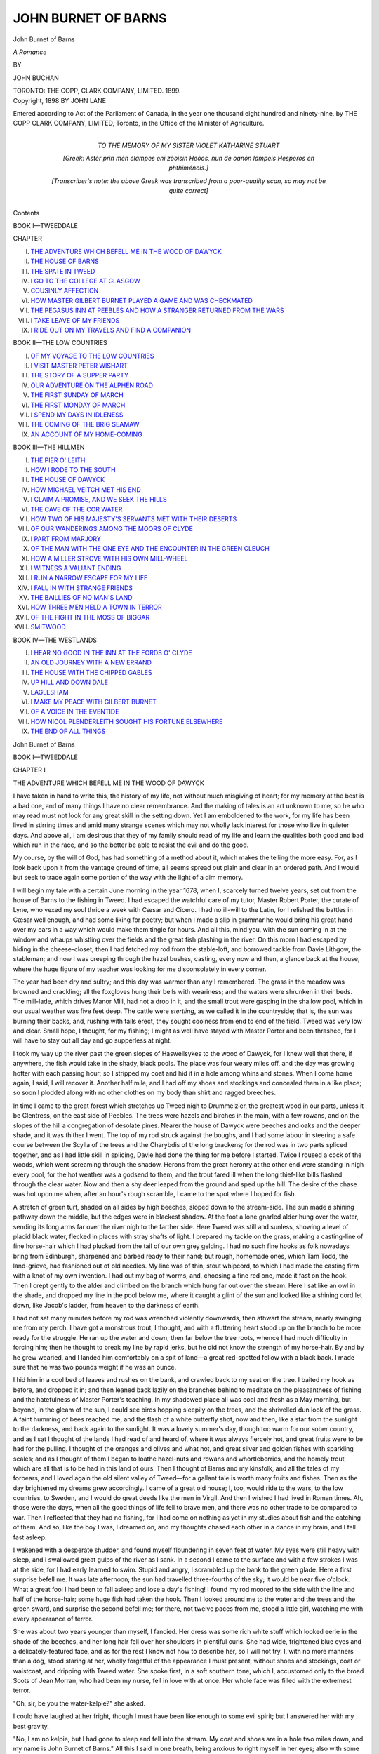 .. -*- encoding: utf-8 -*-

.. meta::
   :PG.Id: 40014
   :PG.Title: John Burnet of Barns
   :PG.Released: 2012-06-17
   :PG.Rights: Public Domain
   :PG.Producer: Al Haines
   :DC.Creator: John Buchan
   :DC.Title: John Burnet of Barns
              A Romance
   :DC.Language: en
   :DC.Created: 1899

====================
JOHN BURNET OF BARNS
====================

.. clearpage::

.. pgheader::

.. vspace:: 4

.. container:: titlepage center white-space-pre-line

   .. class:: x-large

   John Burnet of Barns

   .. class:: large

   *A Romance*

   .. vspace:: 2

   .. class:: small

   BY

   .. class:: large

   JOHN BUCHAN

   .. vspace:: 4

   .. class:: center medium

   TORONTO:
   THE COPP, CLARK COMPANY, LIMITED.
   1899.

   .. vspace:: 4

.. container:: verso center white-space-pre-line

   .. class:: center small

   Copyright, 1898
   BY JOHN LANE

   .. vspace:: 3

   Entered according to Act of the Parliament of Canada, in the year one
   thousand eight hundred and ninety-nine, by THE COPP CLARK
   COMPANY, LIMITED, Toronto, in the Office of the Minister of Agriculture.

   .. vspace:: 3

.. container:: dedication center white-space-pre-line

   TO THE MEMORY OF
   MY SISTER
   VIOLET KATHARINE STUART

   .. vspace:: 3

   [Greek: Astêr prìn mèn élampes eni zôoìsin Heôos,
   nun dè oanôn lámpeis Hesperos en phthiménois.]

   .. vspace:: 2

   [Transcriber's note: the above Greek was transcribed
   from a poor-quality scan, so may not be quite correct]

   .. vspace:: 4

.. class:: center large

   Contents

   .. vspace:: 2

.. class:: center large

   BOOK I—TWEEDDALE

   .. vspace:: 2

.. class:: left medium

   CHAPTER

   I.  `THE ADVENTURE WHICH BEFELL ME IN THE WOOD OF DAWYCK`_
   II.  `THE HOUSE OF BARNS`_
   III.  `THE SPATE IN TWEED`_
   IV.  `I GO TO THE COLLEGE AT GLASGOW`_
   V.  `COUSINLY AFFECTION`_
   VI.  `HOW MASTER GILBERT BURNET PLAYED A GAME AND WAS CHECKMATED`_
   VII.  `THE PEGASUS INN AT PEEBLES AND HOW A STRANGER RETURNED FROM THE WARS`_
   VIII.  `I TAKE LEAVE OF MY FRIENDS`_
   IX.  `I RIDE OUT ON MY TRAVELS AND FIND A COMPANION`_

.. vspace:: 2

.. class:: center large

   BOOK II—THE LOW COUNTRIES

.. class:: left medium

   I.  `OF MY VOYAGE TO THE LOW COUNTRIES`_
   II.  `I VISIT MASTER PETER WISHART`_
   III.  `THE STORY OF A SUPPER PARTY`_
   IV.  `OUR ADVENTURE ON THE ALPHEN ROAD`_
   V.  `THE FIRST SUNDAY OF MARCH`_
   VI.  `THE FIRST MONDAY OF MARCH`_
   VII.  `I SPEND MY DAYS IN IDLENESS`_
   VIII.  `THE COMING OF THE BRIG SEAMAW`_
   IX.  `AN ACCOUNT OF MY HOME-COMING`_

.. vspace:: 2

.. class:: center large

   BOOK III—THE HILLMEN

.. class:: left medium

   I.  `THE PIER O' LEITH`_
   II.  `HOW I RODE TO THE SOUTH`_
   III.  `THE HOUSE OF DAWYCK`_
   IV.  `HOW MICHAEL VEITCH MET HIS END`_
   V.  `I CLAIM A PROMISE, AND WE SEEK THE HILLS`_
   VI.  `THE CAVE OF THE COR WATER`_
   VII.  `HOW TWO OF HIS MAJESTY'S SERVANTS MET WITH THEIR DESERTS`_
   VIII.  `OF OUR WANDERINGS AMONG THE MOORS OF CLYDE`_
   IX.  `I PART FROM MARJORY`_
   X.  `OF THE MAN WITH THE ONE EYE AND THE ENCOUNTER IN THE GREEN CLEUCH`_
   XI.  `HOW A MILLER STROVE WITH HIS OWN MILL-WHEEL`_
   XII.  `I WITNESS A VALIANT ENDING`_
   XIII.  `I RUN A NARROW ESCAPE FOR MY LIFE`_
   XIV.  `I FALL IN WITH STRANGE FRIENDS`_
   XV.  `THE BAILLIES OF NO MAN'S LAND`_
   XVI.  `HOW THREE MEN HELD A TOWN IN TERROR`_
   XVII.  `OF THE FIGHT IN THE MOSS OF BIGGAR`_
   XVIII.  `SMITWOOD`_

.. vspace:: 2

.. class:: center large

   BOOK IV—THE WESTLANDS

.. class:: left medium

   I.  `I HEAR NO GOOD IN THE INN AT THE FORDS O' CLYDE`_
   II.  `AN OLD JOURNEY WITH A NEW ERRAND`_
   III.  `THE HOUSE WITH THE CHIPPED GABLES`_
   IV.  `UP HILL AND DOWN DALE`_
   V.  `EAGLESHAM`_
   VI.  `I MAKE MY PEACE WITH GILBERT BURNET`_
   VII.  `OF A VOICE IN THE EVENTIDE`_
   VIII.  `HOW NICOL PLENDERLEITH SOUGHT HIS FORTUNE ELSEWHERE`_
   IX.  `THE END OF ALL THINGS`_

.. vspace:: 4

.. _`THE ADVENTURE WHICH BEFELL ME IN THE WOOD OF DAWYCK`:

.. class:: center x-large

   John Burnet of Barns
   
.. vspace:: 4

.. class:: center large

   BOOK I—TWEEDDALE

.. vspace:: 3

.. class:: center medium

   CHAPTER I

   .. vspace:: 1

   THE ADVENTURE WHICH BEFELL ME IN THE WOOD OF DAWYCK

.. vspace:: 2

I have taken in hand to write this, the history of
my life, not without much misgiving of heart; for my
memory at the best is a bad one, and of many things
I have no clear remembrance.  And the making of
tales is an art unknown to me, so he who may read
must not look for any great skill in the setting down.
Yet I am emboldened to the work, for my life has been
lived in stirring times and amid many strange scenes
which may not wholly lack interest for those who live
in quieter days.  And above all, I am desirous that they
of my family should read of my life and learn the
qualities both good and bad which run in the race, and
so the better be able to resist the evil and do the good.

My course, by the will of God, has had something
of a method about it, which makes the telling the
more easy.  For, as I look back upon it from the
vantage ground of time, all seems spread out plain and
clear in an ordered path.  And I would but seek to
trace again some portion of the way with the light of
a dim memory.

.. vspace:: 2

I will begin my tale with a certain June morning
in the year 1678, when I, scarcely turned twelve
years, set out from the house of Barns to the fishing
in Tweed.  I had escaped the watchful care of my
tutor, Master Robert Porter, the curate of Lyne, who
vexed my soul thrice a week with Cæsar and Cicero.
I had no ill-will to the Latin, for I relished the
battles in Cæsar well enough, and had some liking for
poetry; but when I made a slip in grammar he would
bring his great hand over my ears in a way which
would make them tingle for hours.  And all this,
mind you, with the sun coming in at the window and
whaups whistling over the fields and the great fish
plashing in the river.  On this morn I had escaped
by hiding in the cheese-closet; then I had fetched my
rod from the stable-loft, and borrowed tackle from
Davie Lithgow, the stableman; and now I was creeping
through the hazel bushes, casting, every now and
then, a glance back at the house, where the huge
figure of my teacher was looking for me disconsolately
in every corner.

The year had been dry and sultry; and this day was
warmer than any I remembered.  The grass in the
meadow was browned and crackling; all the foxgloves
hung their bells with weariness; and the waters were
shrunken in their beds.  The mill-lade, which drives
Manor Mill, had not a drop in it, and the small trout
were gasping in the shallow pool, which in our usual
weather was five feet deep.  The cattle were *stertling*,
as we called it in the countryside; that is, the sun
was burning their backs, and, rushing with tails erect,
they sought coolness from end to end of the field.
Tweed was very low and clear.  Small hope, I
thought, for my fishing; I might as well have stayed
with Master Porter and been thrashed, for I will have
to stay out all day and go supperless at night.

I took my way up the river past the green slopes
of Haswellsykes to the wood of Dawyck, for I knew
well that there, if anywhere, the fish would take in
the shady, black pools.  The place was four weary
miles off, and the day was growing hotter with each
passing hour; so I stripped my coat and hid it in a
hole among whins and stones.  When I come home
again, I said, I will recover it.  Another half mile,
and I had off my shoes and stockings and concealed
them in a like place; so soon I plodded along with
no other clothes on my body than shirt and ragged
breeches.

In time I came to the great forest which stretches
up Tweed nigh to Drummelzier, the greatest wood in
our parts, unless it be Glentress, on the east side
of Peebles.  The trees were hazels and birches in
the main, with a few rowans, and on the slopes of the
hill a congregation of desolate pines.  Nearer the
house of Dawyck were beeches and oaks and the
deeper shade, and it was thither I went.  The top
of my rod struck against the boughs, and I had some
labour in steering a safe course between the Scylla of
the trees and the Charybdis of the long brackens; for
the rod was in two parts spliced together, and as I had
little skill in splicing, Davie had done the thing for
me before I started.  Twice I roused a cock of the
woods, which went screaming through the shadow.
Herons from the great heronry at the other end were
standing in nigh every pool, for the hot weather was a
godsend to them, and the trout fared ill when the long
thief-like bills flashed through the clear water.  Now
and then a shy deer leaped from the ground and sped
up the hill.  The desire of the chase was hot upon
me when, after an hour's rough scramble, I came to
the spot where I hoped for fish.

.. vspace:: 2

A stretch of green turf, shaded on all sides by high
beeches, sloped down to the stream-side.  The sun
made a shining pathway down the middle, but the
edges were in blackest shadow.  At the foot a lone
gnarled alder hung over the water, sending its long
arms far over the river nigh to the farther side.  Here
Tweed was still and sunless, showing a level of placid
black water, flecked in places with stray shafts of
light.  I prepared my tackle on the grass, making a
casting-line of fine horse-hair which I had plucked
from the tail of our own grey gelding.  I had no such
fine hooks as folk nowadays bring from Edinburgh,
sharpened and barbed ready to their hand; but rough,
homemade ones, which Tam Todd, the land-grieve,
had fashioned out of old needles.  My line was of
thin, stout whipcord, to which I had made the
casting firm with a knot of my own invention.  I had
out my bag of worms, and, choosing a fine red one,
made it fast on the hook.  Then I crept gently to the
alder and climbed on the branch which hung far out
over the stream.  Here I sat like an owl in the shade,
and dropped my line in the pool below me, where it
caught a glint of the sun and looked like a shining
cord let down, like Jacob's ladder, from heaven to the
darkness of earth.

I had not sat many minutes before my rod was
wrenched violently downwards, then athwart the
stream, nearly swinging me from my perch.  I have
got a monstrous trout, I thought, and with a fluttering
heart stood up on the branch to be more ready for
the struggle.  He ran up the water and down; then
far below the tree roots, whence I had much difficulty
in forcing him; then he thought to break my line by
rapid jerks, but he did not know the strength of my
horse-hair.  By and by he grew wearied, and I landed
him comfortably on a spit of land—a great red-spotted
fellow with a black back.  I made sure that he was
two pounds weight if he was an ounce.

I hid him in a cool bed of leaves and rushes on the
bank, and crawled back to my seat on the tree.  I
baited my hook as before, and dropped it in; and then
leaned back lazily on the branches behind to meditate
on the pleasantness of fishing and the hatefulness of
Master Porter's teaching.  In my shadowed place all
was cool and fresh as a May morning, but beyond, in
the gleam of the sun, I could see birds hopping
sleepily on the trees, and the shrivelled dun look of the
grass.  A faint humming of bees reached me, and the
flash of a white butterfly shot, now and then, like a
star from the sunlight to the darkness, and back again
to the sunlight.  It was a lovely summer's day, though
too warm for our sober country, and as I sat I thought
of the lands I had read of and heard of, where it was
always fiercely hot, and great fruits were to be had for
the pulling.  I thought of the oranges and olives and
what not, and great silver and golden fishes with
sparkling scales; and as I thought of them I began to
loathe hazel-nuts and rowans and whortleberries, and
the homely trout, which are all that is to be had in
this land of ours.  Then I thought of Barns and my
kinsfolk, and all the tales of my forbears, and I loved
again the old silent valley of Tweed—for a gallant tale
is worth many fruits and fishes.  Then as the day
brightened my dreams grew accordingly.  I came of
a great old house; I, too, would ride to the wars, to
the low countries, to Sweden, and I would do great
deeds like the men in Virgil.  And then I wished I
had lived in Roman times.  Ah, those were the days,
when all the good things of life fell to brave men,
and there was no other trade to be compared to war.
Then I reflected that they had no fishing, for I had
come on nothing as yet in my studies about fish and
the catching of them.  And so, like the boy I was, I
dreamed on, and my thoughts chased each other in a
dance in my brain, and I fell fast asleep.

I wakened with a desperate shudder, and found
myself floundering in seven feet of water.  My eyes
were still heavy with sleep, and I swallowed great
gulps of the river as I sank.  In a second I came to
the surface and with a few strokes I was at the side,
for I had early learned to swim.  Stupid and angry,
I scrambled up the bank to the green glade.  Here
a first surprise befell me.  It was late afternoon; the
sun had travelled three-fourths of the sky; it would
be near five o'clock.  What a great fool I had been
to fall asleep and lose a day's fishing!  I found my
rod moored to the side with the line and half of the
horse-hair; some huge fish had taken the hook.  Then
I looked around me to the water and the trees and the
green sward, and surprise the second befell me; for
there, not twelve paces from me, stood a little girl,
watching me with every appearance of terror.

She was about two years younger than myself, I
fancied.  Her dress was some rich white stuff which
looked eerie in the shade of the beeches, and her long
hair fell over her shoulders in plentiful curls.  She
had wide, frightened blue eyes and a delicately-featured
face, and as for the rest I know not how to
describe her, so I will not try.  I, with no more
manners than a dog, stood staring at her, wholly forgetful
of the appearance I must present, without shoes and
stockings, coat or waistcoat, and dripping with Tweed
water.  She spoke first, in a soft southern tone, which
I, accustomed only to the broad Scots of Jean Morran,
who had been my nurse, fell in love with at once.
Her whole face was filled with the extremest terror.

"Oh, sir, be you the water-kelpie?" she asked.

I could have laughed at her fright, though I must
have been like enough to some evil spirit; but I
answered her with my best gravity.

"No, I am no kelpie, but I had gone to sleep and
fell into the stream.  My coat and shoes are in a hole
two miles down, and my name is John Burnet of
Barns."  All this I said in one breath, being anxious
to right myself in her eyes; also with some pride in
the last words.

It was pretty to see how recognition chased the fear
from her face.  "I know you," she said.  "I have
heard of you.  But what do you in the dragon's hole,
sir?  This is my place.  The dragon will get you
without a doubt."

At this I took off my bonnet and made my best
bow.  "And who are you, pray, and what story is
this of dragons?  I have been here scores of times,
and never have I seen or heard of them."  This
with the mock importance of a boy.

"Oh, I am Marjory," she said, "Marjory
Veitch, and I live at the great house in the wood, and
all this place is my father's and mine.  And this is my
dragon's den;" and straightway she wandered into
a long tale of Fair Margot and the Seven Maidens,
how Margot wed the Dragon and he turned forthwith
into a prince, and I know not what else.  "But no
harm can come to me, for look, I have the charm,"
and she showed me a black stone in a silver locket.
"My nurse Alison gave it me.  She had it from a
great fairy who came with it to my cradle when I was
born."

"Who told you all this?" I asked in wonder, for
this girl seemed to carry all the wisdom of the ages in
her head.

"Alison and my father, and my brother Michael
and old Adam Noble, and a great many more—"  Then
she broke off.  "My mother is gone.  The
fairies came for her."

Then I remembered the story of the young English
mistress of Dawyck, who had died before she had been
two years in our country.  And this child, with her
fairy learning, was her daughter.

Now I know not what took me, for I had ever
been shy of folk, and, above all, of womankind.  But
here I found my tongue, and talked to my new
companion in a way which I could not sufficiently admire.
There in the bright sun-setting I launched into the
most miraculous account of my adventures of that
day, in which dragons and witches were simply the
commonest portents.  Then I sat down and told her
all the stories I had read out of Virgil and Cæsar,
and all that I had heard of the wars in England and
abroad, and the tales of the countryside which the
packmen had told me.  Also I must tell the romances
of the nettie-wives who come to our countryside from
the north—the old sad tale of Morag of the Misty
Days and Usnach's sons and the wiles of Angus.
And she listened, and thanked me ever so prettily when
I had done.  Then she would enlighten my ignorance;
so I heard of the Red Etin of Ireland, and the Wolf
of Brakelin, and the Seven Bold Brothers.  Then I
showed her nests, and gave her small blue eggs to
take home, and pulled great foxgloves for her, and
made coronets of fern.  We played at hide-and-go-seek
among the beeches, and ran races, and fought
visionary dragons.  Then the sun went down over
the trees, and she declared it was time to be going
home.  So I got my solitary fish from its bed of
rushes and made her a present of it.  She was
pleased beyond measure, though she cried out at my
hardness in taking its life.

So it came to pass that Mistress Marjory Veitch of
Dawyck went home hugging a great two-pound trout,
and I went off to Barns, heedless of Master Porter and
his heavy hand, and, arriving late, escaped a
thrashing, and made a good meal of the remnants of supper.





.. vspace:: 4

.. _`THE HOUSE OF BARNS`:

.. class:: center medium

   CHAPTER II
   
   .. vspace:: 1

   THE HOUSE OF BARNS

.. vspace:: 2

The house of Barns stands on a green knoll above
the Tweed, half-way between the village of Stobo and
the town of Peebles.  Tweed here is no great rolling
river, but a shallow, prattling stream, and just below
the house it winds around a small islet, where I loved
to go and fish; for it was an adventure to reach the
place, since a treacherous pool lay not a yard below
it.  The dwelling was white and square, with a
beacon tower on the top, which once flashed the light
from Neidpath to Drochil when the English came
over the Border.  It had not been used for half a
hundred years, but a brazier still stood there, and a
pile of rotten logs, grim mementoes of elder feuds.
This also was a haunt of mine, for jackdaws and owls
built in the corners, and it was choice fun of a spring
morning to search for eggs at the risk of my worthless
life.  The parks around stretched to Manor village
on the one side, and nigh to the foot of the Lyne
Water on the other.  Manor Water as far as Posso
belonged to us, and many a rare creel have I had out
of its pleasant reaches.  Behind, rose the long heathery
hill of the Scrape, which is so great a hill that while
one side looks down on us another overhangs the
wood of Dawyck.  Beyond that again came Dollar
Law and the wild fells which give birth to the Tweed,
the Yarrow, and the Annan.

Within the house, by the great hall-fire, my father,
William Burnet, spent his days.  I mind well his great
figure in the armchair, a mere wreck of a man, but
mighty in his very ruin.  He wore a hat, though he
seldom went out, to mind him of the old days when he
was so busy at hunting and harrying that he had never
his head uncovered.  His beard was streaked with
grey, and his long nose, with a break in the middle
(which is a mark of our family), and bushy eyebrows
gave him a fearsome look to a chance stranger.  In
his young days he had been extraordinarily handsome
and active, and, if all tales be true, no better than he
should have been.  He was feared in those days for
his great skill in night-foraying, so that he won the
name of the "Howlet," which never left him.  Those
were the high days of our family, for my father was
wont to ride to the Weaponshow with seven horsemen
behind him; now we could scarce manage four.  But
in one of his night-rides his good fortune failed him;
for being after no good on the hills above Megget one
dark wintry night, he fell over the Bitch Craig, horse
and all; and though he escaped with his life, he was
lamed in both legs and condemned to the house for the
rest of his days.  Of a summer night he would come
out to the lawn with two mighty sticks to support
him, and looking to the Manor Water hills, would
shake his fist at them as old enemies.  In his later
days he took kindly to theology and learning, both of
which, in the person of Master Porter, dined at his
table every day.  I know not how my father, who
was a man of much penetration, could have been
deceived by this man, who had as much religion as an
ox.  As for learning, he had some rag-tag scraps of
Latin which were visited on me for my sins; but in
eating he had no rival, and would consume beef and
pasty and ale like a famished army.  He preached
every Sabbath in the little kirk of Lyne, below the
Roman camp, and a woful service it was.  I went
regularly by my father's orders, but I was the only
one from the household of Barns.  I fear that not
even my attendance at his church brought me Master
Porter's love; for I had acquired nearly as much
Latin as he possessed himself, and vexed his spirit
at lesson-hours with unanswerable questions.  At
other times, too, I would rouse him to the wildest
anger by singing a profane song of my own making:

   |   "O ken ye his Reverence Minister Tam,
   |   Wi' a heid like a stot and a face like a ram?"

.. vspace:: 2

To me my father was more than kind.  He was
never tired of making plans for my future.  "John,"
he would say, "you shall go to Glasgow College,
for you have the makings of a scholar in you.  Ay,
and we'll make you a soldier, John, and a good
honest gentleman to fight for your king, as your forbears
did before you."  (This was scarce true, for there
never yet was a Burnet who fought for anything but
his own hand.)  "No damned Whig for me.  Gad,
how I wish I were hale in the legs to be off to the
hills with the Johnstones and Keiths.  There wouldna
be one of the breed left from Tweedwell to the Brig
o' Peebles."  Then he would be anxious about my
martial training, and get down the foils to teach me a
lesson.  From this he would pass to tales of his own
deeds till the past would live before him, and his eyes
would glow with their old fire.  Then he would forget
his condition, and seek to show me how some parry
was effected.  There was but one result; his poor
weak legs would give way beneath him.  Then I had
to carry him to his bed, swearing deeply at his
infirmities and lamenting the changes of life.

In those days the Burnets were a poor family—a
poor and a proud.  My grandfather had added much
to the lands by rapine and extortion—ill-gotten gains
which could not last.  He had been a man of a violent
nature, famed over all the South for his feats of
horsemanship and swordsmanship.  He died suddenly, of
overdrinking, at the age of fifty-five, and now lies in
the kirk of Lyne beneath an effigy representing the
Angel Gabriel coming for his soul.  His last words
are recorded: "O Lord, I dinna want to dee, I dinna
want to dee.  If ye'll let me live, I'll run up the
sklidders o' Cademuir to a' eternity."  The folk of the
place seldom spoke of him, though my father upheld
him as a man of true spirit who had an eye to the
improvement of his house.  Of the family before
him I had the history at my finger-ends.  This was
a subject of which my father never tired, for he held
that the genealogy of the Burnets was a thing of vastly
greater importance than that of the kings of Rome or
Judah.  From the old days when we held Burnetland,
in the parish of Broughton, and called ourselves of
that ilk, I had the unbroken history of the family in
my memory.  Ay, and also of the great house of
Traquair, for my mother had been a Stewart, and, as
my father said often, this was the only family in the
country bide which could hope to rival us in antiquity
or valour.

My father's brother, Gilbert, had married the heiress
of a westland family, and with her had got the lands
of Eaglesham, about the headwaters of Cart.  His
son Gilbert, my cousin, was a tall lad some four years
my senior, who on several occasions rode to visit us
at Barns.  He was of a handsome, soldierly
appearance, and looked for an early commission in a Scots
company.  At first I admired him mightily, for he
was skilful at all sports, rode like a moss-trooper, and
could use his sword in an incomparable fashion.  My
father could never abide him, for he could not cease
to tell of his own prowess, and my father was used to
say that he loved no virtue better than modesty.  Also,
he angered every servant about the place by his
hectoring, and one day so offended old Tam Todd that
Tam flung a bucket at him, and threatened to duck him
in the Tweed; which he doubtless would have done,
old as he was, for he was a very Hercules of a man.
This presented a nice problem to all concerned, and I
know not which was the more put out, Tam or my
father.  Finally it ended in the latter reading Gilbert a
long and severe lecture, and then bidding Tam ask
his pardon, seeing that the dignity of the family had
to be sustained at any cost.

One other relative, though in a distant way, I must
not omit to mention, for the day came when every
man of our name was proud to claim the kinship.
This was Gilbert Burnet, of Edinburgh, afterwards
Divinity Professor in Glasgow, Bishop of Salisbury,
and the author of the famous "Bishop Burnet's
History of his Own Times."  I met him often in after
days, and once in London he had me to his house and
entertained me during my stay.  Of him I shall have
to tell hereafter, but now he was no more than a name
to me, a name which my father was fond of repeating
when he wished to recall me to gravity.

Tam Todd, my father's grieve, who managed the
lands about the house, deserves more than a passing
word.  He was about sixty years of age, stooped in the
back, but with long arms and the strength of a giant.
At one time he had fought for Gustavus, and might
have risen high in the ranks, had not a desperate desire
to see his native land come upon him and driven him
to slip off one night and take ship for Leith.  He
had come to Peebles, where my father met him, and
admiring his goodly stature, took him into his service,
in which Tam soon became as expert at the breeding
of sheep as ever he had been at the handling of a
pike or musket.  He was the best story-teller and the
cunningest fisher in the place, full of quaint foreign
words, French, and Swedish, and High Dutch, for
the army of Gustavus had been made up of the
riddlings of Europe.  From him I learned to fence with
the rapier, and a past-master he was, for my father told
how, in his best days, he could never so much as look
at Tam.  *Bon pied bon oeil* was ever his watchword,
and I have proved it a good one; for, short though it
be, if a man but follow it he may fear nothing.  Also,
he taught me a thing which has been most useful to
me, and which I will speak of again—the art of using
the broadsword or claymore, as the wild Highlanders
call it.  My school was on a strip of green grass
beside Tweed, and here I have had many a tough
encounter in the long summer nights.  He made me
stand with my back to the deep pool, that I might
fear to step back; and thus I learned to keep my
ground, a thing which he held to be of the essence of
swordsmanship.

My nurse, Jean Morran, was the only woman body
about the place.  She and Tam did the cooking
between them, for that worthy had learned the art
gastronomical from a Frenchman whose life he saved, and
who, in gratitude, taught him many excellent secrets
for dishes, and stole ten crowns.  She had minded me
and mended my clothes and seen to my behaviour ever
since my mother died of a fever when I was scarce
two years old.  Of my mother I remember nothing,
but if one may judge from my father's long grief and
her portrait in the dining-hall, she had been a good and
a gentle as well as a most beautiful woman.  Jean,
with her uncouth tongue and stern face, is still a clear
figure in my memory.  She was a kind nurse in the
main, and if her temper was doubtful from many sore
trials, her cakes and sugar were excellent salves to my
wronged heart.  She was, above all things, a famous
housewife, keeping the place spotless and clean, so
that when one entered the house of Barns there was
always something fresh and cool in the very air.

But here I am at the end of my little gallery, for
the place was bare of folk, and the life a lonely one.
Here I grew up amid the woods and hills and the clean
air, with a great zest for all the little excellencies of
my lot, and a tolerance of its drawbacks.  By the
time I had come to sixteen years I had swam in every
pool in Tweed for miles up and down, climbed every
hill, fished in every burn, and ridden and fallen from
every horse in my father's stable.  I had been as far
west as Tintock Hill and as far south as the Loch o'
the Lowes.  Nay, I had once been taken to
Edinburgh in company with Tam, who bought me a noble
fishing-rod, and showed me all the wondrous things
to be seen.  A band of soldiers passed down the High
Street from the Castle with a great clanking and
jingling, and I saw my guide straighten up his back
and keep time with his feet to their tread.  All the
way home, as I sat before him on the broad back of
Maisie, he told me tales of his campaigns, some of
them none too fit for a boy's ear; but he was carried
away and knew not what he was saying.  This first
put a taste for the profession of arms into my mind,
which was assiduously fostered by my fencing lessons
and the many martial tales I read.  I found among
my father's books the chronicles of Froissart and a
history of the Norman Kings, both in the English,
which I devoured by night and day.  Then I had
Tacitus and Livy, and in my fourteenth year I began
the study of Greek with a master at Peebles.  So
that soon I had read most of the "Iliad" and all
the "Odyssey," and would go about repeating the
long, swinging lines.  I think that story of the man
who, at the siege of some French town, shouted a
Homeric battle-piece most likely to be true, for with
me the Greek had a like effect, and made me tramp
many miles over the hills or ride the horses more hard
than my father permitted.

But this book-work was, after all, but half of my
life, and that the less memorable.  All the sights and
sounds of that green upland vale are linked for me
with memories of boyish fantasies.  I used to climb
up the ridge of Scrape when the sun set and dream
that the serried ranks of hills were a new country
where all was strange, though I knew well that an
hour of the morning would dispel the fancy.  Then
I would descend from the heights, and for weeks be so
fiercely set on the sports of the time of year that I had
scarcely time for a grave thought.  I have often gone
forth to the lambing with the shepherds, toiled all day
in the brown moors, and at night dropped straight off
to sleep as I sat in my chair at meat.  Then there
was the salmon-fishing in the late spring, when the
blood ran hot at the flare of the torches and the
shimmer of the spears, and I, a forlorn young fool,
shivered in my skin as the keen wind blew down the
water.  There was the swing and crackle of the stones
in winter when the haughlands of Manor were flooded,
and a dozen brown-faced men came to the curling and
the air rang with shouts and laughter.  I have mind,
too, of fierce days of snow when men looked solemn
and the world was so quiet that I whistled to keep me
from despondency, and the kitchen at Barns was like
a place in an inn with famishing men and dripping
garments.  Then Tweed would be buried under some
great drift and its kindly flow sorely missed by man
and beast.  But best I remember the loosening of
winter, when the rains from the moors sent down the
river roaring-red, and the vale was one pageant of
delicate greenery and turbid brown torrent.

Often I would take my books and go into the heart
of the hills for days and nights.  This, my father
scarce liked, but he never hindered me.  It was
glorious to kindle your fire in the neuk of a glen, broil
your trout, and make your supper under the vault of
the pure sky.  Sweet, too, at noonday to lie beside
the wellhead of some lonely burn, and think of many
things that can never be set down and are scarce
remembered.  But these were but dreams, and this is
not their chronicle; so it behooves me to shut my ear
to vagrom memories.

To Dawyck I went the more often the older I grew.
For Marjory Veitch had grown into a beautiful, lissom
girl, with the same old litheness of body and gaiety of
spirit.  She was my comrade in countless escapades,
and though I have travelled the world since then I have
never found a readier or a braver.  But with the years
she grew more maidenly, and I dared less to lead her
into mad ventures.  Nay, I who had played with her
in the woods and fished and raced with her as with
some other lad, began to feel a foolish awe in her
presence, and worshipped her from afar.  The fairy
learning of her childhood was but the index of a
wistfulness and delicacy of nature which, to my grosser
spirit, seemed something to uncover one's head before.
I have loved her dearly all my life, but I have never
more than half understood her; which is a good gift
of God to most men, for the confounding of vanity.

To her a great sorrow had come.  For when she
was scarce thirteen, her father, the laird of Dawyck,
who had been ever of a home-keeping nature, died from
a fall while hunting on the brow of Scrape.  He had
been her childhood's companion, and she mourned for
him as sorely as ever human being mourned for
another.  Michael, her only brother, was far abroad in
a regiment of the Scots French Guards, so she was
left alone in the great house with no other company
than the servants and a cross-grained aunt who heard
but one word in twenty.  For this reason I rode over
the oftener to comfort her loneliness.





.. vspace:: 4

.. _`THE SPATE IN TWEED`:

.. class:: center large

   CHAPTER III

   .. vspace:: 1
   
   THE SPATE IN TWEED
   
.. vspace:: 2

The year 1683 was with us the driest year in
any man's memory.  From the end of April to the
end of July we had scarce a shower.  The hay-harvest
was ruined beyond repair, and man and beast
were sick with the sultry days.  It was on the last
Monday of July that I, wearied with wandering
listlessly about the house, bethought myself of riding to
Peebles to see the great match at bowls which is
played every year for the silver horn.  I had no
expectation of a keen game, for the green was sure to
be well-nigh ruined with the sun, and men had lost
spirit in such weather.  But the faintest interest is
better than purposeless idleness, so I roused myself
from languor and set out.

I saddled Maisie the younger, for this is a family
name among our horses, and rode down by the Tweed
side to the town.  The river ran in the midst of a
great bed of sun-baked gravel—a little trickle that a
man might step across.  I do not know where the
fish had gone, but they, too, seemed scared by the
heat, for not a trout plashed to relieve the hot silence.
When I came to the Manor pool I stood still in
wonder, for there for the first time in my life I saw the
stream dry.  Manor, which is in winter a roaring
torrent and at other times a clear, full stream, had not
a drop of running water in its bed; naught but a few
stagnant pools green with slime.  It was a grateful
change to escape from the sun into the coolness of the
Neidpath woods; but even there a change was seen,
for the ferns hung their fronds wearily and the moss
had lost all its greenness.  When once more I came
out to the sun, its beating on my face was so fierce
that it almost burned, and I was glad when I came to
the town, and the shade of tree and dwelling.

The bowling-green of Peebles, which is one of the
best in the country, lies at the west end of the High
Street at the back of the Castle Hill.  It looks down
on Tweed and Peebles Water, where they meet at
the Cuddie's Pool, and thence over a wide stretch
of landscape to the high hills.  The turf had been
kept with constant waterings, but, notwithstanding, it
looked grey and withered.  Here I found half the
men-folk of Peebles assembled and many from the
villages near, to see the match which is the greatest
event of the month.  Each player wore a ribband of
a special colour.  Most of them had stripped off their
coats and jerkins to give their arms free play, and some
of the best were busied in taking counsel with their
friends as to the lie of the green.  The landlord of the
Crosskeys was there with a great red favour stuck in his
hat, looking, as I thought, too fat and rubicund a man
to have a steady eye.  Near him was Peter Crustcrackit
the tailor, a little wiry man with legs bent from
sitting cross-legged, thin active hands, and keen eyes
well used to the sewing of fine work.  Then there
were carters and shepherds, stout fellows with bronzed
faces and great brawny chests, and the miller of the
Wauk-mill, who was reported the best bowl-player in
the town.  Some of the folk had come down like
myself merely to watch; and among them I saw
Andrew Greenlees, the surgeon, who had tended me
what time I went over the cauld.  A motley crowd
of the odds and ends of the place hung around or sat
on the low wall—poachers and black-fishers and all
the riff-raff of the town.

The jack was set, the order of the game arranged,
and the play commenced.  A long man from the
Quair Water began, and sent his bowl curling up the
green not four inches from the mark.

"Weel dune for Quair Water," said one.
"They're nane sae blind thereaways."

Then a flesher's lad came and sent a shot close on
the heels of the other and lay by his side.

At this, there were loud cries of "Weel dune,
Coo's Blether," which was a name they had for him;
and the fellow grew red and withdrew to the back.

Next came a little nervous man, who looked entreatingly
at the bystanders as if to bespeak their consideration.
"Jock Look-up, my dear," said a man solemnly,
"compose your anxious mind, for thae auld
wizened airms o' yours 'll no send it half-road."  The
little man sighed and played his bowl: it was
even as the other had said, for his shot was adjudged
a *hogg* and put off the green.

Then many others played till the green was crowded
at one end with the balls.  They played in rinks, and
interest fell off for some little time till it came to the
turn of the two acknowledged champions, Master
Crustcrackit and the miller, to play against one
another.  Then the onlookers crowded round once more.

The miller sent a long swinging shot which touched
the jack and carried it some inches onward.  Then a
bowl from the tailor curled round and lay between
them and the former mark.  Now arose a great
dispute (for the players of Peebles had a way of their own,
and to understand their rules required no ordinary
share of brains) as to the propriety of Master
Crustcrackit's shot, some alleging that he had played off
the cloth, others defending.  The miller grew furiously warm.

"Ye wee, sneck-drawin' tailor-body, wad ye set up
your bit feckless face against a man o' place and siller?"

"Haud your tongue, miller," cried one.  "Ye've
nae cause to speak ill o' the way God made a man."

Master Crustcrackit, however, needed no defender.
He was ready in a second.

"And what dae ye ca' yoursel' but a great,
God-forsaken dad o' a man, wi' a wame like Braid Law
and a mouth like the bottomless pit for yill and beef
and a' manner o' carnal bakemeats.  You to speak
abune your breath to me," and he hopped round his
antagonist like an enraged fighting-cock.

What the miller would have said no one may guess,
had not a middle-aged man, who had been sitting on
a settle placidly smoking a long white pipe, come up
to see what was the dispute.  He was dressed in a
long black coat, with small-clothes of black, and broad
silver-buckled shoon.  The plain white cravat around
his neck marked him for a minister.

"William Laverlaw and you, Peter Crustcrackit,
as the minister of this parish, I command ye to be
silent.  I will have no disturbance on this public
green.  Nay, for I will adjudge your difference myself."

All were silent in a second, and a hush of interest
fell on the place.

"But that canna be," grumbled the miller, "for
ye're nae great hand at the bowls."

The minister stared sternly at the speaker, who
sank at once into an aggrieved quiet.  "As God has
appointed me the spiritual guide of this unworthy
town, so also has He made me your master in secular
affairs.  I will settle your disputes and none other.
And, sir, if you or any other dare gainsay me, then I
shall feel justified in leaving argument for force, and
the man who offends I shall fling into the Cuddie's Pool
for the clearing of his brain and the benefit of his
soul."  He spoke in a slow, methodical tone, rolling
the words over his tongue.  Then I remembered the
many stories I had heard of this man's autocratic rule
over the folk of the good town of Peebles; how he,
alien like to whig and prelatist, went on his steadfast
path caring for no man and snapping his fingers at the
mandates of authority.  And indeed in the quiet fierce
face and weighty jaws there was something which
debarred men from meddling with their owner.

Such was his influence on the people that none
dared oppose him, and he gave his decision, which
seemed to me to be a just and fair one.  After this
they fell to their play once more.

Meantime I had been looking on at the sport from
the vantage-ground of the low wall which looked
down on the river.  I had debated a question of
farriery with the surgeon, who was also something of a
horse-doctor; and called out greetings to the different
players, according as I favoured their colours.  Then
when the game no longer amused me, I had fallen to
looking over the country, down to the edge of the
water where the small thatched cottages were yellow
in the heat, and away up the broad empty channel of
Tweed.  The cauld, where salmon leap in the spring
and autumn, and which is the greatest cauld on the
river unless it be the one at Melrose, might have been
crossed dryshod.  I began to hate the weariful,
everlasting glare and sigh for the clouds once more, and
the soft moist turf and the hazy skyline.  Now it was
so heavily oppressive that a man could scarce draw a
free breath.  The players dripped with sweat and
looked nigh exhausted, and for myself the sulphurous
air weighed on me like a mount of lead and confused
such wits as I had.

Even as I looked I saw a strange thing on the river
bank which chained my languid curiosity.  For down
the haugh, swinging along at a great pace, came a man,
the like of whom I had seldom seen.  He ran at a
steady trot more like a horse than a human creature,
with his arms set close by his sides and without bonnet
or shoes.  His head swung from side to side as with
excessive weariness, and even at that distance I could
see how he panted.  In a trice he was over Peebles
Water and had ascended the bank to the bowling-green,
cleared the low dyke, and stood gaping before
us.  Now I saw him plainer, and I have rarely seen a
stranger sight.  He seemed to have come a great
distance, but no sweat stood on his brow; only a dun
copper colour marking the effect of the hot sun.  His
breeches were utterly ragged and in places showed his
long supple limbs.  A shock of black hair covered
his head and shaded his swarthy face.  His eyes were
wild and keen as a hawk's, and his tongue hung out
of his mouth like a dog's in a chase.  Every man
stopped his play and looked at the queer newcomer.  A
whisper went round the place that it was that "fule
callant frae Brochtoun," but this brought no news to me.

The man stood still for maybe three minutes with
his eyes fixed on the ground as if to recover breath.
Then he got up with dazed glances, like one wakening
from sleep.  He stared at me, then at the players,
and burst into his tale, speaking in a high, excited
voice.

"I hae run frae Drummeller to bring ye word.
Quick and get the folk out o' the waterside hooses
or the feck o' the toun 'll be soomin' to Berwick in
an 'oor."

No one spoke, but all stared as if they took him for
a madman.

"There's been an awfu' storm up i' the muirs,"
he went on, panting, "and Tweed's com in' doun
like a mill-race.  The herd o' Powmood tellt me, and
I got twae 'oors start o't and cam off here what I
could rin.  Get the folk out o' the waterside hooses
when I bid ye, wi' a' their gear and plenishing, or
there'll no be sae muckle as a groat's worth left by
nicht.  Up wi' ye and haste, for there's nae time to
lose.  I heard the roar o' the water miles off, louder
than ony thunderstorm and mair terrible than an
army wi' banners.  Quick, ye auld doited bodies, if
ye dinna want to hae mourning and lamentation i' the
toun o' Peebles."

At this, as you may believe, a great change passed
over all.  Some made no words about it, but rushed
into the town to give the alarm; others stared stupidly
as if waiting for more news; while some were
disposed to treat the whole matter as a hoax.  This
enraged the newsbearer beyond telling.  Springing up,
he pointed to the western sky, and far off we saw a
thick blackness creeping up the skyline.  "If ye'll
no believe me," said he, "will ye believe the
finger of God?"  The word and the sight convinced
the most distrusting.

Now Tweed, unlike all other rivers of my knowledge,
rises terribly at the first rain and travels slowly,
so that Tweedsmuir may be under five feet of water
and Peebles high and dry.  This makes the whole
valley a place of exceeding danger in sultry weather,
for no man knows when a thunderstorm may break
in the hills and send the stream down a raging
torrent.  This, too, makes it possible to hear word of a
flood before it comes, and by God's grace to provide
against it.

The green was soon deserted.  I rushed down to
the waterside houses, which were in the nearest peril,
and in shorter time than it takes to tell, we had the
people out and as much of their belongings as were
worth the saving; then we hastened to the low-lying
cottages on Tweed Green and did likewise.  Some
of the folk seemed willing to resist, because, as they
said, "Whae kenned but that the body micht be a
leear and they werena to hae a' this wark for
naething?"  For the great floods were but a tradition,
and only the old men had seen the ruin which the
spate could work.  Nevertheless, even these were
convinced by a threatening sky and a few words from the
newsbearer's trenchant tongue.  Soon the High Street
and the wynds were thick with household belongings,
and the Castle Hill was crowded with folk to see the
coming of the flood.

By this time the grim line of black had grown over
half the sky, and down fell great drops of rain into the
white, sun-baked channel.  It was strange to watch
these mighty splashes falling into the little stagnant
pools and the runlets of flowing water.  And still the
close, thick heat hung over all, and men looked at the
dawnings of the storm with sweat running over their
brows.  With the rain came a mist—a white ghastly
haze which obliterated the hills and came down nigh
to the stream.  A sound, too, grew upon our ears, at
first far away and dim, but increasing till it became a
dull hollow thunder, varied with a strange crackling,
swishing noise which made a man eery to listen to.
Then all of a sudden the full blast of the thing came
upon us.  Men held their breaths as the wind and rain
choked them and drove them back.  It was scarce
possible to see far before, but the outlines of the gorge
of Neidpath fleeted through the drift, whence the river
issued.  Every man turned his eyes thither and strained
them to pierce the gloom.

Suddenly round the corner of the hill appeared a
great yellow wave crested with white foam and filling
the whole space.  Down it came roaring and hissing,
mowing the pines by the waterside as a reaper mows
down hay with a scythe.  Then with a mighty
bound it broke from the hill-barriers and spread over
the haugh.  Now, the sound was like the bubbling of
a pot ere it boils.  We watched it in terror and
admiration, as it swept on its awful course.  In a
trice it was at the cauld, and the cauld disappeared
under a whirl of foam; now it was on the houses,
and the walls went in like nutshells and the rubble
was borne onward.  A cry got up of "the bridge,"
and all hung in wonder as it neared the old stonework,
the first barrier to the torrent's course, the brave
bridge of Peebles.  It flung itself on it with fiendish
violence, but the stout masonwork stood firm, and the
boiling tide went on through the narrow arches,
leaving the bridge standing unshaken, as it had stood
against many a flood.  As we looked, we one and all
broke into a cheer in honour of the old masons who
had made so trusty a piece of stone.

I found myself in the crowd of spectators standing
next to the man who had brought the tidings.  He
had recovered his breath and was watching the sight
with a look half of interest and half of vexation.
When all was past and only the turbid river remained,
he shook himself like a dog and made to elbow his way
out.  "I maun be awa'," he said, speaking to
himself, "and a sair job I'll hae gettin' ower Lyne
Water."  When I heard him I turned round and
confronted him.  There was something so pleasing
about his face, his keen eyes and alert head, that I
could not forbear from offering him my hand, and
telling him of my admiration for his deed.  I was still
but a boy and he was clearly some years my elder, so
I made the advance, I doubt not, with a certain
shyness and hesitancy.  He looked at me sharply and
smiled.

"Ye're the young laird o' Barns," said he; "I
ken ye weel though ye maybe are no aquaint wi' me.
I'm muckle honoured, sir, and gin ye'll come
Brochtoun-ways sometime and speir for Nicol Plenderleith,
he'll tak ye to burns that were never fished afore and
hills that never heard the sound o' a shot."

I thanked him, and watched him slipping through
the crowd till he was lost to view.  This was my
first meeting with Nicol Plenderleith, of whose ways
and doings this tale shall have much to say.  The
glamour of the strange fellow was still upon me as
I set myself to make my road home.  I am almost
ashamed to tell of my misfortunes; for after crossing
the bridge and riding to Manor Water, I found that
this stream likewise had risen and had not left a bridge
in its whole course.  So I had to go up as far as
St. Gordians' Cross before I could win over it, and did
not reach Barns till after midnight, where I found my
father half-crazy with concern for me and Tam Todd
making ready to go and seek me.





.. vspace:: 4

.. _`I GO TO THE COLLEGE AT GLASGOW`:

.. class:: center large

   CHAPTER IV
   
   .. vspace:: 1

   I GO TO THE COLLEGE AT GLASGOW

.. vspace:: 2

By this time I had grown a great stalwart lad, little
above the middle height, but broad and sinewy.  I had
made progress in all manly sports and could fling the
hammer almost as far as the Manor blacksmith, while in
leaping and running I had few rivals among lads of
my age.  Also I was no bad swordsman, but could
stand my own against all the wiles of Tam Todd, and
once even disarmed him to his own unspeakable disgust.
In my studies, which I pursued as diligently as I could
with no teachers and not over-many books, I had
made some little advance, having read through most
of the Greek tragedians and advanced some distance
in the study of Plato; while in the Latin tongue I
had become such an adept that I could both read and
write it with ease.

When I had reached the mature age of eighteen,
who should come up into our parts but my famous
relative, Master Gilbert Burnet, the preacher at
St. Clement's in London, of whom I have already spoken.
He was making a journey to Edinburgh and had turned
out of his way to revive an old acquaintance.  My
father was overjoyed to see him and treated him to the
best the house could produce.  He stayed with us two
days, and I remember him still as he sat in a great
armchair opposite my father, with his broad velvet
cap and grey, peaked beard, and weighty brows.  Yet
when he willed, though for ordinary a silent man, he
could talk as gaily and wittily as any town gallant; so
much indeed that my father, who was somewhat hard
to please, declared him the best companion he ever
remembered.

Before he left, Master Burnet examined me on my
progress in polite learning, and finding me well
advanced, he would have it that I should be sent
forthwith to Glasgow College.  He exacted a promise from
my father to see to this, and left behind him, when he
departed, letters of introduction to many of the folk
there, for he himself had, at one time, been professor
of divinity in the place.  As for myself, I was nothing
loth to go, and see places beyond Tweeddale and add
to my stock of learning; for about this time a great
enthusiasm for letters had seized me (which I suppose
happens at some time or other to most men), and I
conceived my proper vocation in life to be that of the
scholar.  I have found in an old manuscript book a
list of the titles of imaginary works, editions, poems,
treatises, all with my unworthy name subscribed as
the author.  So it was settled that I should ride to
Glasgow and take lodgings in the town for the sake
of the college classes.

I set out one November morning, riding Maisie
alone, for no student was allowed to have a servant,
nor any one below the degree of Master of Arts.
The air was keen and frosty, and I rode in high fettle
by the towns of Biggar and Lanark to the valley of
the Clyde.  I lay all night at Crossford in the house
of a distant relative.  Thence the next day I rode to
Hamilton and in the evening came to the bridge of
the Clyde at Glasgow.  Then I presented myself to
the Principal and Regents of the college and was duly
admitted, putting on the red gown, the badge of the
student class, than which I believe there is no more
hideous habiliment.

The college in those days was poor enough, having
been well-nigh ruined by the extortions of Lord
Middleton and his drunken crew; and it had not yet
benefited by the rich donations of the Reverend
Zachary Boyd of the Barony Kirk.  Still, the standard
of learning in the place was extraordinarily high,
especially in dialectic and philosophy—a standard
which had been set by the famous Andrew Melville
when he was a professor in the place.  I have heard
disputations there in the evenings between the
schoolmen and the new philosophers, the like of which
could scarcely be got from the length and breadth of
the land.

Across the High Street were the college gardens and
green pleasant orchards where the professors were
wont to walk and the scholars to have their games.
Through the middle ran the clear Molendinar Burn,
so called by the old Romans, and here I loved to
watch the trout and young salmon leaping.  There
was a severe rule against scholars fishing in the
stream, so I was fain to content myself with the sight.
For soon a violent fit of home-sickness seized me, and
I longed for the rush of Tweed and the pleasant sweep
of Manor; so it was one of my greatest consolations to
look at this water and fancy myself far away from the
town.  One other lad who came from Perthshire used
to come and stand with me and tell me great tales
of his fishing exploits; and I did likewise with him
till we became great companions.  Many afternoons
I spent here, sometimes with a book and sometimes
without one; in the fine weather I would lie on the
grass and dream, and in rough, boisterous winter
days I loved to watch the Molendinar, flooded and
angry, fling its red waters against the old stones of
the bridge.

No one of us was permitted to carry arms of any
kind, so I had to sell my sword on my first coming
to the town.  This was a great hardship to me, for
whereas when I carried a weapon I had some sense of
my own importance, now I felt no better than the
rest of the unarmed crowd about me.  Yet it was a
wise precaution, for in other places where scholars are
allowed to strut like cavaliers there are fights and duels
all the day long, so that the place looks less like an
abode of the Muses than a disorderly tavern.
Nevertheless, there were many manly exercises to be had,
for in the greens in the garden we had trials of skill at
archery and golf and many other games of the kind.
At the first mentioned I soon became a great master,
for I had a keen eye from much living among woods
and hills, and soon there was no one who could come
near me at the game.  As for golf, I utterly failed to
excel; and indeed it seems to me that golf is like the
divine art of poetry, the gift for which is implanted in
man at his birth or not at all.  Be that as it may, I
never struck a golf-ball fairly in my life, and I
misdoubt I never shall.

As for my studies, for which I came to the place,
I think I made great progress.  For after my first fit
of home-sickness was over, I fell in with the ways of
the college, and acquired such a vast liking for the
pursuit of learning that I felt more convinced than
ever that Providence had made me for a scholar.  In
my classes I won the commendation of both professors;
especially in the class of dialectic, where an analysis
of Aristotle's method was highly praised by Master
Sandeman, the professor.  This fine scholar and
accomplished gentleman helped me in many ways,
and for nigh two months, when he was sick of the
fever, I lectured to his class in his stead.  We were
all obliged to talk in the Latin tongue and at first my
speech was stiff and awkward enough, but by and by
I fell into the way of it and learned to patter it as
glibly as a Spanish monk.

It may be of interest to those of my house that I
should give some account of my progress in the several
studies, to show that our family is not wholly a
soldiering one.  In Greek I studied above others the
works of Plato, delighting especially in his Phaedo,
which I had almost by heart; Aristotle likewise, though
I read but little of him in his own tongue.  I
completed a translation of the first part of Plato's
Republic into Latin, which Master Sandeman was
pleased to say was nigh as elegant as George
Buchanan's.  Also I was privileged to discover certain
notable emendations in the text of this work, which
I sent in manuscript to the famous Schookius of
Groningen, who incorporated them in his edition then in
preparation, but after the fashion of Dutchmen sent
me no thanks.

As regards philosophy, which I hold the most
divine of all studies, I was in my first year a most
earnest Platonic; nay, I went farther than the master
himself, as is the way of all little minds when they
seek to comprehend a great one.  In those days I
went about in sober attire and strove in all things to
order my life according to the rules of philosophy,
seeking to free myself from all disturbing outside
powers and live the life of pure contemplation.  I
looked back with unutterable contempt on my past as
a turbid and confused medley, nor did I seek anything
better in life than quiet and leisure for thought and
study.  In such a condition I spent the first month
of my stay at Glasgow.

Then the Platonic fit left me and I was all for
Aristotle and the Peripatetics.  Here, at last, thought
I, have I got the *siccum lumen*, which Heraclitus
spoke of: and his distinct and subtle reasoning seemed
to me to be above doubt.  And indeed I have never
wondered at the schoolmen and others who looked
upon Aristotle as having reached the height of human
wisdom, for his method is so all-embracing and satisfying
that it breeds wonder in the heart of any man;
and it affords so sure a bottom for thought that men
become Aristotelians.

In the midsummer months I went down to Tweeddale
again, where I astonished my father and all in the
place with my new learning, and also grieved them.
For I had no love for fishing or shooting; I would
scarce ride two miles for the pleasure of it; my
father's tales, in which I delighted before, had
grown tiresome; and I had no liking for anything
save bending over books.  When I went to Dawyck
to see Marjory, she knew not what had come over
me, I was so full of whims and fancies.  "O
John," she said, "your face is as white as a
woman's, and you have such a horrible cloak.  Go and
get another at once, you silly boy, and not shame
your friends."  Yet even Marjory had little power
over me, for I heeded her not, though aforetime I
would have ridden posthaste to Peebles and got me a
new suit, and painted my face if I had thought that
thereby I would pleasure her.

When the autumn came again I returned to college
more inclined than ever for the life of a scholar.  I
fell to my studies with renewed zeal, and would
doubtless have killed myself with work had I not been
nearly killed with the fever, which made me more
careful of my health.  And now, like the weathercock
I was, my beliefs shifted yet again.  For studying the
schoolmen, who were the great upholders of Aristotle,
I found in them so many contradictions and phantasies
which they fathered on their master that, after reading
the diatribes of Peter Ramus and others against him,
I was almost persuaded that I had been grievously
misled.  Then, at last, I saw hat the fault lay not in
Aristotle but in his followers, who sought to find in
him things that were beyond the compass of his
thought.  So by degrees I came round toward the new
philosophy, which a party in the college upheld.
They swore by the great names of Bacon and Galileo
and the other natural philosophers, but I hesitated to
follow them, for they seemed to me to disdain all
mental philosophy, which I hold is the greater study.
I was of this way of thinking when I fell in one day
with an English book, a translation of a work by a
Frenchman, one Renatus Descartes, published in
London in the year 1649.  It gave an account of the
progress in philosophy of this man, who followed no
school, but, clearing his mind of all presuppositions,
instituted a method for himself.  This marked for me
the turning point; for I gave in my allegiance
without hesitation to this philosopher, and ever since I
have held by his system with some modifications.  It
is needless for me to enter further into my philosophy,
for I have by me a written exposition of the works of
this Descartes with my own additions, which I intend,
if God so please, to give soon to the world.

For two years I abode at the college, thinking that
I was destined by nature for a studious life, and
harbouring thoughts of going to the university of Saumur
to complete my studies.  I thought that my spirit
was chastened to a fit degree, and so no doubt it was,
for those who had feared me at first on account of
my heavy fist and straightforward ways, now openly
scoffed at me without fear of punishment.  Indeed,
one went so far one day as to jostle me off the causeway,
and I made no return, but went on as if nothing had
happened, deeming it beneath a wise man to be
distracted by mundane trifles.  Yet, mind you, in all
this there was nothing Christian or like unto the
meekness of our Master, as I have seen in some men; but
rather an absurd attempt to imitate those who would
have lived very differently had their lot been cast in
our hot and turbid days.

How all this was changed and I veered round of a
sudden to the opposite I must hasten to tell.  One April
day, towards the close of my second year, I was going
up the High Street toward the Cathedral with a great
parcel of books beneath my arm, when I heard a
shouting and a jingling, and a troop of horse came
down the street.  I stood back into the shelter of a
doorway, for soldiers were wont to bear little love to
scholars, and I did not care to risk their rough jests.
From this place I watched their progress, and a gallant
sight it was.  Some twenty men in buff jerkins and
steel headpieces rode with a fine clatter of bridles and
clank of swords.  I marked their fierce sun-brown
faces and their daredevil eyes as they looked
haughtily down on the crowd as on lower beings.  And
especially I marked their leader.  He sat a fine bay
horse with ease and grace; his plumed hat set off his
high-coloured face and long brown curls worn in the
fashion of the day; and as he rode he bowed to the
people with large condescension.  He was past in a
second, but not before I had recognized the face and
figure of my cousin Gilbert.

I stood for some minutes staring before me, while
the echoes of the horses' hooves died away down the
street.  This, I thought, is the destiny of my cousin,
only two years my elder, a soldier, a gentleman, a
great man in his place; while I am but a nameless
scholar, dreaming away my manhood in the pursuits
of a dotard.  I was so overwhelmed with confusion
that I stood gaping with a legion of thoughts and
opposing feelings running through my brain.  Then all
the old fighting spirit of my house rose within me.
By Heaven, I would make an end of this; I would get
me home without delay; I would fling my books into
the Clyde; I would go to the wars; I would be a
great cavalier, and, by the Lord, I would keep up the
name of the house!  I was astonished myself at the
sudden change in my feelings, for in the space of
some ten minutes a whole age had passed for me, and
I had grown from a boy to some measure of manhood.
I came out from the close-mouth with my head in the
air and defiance against all the world in my eye.

Before I had gone five spaces I met the lad who
had jostled me aforetime, a big fellow of a
raw-boned Ayrshire house, and before he could speak I
had him by the arm and had pulled him across the
way into the college gardens.  There I found a quiet
green place, and plucking off my coat I said, "Now,
Master Dalrymple, you and I have a small account to
settle."  With that we fell to with our fists, and in
the space of a quarter of an hour I had beaten him so
grievously that he was fain to cry for mercy.  I let
him go, and with much whimpering he slunk away in
disgust.

Then I went into the town and bought myself a
new blade and a fine suit of clothes—all with the
greatest gusto and lightness of heart.  I went to the
inn where Maisie was stabled and bade them have her
ready for me at the college gate in an hour.  Then
I bade good-bye to all my friends, but especially to
Master Sandeman, from whom I was loth to part.  I
did not fling my books into the Clyde as at first I
proposed, but left injunctions that they were to be sent
by the carrier.  So, having paid all my debts, for my
father had kept me well appointed with money, I
waved a long farewell and set out for my own country.





.. vspace:: 4

.. _`COUSINLY AFFECTION`:

.. class:: center large

   CHAPTER V

   .. vspace:: 1
   
   COUSINLY AFFECTION

.. vspace:: 2

It was near midday before I started, so that night
I got no farther than the town of Hamilton, but lay
at the inn there.  The next morning I left betimes,
thinking to reach Barns in the afternoon.  As I rode
along the green sward by the side of Clyde, the larks
were singing in the sky and the trout were plashing in
the waters, and all the world was gay.  The apple
orchards sent their blossom across the road, and my
hat brushed it down in showers on my horse and
myself, so that soon we rode in a mail of pink and
white.  I plucked a little branch and set it in my hat,
and sang all the songs I knew as I cantered along.
I cried good-day to every man, and flung money to
the little children who shouted as I passed, so that I
believe if there had been many more boys on the road
I would have reached Tweeddale a beggar.  At
Crossford, where the Nethan meets the Clyde, I met a man
who had been to the salmon-fishing and had caught a
big salmon-trout; and as I looked, my old love for
the sport awoke within me, and I longed to feel a
rod in my hand.  It was good to be alive, to taste
the fresh air, to feel the sun and wind, and I
cried a plague on all close lecture-rooms and musty
books.

At Lanark I had a rare dinner at the hostel there.
The grey old inn had excellent fare, as I knew of old,
so I rode up to the door and demanded its best.  It was
blessed to see a man obey your words after for many
months being a servant of others.  I had a dish of
well-fed trout and a piece of prime mutton and as
good claret, I think, as I have ever tasted.  Then I
rode over Lanark Moor to Hyndford and through the
moor of Carmichael and under the great shadow of
Tintock.  Here the smell of burning heather came to
my nostrils, and so dear and homelike did it seem that
I could have wept for very pleasure.  The whaups
and snipe were making a fine to-do on the bent, and
the black-faced sheep grazed in peace.  At the top
of the knowe above Symington I halted, for there
before my eyes were the blue hills of Tweeddale.
There was Trehenna and the hills above Broughton,
and Drummelzier Law and Glenstivon Dod, and
nearer, the great Caerdon; and beyond all a long blue
back which I knew could be none other than the hill
of Scrape which shadowed Dawyck and my lady.

I came to Barns at three o'clock in the afternoon,
somewhat stiff from my ride, but elated with my
home-coming.  It was with strange feelings that I
rode up the long avenue of beeches, every one of
which I could have told blindfold.  The cattle looked
over the palings at me as if glad to see me return.
Maisie cocked up her ears at the hares in the grass,
and sniffed the hill air as if she had been in a prison
for many days.  And when I came to the bend of the
road and saw the old weatherbeaten tower, my heart
gave a great leap within me, for we Tweeddale men
dearly love our own countryside, doubtless by reason
of its exceeding beauty.

As I rode up Tam Todd came out from the back,
and seeing me, let fall the water which he was
carrying and ran to my side.

"Eh, Maister John," said he, "I'm blithe to see
ye back, sae braw and genty-like.  My airm's fair
like timmer wi' stiffness for want o' the backsword
play, and the troots in Tweed are turned as thick as
peas for want o' you to haul them oot; and twae
mornings last week there were deer keekin' in at the
front-door as tame as kittlins.  There's muckle need
o' ye at hame."

He would have gone on in this strain for an hour,
had I not cut him short by asking for my father.

"Middlin', just middlin'.  He misses ye sair.
He'll scarce gang out-doors noo, but he'll be a' richt
gin he sees ye again.  Oh, and I've something mair
to tell ye.  That wanchancy cousin o' yours, Maister
Gilbert, cam yestreen, and he'll be bidin' till the deil
kens when.  I'se warrant he's at meat wi' the auld
maister the noo, for he cam in frae the hills geyan
hungry."

Now at this intelligence I was not over-pleased.
My cousin was a great man and a gentleman, but
never at any time over-friendly to me, and I knew that
to my father he was like salt in the mouth.  I blamed
the ill-luck which had sent him to Barns on the
very day of my home-coming.  I needs must be on
my dignity in his company, for he was quick to find
matter for laughter, and it was hard that he should
come at the time when I longed so eagerly for the
free ways of the house.  However, there was no help
for it, I reflected, and went in.

In the passage I met Jean Morran, my old nurse,
who had heard the sound of voices, and come out to
see who the newcomer might be.  "Maister John,
Maister John, and is't yoursel'?  It's a glad day for
the house o' Barns when you come back"; and
when I gave her the shawl-pin I had brought her from
Glasgow, she had scarce any words to thank me with.
So, knowing that my father would be in the dining-hall
with his guest, I opened the door and walked
in unbidden.

My father sat at the head of the long oak table
which had been scoured to a light-brown and shone like
polished stone.  Claret, his favourite drink, was in
a tankard by his elbow, and many wines decked the
board.  Lower down sat my cousin, gallantly dressed
in the fashion of the times, with a coat of fine Spanish
leather and small-clothes of some rich dark stuff.  His
plumed hat and riding cloak of purple velvet lay on
the settle at his side.  His brown hair fell over his
collar and shoulders and well set off his strong, brown
face.  He sat after the fashion of a soldier, on the
side of his chair half-turned away from the table, and
every now and then he would cast a piece of meat to
Pierce, my old hound, who lay stretched by the fireplace.

My father turned round as I entered, and when he
saw me his face glowed with pleasure.  Had we been
alone we should have met otherwise, but it is not
meet to show one's feelings before a stranger, even
though that stranger be one of the family.  He
contented himself with looking eagerly upon me and
bidding me welcome in a shaking voice.  I marked
with grief that his eye did not seem so keen and brave
as before, and that he was scarce able to rise from his
chair.

My cousin half arose and made me a grand bow in
his courtly fashion.

"Welcome, my dear cousin," said he.  "I am
glad to see that your studies have had little effect on
your face."  (I was flushed with hard riding.)  "You
look as if you had just come from a campaign.  But
fall to.  Here are prime fish which I can commend;
and venison, also good, though I have had better.
Here, too, is wine, and I drink to your success, my
learned cousin"; and he filled his glass and drank it
at a gulp.  He spoke in a half-bantering tone, though
his words were kindly.  I answered him briskly.

"I had little thought to find you here, Gilbert, but
I am right glad to see you.  You are prospering
mightily, I hear, and will soon be forgetting your poor
cousins of Barns"; and after a few more words I set
myself to give my father a history of my doings
at Glasgow College.  Again, had we been alone, I
should have told him my causes for leaving and my
wishes for my after life, but since my cousin was
present, who had ever a sharp tongue, I judged it
better to say nothing.

I told my father all that I could think of, and then
asked how he had fared in my absence, for I had had
but few letters, and what of note had happened at
Barns.

"Ay, John," he said, "I'm an old man.  I fear
that my life here will be short.  I scarce can get
outside without Tam Todd to lean on, and I have little
sleep o' nights.  And John, I could wish that you
would bide at home now, for I like to see you beside
me, and you'll have learned all the folk of Glasgow
have to teach you.  I once wished you a soldier, but
I am glad now that I let the thing blow by, for I
would have cared little to have you coming here but
once in the six months, for a flying visit."

"Nay, uncle," said my cousin, "you do not put
the matter fairly.  For myself, I believe there is none
busier in Scotland than I, but, Gad, I have always
time to slip home to Eaglesham for a day or more.
But my father would care little though he never saw
me but once in the year, for each time I go back I
get a long sermon on my conduct, with my expenses
for the year as a text, till I am fairly driven out of the
house for peace."

At this my father laughed.  "Ay, ay," said he,
"that's like my brother Gilbert.  He was always a
hard man at the siller.  Man, I mind when we were
both the terrors o' the place, but all the while not a
thing would he do, if it meant the loss of a bodle.
Pity but I had taken after him in that, and John
would have been better supplied to-day."

"Oh," I answered, "I have all I need and more."

Hereupon my cousin spoke with a sneer in his
voice.  "A groat is enough for a scholar, but the
soldier must have a crown.  Your scholar, as doubtless
John can tell, is content if he have a sad-coloured
suit, some musty books, and a stoup of bad wine; but
your fine gentleman must have his horses and servants,
and dress himself like his quality for all the maids to
stare at, and have plenty of loose silver to fling to the
gaping crowd; and he is a poor fellow indeed if he
do not eat and drink the best that each tavern can
give.  As for me, I would as soon be a clown in the
fields as a scholar, with apologies to my cousin";
and he made me another of his mocking bows.

I answered as gently as I could that gentrice did
not consist in daintiness of eating and drinking or
boisterous display, and that in my opinion nothing
gave so fine a flavour to gentility as a tincture of
letters; but my father changed the conversation by
asking Gilbert what he had been after that day.

"'Faith, it would be hard to say," said he.  "I
got a gun from that long-legged, sour-faced groom and
went up the big hill above the trees to have a shot at
something.  I killed a couple of hares and sprung an
old muirfowl; but the day grew warm and I thought
that the wood would make a pleasant shade, so I e'en
turned my steps there and went to sleep below a great
oak, and dreamed that I ran a man through the bowels
for challenging my courage.  It was an ill-omened
dream, and I expected to meet with some mishap to
account for it ere I got back, but I saw nothing except
a lovely girl plucking primroses by the water side.
Zounds, Jock, what a fool you must be never to have
found out this beauty!  She had hair like gold and
eyes like sapphires.  I've seen many a good-looking
wench, but never one like her."

"And what did you do?" I asked, with my heart
beating wildly.

"Do," he laughed.  "Your scholar would have
passed in silence and written odes to her as Venus or
Helen for months; whereas I took off my bonnet and
made haste to enter into polite conversation.  But
this girl would have none of me; she's a rose, I
warrant, with a pretty setting of thorns.  She tripped
away, and when I made to follow her, became Madam
Fine-airs at once, and declared that her servants were
within easy reach, so I had better have a care of my
conduct."

My father shot a sharp glance at me, and addressed
my cousin.  "The maid would be Marjory Veitch,
old Sir John's daughter, at Dawyck.  He, poor
man, has gone to his account, and her brother is
abroad, so the poor girl is lonely enough in that great
house.  John and she have been friends from the
time they were children.  She has come here, too,
and a pretty, modest lass she is, though she favours
her mother rather than her father's folk."

At this intelligence my cousin whistled long and
low.  "So, so," said he, "my scholar has an eye
in his head, has he?  And Dawyck is not far off,
and—well, no wonder you do not care for the military
profession.  Though, let me tell you, it is as well for
the course of true love that there are few cavaliers in
this countryside, else Mistress Marjory might have
higher notions."

I answered nothing, for, though I loved Marjory
well, and thought that she loved me, I had never
spoken to her on the matter; for from childhood we
had been comrades and friends.  So I did not care to
reply on a matter which I regarded as so delicate and
uncertain.

My cousin was a man who grew sorely vexed by
receiving no answer from the object of his wit; and,
perhaps on this account, he went further than he
meant in his irritation.  "Nay, John," he went on,
"you're but a sorry fellow at the best, with your tags
from the Latin, and your poor spirit.  I am one of the
meanest of His Majesty's soldiers, but I can outride
you, I can beat you at sword-play, at mark-shooting,
at all manly sports.  I can hold my head before the
highest in the land; I can make the vulgar bow before
me to the ground.  There are no parts of a gentleman's
equipment in which I am not your better."

Now, had we been alone, I should not have
scrupled to fling the lie in his teeth, and offer to settle the
matter on the spot.  But I did not wish to excite my
father in his feeble health, so I made no reply
beyond saying that events would show the better man.
My father, however, took it upon himself to defend
me.  "Peace, Gilbert," he said.  "I will not have
my son spoken thus of in my own house.  He has
as much spirit as you, I'll warrant, though he is less
fond of blowing his own trumpet."  I saw with
annoyance that my father plainly thought my conduct
cowardly, and would have been better pleased had I
struck my cousin then and there.  But I knew how
cruelly excited he would be by the matter, and, in his
weakness, I feared the result.  Also, the man was
our guest, and my cousin.

When we rose from supper I assisted my father in
walking to his chair by the fire; for, though the
weather was mild and spring-like, his blood was so
impoverished that he felt the cold keenly.  Then my
cousin and myself strolled out of doors to the green
lawn, below which Tweed ran low and silvery clear.
I felt anger against him, yet not so much as I would
have felt towards another man, had he used the same
words; for I knew Gilbert to be of an absurd
boasting nature, which made him do more evil than he
had in his heart.  Still my honour, or pride (call it
what you please), was wounded, and I cast about me
for some way to heal it.

"Gilbert," I said, "we have both done much
work to-day, so we are both about equally wearied."

"Maybe," said he.

"But your horse is fresh, and a good one, as I
know; and you are a good horseman, as you say
yourself.  You had much to say about my poor
horsemanship at supper.  Will you try a race with me?"

He looked at me scornfully for a minute.  "Nay,
there is little honour to be got from that.  You
knew the ground, and your horse, for all I know,
may be swifter than mine.  It was not of horses I
spoke, but of the riders."

"In the race which I offer you," I answered,
"we will both start fair.  Do you see yon rift in the
hill beyond Scrape?  It is the Red Syke, a long dark
hole in the side of the hill.  I have never ridden there,
for the ground is rough and boggy, and I have never
heard of a horseman there since Montrose's rising.
Will you dare to ride with me to yonder place and
back?"

At this my cousin's face changed a little, for he
had no liking for breaking his neck on the wild hills.
And now, when I look back on the proposal, it seems
a mad, foolhardy one in very truth.  But then we
were both young and spirited, and reckless of our
lives.

"Mount and ride," said he.  "I'll be there and
back before you are half-road, unless, indeed, I have
to carry you home."

Together we went round to the stables, and I
saddled a black horse of my father's, for Maisie had
already travelled far that day.  The Weasel, we called
him, for he was long and thin in the flanks, with a
small head, and a pointed muzzle.  He was
viciously ill-tempered, and would allow no groom to
saddle him; but before I had gone to Glasgow I had
mounted and ridden him bareback up and down the
channel of Tweed till he was dead-beat, and I
half-drowned and shaken almost to pieces.  Ever since
this escapade he had allowed me to do what I liked
with him; and, though I did not find him as pleasant
to ride as the incomparable Maisie, yet I knew his
great strength and alertness.  My cousin's horse was
a good cavalry charger, strong, but, as I thought,
somewhat too heavy in the legs for great endurance.

We mounted and rode together out among the trees
to the fields which bordered on the hills.  I was sore
in the back when I started, but, after the first
half-mile, my sprightliness returned, and I felt fit to ride
over Broad Law.  My cousin was in an ill mood, for
the sport was not to his taste, though he felt bound
in honour to justify his words.

The spur of Scrape, which we came to, was called,
by the country people, the Deid Wife, for there an
Irish woman, the wife of one of Montrose's camp
followers, had been killed by the folk of the place
after the rout at Philiphaugh.  We had much ado
to keep our horses from slipping back, for the loose
stones which covered the face of the hill gave a feeble
foothold.  The Weasel took the brae like a deer, but
my cousin's heavy horse laboured and panted sorely
before it reached the top.  Before us stretched the
long upland moors, boggy, and cleft with deep
ravines, with Scrape on the right, and straight in
front, six miles beyond, the great broad crest of Dollar
Law.  Here we separated, my cousin riding forward,
while I thought the road to the left would be the
surer.  Clear before us lay the Red Syke, an ugly
gash, into which the setting sun was beginning to cast
his beams.

And now I found myself in a most perilous position.
The Weasel's feet were light and touchy, and
he stumbled among the stones and tall heather till I
had sore work to keep my seat.  My cousin's horse
was of a heavier make, and I could see it galloping
gallantly over the broken ground.  I cheered my steed
with words, and patted his neck, and kept a tight
hand on the rein.  Sometimes we slipped among the
shingle, and sometimes stumbled over rocks half-hid
in brackens.  Then we passed into a surer place
among short, burned heather.  The dry twigs gave
forth a strange, creaking sound as the horse's feet trod
on them, and puffs of grey dust and ashes, the sign
of the burning, rose at every step.  Then, beyond
this, we went to a long stretch of crisp mountain
grass, pleasant for both horse and rider.  We
splashed through little tumbling burns, and waded
through pools left by the spring rains.  But, of a
sudden, the ground grew softer, and even the Weasel's
light weight could not pass in safety.  At one time,
indeed, I reined him back just on the brink of a
treacherous well-eye, from which neither of us would
have returned.  I cast a glance at my cousin, who
was still ahead; his heavy charger was floundering
wearily, and he lashed it as if his life were at stake.
Then we passed the green bog and came to a great
peat-moss, full of hags, where the shepherds had
been casting peats.  Here the riding was more
difficult, for the holes whence the peats had come were
often some five feet deep, and it was no easy matter
to get a horse out of that treacherous black mud.
The Weasel did gallantly, and only once did I
dismount, when his hind feet were too deeply sunk to
permit him to leap.  Beyond me I saw my cousin,
riding swiftly, for the middle of the moss, as it
chanced, was the firmest and evenest place.  We
were now scarce a hundred yards from the ravine of
the Red Syke, and, even as I looked, I saw him reach
it, rest a second to give his horse breathing-space, and
then turn on his homeward way.

I came to the place a minute after, and having
compassion on my brave horse, I dismounted, and
eased him of my weight for a little.  Then I got on
his back again and set off.  Gilbert I saw before me,
riding, as I thought, in the worst part, and with a
fury that must tell sooner or later on his heavy steed.
I had scarce been a moment in the saddle, when, so
strange are the ways of horses, the Weasel became
aware, for the first time, of the other in front.
Before, it had been a toil for him, now it became a
pleasure, a race, which it lay with his honour to win.  He
cocked up his wicked, black ears, put down his head,
and I felt the long legs gathering beneath me.  I
cried aloud with delight, for now I knew that no horse
in Tweeddale could hope to match him when the
mood was on him.  He flew over the hags as if he
had been in a paddock; he leaped among the hard
parts of the green bog, from tussock to tussock, as
skilfully as if he had known nothing but mosses all
his days.  We came up with Gilbert at the edge of
the rough ground, lashing on his horse, with his face
flushed and his teeth set.  We passed him like the
wind, and were galloping among the rocks and
brackens, while he was painfully picking his steps.  A
merciful providence must have watched over the
Weasel's path that day, for never horse ran so
recklessly.  Among slippery boulders and cruel jagged
rocks and treacherous shingle he ran like a hare.  I
grew exultant, laughed, and patted his neck.  The
sun was setting behind us, and we rode in a broad
patch of yellow light.  In a trice we were on the
brow of the Deid Wife.  Down we went, slipping
yards at a time, now doubling along the side;
sometimes I was almost over the horse's head, sometimes
all but off the tail; there was never, since the two
daft lairds rode down Horsehope Craig, such a madcap
ride.  I scarce know how I reached the foot in safety:
but reach it I did, and rode merrily among the trees
till I came to the green meadowlands about the house
of Barns.  Here I dismounted and waited for my
cousin, for I did not care to have the serving-men
laugh at him riding in after me.

I waited a good half-hour before he appeared.  A
sorry sight he presented.  His breeches and jerkin
had more than one rent in them; his hat was gone;
and his face was flushed almost crimson with effort.
His horse had bleeding knees, and its shoulders shook
pitifully.

"Pardon me, Gilbert," I said in a fit of repentance;
"it was a foolish thing in me to lead you such a
senseless road.  I might have known that your horse
was too heavy for the work.  It was no fault of
yours that you did not come home before me.  I
trust that we may forget our quarrels, and live in
friendship, as kinsmen should."

"Friendship be damned," he cried in a mighty rage.





.. vspace:: 4

.. _`HOW MASTER GILBERT BURNET PLAYED A GAME AND WAS CHECKMATED`:

.. class:: center large

   CHAPTER VI
   
   .. vspace:: 1

   HOW MASTER GILBERT BURNET PLAYED A GAME
   AND WAS CHECKMATED

.. vspace:: 2

That night I was too wearied and sore in body to
sleep.  My mind also was troubled, for I had made
an enemy of my cousin, who, as I knew, was not of
a nature to forgive readily.  His words about Marjory
had put me into a ferment of anxiety.  Here was my
love, bound to me by no promise, at the mercy of all
the gallants of the countryside.  Who was I, to call
myself her lover, when, as yet, no word of love had
passed between us?  Yet, in my inmost heart, I
knew that I might get the promise any day I chose.
Then thoughts of my cousin came to trouble me.  I
feared him no more than a fly in matters betwixt man
and man; but might he not take it into his head to
make love to the mistress of Dawyck? and all maids
dearly love a dashing cavalier.  At length, after much
stormy indecision, I made up my mind.  I would ride
to Dawyck next morn and get my lady's word, and
so forestall Gilbert, or any other.

I woke about six o'clock; and, looking out from
the narrow window, for Barns had been built three
hundred years before, I saw that the sky was
cloudless and blue, and the morning as clear as could be
seen in spring.  I hastily dressed, and, getting some
slight breakfast from Jean Morran, saddled Maisie,
who was now as active as ever, and rode out among
the trees.  I feared to come to Dawyck too early,
so I forded Tweed below the island, and took the
road up the further bank by Lyne and Stobo.  All
the world was bright; an early lark sang high in the
heaven; merles and thrushes were making fine music
among the low trees by the river.  The haze was
lifting off the great Manor Water hills; the Red
Syke, the scene of the last night's escapade, looked
very distant in the morning light; and far beyond all
Dollar Law and the high hills about Manorhead were
flushed with sunlight on their broad foreheads.  A
great gladness rose in me when I looked at the hills,
for they were the hills of my own country; I knew
every glen and corrie, every water and little burn.
Before me the Lyne Water hills were green as grass
with no patch of heather, and to the left, the mighty
form of Scrape, half-clothed in forest, lay quiet and
sunlit.  I know of no fairer sight on earth; and this
I say, after having travelled in other countries, and
seen something of their wonders; for, to my mind,
there is a grace, a wild loveliness in Tweedside, like
a flower-garden on the edge of a moorland, which is
wholly its own.

I crossed Lyne Water by the new bridge, just
finished in the year before, and entered the wood of
Dawyck.  For this great forest stretches on both sides
of Tweed, though it is greater on the side on which
stands the house.  In the place where I rode it was
thinner, and the trees smaller, and, indeed, around
the little village of Stobo, there lies an open part of
some fields' width.  At the little inn there, I had a
morning's draught of ale, for I was somewhat cold
with riding in the spring air.  Then I forded
Tweed at a place called the Cow Ford, and, riding
through a wide avenue of lime-trees, came in sight
of the grey towers of Dawyck.

I kept well round to the back, for I did not care
that the serving-folk should see me and spread tales
over all the countryside.  I knew that Marjory's
window looked sharp down on a patch of green lawn,
bordered by lime-trees, so I rode into the shadow and
dismounted.  I whistled thrice in a way which I had,
and which Marjory had learned to know long before,
when we were children, and I used to come and
beguile her out for long trampings among the hills.
To-day it had no effect, for the singing of birds
drowned my notes, so I had nothing left but to throw
bits of bark against her window.  This rude
expedient met with more success than it deserved, for in a
minute I saw her face behind the glass.  She smiled
gladly when she saw me, and disappeared, only to
appear again in the little door beside the lilacs.  She
had no hat, so her bright hair hung loose over her
neck and was blown about by the morning winds.
Her cheeks were pink and white, like apple-blossom,
and her lithe form was clad in a dress of blue velvet,
plainly adorned as for a country maiden.  A spray of
lilac was in her breast, and she carried a bunch of
sweet-smelling stuff in her hands.

She came gladly towards me, her eyes dancing with
pleasure.  "How soon you have returned!  And how
brave you look," said she, with many more pretty
and undeserved compliments.

"Ay, Marjory," I answered, "I have come back
to Tweeddale, for I have had enough of Glasgow
College and books, and I was wearying for the hills
and Tweed and a sight of your face.  There are no
maidens who come near to you with all their finery.
You are as fair as the spring lilies in the garden at
Barns."

"Oh, John," she laughed, "where did you
learn to pay fine compliments?  You will soon be as
expert at the trade as any of them.  I met a man
yesterday in the woods who spoke like you, though
with a more practised air; but I bade him keep his
fine words for his fine ladies, for they suited ill with
the hills and a plain country maid."

At this, I must suppose that my brows grew dark,
for she went on laughingly.

"Nay, you are not jealous?  It ill becomes a
scholar and a philosopher as you are, Master John, to
think so much of an idle word.  Confess, sir, that you
are jealous.  Why, you are as bad as a lady in a play."

I could not make out her mood, which was a new
one to me—a mocking pleasant raillery, which I took
for the rightful punishment of my past follies.

"I am not jealous," I said, "for jealousy is a
feeling which needs an object ere it can exist.  No
man may be jealous, unless he has something to be
jealous about."

"John, John," she cried, and shook her head
prettily, "you are incorrigible.  I had thought you
had learned manners in the town, and behold, you are
worse than when you went away.  You come here,
and your first word to me is that I am nothing."

"God knows," I said, "I would fain be jealous,
and yet—"  I became awkward and nervous, for I
felt that my mission was not prospering, and that I
was becoming entangled in a maze of meaningless
speech.  The shortest and plainest way is still the best
in love as in all things.

But I was not to be let off, and she finished my
sentence for me.  "If only you could find a worthy
object for your feeling, you mean," she said.
"Very well, sir, since I am so little valued in your
eyes, we will speak no more on the matter."

"Marjory," I said, coming to the matter at once,
"you and I have been old comrades.  We have fished
and walked together, we have climbed the hills and
ridden in the meadows.  I have done your bidding
for many years."

"True, John," she said with an accent of grudging
reminiscence, "you have dragged me into many
a pretty pickle.  I have torn my dress on rough
rocks and soaked my shoes in bogs, all in your
company.  Surely we have had a brave time together."

"You met a man in the wood yesterday who
would fain have made love to you.  That man was
my cousin Gilbert."

"Oh," she replied in a tone of mock solemnity
and amused wonder, for I had blurted out my last
words like the last dying confession of some prisoner.
"Verily you are honoured in your cousinship, John."

"It is against him and such as him that I would
protect you," I said.

"Nay," she cried, with an affected remonstrance.
"I will have no fighting between cousins on my
account.  I will even defend myself, as Alison did
when the miller made love to her."

"O Marjory," I burst out, "will you not give
me this right to defend you?  We have been old
companions, but it was only yesterday that I knew
how dearly I loved you.  I have had more cares since
yester-night than ever in my life.  We have been
comrades in childhood; let us be comrades on the
rough paths of the world."

I spoke earnestly, and her face, which had been
filled with mockery, changed gently to something
akin to tenderness.

"How little you know of women!" she cried.
"I have loved you for years, thinking of you at all
times, and now you come to-day, speaking as if you
had scarce seen me before.  Surely I will bear you
company in life, as I have been your comrade at its
beginning."

What followed I need scarce tell, since it is but part
of the old comedy of life, which our grandfathers and
grandmothers played before us, and mayhap our
grand-children will be playing even now when our back is
turned.  Under the spring sky among the lilies we
plighted our troth for the years, and I entered from
careless youth into the dim and resolute region of manhood.

With a great joy in my heart I rode home.  I took
the high way over the shoulder of Scrape, for I knew
that few folk ever went that road, and I wished to be
alone.  The birds were singing, the fresh clean air
was blowing on my face, and the primroses and
wind-flowers made a gay carpet under my horse's feet.  All
the earth seemed to partake in my gladness.  It was
a good world, I thought, full of true hearts, fair faces,
and much good; and though I have seen much
wickedness and sorrow in my day, I am still of the same
way of thinking.  It is a brave world; a royal world
for brave-hearted men.

When I came to Barns I found that my cousin had
gone out an hour since and left my father greatly
wondering at my absence.  He sat in the chair by the
fireplace, looking more withered and old than I had
ever seen him.  My heart smote me for not staying
at his side, and so I sat down by him and told him
many things of my doings in Glasgow, and how I
desired above all things to see the world, having had
my fill of books and colleges.  Then I told him what
he had long guessed, of my love for Marjory Veitch
and the promise which she had given me.  He heard
me in silence, but when he spoke, his words were
cheerful, for he had long liked the lass.  He made no
refusal, too, to the rest of my plans.  "You shall go
and see the world, John," he said, "and take my
blessing with you.  It ill becomes a young
mettlesome lad in these stirring times to lounge at home,
when he might be wearing a steel breastplate in the
King's Guards, or trying the manners of twenty
nations.  Though I could wish you to bide at home,
for I am an old broken man with few pleasures, and I
love the sight of your face."

"Nay, I will never leave you," I said, "an you
wish it.  I am young yet and a boy's road is a long
road.  Time enough for all."

After this I went out to see if the Weasel had come
to any mishap in the last night's ride.  I found him
as stout as ever, so I saddled him and rode away by
the green haughlands up the valley of the Manor, for
I longed for motion and air to relieve my spirit: and
coming home in the afternoon, I found my cousin
returned and sitting with my father in the dining-hall.

He glanced sharply at me when I entered, and I
saw by his looks that he was in no good temper.  His
heavy face was flushed and his shaggy eyebrows were
lowered more than their wont.

"Where have you been, Gilbert?" I asked.  "I
found you gone when I came back in the morning."

"I took my horse down to Peebles to the farrier.
Its knees were sorely hurt last night on your infernal
hills."

Now I knew that this was a lie, for I had looked
at his horse before I went out in the morning, and its
wounds were so slight that it would have been mere
folly to take him to a farrier; and Gilbert, I well knew,
was not the man to be in error where horses were
concerned.  So I judged that he had ridden in the
contrary direction, and gone to Dawyck, and, as I
inferred from his sour looks, met with no good
reception there.  I could afford to be generous; I felt a
sort of half-pity for his discomfiture, and forbore to
ask him any further questions.

We sat down to supper, he and I and my father, in
a sober frame of mind.  I was full of my own thoughts,
which were of the pleasantest; my cousin was plainly
angry with something or other; and my father, in his
weakness dimly perceiving that all was not right, set
himself to mend matters by engaging him in talk.

"You're a good shot with the musket, they tell
me, Gibbie," he said, using the old name which he
had called him by when he first came to Barns as a
boy, "and I was thinking that it would be a rare
ploy for you and John to go down the water to
Traquair, where Captain Keith's horse are lying.
He is an old friend of mine, and would be blithe to
see any of my kin.  They tell me he has great trials
of skill in all exercises, and that he has gathered half
the gentry in the place about him."

"John," said my cousin in a scornful voice,
"John is too busily employed at Dawyck to care much
for anything else.  A flighty maid is a sore burden
on any man."

"I would have you learn, Master Gilbert," I said
angrily, "to speak in a better way of myself and my
friends.  You may be a very great gentleman
elsewhere, but you seem to leave your gentility behind
when you come here."

Now my cousin and I were of such opposite natures
that I took most things seriously, while he found
matter for a jest in all—yet not in full good-nature, but
with a touch of acrid satire.

"Even a barn-door cock will defend his own roost.
How one sees the truth of proverbs!"

And then he added that which I will not set down,
but which brought my father and myself to our feet
with flashing eyes and quivering lips.  I would have
spoken, but my father motioned me to be silent.

"Gilbert," he said, his voice shaking with age and
anger, "you will leave this house the morn.  I will
have no scoundrelly fellow of your kidney here.  You
are no true nephew of mine, and God pity the father
that begat you."

My cousin smiled disdainfully and rose from his
chair.  "Surely I will go and at once when my
hospitable uncle bids me.  The entertainment in this
damned hole is not so good as to keep me long.  As
for you, Cousin John," and he eyed me malignantly,
"you and I will meet some day, where there are
no dotards and wenches to come between us.  Then
I promise you some sport.  Till then, farewell.  I
will down to Peebles to-night and trouble you no
more."  With a wave of his hand he was gone, and
five minutes later we heard his horse's hooves clatter
over the stones of the yard.

When he was gone his conduct came back to my
father with a rush, and he fell to upbraiding himself
for his breach of hospitality and family honour.  He
would have me call Gilbert back, and when I showed
him how futile it was, fell into low spirits and repented
in great bitterness.

.. vspace:: 2

Now the worst of this day's business remains to
be told.  For when I looked at my father some time
after I found him sunk in his chair with his face as
pale as death.  With the help of Jean Morran and
Tam Todd I got him to bed, from which he never
rose, but passed peacefully away in the fear of God
two days later.  The heat into which he had been
thrown was the direct cause, and though I could not
very well lay the thing to my cousin's charge when
the man was already so far down the vale of years,
yet in my heart I set it against him.  Indeed from this
day I date my antagonism to the man, which before
had been a mere boyish rivalry.

I stayed with my father to the end.  Just before he
died he bade me come near and gave me his blessing,
bidding me be a better gentleman than he had been.
We did not bury him in the Kirk of Lyne, for he had
always said he never could abide to lie within walls.
but on a green flat above Tweed, where the echo of
the river and the crying of moorbirds are never absent
from his grave.





.. vspace:: 4

.. _`THE PEGASUS INN AT PEEBLES AND HOW A STRANGER RETURNED FROM THE WARS`:

.. class:: center large

   CHAPTER VII

   .. vspace:: 1
   
   THE PEGASUS INN AT PEEBLES AND HOW A STRANGER
   RETURNED FROM THE WARS

.. vspace:: 2

Of my doings for some months after my father's
death I must tell hastily.  I fell heir to the lands of
Barns, and being of age entered at once into my
possession.  The place remained the same as in my
father's time, the same servants and the same ways
about the house.  I lived simply as I had always
lived, spending my days in seeing to the land, in field
sports, and some little study, for I had not altogether
forsaken the Muses.  But all the time I felt as one
who is kept at home against his will, being
conscious of a restlessness and an inclination to travel
which was new to me, but which I doubt not is
common to all young men at this time of life.  I talked
much with Tam Todd of the lands which he had
visited, and heard of the Dutch towns with their strange
shipping, their canals and orderly houses, and of the
rough Norlanders, clad in the skins of wild animals,
who came down to the Swedish markets to trade; of
the soldiery of Germany and France and the Scots
who had gone over there to push their fortunes with
their swords; and what I loved best, of the salt sea
with its boundless waste of waters and wild tales of
shipwreck.  Formerly I had been wont often to bid
Tam sharply to hold his peace when he entered on
one of his interminable narrations; but now I sat and
drank in every word like a thirsty man.  It was the
winter-time, when the roads were often snowed up
and all the folk of the place gathered in the great
kitchen at nights round the fire; so it was the time
for stories and we had our fill of them.

One blustering day, the first Monday, I think, after
the New Year, when the ice was beginning to melt
from the burns and a wet, cold wind from the
north-west was blowing, I rode down to Peebles to settle
some matters about money with Saunders Blackett,
who had managed my father's affairs and was now
intrusted with mine.  All things were done to my
satisfaction; so bethinking myself that the way to
Barns was cold and long and that it was yet early in
the afternoon, being scarce four o'clock, I found
myself thinking pleasantly of the warm inn-parlour of the
*Pegasus*, so thither I went.

The *Pegasus* or "Peg" Inn stands at the corner of
the Northgate and the High Street, a black-gabled
building, once the town-house of the Govans of
Cardrona, and still retaining marks of its gentility in the
arms carved above the door.  A great sign flapped in
the wind, bearing on a white ground a gorgeous
representation of a winged horse soaring through clouds.
The landlord at this time was one Horsbrock, a portly,
well-looking man, who claimed to be kin to the
Horsbrocks of that ilk and held his chin two inches higher
in consequence.  The place was famed in all the
country round for good wine and comfort.

I stabled my horse and, bidding the host bring me
a bottle of Rhenish (so fine a thing it is to have
succeeded to lands and money), I went into the
low-ceilinged room where the company sat.  It was panelled
in a darkish wood, and hung round with old weapons,
halberds and falchions and what not, which glimmered
brightly in the firelight.  A narrow window gave it light,
but now it sufficed only to show the grey winter dusk
coming swiftly on.  Around the fire sat some few of the
men of Peebles, warming themselves and discussing the
landlord's ale and the characters of their neighbours.

They rose to give me welcome when I entered, for
my name and family were well known in the countryside.

"It's awfu' weather for man and beast, Laird,"
said an old man with a bent back, but still hale and
hearty in the face.  "A snawy winter I can abide,
and a wet yin, but drizzlin', dreepin', seepin' weather
wi' a wind that taks the heart out o' ye is mair than
my patience can stand."

"You have little need to speak, you folk," I said,
"living in a well-paved town with stones beneath
your feet and nothing more to do than go round a
street corner all day.  Up at Barns, with Tweed
swirling in at the yard gate, and the stables flowing
like a linn, and the wind playing cantrips day and
night in and out of the windows, you might talk."

"Ay, but, good sir," put in a thin voice which
came from a little man I had seen at the
bowling-green, "ye may thank the Lord for a roof abune
your heids and dry claes to put on, when sae many
godly folks are hiding like pelicans in the wilderness
among the high hills and deep mosses.  I bless the Lord
that my faither, that sant o' the Kirk, is not living in
thae evil times.  He was a man o' a truly great spirit,
and had he been alive, I'se warrant he wad hae been
awa to join them.  He was aye strong on his
conscience.  'John Look-up' so the godless called him.
'John Look-up,' said my mother, 'ye'll never be
pleased till we're a' joltin' in a cairt to the Grassmarket
o' Edinburgh.  And a braw sicht ye'll be, hanging
there like a hoodie-craw wi' a' your bairns aside
ye.'  Ay, these were often her words, for she had a
sarcastic tongue."

"Jock Look-up, my man," said another, "I
kenned your faither a' his days, and he was na the man
to hang.  He lookit up and he lookit a' ways.  He
was yin whae could baith watch and pray.  Gin ye
were mair like him, ye wad be a mair thrivin' man."

"Aboot the hill-folk," said the old man who had
first spoken, drinking his ale and turning up the
measure to see that no more was left, "did ye ever hear o'
my son Francie and what happened to him when he gaed
awa to Moffat wi' 'oo'?  He gaed ower by Traquair
and keepit the road till he got to Moffat, for he had
a horse that wasna ower sure o' its feet on the hills.
But when he had it a' sellt, whae does he meet in wi'
but Wull Hislop the travelling packman, whae's sair
needing a beast.  So Francie sells him his horse and
comes aff hame walking ower the muirs.  He gaed
up Moffat Water and ower the muckle hill they ca'
Corriefragauns, and got on nane sae bad till he cam
to the awfu' craigs abune Loch Skene.  He was
walking briskly, thinking o' hame and the siller in his
pouch and how he wad win to Peebles that nicht,
when he saw afore him the awfu'est sicht that ever he
had seen.  It was a man o' maybe the same heicht as
himsel, wi' a heid of red hair, and nae claes to speak
o', but just a kind o' clout about his middle.  He
began to speak in an outlandish voice and Francie
kenned at yince that he maun be yin o' thae Hieland
deevils brocht doun to hunt up the Whigs.  He was
for Francie's money, and he oot wi' a big knife and
flashed it up and doun.  But this was no to Francie's
liking.  'Put that doun, ye ill-looking deevil,' says
he, 'ye'll find I'm nane o' your hill-folk, but an
honest man frae Peebles wi' a nieve as hard as your
heid's saft, and if ye dinna let me by, I'll put ye in the
loch as sure as my name's Francie Trummle.'  The
body understood him brawly, and wi' a grunt slunk
aff among the heather, and Francie had nae mair bother
wi' him.  But O! it's an awfu' thing to think o' men o'
your ain blood hunted and killed wi' thae foreign craturs.
It maks me half-mindit to turn Whig mysel."

"Dinna fash yoursel, Maister Trummle," said a
younger man, a farmer by his looks, "ye're better
bidin' in peace and quiet at hame.  The Lord never
meant folk to gang among hills and peat-bogs, unless
after sheep.  It's clean against the order o' things.
But there's yae thing that reconciles me to this
Whig-hunting.  They're maistly wast-country folk, and
wast-country folk are an ill lot, aye shoving their
nebs where they're no want it.  There's no mony
Whigs in Tweeddale.  Na, na, they're ower canny."

Master Turnbull made as if he would have answered,
when a clatter of feet was heard in the passage,
and the door opened.  Two men entered, one a great
swarthy fellow well known for his poaching escapades
when the salmon came up the water, and the other,
Peter Crustcrackit the tailor.  They did not enter in
company, for Peter swaggered in with as gallant an
air as two bent legs and a small body could permit,
while the other slunk in with a half-apologetic look,
glancing keenly round to see who were the other
occupants of the room.

"The 'Peg' is honoured with your company
tonight, I see," said Peter, making a bow to me.
"'Tis the finest gathering that I remember: the Laird
o' Barns, worthy Maister Trumbull, myself, and my
honoured freend, Maister Simon Doolittle."

The black fisher lifted his face from the ale which
the landlord had brought.  "Your guid health,
gentlemen.  I'm prood o' your company, though I'm no
just fit for't, since I'm no half an 'oor oot o' the
Dookit Pool."

All eyes were turned to the speaker, and we saw
that his clothes hung limp and wet.

"And pray, how did you get there, Maister Doolittle?
Was't by the working o' Providence, or the
wiles o' sinfu' man?"

"A mixture o' baith.  I took a bit daunder up
Tweed to the Castle Rock to see how the water was
rinnin'.  It's been raither grimily for fishin' o' late.
Ye a' ken the rocks that they're no exactly the sort
o' place that a man wad choose for dancin' a reel in
tackety boots.  Weel, I was admiring the works o'
God as manifested in a big, deep, swirlin' hole, when
afore ever I kenned I was admirin' the hole frae the
middle o't.  I was gey near chokit wi' Tweed
water, but I wabbled a bit, and syne grippit a birk
and held on."

There was a pause and he took a draught of ale.

"Weel, I roared as loud as I could, and the auld
runt whae bides i' the Castle heard me.  He cam
doun and askit me what was wrang.  'Wrang,' says
I.  'If ye dinna ca' ten feet o' water and you no able
to soom, wrang, I just wis ye were here yoursel.'  So
he gangs cannily back and brings anither man to look
at me; and the twae thocht for a while, and then each
grippit an airm and after a gey wammlin' I got oot.
I was angry at their delay, for I couldna hae held on
muckle langer, so I kickit them baith an' cam aff here.
I've muckle need o' yill, fur I feel as if I had eaten
ten pund o' snaw."

"Come nearer the fire, Simon," said one.  "Ye're
a muckle tried man."

"I'm a' that," said the brown-faced poacher, and
relapsed into silence.

The lights were now lit in the streets of Peebles,
as we could see by the glimmer through the windows;
but in our room no lamp was needed, for the bright
firelight was sufficient for a man to read a little book
by.  The great shadows danced on the wall, bent and
crooked into a thousand phantasies; and the men by
the fire nodded and spoke little.  Then the old man
Turnbull began an argument with the tailor about
some clothes in which he said he had been cheated; and
Peter Crustcrackit, never a quiet-tempered man, was
rejoining with vigour.  I heard only fragments of their
talk, being taken up in dreaming of my future course,
and when I should go to see the world.

The mild-mannered man, him they called John
Look-up, was sleeping in his chair, and his jug of ale
which he had emptied hung limply in his hand.  In
a little it fell to the floor and rolled beneath his chair;
but the sleeper never stirred.  The poacher sat
shrouded in vapour, which the heat of the fire had
brought out of his wet garments, and a mingled smell
of damp cloth and burning wood filled the room.
The discordant voices of the tailor and his antagonist
rose and fell, now sinking to a mumbled whisper, and
now rising to sharp recrimination.  By and by they
came to an end of their dispute, and silence reigned
undisturbed; and I verily believe that in five minutes
we should all have been sound asleep, had not
something occurred to rouse us.

This was no less than the entrance of another
guest.  The door was flung open and a man entered,
swaggering with a great air and bearing into the
slumbrous place a breath of the outer world.  He was the
finest man I had ever seen, two inches and more
taller than myself, who am not short, and clean
made as a greyhound.  His face was tanned a deep
brown, and bare save for a yellow moustachio on his
upper lip.  His hair hung long and fine over his
shoulders, setting off the erect poise of his head.  He
had removed his cloak and hat, and showed a dress
of the height of fashion; his cravat was of delicate
foreign lace and the sash around his middle of the
finest silk.  But what I marked especially were his
features, the thin, straight nose, the well-bred chin, and
the clear eyes; but for a certain weakness in the jaw
I should have called it the handsomest face I had ever
seen.  More, it was a face that wis familiar to me.
I had seen the like of it before; but where I could
not tell, and I cudgelled my brains to think of it.

"Ah, my faith," said the stranger, speaking with
a foreign accent, "what have we here?  A room-full
of sleepy citizens.  Or drunk, egad, drunk, I believe."

And he walked over to where Peter Crustcrackit
sat nodding, and stared in his face.  Now the noise
wakened the rest; and Peter also, who sitting up with
a stupid air thought that he was still in the shop, and
cried hurriedly, "What d'ye lack, sir?  Silks or satins
or plain kersey," and ran into a recital of his wares.

The newcomer looked at him with an amused
smile.  "It is not difficult to tell your profession, my
friend.  The ninth of a man."

Then he surveyed the rest of us in turn with his
restless eyes, until his look fell upon me.  He must
have marked something about my appearance distinct
from the others, for he bowed and addressed me politely.

"You are not one of these fellows, I think.  May
I ask the favour of your name?  I have been long
absent from this country and have forgot faces."

"You are welcome to it," said I.  "They call
me John Burnet—of Barns," I added, for the first
time using my new-found title.

He crossed to my side in an instant and held out
his hand.  "Your hand, Master Burnet.  You and
I should be well known to each other, for we shall be
near neighbours.  You may have heard of Michael
Veitch of Dawyck, him that was soldiering abroad.
I am that same, returned like the prodigal from far
countries."

Now I knew where I had seen the face before.  It
was but a coarse and manly counterpart of Marjory's,
though I fancied that hers was still the braver and
stronger, if all were told.

"I have often heard of you," I said, "and I am
glad to be the first to bid you welcome to your own
countryside.  These are some men of the town,
honest fellows, who come here for their evening ale."

"Your health, gentlemen," he cried, bowing to
the company.  "Landlord, bring ale and a bottle of
your best Burgundy till I pledge these honest fellows."

"Eh, sirs," I heard Peter Crustcrackit mutter
under his breath, "sic an invasion o' gentles.  The
Northgate o' Peebles micht be the High Street o'
Embro', for a' the braw folk that are coming tae't.
I maun think aboot shifting my shop."

It would be well on for eight o'clock ere Master
Veitch and I left the *Pegasus* to ride homeward.  The
night was quieter and milder, and overhead a patch of
clear sky showed the stars.  He had with him two
serving-men who carried his belongings, but they rode
some little distance behind.  He was full of questions
about Dawyck and his kinsfolk there and the
countryside around; so I must needs tell him something
of what had passed between Marjory and myself.  He
seemed not ill-pleased.  "What," he cried, "little
Marjory, who was scarce higher than my knee when
I left!  To think that she should have grown into a
woman already!  And you say she is pretty?"

Which question gave me much opportunity for
such talk as one must use when he feels the littleness
of words.

Then he must ask me about myself, of my father,
of whose death he was ignorant, and what I purposed
to do.  "For I doubt," said he, "that you will
have but a dull time of it at Barns in that great
desolate house.  It little befits an active man to pine at
home like a mouse in a cell."

So from one thing to another, he had me to tell
him of all my desires, of how I longed above all
things to travel and see the world; and he spoke to
me in such a fashion that ere we had come to the ford
of Tweed my intention was fixed to ride out like the
Spanish Don to see what might befall me.





.. vspace:: 4

.. _`I TAKE LEAVE OF MY FRIENDS`:

.. class:: center large

   CHAPTER VIII

   .. vspace:: 1
   
   I TAKE LEAVE OF MY FRIENDS
   
.. vspace:: 2

The next month was, I think, the busiest in my
life.  For from the evening of my meeting with
Michael Veitch my mind was firmly made up to go
to travel abroad, and with this determination came all
the countless troubles which a man must meet before
he can leave his home.  I was busy night and day,
now down at Peebles, now riding up Manor and all
over the Barns lands, seeing that all things were in
right order ere my departure.  I got together all the
money I desired, and with drafts on the Dutch bankers,
which the lawyer folk in Edinburgh got for me,
I was in no danger of falling into poverty abroad.

On Tam Todd I laid the management of all things
in my absence; and Tam, much impressed by his
responsibility, though it was a task which he had really
undertaken long before in the later years of my father's
life, went about his work with a serious, preoccupied
air, as of Atlas with the world on his shoulders.  I
had much ado in getting ready my baggage for the
journey, for I wished to take little, being confident
that I could buy all things needful abroad.  Jean
Morran, on the other hand, would have had me take
half the plenishing of the house of Barns, from linen
sheets to fresh-kirned butter, for I could not persuade
her to think otherwise than that I was going into a
desolate land among heathen savages.

Then I had to visit many folk up and down Tweed
to take farewell; and I had so many letters given me
to men of standing abroad, that, if I had delivered
them all, I should have had to spend more time than
I cared.  One I valued more than any other—a
letter written by Master Gilbert Burnet, of London,
to a professor in the university of Leyden—which I
hoped would bring me into the company of scholars.
For I had changed my original intention of going to
the wars, first, because I found on examination that,
in my inmost heart, I had that hankering after
learning which would never be sated save by a life with
some facilities for study; second, because, now that I
was the sole member of the house, it behooved me to
bide on the land and see to it, and any such thing as
soldiering would keep me away for too great a time.
I sent, too, to the College Library at Glasgow, for all
the books on the Low Countries to be had, and spent
much profitable time reading of the history of the
place, and how the land lay.

During these days I was much in the company of
the new master of Dawyck, and a most delectable
comrade I found him.  He had a vast stock of tales
and jests, collected in his travels, with which he
would amuse his friends; he was something of a
scholar, and could talk learnedly when he chose; and
he was expert at all outdoor sports, pressing me hard at
the sword-play, in which I prided myself on my skill.
He was of a free, generous nature, and singularly
courteous to all, high and low, rich and poor alike.
Yet, with all these excellencies, there was much that
I liked ill about him, for he was over-fond of
resorting to the taverns at Peebles, where he would muddle
his wits in the company of his inferiors.  His life
at Dawyck was none of the most regular, though,
indeed, I have little cause to blame him, being none
so good myself; though the vice of over-indulging in
wine was one that Providence always mercifully kept
me from.

He came perhaps every third day to Barns to ride
with me in the haugh, and he would abide to supper-time,
or even over night, making me fear for Marjory's
peace of mind.  To his sister he was most dutiful
and kind, and I was glad to think that now the days
might be more pleasant for her with her brother in
the house.  And it pleased me to think that when
I went abroad, my lady would be left in no bad
keeping.

The days, the short January days, passed quickly
over my head, and, almost ere I knew, the time had
come for my departure.  And now, when the hour
came so nigh, I felt some pain at the thought of
leaving home and my beloved countryside for unknown
places; though, to tell the truth, such thoughts were
not ill to dispel by the contemplation of the pleasures
in prospect.  Yet it was with mingled feelings that
I rode over to Dawyck on a sharp Monday afternoon
to bid Marjory farewell.

I found her in the low, dim room, looking to the
west, where she was wont to sit in winter.  A great
fire crackled cheerily on the hearth, and many little
devices about the place showed a woman's hand.
Holly, with scarlet berries, put colour into the sombre
walls, and Marjory herself, brighter than any flower,
made the firelight dull in the contrast; so fair she
looked, as she greeted me, with her bright hair and
unfathomable eyes.

"I have come to see you for the last time,
Marjory," I said; "to-morrow I set out on my travels."

"I am vexed that you are going away," and she
looked at me sadly; "it will be lonely in Tweeddale
without you."

"My dear lass, I will not be long.  Two years at
the longest, and then I will be home to you, and travel
no more.  What say you, Marjory?"

"Your will be done, John.  Yet I would I could
have gone with you."

"I would you could, my dear," I said.  "But
that might scarce be.  You would not like, I think,
to sail on rough seas, or bide among towns and
colleges.  You love the woods too well."

"Wherever you were," said she, with her eyes
drooped, "I would be content to be."

"But Marjory, lass," I spoke up cheerfully, for
I feared to make her sad, "you would not like me to
stay at home, when the world is so wide, and so many
brave things to be seen."

"No, no.  I have no love for folks who bide in
the house like children.  I would have you go and do
gallantly, and come home full of fine tales.  But where
do you mean to go, and how will you pass your time?"

"Oh," said I, "I go first to Rotterdam, where
I may reside for a while.  Then I purpose to visit
the college at Leyden, to study; for I would fain spend
some portion of my time profitably.  After that I
know not what I will do, but be sure that I will be
home within the two years.  For, though I am blithe
to set out, I doubt not that I will be blither to come
back again."

"I trust you may not learn in those far-away places
to look down on Tweeddale and the simple folks here.
I doubt you may, John; for you are not a steadfast
man," and, at this, she laughed and I blushed, for I
thought of my conduct at Glasgow.

"Nay, nay," I answered; "I love you all too
well for that.  Though the Emperor of Cathay were
to offer me all his treasure to bide away, I would
come back.  I would rather be a shepherd in
Tweeddale than a noble in Spain."

"Brave words, John," she cried, "brave words!
See you hold to them."

Then after that we fell to discussing Michael, and
his ways of amusing himself; and I bade Marjory
tell her brother to look in now and then at Barns to
see how Tam Todd fared.  Also I bade her tell him
that it was my wish that he should hunt and fish
over my lands as much as he pleased.  "And see
you keep him in order," I added, laughing, "lest he
slip off to the wars again."

"Oh, John," she said, with a frightened look,
"do not speak so.  That is what I fear above all
things, for he is restless, even here, and must ever be
wandering from one place to another."

"Tut, my dear," I said; "Michael, be sure, is
too honest a man to leave you again, when I am off,
once I have left you in his care.  Have no fear for
him.  But we are getting as dull as owls, and it is
many days since I heard your voice.  I pray you
sing me a song, as you used to do in the old days.
'Twill be long ere I hear another."

She rose and went without a word to her
harpsichord and struck a few notes.  Now Marjory had a
most wonderful voice, more like a linnet's than aught
else, and she sang the old ballads very sweetly.  But
to-day she took none of them, but a brisk martial
song, which pleased me marvellously well.  I will set
down the words as she sang them, for I have hummed
them many a time to myself:

   |   "Oh, if my love were sailor-bred
   |     And fared afar from home,
   |   In perilous lands, by shoal and sands,
   |     If he were sworn to roam,
   |   Then, O, I'd hie me to a ship,
   |     And sail upon the sea,
   |   And keep his side in wind and tide
   |     To bear him company.
   |
   |   "And if he were a soldier gay,
   |     And tarried from the town,
   |   And sought in wars, through death and scars,
   |     To win for him renown,
   |   I'd place his colours in my breast,
   |     And ride by moor and lea,
   |   And win his side, there to abide,
   |     And bear him company.
   |
   |   "For sooth a maid, all unafraid,
   |     Should by her lover be,
   |   With wile and art to cheer his heart,
   |     And bear him company."
   |

"A fine promise, Marjory," I cried, "and some
day I may claim its fulfilment.  But who taught you
the song?"

"Who but the Travelling Packman, or, maybe,
the Wandering Jew?" she said, laughingly; and I
knew this was the way of answer she used when she
would not tell me anything.  So, to this day, I know
not whence she got the catch.

Then we parted, not without tears on her part, and
blank misgivings on my own.  For the vexed
question came to disturb me, whether it was not mere
self-gratification on my part thus to travel, and whether
my more honourable place was not at home.  But
I banished the thoughts, for I knew how futile they
were, and comforted my brave lass as best I could.

"Fare thee well, my love," I cried, as I mounted
my horse, "and God defend you till I come again";
and, whenever I looked back, till I had passed the
great avenue, I saw the glimmer of Marjory's dress,
and felt pricked in the conscience for leaving her.





.. vspace:: 4

.. _`I RIDE OUT ON MY TRAVELS AND FIND A COMPANION`:

.. class:: center large

   CHAPTER IX

   .. vspace:: 1
   
   I RIDE OUT ON MY TRAVELS AND FIND A COMPANION

.. vspace:: 2

It was on a fine sharp morning, early in February,
that I finally bade good-bye to the folk at Barns and
forded Tweed and rode out into the world.  There
was a snell feel in the air which fired my blood, and
made me fit for anything which Providence might
send.  I was to ride Maisie as far as Leith, where I
was to leave her with a man at the Harbour-Walk,
who would send her back to Tweeddale; for I knew
it would be a hard thing to get passage for a horse in
the small ships which sailed between our land and the
Low Countries at that time of year.

At the Lyne Water ford, Michael Veitch was
waiting for me.  He waved his hat cheerfully, and cried,
"Good luck to you, John, and see that you bide not
too long away."  I told him of a few things which
I wished him to see to, and then left him, riding up
the little burn which comes down between the Meldon
hills, and whither lies the road to Eddleston Water.
When I was out of sight of him, I seemed to have
left all my home behind me, and I grew almost
sorrowful.  At the top of the ridge I halted and looked
back.  There was Barns among its bare trees and
frosted meadows, with Tweed winding past, and
beyond, a silvery glint of the Manor coming down
from its blue, cold hills.  There was Scrape, with its
long slopes clad in firs, and the grey house of
Dawyck nestling at its foot.  I saw the thin smoke
curling up from the little village of Lyne, and Lyne
Kirk standing on its whin-covered brae, and the bonny
holms of Lyne Water, where I had often taken great
baskets of trout.  I must have stayed there, gazing,
for half an hour; and, whenever I looked on the
brown moors and woods, where I had wandered from
boyhood, I felt sorrowful, whether I would or no.

"But away with such thoughts," I said, steeling
my heart.  "There's many a fine thing awaiting me,
and, after all, I will be back in a year or two to the
place and the folk that I love."  So I went down
to the village of Eddleston whistling the "Cavalier's
Rant," and firmly shutting my mind against thoughts
of home.  I scarce delayed in Eddleston, but pushed
on up the valley, expecting to get dinner at the inn at
Leadburn, which stands at the watershed, just where
the county of Edinburgh touches our shire of
Tweeddale.  The way, which is a paradise in summer, was
rugged and cold at this season.  The banks of the
stream were crusted with ice, and every now and
then, as I passed, I raised a string of wild duck, who
fled noisily to the high wildernesses.

I came to Leadburn about eleven o'clock in the
forenoon, somewhat cold in body, but brisk and comforted
in spirit.  I had Maisie stabled, and myself went
into the hostel and bade them get ready dinner.  The
inn is the most villainous, bleak place that I have
ever seen, and I who write this have seen many.  The
rooms are damp and mouldy, and the chimney-stacks
threaten hourly to come down about the heads of the
inmates.  It stands in the middle of a black peat-bog,
which stretches nigh to the Pentland Hills; and if
there be a more forsaken countryside on earth, I do
not know it.  The landlord, nevertheless, was an
active, civil man, not spoiled by his surroundings; and
he fetched me an excellent dinner—a brace of
wild-fowl and a piece of salted beef, washed down with
very tolerable wine.

I had just finished, and was resting a little before
ordering my horse, when the most discordant noise
arose in the inn-yard; and, going to the window, I
beheld two great, strong serving-men pulling a collie
by a rope tied around the animal's neck.  It was a
fine, shaggy black-and-white dog, and I know not what
it could have done to merit such treatment.  But its
captors had not an easy task, for it struggled and
thrawed at the rope, and snarled savagely, and every
now and then made desperate sallies upon the hinder-parts
of its leaders.  They cursed it, not unnaturally,
for an ill-conditioned whelp, and some of the idlers,
who are usually found about an inn, flung stones or
beat it with sticks from behind.  Now I hate, above
all things, to see a beast suffer, no matter how it may
have deserved it; so I had it in my mind to go down
and put a stop to the cruelty, when some one else
came before me.

This was a very long, thin man, with a shock of
black hair, and a sunburnt face, attired in a disorder
of different clothes—a fine, though tarnished coat,
stout, serviceable small-clothes, and the coarsest of
shoes and stockings.  He darted forward like a hawk
from a corner of the yard, and, ere I could guess his
intentions, had caught the rope and let the dog go
free.  The beast ran howling to seek shelter, and its
preserver stood up to face the disappointed rascals.
They glared at him fiercely, and were on the point
of rushing on him, had not something in his
demeanour deterred them.

"Oh," said he, in a scornful voice, "ye're fine
folk, you Leidburn folk.  Braw and kindly folk.
Graund at hangin' dowgs and tormentin' dumb beasts,
but like a wheen skelpit puppies when ye see a man."

"Ye meddlin' deevil," said one, "whae askit ye
to come here?  The dowg was an ill, useless beast,
and it was time it was hangit."

"And what d'ye ca' yoursel?" said the stranger.
"I ken ye fine, Tam Tiddup, for a thievin', idle
vaigabond, and if every useless beast was hangit,
there wadna be yin o' ye here."

This made them grumble, and a stone was thrown,
but still something in the easy, dauntless air of their
enemy kept them back.

"But I'm no the man to let a dowg gang free
wi'oot giein' some kind o' return.  Ye're a' brave
men, dour warlike men, and I've nae doot unco keen
o' a fecht.  Is there no some kind o' green bit
hereaways whaur I could hae a fling wi' yin o' ye?  I'll
try ye a' in turn, but no to mak ill-feelin', I'll tak
the biggest yin first.  Will ye come, ye muckle
hash?" he said suddenly, addressing the tallest of the
number.

Now the man addressed had clearly no stomach for
fight, but he was tall and stout, and stood in fear
of the ridicule of his companions, and further, he
doubtless thought that he would have an easy victory
over the lean stranger, so he accepted with as good a
show of readiness as he could muster.

"Come on, ye flee-up-i'-the-air, and I'll see if I
canna pit thae fushionless airms o' yours oot o' joint."

I heard them appoint a flat place beside the burn,
just on the edge of the bog, and watched them
trooping out of the yard.  The rabble went first, with
a great semblance of valour, and the brown-faced
stranger, with a sardonic grin on his countenance,
stepped jauntily behind.  Now I dearly love a fight,
but yet I scarce thought fit to go and look on with the
rest; so I had Maisie saddled, and rode after them,
that I might look like some chance passer-by stopping
to witness the encounter.

When I came up to the place, there were already
some thirty men collected.  It was a green spot by
the side of the Hawes burn, with the frost not lifted
from the grass; and in the burn itself the ice lay
thick, for it flows sluggishly like all bogland waters,
The place was beaten down as if folk were used to go
there, and here the men made a ring about their
champion, some helping him to unbuckle his belt,
some giving advice about how to close with his
adversary.  The adversary himself stood waiting their
pleasure with the most unconcerned air, whistling
"The Green Holms o' Linton," and stamping his
feet on the ground to keep himself warm.

In a little the two were ready, and stood facing
each other on the cold moor.  A whistling wind came
in short blasts from the hills, and made their ears
tingle, and mine also, till I wished that I were one of
the two to have some chance of warming my blood.
But when once the fight began, I thought little more
of the cold.

The countryman gripped the stranger round the
middle and tugged desperately to throw him.  Up and
down, backwards and forwards they went, kicking up
in their struggle pieces of turf and little stones.
Once they were all but in the water, but the stranger,
seeing his peril, made a bold leap back and dragged
the other with him.  And now I feared that it was
going to go hard with the succourer of distressed dogs;
for his unwieldy opponent was pressing so heavily
upon him that I expected every moment to see him go
down.  Once I caught sight of his face, and, to my
surprise, it was calm as ever; the very straw he had
been chewing before being still between his teeth.

Now the fight took another turn; for my friend, by
an adroit movement, slipped below the other's arms,
flung himself backwards, just as I have seen a
tumbler do at a fair at Peebles, and before the other knew
his design, stood smiling before him.  The man's
astonishment was so great that he stood staring, and
if the stranger had used his advantage, he might have
thrown him there and then.  By and by he recovered
and came on, swearing and wrathful.  "Ye've slippit
awa' yince, ye ether, but I'll see that ye'll no dae't
again;" and with his sluggish blood roused to some
heat, he flung himself on his foe, who received him
much as a complacent maid receives the caresses of a
traveller.  The fellow thought his victory certain, and
put out all his strength; but now, of a sudden, my
friend woke up.  He twisted his long arms round his
adversary, and a mighty struggle began.  The great,
fat-bellied man was swaying to and fro like a basket
on a pack-horse; his face grew purple and pale at the
lips, and his body grew limper and weaker.  I expected
to see a good fight, but I was disappointed; for before
I knew, they were on the edge of the pool, tottered a
second, and then, with a mighty crunching and splashing,
bounded through the thin ice into the frosty water.

A great brown face, with draggled, black hair,
followed closely by a red and round one, appeared
above the surface, and two dripping human beings
dragged themselves to the bank.  The teeth of both
chattered like a smith's shop, but in the mouth of
one I espied a yellowish thing, sorely bitten and
crumbled.  It was the piece of straw.  A loud shout
greeted their appearance, and much laughter.  The
one slunk away with his comrades, in no very high
fettle, leaving the other shaking himself like a
water-dog on the grass.

I found the stranger looking up at me, as I sat my
horse, with a glance half-quizzical and half-deprecatory.
The water ran down his odd clothes and
formed in pools in the bare places of the ground.  He
shivered in the cold wind, and removed little
fragments of ice from his coat.  Then he spoke.

"Ye'll be the Laird o' Barns settin' oot on your
traivels?"

"Good Lord!  What do you know of my business?"
I asked, and, as I looked at him, I knew that
I had seen the face before.  Of a sudden he lifted
his arm to rub his eyebrows, and the motion brought
back to me at once a vision of excited players and a
dry, parched land, and a man perplexedly seeking to
convince them of something; and I remembered him
for the man who had brought the news to Peebles of
the rising of Tweed.

"I know you," I said.  "You are the man who
came down with news of the great flood.  But what
do you here?"

"Bide a wee and I'll tell ye.  Ye'll mind that ye
tellt me if ever I was in need o' onything, to come your
way.  Weel, I've been up Tweed, and doun Tweed,
and ower the hills, and up the hills, till there's nae
mair places left for me to gang.  So I heard o' your
gaun ower the seas, and I took it into my heid that
I wad like to gang tae.  So here I am, at your service."

The fellow's boldness all but took my breath away.
"What, in Heaven's name, would I take you with
me for?" I asked.  "I doubt we would suit each
other ill."

"Na, na, you and me wad gree fine.  I've heard
tell o' ye, Laird, though ye've heard little o' me,
and by a' accoonts we're just made for each ither."

Now if any other one had spoken to me in this tone
I should have made short work of him; but I was
pleased with this man's conduct in the affair just
past, and, besides, I felt I owed something to my
promise.

"But," said I, "going to Holland is not like
going to Peebles fair, and who is to pay your passage,
man?"

"Oh," said he, "I maun e'en be your body-servant,
so to speak."

"I have little need of a body-servant.  I am used
to shifting for myself.  But to speak to the purpose,
what use could you be to me?"

"What use?" the man repeated.  "Eh, sir, ye
ken little o' Nicol Plenderleith to talk that gait.
A' the folk o' Brochtoun and Tweedsmuir, and awa'
ower by Clyde Water ken that there's no his match
for rinnin' and speelin' and shootin' wi' the musket;
I'll find my way oot o' a hole when a' body else 'ill
bide in't.  But fie on me to be blawin' my ain
trumpet at siccan a speed.  But tak me wi' ye, and
if I'm no a' I say, ye can cry me for a gowk at the
Cross o' Peebles."

Now I know not what possessed me, who am usually
of a sober, prudent nature, to listen to this man;
but something in his brown, eager face held me
captive, and his powerful make filled me with admiration.
He was honest and kindly; I had had good evidence
of both; and his bravery was beyond doubting.  I
thought how such a man might be of use to me in
a foreign land, both as company and protection.  I
had taken a liking to the fellow, and, with our family,
such likings go for much.  Nevertheless, I was
almost surprised at myself when I said:

"I like the look of you, Nicol Plenderleith, and
am half-minded to take you with me as my servant."

"I thank ye kindly, Laird.  I kenned ye wad
dae't.  I cam to meet ye here wi' my best claes
for that very reason."

"You rascal," I cried, half laughing at his
confidence, and half angry at his audacity.  "I've a
good mind to leave you behind after all.  You talk
as if you were master of all the countryside.  But
come along; we will see if the landlord has not a
more decent suit of clothes for your back if you are
going into my service.  I will have no coughing,
catarrhy fellows about me."

"Hech," muttered my attendant, following, "ye
micht as weel expect a heron to get the cauld frae
wadin' in the water, as Nicol Plenderleith.  Howbeit,
your will be done, sir."

From the landlord at the inn I bought a suit of
homespun clothes which, by good fortune, fitted
Nicol; and left his soaked garments as part payment.
Clad decently, he looked a great, stalwart man,
though somewhat bent in the back, and with a strange
craning forward of the neck, acquired, I think, from
much wandering among hills.  I hired a horse to take
him to Edinburgh, and the two of us rode out of the
yard, followed by the parting courtesies of the host.

Of our journey to Edinburgh, I have little else to
tell.  We came to the town in the afternoon, and
went through the streets to the port of Leith, after
leaving our horses at the place arranged for.  I was
grieved to part from Maisie, for I had ridden her from
boyhood, and she had come to know my ways
wondrous well.  We found a vessel to sail the next morn
for Rotterdam, and bargained with the captain for our
passage.  When all had been settled, and we had
looked our fill upon the harbour and the craft, and felt
the salt of the sea on our lips, we betook ourselves
to an inn, *The Three Herrings*, which fronted the
quay, and there abode for the night.





.. vspace:: 4

.. _`OF MY VOYAGE TO THE LOW COUNTRIES`:

.. class:: center large

   BOOK II—THE LOW COUNTRIES
   
   .. vspace:: 3
   
   .. class:: center medium

   CHAPTER I

   .. vspace:: 1

   OF MY VOYAGE TO THE LOW COUNTRIES

.. vspace:: 2

We were aboard on the next morning by a little
after daybreak, for the captain had forewarned me,
the night before, that he purposed to catch the
morning tide.  To one inland-bred, the harbour of Leith
was a sight to whet the curiosity,  There were
vessels of all kinds and sizes, little fishing smacks with
brown, home-made sails, from Fife or the Lothian
coast towns, great sea-going ships, many with strange,
foreign names on their sides, and full of a great bustle
of lading and unlading.  There was such a concourse
of men, too, as made the place like a continuous
horse-fair.  Half a dozen different tongues jabbered
in my ear, of which I knew not one word, save of
the French, which I could make a fair shape to speak,
having learned it from Tam Todd, along with much
else of good and bad.  There were men in red cowls
like Ayrshire weavers, and men in fur hats from the
North, and dark-skinned fellows, too, from the Indies,
and all this motley crew would be running up and
down jabbering and shrilling like a pack of hounds.
And every now and then across the uproar would come
the deep voice of a Scots skipper, swearing and
hectoring as if the world and all that is in it were his
peculiar possession.

But when we had cleared the Roads of Leith and
were making fair way down the firth, with a good
north-westerly breeze behind us, then there was a sight
worth the seeing.  For behind lay Leith, with its black
masts and tall houses, and at the back again,
Edinburgh, with its castle looming up grim and solemn,
and further still, the Pentlands, ridged like a saw,
running far to the westward.  In front I marked the low
shore of Fife, with the twin Lomonds, which you
can see by climbing Caerdon, or Dollar Law, or any
one of the high Tweedside hills.  The channel was
as blue as a summer sky, with a wintry clearness and
a swell which was scarce great enough to break into
billows.  The Kern, for so the vessel was called,
had all her sail set, and bounded gallantly on her way.
It was a cheerful sight, what with the sails filling to
the wind, and men passing hither and thither at work
with the cordage, and the running seas keeping pace
with the vessel.  The morning fires were being lit in
the little villages of Fife, and I could see the smoke
curling upwards in a haze from every bay and neuk.

But soon the firth was behind us, and we passed
between the Bass rock and the May, out into the
open sea.  This I scarcely found so much to my
liking.  I was inland-bred, and somewhat delicate in
my senses, so, soon I came to loathe the odour of fish
and cookery and sea-water, which was everywhere in
the vessel.  Then the breeze increased to a stiff wind,
and the Kern leaped and rocked among great rolling
billows.  At first the movement was almost pleasing,
being like the motion of a horse's gallop in a smooth
field.  And this leads me to think that if a boat
were but small enough, so as to be more proportionate
to the body of man, the rocking of it would be as
pleasing as the rise and fall of a horse's stride.  But
in a great, cumbrous ship, where man is but a little
creature, it soon grows wearisome.  We stood well
out to sea, so I could but mark the bolder features of
the land.  Even these I soon lost sight of, for the
whole earth and air began to dance wofully before my
eyes.  I felt a dreadful sinking, and a cold sweat began
to break on my brow.  I had heard of the sea-sickness,
but I could not believe that it was this.  This was
something ten times worse, some deadly plague which
Heaven had sent to stay me on my wanderings.

I leaned over the side of the ship in a very
disconsolate frame of mind.  If this was all I was to get
on my journey, I had better have stayed at home.  I
was landward-bred, and knew naught of boats, save
one which Tam Todd had made as a ferry across the
Tweed, and which was indeed more like a meal-chest
than aught else.  In it we were wont to paddle across
when we were fearful of wetting our shoon.  But
this rolling, boisterous ship and turgid seas were
strange to me, and I fear I fell monstrous sick.

Nicol Plenderleith had disappeared almost as soon
as he came aboard, and I saw him deep in converse
with the sailors.  When we had cleared the Forth he
came back to me, as I leaned disconsolately against
the bulwarks, and asked me how I did.  His lean,
brown face was not a whit changed by the rocking of
the ship; indeed, if he had been astraddle the
Saddleback in a gale he would not have been perturbed.
When he saw my plight he ran below and brought
brandy.

"Here, sir, tak some o' this.  It's tasty at a'
times, but it's mair than tasty the noo, it's halesome."

"Nicol," I groaned, "if I never gee home again,
I look to you to tell the folk in Tweeddale.  It's
terrible to die here of this villainous sickness, for I shall
certainly die if it continues.  Will it never cease?"

"I've been speirin' at the captain and by a'
accounts we're no at the warst o't.  He says it's juist
like the backs o' Leith.  If ye win by the Fisherraw
ye'll meet your death i' the Kettle Wynd, and, if by
any chance ye're no killed there, ye'll be dune for i'
the Walk.  He was speaking o' the stinks o' the
place and no the folk, for they're peaceable eneuch,
puir bodies.  'Weel,' says he, 'it's the same here.
It's ill for some folk to win by the Forth, but it's waur
i' the open sea, and when it comes to the Dutch waters,
it's fair awfu'.'  I wis, Laird, ye maunna dee."

This was poor consolation, and had I not formed
some guess of my servant's manners, I should have
been downhearted enough; but there was a roguish
twinkle in his eye, and, even as he spoke, his mouth
broadened to a grin.  I heard him humming the lines
of an old ditty which I supposed to have some
reference to my state:

   |   Tam o' the Linn and a' his bairns
   |   Fell into the fire in ilk ither's airms.
   |   "Eh," quoth the binmost, "I have a het skin."
   |   "It's hetter below," quo' Tam o' the Linn.
   |

But, sure enough, the captain's prophecy did not
come true.  For in a little the waves grew calmer,
and my sickness left me.  'Tis true that soon we
entered troubled waters once more, but I was fortified
with experience, and some measure of brandy, and so
could laugh defiance at the powers of the sea.

The wind throughout our course was fair in our
favour, so we made the journey in shorter time than I
had dared to hope for.  On the morning of the third
day a dense mist shut us in so that the captain was
much confused and angered.  But on the wind's rising,
the fog rolled back, and we went on our way once
more.  Early in the afternoon we sighted the mouth
of the Maas, and the tall lines of shipping which
told of the entrance to Rotterdam.  You may
imagine that all this was very strange to me, I who had
lived only among hills and rough woods, and had seen
the sea but once, and that afar off.  'Twas a
perpetual wonder to me to see the great sails moved up and
down according to the airt of the wind, and the little
helm guiding the great ship.  As I have said, I soon
got over all sickness, and was as hale as ever, so that
on the last two days of the voyage I ever look back as
upon a time of great pleasure.

But if my wonder was great in the open seas,
'twas still greater once we had entered the Dutch
river.  It was all so unlike my own land that the
home-sickness which travellers tell of had almost taken
hold of me.  There were all manner of ships—some
little coasting vessels, others, huge merchantmen which
brought home the wares of the Indies and the Americas.
There was such a jabbering, too, in Dutch,
of which tongue I knew naught, that I longed to hear
one good, intelligible word of Scots, for which cause
I kept my servant near me.  By and by we neared
the quay, and saw the merchants' great red storehouses
standing in long line, and the streets of the
city running back from the river.  Here we came to
an anchor.  Our journey was over, and I had to bid
farewell to captain and vessel and go ashore.

It is not to be expected that I should seek to
describe what is known to nigh everyone in these
days when a man thinks nothing of crossing to France
or Holland on any pretext or in any weather.  From
such, therefore, by word of mouth let he who desires
it seek information; for myself, I have enough to do
to write down the main acts of my life.

One thing I noted—that the air was somewhat soft
and damp, lacking, to my mind, the acrid strength of
the air of Tweeddale, or even of the Lothians.  But
all the streets were clean swept and orderly; the folk
well-groomed and well-looking; and the trees by the
riverside gave a pleasant surprise to one accustomed
to the grim, grey, narrow streets of the North.  I
made my way by the help of an inquisitive Scots
tongue and the French language to a decent hostelry
in the Grooce Markt just opposite the statue (but
lately erected) of the great Erasmus.  This pleased
me much, for to be near even the poor bronze figure
of so great a man seemed to lend to the place an air
of learning.  I employed myself profitably in reading
the Latin inscriptions; the others I could make no
more of than the rudest ploughboy in Scotland.

Both Nicol and I were up betimes in the morning,
that we might get the coach for Leyden, which started
almost from the door of our inn.  I solemnly set
down my testimony that the ale in that same house is
the most villainous in the world, for it made us both
dismal and oppressed, a trouble which did not leave
us till we had taken our seats in the diligence and the
horses were starting.

Of the events of that day's journey how shall I
tell?  Leyden is a day's length from Rotterdam to
the north, through a land flat as a girdle-cake.  The
horses were lumbering, sleepy brutes, and the driver
scarce any better, for every now and again he would
let them come to the walk for long distances, and
then, suddenly awaking to the fact that he must get
to his destination before night, get up and shout
wildly, and feebly flick their backs with his whip.
I had much ado to keep Nicol from trying to take
the reins from his hands, and, certainly, if that
firebrand had once taken them, we should have awakened
the quiet countryside, and, God helping us, might
even have awakened the driver.  I knew nothing of
the country, and heard but vaguely the names shouted
out by the guard of the coach; yet, somehow or
other, the name of Ryswick clung to my memory, and
I remembered it well when, long after, at that place
the treaty was signed which closed the war.  But at
that time the great duke was plain Master Churchill,
and there was no thought of war between our land
and France.  The place was so new to my eyes that
I rebelled against its persistent flatness and dull, dead
water-courses; but soon I came to acknowledge a kind
of prettiness in it, though 'twas of a kind far removed
from the wild loveliness of Tweedside.  The
well-ordered strips of trees, the poplars like sentinels
around the homesteads, the red-roofed homesteads
themselves, with their ricks and stables, had a homely
and habitable look, and such of the folk as we saw
by the roadside were as sleek and stolid as their land.
I could not think of the place as a nursery of high and
heroical virtues, but rather of the minor moralities of
good-sense and good-nature.

It was late in the afternoon when we came to
Leyden, and rattled down the rough street to the
market-place, which was the stopping-place of the
coach.  This was a town more comely and conformable
to my eye than the greater city of Rotterdam.
For here the streets were not so even, the houses not
so trim, and the whole showing a greater semblance
of age.  There were many streams and canals crossed
by broad, low bridges.  It was a time of great
mildness, for the season of the year.  The place had all
that air of battered age and historic worth which I have
observed in our own city of Edinburgh.  Even as I
looked on it my mind was full of memories of that
terrible siege, when the folk of Leyden held out so
stoutly against the black Spaniards, till their king
overthrew the dykes and saved the town by flooding the land.

It was my first concern to secure lodgings, since I
purposed to spend no little portion of my time here
for the next two years; and, as I had been directed
by my kinsman, Dr. Gilbert Burnet, I sought the
house of one Cornelius Vanderdecker, who abode in
a little alley off the Breedestraat.  Arrived there, I
found that the said Cornelius had been in a better
world for some fifteen months, but that his widow,
a tranquil Dutchwoman, with a temper as long as a
Dutch canal, was most willing to lodge me and treat
me to the best which the house could afford.  We
speedily made a bargain in bad French, and Nicol and
I were installed in rooms in the back part of the
house, overlooking a long garden, which ended in one
of the streams of water which I have spoken of.  It
was somewhat desolate at that time, but I could see
that in summer, when the straight trees were in leaf,
the trim flower-beds and the close-cropped lawn would
make the place exceeding pretty.  I was glad of it,
for I am country-bred and dearly do I love greenery
and the sight of flowers.

I delayed till the next morning, when I had got the
soil of travel from my clothes and myself once more
into some semblance of sprightliness, ere I went to
the college to present my letters and begin my
schooling.  So after the morning meal, I attired myself in
befitting dress and put Nicol into raiment suiting his
rank and company; and set out with a light heart to
that great and imposing institution, which has been
the star of Europe in philosophy and all other matters
of learning.  I own that it was with feelings of some
trepidation that I approached the place.  Here had
dwelt Grotius and Salmasius and the incomparable
Scaliger.  Here they had studied and written their
immortal books; the very place was still redolent of
their memories.  Here, too, unless my memory
deceived me, had dwelt the Frenchman, Renatus
Descartes, who had first opened a way for me from the
chaos of the schoolmen to the rectitude of true
philosophy.  I scarcely dared to enroll my unworthy
name in the halls of such illustrious spirits.  But I
thought on my name and race, and plucked up heart
thereupon to knock stoutly at the gates.  A short,
stout man opened to me, clad in a porter's gown, not
unlike the bedellus in the far-away college of
Glasgow, but carrying in his hand a black staff, and at
his belt a large bunch of keys.  It came upon
me to address him in French, but remembering
that this was a place of learning, I concluded that
Latin was the more fitting tongue, so in Latin I spoke.

"I am a stranger," I said, "from Scotland, bearing
letters for Master Sandvoort and Master Quellinus
of this place.  I pray you to see if they can grant me
an audience."

He faced round sharply, as if this were the most
ordinary errand in his life, and went limping across the
inner courtyard till he disappeared from view behind
a massive column.  He returned shortly and delivered
his message in a very tolerable imitation of the
language of Cæsar.

"Their worships, Master Sandvoort and Master
Quellinus, are free from business for the present, and
will see you in their chambers."  So bidding Nicol
stay in the courtyard, lest he should shame me before
these grave seniors (though 'twas unlikely enough,
seeing they knew no Scots), I followed the hobbling
porter through the broad quadrangle, up a long
staircase adorned with many statues set in niches in the
wall, to a landing whence opened many doors.  At
one of them my guide knocked softly, and a harsh
voice bade us enter.  "This is Master Sandvoort,"
he whispered in my ear, "and I trust he be not in one
of his tantrums.  See ye speak him fair, sir."

I found myself in a high-panelled room, filled with
books, and with a table in front of a fireplace, whereat
a man sat writing.  He wore a skullcap of purple
velvet, and the ordinary black gown of the doctor.
His face was thin and hard, with lines across the brow
and the heaviness below the eye which all have who
study overmuch.  His hair was turning to grey, but
his short, pointed beard was still black.  He had very
shaggy eyebrows, under which his sharp eyes shone
like the points of a needle.  Such was Master
Herman Sandvoort, professor of the Latin language in the
ancient college of Leyden.

His first question to me was in the Latin.

"What tongue do you speak?"

I answered that I was conversant with the English,
the French, and the Latin.

"Your letters, pray," he asked in French, and I
took them from my pocket and gave them to him.

"Ah," he cried, reading aloud, "you desire to
study in this university, and improve your acquaintance
with certain branches of letters and philosophy.
So be it.  My fee is five crowns for attendance at my
lectures.  I will not abate one tittle of it.  I will
have no more poor students come cringing and
begging to be let off with two.  So understand my
terms, Master Burnette."

I was both angry and surprised.  Who was this
man to address me thus?

"I pray you to finish the letter," I said curtly.

He read on for a little while, then he lifted his head
and looked at me with so comical an expression that
I had almost laughed.  Before, his face had been
greedy and cold; now it was worse, for the greed was
still there, but the coldness had vanished and left in
its place a sickly look of servility.

"Pardon me, pardon me, good Master Burnette;
I was in a great mistake.  I had thought that you
were some commoner from the North, and, God
knows, we have plenty of them.  I pray you forget
my words.  The college is most honoured by your
presence, the nephew, or is it the son, of the famous
Doctor Burnette.  Ah, where were my eyes—the lord
of much land, so says the letter, in the valley of the
Tweed.  Be sure, sir, that you can command all the
poor learning that I have at my disposal.  And if you
have not already found lodging, why if you will come
to my house, my wife and daughters will welcome you."

I thanked him coldly for his invitation, but refused
it on the ground that I had already found an abode.
Indeed, I had no wish to form the acquaintance of
Vrow Sandvoort and her estimable daughters.  He
gave me much information about the hours of the
lectures, the subjects which he proposed to treat of,
and the method of treatment; nor would he let me
depart before I had promised to dine at his house.

Outside the door I found the porter waiting for
me.  He led me across the hall to another door, the
room of Master Quellinus, the professor of Greek.

Here I found a different reception.  A rosy-cheeked
little man, with a paunch as great as a well-fed ox,
was sitting on a high chair, so that his feet barely
touched the ground.  He was whistling some ditty,
and busily mending his finger-nails with a little knife.

"Why, whom have we here?" he cries out, when
he saw me; "another scholar, and a great one.
Why, man, what do you at the trade, when you
might be carrying a musket or leading a troop of
pikemen?"

I was tempted to answer him in his own way.

"And what do you," I asked, "at the trade,
when you might be the chief cook to the French
king, with power to poison the whole nobility?"

He laughed long and loudly.  "Ah, you have me
there, more's the pity.  But what though I love my
dinner?  Did not Jacob the patriarch, and Esau, the
mighty Esau, though I have little credit by the
ensample?  But come, tell me your name, for I begin to
love thee.  You have a shrewd wit, and a pleasing
presence.  You may go far."

I gave him my letters, and when he had read them,
he came down from his perch and shook me by the hand.

"You are a Scot," he said.  "I never knew any
Scot but one, and he was hanged on a tree for
robbing the Burgomaster's coach.  I was a lad at school,
and I mind me 'twas rare sport.  So I have a kindly
feeling for your nation, though may God send you a
better fate than that one.  But what do you seek to
learn?  Greek?  Faugh, there is no Greek worth a
straw, save Anacreon, and he is not a patch upon our
moderns, on François Villon of Paris, whose soul God
rest, and our brave Desportes.  Philosophy?  Bah!
'Tis all a monstrous fraud.  I have sounded all the
depths of it, and found them but shallows.
Theology?  Tush!  You will learn more theology in an inn
in the Morschstraat than in all the schools.  Such are
my beliefs.  But God has compelled me for my sins
to teach the Hellenic tongue to a perverse generation
at the small sum of five crowns.  We study the
Republic of Plato, and I trust you may find some
profit.  You will dine with me.  Nay, I will take
no denial.  To-night, in my house, I will show you
how a quail should be dressed.  I have the very devil
of a cook, a man who could dress a dry goatskin to
your taste.  And wine!  I have the best that ever
came from the Rhineside and escaped the maw of a
swinish Teuton.  You will come?"

I could only escape by promising, which I did with
a good grace, for if there was little profit in Master
Quellinus's company, there was much pleasure.





.. vspace:: 4

.. _`I VISIT MASTER PETER WISHART`:

.. class:: center large

   CHAPTER II

   .. vspace:: 1
   
   I VISIT MASTER PETER WISHART

.. vspace:: 2

The life at the college of Leyden was the most
curious that one could well conceive; yet ere I had
been there a week, I had begun heartily to like it.
The students were drawn from the four corners of
Europe: Swedes, great men with shaggy beards and
invincible courage; neat-coated Germans, Dutchmen
by the score, and not a few Frenchmen, who were the
dandies of the place.  We all gathered of a morning
in the dusky lecture-hall, where hung the portraits of
the great scholars of the past, and where in the
cobwebbed rafters there abode such a weight of dust that
a breeze coming through the high windows would stir
it and make the place all but dark.  Nor had I fault
to find with the worthy professors, for I found soon
that Master Sandvoort, though a miserly churl, had
vast store of Latin, and would expound the works of
Cornelius Tacitus in a fashion which I could not
sufficiently admire.  His colleague, too, who was the best
of good fellows in the seclusion of his house, in his
lecture-room was dignified and severe in deportment.
You never saw such a change in a man.  I went on
the first morning expecting to find little but
buffoonery; and lo! to my surprise, in walks my gentleman
in a stately gown, holding his head like an
archduke's; and when he began to speak, it was with the
gravest accents of precision.  And I roundly affirm
that no man ever made more good matter come out of
Plato.  He would show wherein he erred and wherein
he was wiser than those who sought to refute him;
he would weigh with the nicest judgment the *variae
lectiones* on each passage; and he would illustrate all
things with the choicest citations.  In truth, I got a
great wealth of good scholarship and sound
philosophy from my squire of bottle and pasty.

I was not the only Scot in Leyden, as I soon
discovered; for forbye that I had letters to Master Peter
Wishart, who taught philosophy in the college, there
abode in the town Sir James Dalrymple, afterwards
my Lord Stair, the great lawyer, and sometime a
professor in my old college, whose nephew I had so
cruelly beaten before I bade farewell to Glasgow.
He was a man of a grave deportment, somewhat bent
with study, and with the look of exceeding weight
on his face which comes to one who has shared the
counsel of princes.  There were also not a few
Scots lords of lesser fame and lesser fortune,
pensioners, many of them, on a foreign king, exiles from
home for good and evil causes.  As one went down
the Breedestraat of a morning he could hear much
broad Scots spoke on the causeway, and find many
fellow-countrymen in a state ill-befitting their rank.
For poverty was ever the curse of our nation, and I
found it bitter to see ignoble Flemings and Dutch
burghers flaunting in their finery, while our poor
gentlemen were threadbare.  And these folk, too,
were the noblest in the land, bearing the proudest
names, descendants of warriors and statesmen—Halketts
of Pitfirran, Prestons of Gorton, Stewarts,
Hays, Sinclairs, Douglases, Hamiltons, and Grahams.
It was their fathers and grandfathers who had won the
day at Rijnemants, under Sir Robert Stuart, when,
says Strada, "Nudi pugnant Scoti multi."  They
had fought to the death on the Kowenstyn dyke when
Parma beleaguered Antwerp.  And in all the later
wars they took their share—Scotts of Buccleuch,
Haigs of Bemersyde, Erskines, Grants, and
Kilpatricks.  In the Scots brigade in Holland had served
John Graham of Claverhouse, as some will have it,
the greatest soldier of our age.  I saw nothing of
him, for while I was in the Low Lands he was
already riding in the western hills, shooting and
hanging and dealing martial law to herds and weavers.
But I saw often the gallant figure of that Colonel
Hugh Mackay who met Claverhouse in that last and
awful fight in the Highland pass when the mountaineers
swept on the lowlanders like a winter storm,
and who marched to his death long after on the field of
Steinkirk, and fell with the words on his lips, "The
will of the Lord be done."  This valiant soldier had
made the Scots brigade into some semblance of that
doughty regiment which Lord Reay commanded under
the great Gustavus.  He had driven out all the
foreign admixture, and, by keeping it to Scotsmen of
gentle blood, rendered it well-nigh invincible.  But
the pay was poor, and they who entered it did so for
the sake of honour and for no notions of gain.

But though it cheers me yet to tell of such fellows,
and though it pleased me vastly to meet them in that
distant land, it is not of such that I must write.  As
I have said, forbye attending the two classes of Greek
and Latin, I resorted to the lectures of Master
Wishart, who hailed from Fife, and had taught philosophy
with much success among the Hollanders for some
twenty years.  He was well acquainted with my
family, so what does he do but bid me to his house at
Alphen one Saturday in the front of March.  For he
did not abide in Leyden, never having loved the ways
of a town, but in the little village of Alphen, some
seven miles to the northeast.

I accepted his bidding, for I had come there for no
other cause than to meet and converse with men of
learning and wisdom; so I bade Nicol have ready the
two horses, which I had bought, at eleven o'clock
in the forenoon.  One of the twain was a bay mare,
delicately stepping, with white pasterns and a patch
of white on her forehead.  The other was the
heavier, reserved for Nicol and what baggage I might seek
to carry, black and deep-chested, and more sedate
than his comrade.

It was a clear, mild day when we set out, with no
trace of frost, and but little cold.  The roads were
dry underfoot, and the horses stepped merrily, for
they were fresh from long living indoors.  The fields
on either side were still bleak, but the sowers were
abroad, scattering the seeds of the future harvest.
The waters that we passed were alive with wild-fowl,
which had wintered in the sea-marshes, and were now
coming up to breed among the flags and rushes of the
inland lakes.  The tender green was sprouting on the
trees, the early lark sang above the furrows, and the
whole earth was full of the earnest of spring.

Alphen is a straggling line of houses by a canal.
They are all well sized, and even with some pretension
to gentility, with long gardens sloping to the water,
and shady coverts of trees.  Master Wishart's stood
in the extreme end, apart from the rest, low-built,
with a doorway with stuccoed pilasters.  It was a
place very pleasant to look upon, and save for its
flatness, I could have found it in my heart to choose it
for a habitation.  But I am hill-bred, and must have
rough, craggy land near me, else I weary of the
finest dwelling.  Master Wishart dwelt here, since
he had ever a passion for the growing of rare flowers,
and could indulge it better here than in the town of
Leyden.  He was used to drive in every second day
in his great coach, for he lectured but three times a
week.

A serving-man took my horse from me, and, along
with Nicol, led them to the stable, having directed
me where, in the garden, I should find my host.  I
opened a gate in a quickset hedge, and entered upon
the most beautiful pleasure-ground that I had ever
beheld.  A wide, well-ordered lawn stretched straitly
down to the very brink of the canal, and though, as
was natural at that season of the year, the grass had
not come to its proper greenness, yet it gave promise
of great smoothness and verdure.  To the side of
this, again, there ran a belt of low wood, between
which and the house was a green all laid out into
flower beds, bright even at that early time with
hyacinths and jonquils.  Below this the low wood began
again, and continued to the borders of the garden,
full of the most delightsome alleys and shady walks.
From one of these I heard voices, and going in that
direction, I came of a sudden to a handsome arbour,
at the side of which flowered the winter-jasmine, and
around the door of which, so mild was the day, some
half-dozen men were sitting.

My host, Master Wishart, was a short, spare man,
with a long face adorned with a well-trimmed beard.
He had the most monstrous heavy brows that I have
ever seen, greater even than those of our Master
Sandeman, of whom the students were wont to say
that his eyebrows were heather-besoms.  His eyes
twinkled merrily when he spoke, and but for his great
forehead no one might have guessed that he stood in
the presence of one of the most noted of our schoolmen.

He rose and greeted me heartily, bidding me all
welcome to Alphen, saying that he loved to see the
sight of a Scots face, for was he not an exile here
like the Jews by the waters of Babylon?  "This is
Master John Burnet of Barns," said he, presenting
me to a very grave and comely man some ten years
my senior, "who has come all the way from
Tweedside to drink at our Pierian Spring."  The other
greeted me, looked kindly at me for a second, and
then asked me some question of my family; and
finding that a second cousin of his own on his mother's
side had once married one of my race, immediately
became very gracious, and condescended to tell me his
opinions of the land, which were none so good.  He
was, as I did not know till later, Sir William
Crichtoun of Bourhope; that Sir William who in after times
was slain in the rout at Cromdale when the forces of
Buchan and Cannon were caught unawares on the hillside.

I had leisure now to look around me at the others,
and a motley group they were.  There was Quentin
Markelboch, the famous physician of Leyden, who
had been pointed out to me in the street some days
before, a little, round-bellied man with an eye of
wondrous shrewdness.  There was likewise Master
Jardinius, who had lectured on philosophy at one time
in the college, but had now grown too old for aught
save sitting in the sun and drinking Schiedam—which,
as some said, was no great pity.  But the one I most
marked was a little, fiery-eyed, nervous man, Pieter
van Mieris by name, own cousin to the painter, and
one who lived for nothing else than to fight abstruse
metaphysical quarrels in defence of religion, which he
believed to be in great peril from men of learning,
and, but for his exertions on its behalf, to be unable
to exist.  It was he who first addressed me.

"I have heard that the true religion is wondrous
pure in your land, Master Burnet, and that men yet
worship God in simple fashion, and believe in Him
without subtleties.  Is that so, may I beg of you to
tell me?"

"Ay," I answered, "doubtless they do, when
they worship Him at all."

"Then the most pernicious heresy of the pervert
Arminius has not yet penetrated to your shores, I
trust, nor Pelagianism, which, of old, was the devil's
wile for simple souls?"

"I have never heard of their names," I answered
bluntly.  "We folk in Scotland keep to our own
ways, and like little to import aught foreign, be it
heresy or strong ale."

"Then," said my inquisitor triumphantly, "you
are not yet tainted with that most vile and pernicious
heresy of all, with which one Baruch Spinoza, of
accursed memory, has tainted this land?"

I roused myself at the name, for this was one I had
heard often within the past few weeks, and I had a
great desire to find out for myself the truth of his
philosophy.

"I am ashamed to confess," I said, "that I have
read none of his writings, that I scarcely know his
name.  But I would be enlightened in the matter."

"Far be it from me," said the little man earnestly,
"to corrupt the heart of any man with so pernicious
a doctrine.  Rather close thy cars, young man, when
you hear anyone speak his name, and pray to God to
keep you from danger.  'Tis the falsest admixture of
the Jewish heresy with the scum of ancient philosophy,
the vain imaginings of man stirred up by the
Evil One.  The man who made it is dead, and gone
to his account, but I would that the worthy magistrates
had seen fit to gibbet him for a warning to all the
fickle and light-minded.  Faugh, I cannot bear to
pollute my mouth with his name."

And here a new voice spoke.

"The man of whom you speak was so great that
little minds are unable to comprehend him.  He is
dead, and has doubtless long since learned the truth
which he sought so earnestly in life.  I am a stranger,
and I little thought to hear any Hollander speak ill
of Baruch Spinoza, for though God, in his mercy,
has given many good gifts to this land, He has
never given a greater than him.  I am no follower
of his, as they who know me will bear witness, but
I firmly believe that when men have grown wiser and
see more clearly, his name will shine as one of the
lights of our time, brighter, may be, even than the
great Cartesius."

The speaker was but newly come, and had been
talking with my host when he heard the declamation
of Master van Mieris.  I turned to look at him and
found a tall, comely man, delicately featured, but with
a chin as grim as a marshal's.  He stood amid the
crowd of us with such an easy carriage of dignity and
breeding that one and all looked at him in admiration.
His broad, high brow was marked with many lines,
as if he had schemed and meditated much.  He was
dressed in the pink of the fashion, and in his gestures
and tones I fancied I discerned something courtier-like,
as of a man who had travelled and seen much
of courts and kingships.  He spoke so modestly, and
withal so wisely, that the unhappy Pieter looked
wofully crestfallen, and would not utter another word.

A minute later, finding Master Wishart at hand, I
plucked him by the sleeve.

"Tell me, who is that man there, the one who spoke?"

"Ah," said he, "you do not know him, perhaps
you do not know his name; but be sure that when
you are old you will look back upon this day with
pleasure, and thank Providence for bringing you
within sight of such a man.  That is the great
Gottfried Leibnitz, who has been dwelling for a short
space in London, and now goes to Hanover as Duke
Frederick's councillor."

But just at this moment all thoughts of philosophy
and philosophers were banished from my mind by the
sudden arrival of a new guest.  This was no other
than the worthy professor of Greek, Master
Quellinus, who came in arrayed in the coarsest clothes,
with a gigantic basket suspended over his shoulders by
a strap, and a rod like a weaver's beam in his hand.
In truth the little man presented a curious sight.
For the great rod would not stay balanced on his
shoulders, but must ever slip upward and seriously
endanger the equipoise of its owner.  His boots were
very wide and splashed with mud, and round the
broad-brimmed hat which he wore I discerned many
lengths of horsehair.  My heart warmed to the man,
for I perceived he was a fellow-fisherman, and, in
that strange place, it was the next best thing to being
a fellow Scot.

He greeted us with great joviality.  "A good day
to you, my masters," he cried; "and God send you
the ease which you love.  Here have I been bearing
the heat and burden of the day, all in order that
lazy folk should have carp to eat when they wish it.
Gad, I am tired and wet and dirty, this last beyond
expression.  For Heaven's sake, Master Wishart, take
me where I may clean myself."

The host led the fisherman away, and soon he
returned, spruce and smiling once more.  He sat
down heavily on a seat beside me.  "Now, Master
Burnet," says he, "you must not think it unworthy
of a learned Grecian to follow the sport of the angle,
for did not the most famous of their writers praise it,
not to speak of the example of the Apostles?"

I tried hard to think if this were true.

"Homer, at any rate," I urged, "had no great
opinion of fish and their catchers, though that was
the worse for Homer, for I am an angler myself,
and can understand your likings."

"Then I will have your hand on it," said he,
"and may Homer go to the devil.  But Theocritus
and Oppian, ay, even Plato, mention it without
disrespect, and does not Horace himself say
'Piscemur'?  Surely we have authority."

But this was all the taste I had of my preceptor's
conversation, for he had been walking all day in miry
ways, and his limbs were tired: nor was I surprised
to see his head soon sink forward on his breast; and
in a trice he was sleeping the sleep of the just and
labouring man.

And now we were joined by a newcomer, no less
than Mistress Kate Wishart, as pretty a lass as you
will see in a day's journey.  She had been nurtured
by her father amid an aroma of learning, and, truly,
for a maid, she was wondrous learned, and would
dispute and cite instances with a fine grace and a skill
which astonished all.  To me, who am country-bred
and a trifle over-fastidious, she seemed a thought
pedantic and proud of her knowledge; but what is
hateful in a hard-featured woman is to be pardoned in
a fresh lass.  Her father brought me to her and
presented me, which she acknowledged with a courtsey
which became her mightily; but I spoke not two
words to her, for the old man led me away down one
of the alleys among the trees.

"Kate'll look after thae auld dotterels," said he,
speaking in the broadest Scots; "I brocht her out
that I micht get a word wi' ye my lane, for I'm fair
deein' for news frae the auld country.  First of a',
how is Saunders Blackett at Peebles?  Him and me
were aince weel acquant."  And when I had told him,
he ran off into a string of inquiries about many folk
whom I knew, and whom he once had known, which
I answered according to my ability.

"And now," he says, "I've bidden twa-three o'
the officers o' the Scots brigade to supper the nicht,
so ye'll see some guid Scots physiogs after thae fosy
Dutchmen.  Ye'll maybe ken some o' them."

I thanked him for his consideration, and after I
had answered his many questions, we returned to the
others, whom I found busily arguing some point in
divinity, with Mistress Kate very disgusted in their
midst.

"Gang intil the house wi' my dochter, John,"
said Master Wishart, and, giving her my arm, I did
as I was bid, while the others straggled after in twos
and threes.





.. vspace:: 4

.. _`THE STORY OF A SUPPER PARTY`:

.. class:: center large

   CHAPTER III

   .. vspace:: 1
   
   THE STORY OF A SUPPER PARTY

.. vspace:: 2

My first thought on entering the supper-room was
one of amazement.  The owner of the house,
whom I had taken to be a man of simple tastes, here
proved himself to be a very Caliph for magnificence.
Many choice paintings looked down at us from the
sides, richly framed, and fitting into recesses in the
panelled walls.  The floor was laid with bright-dyed
rugs and carpets of Venetian stuff, and the chairs and
couches were of finely carven wood.  The whole
was lit with a long line of waxen candles in silver
sconces, which disputed the sovereignty with the
departing daylight.  But the choicest sight was the table
which was laden, nay heaped, with rich dishes and
rare meats, while in the glass and metal flagons the
wine danced and flamed.  I was of country-bred
habits, and the display at first all but took the breath
from me; indeed it was not a little time ere I could
take my eyes from it and turn them on the assembled
guests.

Those who had not been present in the garden
were gathered at the lower end of the room, whither
the master of the place betook himself to greet them.
I marked two or three of the burgher folk by their
dress and well-filled bellies, contrasting strangely with
the lean figure of a minister who stood among them
clothed in some decent, dark stuff, and wearing white
bands ostentatiously.  There were also some of the
officers in the Scots regiment, at least of that portion
of it which was then lying at Leyden.  Their dress
was sober compared with the richness of such
soldiery as I had seen in my own land, but against the
attire of the citizens, it was gaudiness itself.

I found myself sitting close to the head of the
table, on the right hand of my host, betwixt a portly
doctor of laws and my worthy Master Quellinus.
This latter was now all but recovered from his
fatigue, having slept soundly in the arbour.  He
was in a high good humour at the sight of the many
varied dishes before him, and cried out their merits to
me in a loud, excited tone, which made my cheeks
burn.  "There," he cried, "there is the dish I love
above all others.  'Tis hashed venison with young
herbs, and sour wine for a relish.  Ah, I have already
enjoyed it in anticipation.  In a few seconds I shall
have enjoyed it in reality.  Therefore I argue I have
gained two pleasures from it, whereas men of no
imagination have but one.  And, God bless my eyes! do
I see a plate of stewed eels over there before that thick
man in the brown coat?  Gad!  I fear he will
devour them all himself, for he looks to have capacity
and judgment.  Plague take him, I am in a very
torment of anxiety.  Prithee, my good John, seek out
a servant and bid him bring it over here."  I know
not how far he might have gone, had not all talking
been put an end to by the minister arising and saying
a lengthy Latin grace.  In the midst of it I stole a
glance at my neighbour, and his face wore so comical
an expression of mingled disgust and eagerness that I
could scarcely refrain from laughing.  But all did not
conduct themselves so well, for there was a great
disputation going on among some of the regiment
which much hindered the effect of the minister's Latin.
Indeed, I believe had he spoken another dozen words,
the patience of some would have gone altogether.

"Now," said Master Wishart from the head of
the table, "I trust, gentlemen, that ye may find the
entertainment to your liking.  Fall to heartily, for
this weather gives a keen edge to the appetite.
*Occupet extremum scabies*, as Horatius hath it; which being
translated into the vulgar idiom is 'Deil tak the
hin-most.'  Know you that proverb, John?  Come,
Master Quellinus, set to, man, ye've had a serious
day's work, and our fleshly tabernacles will not
subsist on nothing," adding in an undertone to me,
"though it's little pressing ye need, for to press ye
to eat is like giving a shog to a cairt that's fa'in ower
the Castle Rock."

I paid little heed to Master Quellinus's conversation,
which ran chiefly on viands, or to that of my
left-hand neighbour, whose mouth was too full for
words.  But I found great entertainment in watching
the faces and listening to the speech of some of the
other guests.  The table was wide and the light
dim, so that I had much ado to make out clearly
those opposite me.  I marked Mistress Kate, very
daintily dressed, talking gaily to some one at her side.

"Well, to tell you the truth, my dear Mistress Kate,
this land of yours is not very much to my liking.  To
be sure a soldier is contented wherever his duty calls
him, but there is no fighting to be done, and the sport
is not what I have found it elsewhere.  I am in such
a devilish strict place that, Gad, I cannot have a
game with a fat citizen without having to listen to
a rigmarole of half an hour's duration on the next
morning.  There is so much psalm-singing in the
place that an honest gentleman can scarcely raise a
merry song without having his voice stopped by half
a dozen sour-faced knaves.  'Faith, I wish I were
back in my own land, where there is some work for
a cavalier.  There is but one thing that I should
except," and he bowed low to his neighbour, "the
women, who are as beautiful as the men-folk are
hideous.  Though, in truth, I believe that the most
lovely of them all is a countrywoman of my own";
and again he made her a fine bow.

The voice and the tone were strangely familiar, but
for the life of me, I could not give them a name.
I could only note that the man was a big, squarely-made
fellow, and that he seemed to be in a mind to
make love to his host's daughter.  She made some
blushing reply to his compliments, and then, as luck
would have it, a servant set a light between us, and
the faces of both were revealed clearly to me.

I sat bolt upright in my chair with sheer astonishment.
For there, dressed in the habiliments of the
Scots regiment, and bearing himself with all his old
braggadocio, sat my cousin Gilbert.

Then I remembered how I had heard that he had
gone abroad to some foreign service, partly to escape
the consequences of some scrapes into which he had
fallen, partly to get rid of his many debts.  And here
he was, coming to the one place in Europe to which
I had chosen to go, and meeting me at the one table
which I had chosen to frequent.  In that moment I
felt as if the man before me were bound up in some
sinister way with my own life.

Almost at the same instant he turned his eyes upon
me, and we stared in each other's face.  I saw him
start, bend his head toward his companion and ask some
question.  I judged it to be some query about my
name and doings, for the next moment he looked
over to me and accosted me with a great semblance
of hilarity.

"What," he cries.  "Do I see my cousin John?
I had not dared to hope for such a welcome meeting.
How came you here?"  And he asked me a string
of questions.

I answered shortly and with no great cordiality,
for I still remembered the doings in Tweeddale, and
my heart was still sore in the matter of my father's
death.  Forbye this, Gilbert spoke with not a little
covert scorn in his tone, which I, who knew his ways
well, was not slow to detect.  It nettled me to think
that I was once more to be made to endure the
pleasantries of my cousin.

"And how goes all in Tweeddale, my dear cousin?"
said he.  "I condole with you on your father's
death.  Ah, he was a good man indeed, and there are
few like him nowadays.  And how does Tam Todd,
my friend, who has such a thick skull and merciless
arm?  And ah, I forgot!  Pray forgive my neglect.
How is fair Mistress Marjory, the coy maid who
would have none of my courtesies?"

The amazing impudence of the fellow staggered
me.  It almost passed belief that he should speak
thus of my father whose death had lain so heavily at
his door.  This I might have pardoned; but that at
a public table he should talk thus of my love irritated
me beyond measure.  I acted as I do always when
thus angered: I gave him a short answer and fell into
a state of moody disquietude.

Meanwhile my cousin, with all the gallantry in the
world, kept whispering his flatteries into the pretty
ears of Mistress Kate.  This was ever Gilbert's way.
He would make love to every tavern wench and kiss
every village lass on his course.  'Twas a thing I
never could do.  I take no credit for the omission,
for it is but the way God makes a man.  Whenever I
felt in the way to trying it, there was always
Marjory's face to come before my eyes and make me
think shame of myself.

As I sat and watched these twain I had no eyes for
any other.  The very sight of Gilbert brought back
to me all my boyhood in Tweedside, and a crowd of
memories came surging in upon me.  I fancied, too,
that there was something of Marjory in the little
graceful head at my cousin's elbow, and the musical,
quick speech.  I felt wretchedly jealous of him, God
knows why; for the sight of him revived any old
fragments which had long lain lurking in the corners
of my mind; and as he chatted gaily to the woman
at his side, I had mind of that evening at Barns when
I, just returned from Glasgow college, first felt the
lust of possession.  I sat and moodily sipped my
wine.  Why had I ever left my own land and suffered
my lady to be exposed to manifold perils? for with
the first dawnings of jealousy and anger came a
gnawing anxiety.  I had never felt such a sickness for home
before, and I cursed the man who had come to ruin
my peace of mind.  Yet my feeling toward my cousin
was not that of hatred; indeed I could not refrain from
a certain pity for the man, for I discerned in him much
noble quality, and was he not of my own blood?

"Come now," I heard Mistress Kate simper, "I
do not believe that tale of anyone, and above all, of
him; for a soberer does not live.  Fie, fie, Master
Gilbert, I took you for a more generous man."

"On my faith, my dear, it is true," replied my
cousin.  "For all his docile looks, he is as fond of
a game as the rest of us."

Now I guessed that my frolicsome cousin had been
traducing me to the fair Kate, and I grew not a little
hot.  But his next word changed my heat into fierce
anger.  For my cousin continued:

"What saith the Latin poet?" and he quoted a
couplet from Martial—a jest at the usual amusements
of the seemingly decent man.

I know not where he had got hold of it, for he was
no scholar; but it was full of the exceeding grossness
which is scarcely to be found outside that poet.  He
thought, I could guess, that the girl understood no
Latin, but, as I knew, she had a special proficiency
in that tongue.  She understood the jest only too
well.  A deep blush grew over her face from her
delicate throat to the very borders of her hair.  'Twas
just in such a way that Marjory had looked when I
first told her my love; 'twas in such a fashion she had
bade me farewell.  The thought of her raised a great
storm of passion in my heart against anyone who
would dare thus to put a woman to shame.  I strove
hard to curb it, but I felt with each second that it
would overmaster me.

"Well, John, what think you of my Latinity?"
asked my cousin from over the table.

"I think, I think," I cried, "that you are a
damned scurrilous fellow, a paillard, a hound; 'fore
God, Gilbert, I will make you smart for this," and,
ere I well knew what I did, I had seized my glass and
hurled it at his head.

It struck him on the cheek, scratching the skin,
but doing little hurt.

In a trice he was on his feet with his hand at his
sword.  One half the table rose and stared at the
two of us, while Master Wishart left the head and
came rushing to the back of my chair.  As for
myself, I felt such desperate shame at my conduct that
I knew not what to do.  I had now made a fool of
myself in downright earnest.  I felt my cheek tingling
and flaming, but I could do naught but look before me.

Then my cousin did a thing which gave him great
honour, and completed my shame; for bridling his
anger, as I saw with a mighty effort, he said calmly,
though his arms were quivering with rage:

"I would ask you to be more careful in your use
of glasses.  See, yours has flown right over to me
and played havoc with my cheek.  'Faith, it is no
light duty to sup opposite you, *mon ami*.  But, indeed,
gentlemen," and he bowed to the company, "'twas
but an unfortunate mischance."

At this all sat down again, and scarce five minutes
after, Gilbert rose to leave, and with him the other
gentlemen of his regiment.  Master Wishart bade
him sit down again, for the night was yet young, but
my cousin would not be persuaded.  He nodded
carelessly to me, kissed his hand to pretty Mistress
Kate, and swaggered out.

I sat dazed and meditative.  I was raw to many
things, but I knew well that Gilbert was not the man
to sit down under such an affront.  He had shielded
me for his own reasons, of which I guessed that
family pride was not the least; but he would seek a
meeting with all dispatch.  And, in truth, I was not averse
to it, for I had many accounts to settle with my dear
cousin.  I fell to thinking about the details of the
matter.  In all likelihood he would come on the
Monday, for the Sabbath was a day of too strict
propriety in this land as in my own, to allow of the settling
of any such business.  Well, come when he might,
I should be ready; and I rose from the table, for the
sooner I was back in Leyden, the better.

I took farewell of my host, and he could not
refrain from whispering in my ear at parting: "Jock,
Jock, my man, ye've made a bonny mess o't.  Ye'll
hae to fecht for it, and see ye dae't weel."

Nicol was waiting at the gate with the horses, and,
together, we turned on our homeward way.





.. vspace:: 4

.. _`OUR ADVENTURE ON THE ALPHEN ROAD`:

.. class:: center large

   CHAPTER IV

   .. vspace:: 1
   
   OUR ADVENTURE ON THE ALPHEN ROAD

.. vspace:: 2

We rode in silence for maybe half a mile, while I
turned over the events of the evening in my mind and
tried to find some way out of the difficulties in which,
by my own folly, I found myself placed.  Nicol
looked steadfastly before him and said never a word.
By and by I found the desire for some one to speak
with so overpowering that I up and asked him if he
had heard aught of the events of the evening.

"Ay, sir," said he, "I heard ye had some kind o'
stramash, but that was a'.  I trust ye're weel oot o't."

"Have you heard of my cousin Gilbert?" I asked.

"The wastland lad wha used to come aboot the
Barns?  Oh, aye!  I've heard o' him."

"I flung a glass at his face to-night," said I.

"I hope, sir, that he flung anither at yoursel'?" he
asked anxiously.

"No.  He swallowed the insult and left soon after.
He is not the man to let me off so easily."

"Whew," said Nicol, "but that's bad.  Wad ye
mind, Laird, if I rode on afore ye?"

"Why?" I asked.

"Cousins and sodger-folk are kittle cattle," said
he.  "I wadna wonder noo but that Maister Gilbert
were ahint a dyke.  I've heard tell o' some o' his
pliskies in his ain land, and he's no the lad to let a
midge stick in his throat."

I drew up my horse angrily.

"Nicol," I cried, "you are intolerable.  My
cousin is a gentleman of birth, and do you think he
is the man to kill from a dyke-side?  Fie on you,
you have the notions of a common roost-robber."

"Weel, away then, my lord," cries he.  "So be
it; but I've little faith in your Gilberts for a' their
gentrice.  I ken their breed ower weel.  But I maun
ride afore ye, for there are some gey rough bits on the
road, and I'm a wee bit mair sure in the saddle than
yoursel, wi' a' respect to your lairdship."

So the wilful fellow must needs ride before me,
looking sharply to the right and left as though we
were in far Muscovy instead of peaceful Holland.

As for me, I felt in no humour to listen to my
servant's tales or do aught than think dolefully on my
own matters.  The sight of my cousin and of
Mistress Kate had made me sore sick for home, and I
could have found it in my heart once and again to
take ship at the next sailing for Leith.  But these
thoughts I choked down, for I felt that they were
unbecoming to any man.  Yet I longed for Marjory
as never lover longed for his mistress.  Her bright
hair was ever before my sight, and her last words on
that February evening rang always in my head.  I
prayed to God to watch over her as I rode through
the stiff poplars on the way to Leyden.

As for my quarrel, I cared not a straw for Gilbert
and his ill-will, it having never been my nature to
be timorous toward men.  Nay, I looked forward to
meeting him with no little pleasure, for it had long
been an open question which of the twain was best
at the sword-play.

"Maister John," said Nicol, suddenly turning
round, "I saw twae men creeping roond thae scrunts
o' trees.  I wis they maunna be after ony ill."  We
were by this time nearing a black, inhospitable part
of the land, where the road ran across a moor all
covered with ferns and rushes and old trunks of trees.

"Ride on," said I; "if we turned for every man
that crosses the path, we should never leave our own
threshold."

He did as he was ordered, and our horses being put
to the canter, covered the ground gallantly, and our
stirrup-chains clinked in the silent night.

Suddenly, to my amazement, I saw Nicol fling
himself back in the saddle while his horse stumbled
violently forward.  It was one of the most ingenious
feats of horsemanship that I have ever witnessed.
The beast stood quivering, his ears erect with fright,
while I rode alongside.

"For God's sake, sir, take care," Nicol cried.
"There's some damned thing ower the road, and if I
hadna been on the watch it wad hae been a' ower wif
yae guid man.  Watch, for ye may get a shot in your
belly any meenute."

Now, as it chanced, it was that lively canter which
saved us, for the rogues who had set the trap had
retired a good way, not expecting us so early.  At
the sound of the stumble they came rushing up from
among the fern, and, ere I knew, a pistol shot cracked
past my ears, and another and another.

Two went wide; one hit my horse on the ear and
made him unmanageable, so that I sat there with my
beast plunging and kicking, at the mercy of
whosoever had a fourth pistol.

Nicol spoke not a word, but turning his horse,
dashed forward in the direction whence the shots had
come.  As it fell out, it was the best thing that
anyone could have done, for the robbers, not expecting
any such assault, were preparing to fire again.  As it
was, the forefeet of the horse took one villain on the
chest, knocking him senseless and well-nigh
trampling the life out of him.  A second gripped Nicol by
the sleeve, and attempted to drag him from the saddle;
which plan would doubtless have succeeded had not
my servant, pulling the pistol (which was not loaded)
from his holsters, presented it at the man's head with
such effect that the fellow in fear of his life let go and
fled across the moor.

By this time I had reduced my own animal to
something like submission.  I rode after Nicol and
came up just in time to see the third man of the band
(there were but three; for doubtless they trusted to
their trap for unhorsing if not stunning us) engaged
in a desperate struggle.  Nicol had him by the throat
with one hand and was endeavouring to squeeze the
breath out of him, while he in turn had his opponent
by the other arm, which he was twisting cruelly.
Had my servant been on foot the matter would
soon have ended, for the throat fared badly which
those long wiry hands once encircled; but being on
horseback he dared not lean forward lest he should
lose his seat.  My appearance settled it; for the
robber, freeing himself at one desperate leap, made off at
the top of his speed, leaving his pistols behind him.
There remained but the one whom Nicol's horse had
deprived of his senses.

Unfortunately the blow had not been a very severe
one, for he was not long in coming to himself.
There was some water in a little stagnant pool near at
hand which Nicol dashed in his face, and in a little
the man opened his eyes and looked up.

At the sight of us he started, and the events of
the past half hour came back to his memory.  Then
a look of sullen, obstinate anger came into his face,
and he lay still, waiting for events to take their course.

"Who are you?" I asked.

He made no answer.

I repeated the question several times, and still the
man kept his silence.

"Ye donnert scoondrel," cried Nicol, "tell us
whae ye are, or ye'll hang the morn on the
gallows-hill at Leyden."

Still the fellow would not speak.

"Let's tie him up," said Nicol, "and I'll ride
wi' him on the horse afore me.  He'll get justice
when we win to the toun."

But this was not my policy.  I had other things
to think of than bringing marauders to trial.  A
sudden thought struck me.

"I will try him another way," said I to Nicol.
"Do you stand aside."

The man lay on the ground where my servant's
horse had thrown him, with a belt round his legs, and
his arms knotted together.  I went up to him, and
stood over.

"Do you know who I am?" I asked sternly, in
as tragic a voice as I could assume.

The man stared sulkily, but did not speak.

"You fool," I cried, "do you think that thus you
will circumvent me?  Know that I am the great doctor,
Joannes Burnetus of Lugdunum, skilled in all arts of
earth and heaven, able to tell divinations and
prophecies, learned in all magic and witchery.  I know all
that thou hast done since thy birth, and thy father and
grandsire before thee, all the wickedness which shall
entitle thee to eternal damnation in that place which the
Devil is even now preparing for thee.  Yea, I can tell
thee the very death which thou shalt die——"

"Stop, stop," cried the fellow, "O most learned
sir, spare me.  I know thou knowest all things.  I
confess my sins, and oh, I promise you I shall mend
my ways.  Stop, I pray."

"There is still one ray of hope for thee," said I,
"but I cannot give my word that thou shalt ever gain
it, for thou hast advanced too far in sin already.  But
yet thou mayest escape, and there is but one way to
set about it—namely, to tell me of all thy wickedness.
I adjure thee, by the sacred sign *Tekel*, which
the Chaldaeans used of old; by *Men*, which was the
sign of the Egyptians; by the *Eikon* of the Greeks;
by the *Lar* of the Romans.  I summon thee by the
holy names of God, *Tetragrammaton, Adonay, Algramay,
Saday, Sabaoth, Planaboth, Pantbon, Craton,
Neupmaton, Deus, Homo, Omnipotens*; by *Asmath*, the name
of the Evil One, who is lord over thee and my
slave—I summon thee to tell me all thy deeds."

The man was frightened past all telling.  He tried
to crawl to my knees, and began a recital of all
manner of crimes and peccadilloes, from his boyhood till
the present hour.  I listened without interest.

"Had any Scot a part with thee in this night's
work?" I asked.

"No, there was none.  There were but Bol and
Delvaux beside myself, both Dutch born and bred."

My mind was lightened.  I never really believed
my cousin to have had any part in such a matter, but
I was glad to know it for truth.

"You may go now," I said, "go and repent, and
may God blast thee with all his fire if thou turnest
thy hand to evil again.  By the bye, thy name?  I
must have it from thy own lips."

"Jan Hamman, your lordship," said he.

"Well, God pity thee, Jan Hamman, if ever I
lay my hand on thee again.  Be off now."

He was off in a twinkling, running for his very life.
Nicol and I remounted, and rode onward, coming to
Leyden at the hour of one on the Sabbath
morning—a thing which I much regretted.





.. vspace:: 4

.. _`THE FIRST SUNDAY OF MARCH`:

.. class:: center large

   CHAPTER V

   .. vspace:: 1
   
   THE FIRST SUNDAY OF MARCH

.. vspace:: 2

I slept late on the next morning, so that it was
near nine o'clock ere I was up and dressed.  By the
time that I broke my fast I had had some leisure to
reflect upon the events of the preceding night and the
consequences which should ensue.  Nicol came to
me as soon as the meal was over, and together we sat
down to consult.

"This is the Sabbath, your honour," said Nicol,
"so ye may consider yoursel' free for the day at ony
rate."

"Not so free," said I, for I knew my cousin
Gilbert.  "The men I've to deal with have no more
respect for the Lord's day than you have for a Popish
fast, so we must put that out of account."

"Weel, weel," said Nicol, "if that's sae it maun
be sae.  Will ye gang oot wi' him the day?"

"No," said I, "not that I am caring for the day,
for you mind the proverb, 'the better the day the
better the work,' but, being in a foreign land, I am
loth to break with the customs of my country.  So
we'll keep the Sabbath, Nicol my lad, and let Gilbert
whistle."

Now I would not have him who may read this
narrative think, from my conduct on this occasion, that
I was whiggishly inclined, for, indeed, I cared naught
about such little matters.  I would have a man use
the Sabbath like any other day, saving that, as it seems
to me, it is a day which may profitably be used for
serious reading and meditation.  But I was ever of a
curious disposition, liking to be always in mind of
Tweeddale and the folk there, so that I kept the
Sabbath during my life abroad as strictly as a covenanting
minister on the moors of Ayr.

"Weel, Laird, that means ye'll no see the body
though he comes," said Nicol, "and, God help me,
if ye dae that there'll be a terrible stramash at the
street door.  I'se warrant auld Mistress Vanderdecker
'll get her ribs knockit in if she tries to keep them oot."

"They can make all the noise they please," said
I hotly, "but if it comes to that the two of us are
as good as their bit officers.  I ask for nothing better
than to take some of the pride out of Gilbert's friends
with the flat of my sword.  Then if they come
to-day and are refused entrance, they will come back
to-morrow, and all will be well."

"Then what am I to dae?  When the bodies
come to the door, I'm to say, 'His lordship's
compliments, but his lordship's busy keeping the Sabbath
in his upper chamber, and if ye will come back the
morn he'll look into your claims.'  'Faith, it's awfu'
like auld Sanders Blackett, the lawyer at Peebles, when
I gaed to him seeking the law o' the miller o' Rachan.
It was about nine o'clock yae winter's nicht when I
got there, and Sanders was at supper.  He stappit his
heid oot o' the window and, says he, 'Gang awa', my
man, and come back the morn.  I'm busy takin' the
books.'  But I saw by the een o' him that he was
daein' nae siccan thing.  'Oh,' says I, 'if ye ca'
kippered saumon and schnapps the books, I'm
content.  I'll just come in and help ye to tak them
tae.'  But he says verra angry, 'Go away, ye impious man,
lest the judgment of Heaven light upon you.  I've
godly Maister Clovenclaws assisting me in the solemn
ordinance.'  'Awa' wi' your Clovenclaws,' says I,
'I've come ten mile to speak wi' ye, and I'll no
gang hame wi'oot it.'  But I was just thinkin' I
would have to gang back after a', when a voice comes
frae the inside, 'Sanders, ye limb o' the deil, whaur's
the sugar?'  I kenned Maister Clovenclaws' voice
ower weel, so Sanders begins to think that it wadna
dae to let it be telled a' ower the toun that him and
the minister had been birling at the wine thegither.
So 'Come in, Maister Plenderleith,' says he verra
cannily, and in I gaed, and sic a nicht's drinking I
never saw.  I put Sanders in his bed, honest man,
about twae o'clock i' the morning, and syne Clovenclaws
and me gaed at it till daylicht.  I wantit to see
the body below the table afore I gaed, and he wantit
to see me, so we sat at it till I was fain to drap for
very decency's sake.  So what does the man dae but
lift me on his shouther and walk as straucht ower to
the manse as if he were new oot o' his bed; and
there he gied me some guid advice about no presumin'
to contend wi' my superiors, and let me oot at a back
door.  'Faith, it was an awfu' time."

"You will say to them that I am busy with other
work, and that I will be glad to see them to-morrow
about the matter they know of.  Most like they
will go away quietly, and if they do not it will
be the worse for their own skins.  You take my
meaning?"

"I'll dae your orders, sir, to the letter," said
Nicol, and I was well aware that he would.

I got my books out and set to work to read the
gospel of John in Greek for my spiritual benefit, but
I made little speed.  This was mainly the fault of
Nicol, who every few minutes came into the little
room where I sat, on some feigned errand.  I soon
divined the reason, for the same chamber contained a
great window, whence one might view the whole
length of the narrow street wherein the house was
situate, and even some little portion of the great
Breedestraat at the head.  It was plain that my
servant was not a little concerned on my account.

"Are ye sure that your honour's guid wi' the
small-swird?" he asked mournfully.  "If this room were
a wee bit braider and the day no what it is I micht gie
ye a lesson."

I did not know whether to laugh or to be angry.
"Why, you rascal," I cried, "do you know
anything of these matters?  There are many better
swordsmen than I in the world, but I think I am
more than a match for you."

"Weel," said Nicol modestly, "I've gien some
folk a gey fricht wi' the swird, but let that be.  I'll
be blithe if ye get the better o' him and a waefu' man
I'll be if he kills ye.  Lord, what 'll I dae?  I'll
hae to become a sodger in this heathen land, or soom
hame, whilk is a thing I am no capable o'."  And he
began to sing with a great affectation of grief:

   |   The craw killed the pussie O,
   |   The craw killed the pussie O,
   |   The wee bit kittlin' sat and grat
   |   In Jennie's wee bit hoosie O.

—in which elegant rhyme the reader will observe that
my cousin stood for the crow, I for the pussie, and
my servant for the kittlin'.

I laughed; but it is not seemly to stand by while
your own servant sings a song which compares you to a
cat, so I straightway flung a Greek lexicon at his head,
and bade him leave the room.  I much regretted the
act, for it was my only copy of the book, Master
Struybroek's, and the best obtainable, and by the fall
some leaves came out, and one, [Greek: *polypenthés*]
to [Greek: *polypous*], has not been renewed to this day.

After Nicol had gone I amused myself by looking
out of the window and watching the passers-by.  Some,
sober Dutch citizens with Bibles beneath their arms
and their goodly persons habited in decent black, were
striding solemnly to church, while their wives and
children came more slowly behind.  Others of the
lighter sort were wandering aimlessly on no purpose
but their own pleasure, but all I marked were dressed
out in their finest clothes.  What I noted most of all
was the greater colour in the streets than we have in
our own land.  For there, you will see little but blacks
and drabs and browns, while here the women were
often gaily arrayed in bright tints which gave a
pleasing look to the causeway.

I had not sat long when I noted two gentlemen
coming down the alley from the Breedestraat, very
finely clad, and with a great air of distinction in their
faces.  They kept the causeway in such a fashion
that all whom they met had to get into the middle of
the road to let them pass.  I half guessed their errand,
the more as the face of one of them seemed to me
familiar, and I fancied that he had been one of the
guests at the supper at Alphen.  My guess was
confirmed by their coming to a halt outside the door of my
lodging and attentively considering the house.
Meantime all their actions were plain to my view from the
upper window.

One of them stepped forward and knocked loudly.
Now I had bidden Nicol be ready to open to them
and give my message.  So I was not surprised when
I heard the street door opened and the voice of my
servant accosting the men.

I know not what he said to them, but soon words
grew high and I could see the other come forward to
his comrade's side.  By and by the door was slammed
violently, and my servant came tearing upstairs.  His
face was flushed in wrath.

"O' a' the insolent scoondrels I ever met, thae
twae are the foremost.  They wadna believe me when
I telled them ye were busy.  'Busy at what?' says
the yin.  'What's your concern?' says I.  'If ye
dinna let us up to see your maister in half a
twinkling,' says the ither, 'by God we'll make ye.'  'Make
me!' says I; 'come on and try it.  If it wasna for
your mither's sake I wal tie your necks thegither.'"

"Nicol," I said, "bring these men up.  It will
be better to see them."  My intention changed of
a sudden, for I did not seek to carry my finicking too
far.

"I was thinkin' sae, your honour," said Nicol,
"but I didna like to say it."

So in a little the two gentlemen came up the stairs
and into my room, where I waited to receive them.

"Gentlemen," said I, "I believe you have some
matter to speak of with me."

"Why do you keep such scoundrelly servants,
Master Burnet?" said one, whom I knew for Sir
James Erskine of Tullo.

"Your business, gentlemen," I said, seeking to
have done with them.  They were slight men, whom
I could have dropped out of the window; most unlike
the kind of friends I should have thought my cousin
Gilbert would have chosen.

"Well, if you will have our business," said the
elder, speaking sulkily, "you are already aware of the
unparalleled insult to which a gentlemen of our
regiment was subjected at your hands?"

"Oh, yes," I said gaily, "I had forgotten.  I
broke Gilbert's head with a wine-glass.  Does he
want to ask my pardon?"

"You seem to take the matter easily, sir," said
one severely.  "Let me tell you that Master Gilbert
Burnet demands that you meet him at once and give
satisfaction with your sword."

"Right," I cried, "I am willing.  At what hour
shall it be?  Shall we say seven o'clock to-morrow's
morning?  That is settled then?  I have no second
and desire none.  There is the length of my sword.
Carry my compliments to my cousin, and tell him I
shall be most pleased to chastise him at the hour we
have named.  And now, gentlemen, I have the honour
to wish you a very good day," and I bowed them out
of the room.

They were obviously surprised and angered by my
careless reception of their message and themselves.
With faces as flushed as a cock's comb they went
down stairs and into the street, and I marked that
they never once looked back, but marched straight
on with their heads in the air.

"Ye've gien thae lads a flee in their lug," said
Nicol.  "I wish ye may gie your cousin twae inches
o' steel in his vitals the morn."

"Ah," said I, "that is a different matter.  These
folk were but dandified fools.  My cousin is a man
and a soldier."

The rest of the day I spent in walking by myself in
the meadows beyond the college gardens, turning over
many things in my mind.  I had come to this land
for study, and lo! ere I well knew how, I was
involved in quarrels.  I felt something of a feeling of
shame in the matter, for the thing had been brought
on mainly by my over-fiery temper.  Yet when I
pondered deeply I would not have the act undone, for a
display of foolish passion was better in my eyes than
the suffering of an insult to a lady to pass unregarded.

As for the fight on the morrow I did not know
whether to await it with joy or shrinking.  As I have
said already, I longed to bring matters between the
two of us to a head.  There was much about him
that I liked; he had many commendable virtues; and
especially he belonged to my own house.  But it
seemed decreed that he should ever come across my
path, and already there was more than one score laid
up against him in my heart.  I felt a strange foreboding
of the man, as if he were my *antithesis*, which
certain monkish philosophers believed to accompany
everyone in the world.  He was so utterly different
from me in all things; my vices he lacked and my
virtues; his excellencies I wanted, and also, I trust,
his faults.  I felt as if the same place could not
contain us.

If I conquered him, the upshot would be clear
enough.  He could not remain longer in Leyden.
His reputation, which was a great one, would be gone,
and he would doubtless change into some other
regiment and retire from the land.  If, again, he had the
vantage of me, I had no reputation to lose, so I
might remain where I pleased.  So he fought with
something of a disadvantage.  It was possible that one
or other might be killed; but I much doubted it, for
we were both too practised swordsmen to butcher like
common cutthroats.  Nevertheless, I felt not a little
uneasy, with a sort of restlessness to see the issue of
it all—not fear, for though I have been afraid many
times in my life it was never because of meeting a
man in fair combat.

Toward evening I returned to my lodging and
devoted the remainder of the day to the study of the
books of Joshua and Judges for the comforting of my
soul.





.. vspace:: 4

.. _`THE FIRST MONDAY OF MARCH`:

.. class:: center large

   CHAPTER VI

   .. vspace:: 1
   
   THE FIRST MONDAY OF MARCH

.. vspace:: 2

Nicol wakened me before dawn and I made haste
to get ready.  I looked to see that my sword was in
fit condition, for it was a stout cut-and-thrust blade of
the kind which speedily takes the rust.  Then having
taken a draught of strong ale to brace my nerves for
the encounter, I left the house and set off with my
servant for the college gardens.

The morning was clear and fresh.  The sun had
not yet fully arisen, but it was light enough to see two
hundred yards before me.  A sharp wind fluttered
my cloak, and sent a thrill of strength through me,
for it minded me of the hill breezes which were wont
to blow on the heights of Scrape.  There was scarce
anyone stirring save a few drowsy burghers whom it
behoved to be attending to their business in the early
morn.  I kept my cloak well over my face, for I did
not relish the notion of being recognised by anyone
on my errand.

Now, from the college gardens there stretches down
to the great canal a most beautiful pleasaunce, all set
with flower beds and fountains.  Beyond this, again,
is a more rugged land—a grove with great patches of
grass in it, and here it was that gentlemen of the
Scots regiment were wont to settle their differences.
The morning had been chosen as the time when it
was less likely that some interloping busybody might
interrupt us.

I cannot tell how I felt as I walked through the cool
morning air among the young herbs and trees which
still bore the dew upon them.  It minded me so keenly
of the mornings at home in Tweeddale, when I was
used to rise before daylight and go far up Tweed with
my rod, and bring back, if my luck were good, great
baskets of trout.  Now I was bound on a different
errand.  It was even possible that I might see my
own land no more.  But this thought I dismissed as
unworthy of one who would be thought a cavalier.

In time we came to the spot which the others had
fixed on.  There I found my men already waiting
me; my cousin stripped to his sark and small-clothes,
with his blade glimmering as he felt its edge; his
companions muffled up in heavy cloaks and keeping guard
over Gilbert's stripped garments.  They greeted me
shortly as I came up, so without more ado I took off
my coat and vest, and gave them into my servant's
keeping.  Then going up co my opponent I took his hand.

"Let there be no malice between us, Gilbert,"
said I.  "I was rash maybe, but I am here to give
account of my rashness."

"So be it, cousin," he said, as he took my hand
coldly.

We both stepped back a pace and crossed swords,
and in a trice we had fallen to.

My first thought, and I am not ashamed to confess
it, when I felt my steel meet the steel of my foe, was
one of arrant and tumultuous fear.  I had never before
crossed swords with anyone in deadly hatred; and in
my case the thing was the harder, for the feeling
against my cousin was not so violent a passion as to
make me heedless of aught else.  Before me, behind
the back of my antagonist, the thick underwood was
already filled with the twittering of birds, and a great
feeling of longing came upon me to get well through
with the affair and escape death.  For now a feeling
which I had not reckoned with came to oppress me—the
fear of death.  Had my wits been more about me,
I might have reflected that my cousin was too good a
swordsman to kill me and lay himself open to many
penalties.  But my mind was in such a confusion
that I could think of naught but an overwhelming
danger.

Howbeit, in a little this fit passed, and once more
I was myself.  Gilbert, for what reason I know not,
fenced swiftly and violently.  Blow came upon blow
till I scarce could keep my breath.  I fell at once
upon the defensive, and hazarded never a cut, but
set all my powers to preserving my skin.  And in
truth this was no easy task, for he had acquired a
villainous trick of passing suddenly from the leg-cut to
the head-stroke, so that more than once I came not up
to guard in time and had his sword almost among my
hair.  I could not guess what he meant by this strategy,
for I had ever believed that a man who began in a
hot-fit ended in a languor.  He sought, I doubt not, to
speedily put an end to the encounter by putting forth
his greater strength, hoping to beat down my guard or
bewilder me with the multiplicity of his flourishes.

Now this conduct of my opponent had an effect the
very counter of what he proposed.  I became
completely at my ease; indeed, I swear I never felt more
cool in my life.  This has ever been the way with
me, for I have always been at my best in the
extremest perils.  Oftentimes when things went very sore
with me, I was at a loss and saw no way of escape;
but let them get a little worse and I was ready to meet
them.  So now I was on the watch to frustrate every
moment, and since no man can fight rapidly and fight
well, I kept him at bay till he deemed it prudent to
give up this method.

But now when he came down to slow, skilful fence
I found my real danger.  We were well matched, as
had been proved in many a harmless encounter on
the turf by the Tweed.  I was something lighter, he
somewhat stronger in the arm and firmer in the body;
but taking us all in all we were as equal a pair as ever
crossed swords.  And now there was an utter silence;
even the birds on the trees seemed to have ceased.
The others no longer talked.  The sharp clatter and
ring of the swords had gone, and in its place was a
deadly *swish—swish*, which every man who has heard it
dreads, for it means that each stroke grazes the vitals.
I would have given much in that hour for another inch
to my arm.  I put forth all my skill of fence.  All
that I had learned from Tam Todd, all that I had
found out by my own wits was present to me; but try
as I would, and I warrant you I tried my utmost,
I could not overreach my opponent.  Yet I fenced
steadily, and if I made no progress, I did not yield my
ground.

With Gilbert the case was otherwise.  His play was
the most brilliant I had ever seen, full of fantastic
feints and flourishes such as is the French fashion.
But I could not think that a man could last for ever
in this style, since for one stroke of my arm there
were two of his and much leaping from place to place.
But beyond doubt he pressed me close.  Again and
again I felt his steel slipping under my guard, and it
was only by a violent parry that I escaped.  One
stroke had cut open my sleeve and grazed my arm,
but beyond this no one of us had suffered hurt.

But soon a thing which I had scarcely foreseen
began to daunt me.  I was placed facing the east,
and the rising sun began to catch my eyes.  The
ground was my own choosing, so my ill-luck was
my own and no fault of Gilbert's.  But it soon
began to interfere heavily with my play.  I could only
stand on guard.  I dared not risk a bold stroke, lest,
my eyes being dazzled by the light, I should
miscalculate the distance.  I own I began to feel a spasm
of fear.  More than one of my opponent's strokes
came within perilous nearness.  The ground too was
not firm, and my foot slid once and again when I tried
to advance.  To add to it all there was Gilbert's face
above the point of the swords, cold, scornful, and
triumphant.  I began to feel incredibly weak about the
small of the back, and I suppose my arm must have
wavered, for in guarding a shoulder-cut I dropped my
point, and my enemy's blade scratched my left arm
just above the elbow.  I staggered back with the shock
of the blow, and my cousin had a moment's
breathing-space.  I was so obviously the loser in the game,
that Gilbert grew merry at my expense.

"Well, John," he cried, "does't hurt thee?
My arm is somewhat rougher than Marjory's."

There seems little enough in the words, yet I
cannot tell how that taunt angered me.  In the mouth of
another I had not minded it, but I had a way of
growing hot whenever I thought of my cousin and my lady
in the same minute of time.  It called to my mind a
flood of bitter memories.  In this encounter, at any
rate, it was the saving of me.  Once more I was
myself, and now I had that overmastering passionate hate
which I lacked before.  When I crossed swords again
I felt no doubt of the issue and desired only to hasten
it.  He on his part must have seen something in my
eyes which he did not like, for he ceased his flourishes
and fell on defence.

Then it was that the real combat of the day
commenced.  Before it had been little more than a trial of
skill, now it was a deadly and determined battle.  In
my state of mind I would have killed my foe with a
light heart, however much I might have sorrowed for
it after.  And now he began to see the folly of his
conduct in the fore-part of the fight.  I was still fresh
and stout of arm; he was a little weary and his
self-confidence a little gone.

"By God, Gilbert, you will eat your words," I
cried, and had at him with might and main.

I fenced as I had never fenced before, not rashly,
but persistently, fiercely, cunningly.  Every attempt
of his I met and foiled.  Again and again I was within
an ace of putting an end to the thing, but for some
trifling obstacle which hindered me.  He now fought
sullenly, with fear in his eyes, for he knew not what
I purposed concerning him.  I warrant he rued his
taunt a hundred times in those brief minutes.

At last my opportunity came.  He made a desperate
lunge forward, swung half round and exposed his
right arm.  I thrust skilfully and true.  Straight
through cloth and skin went my blade, and almost ere
I knew I had spitted him clean through the arm just
above the elbow.  The sword dropped from his
helpless hand.

I had put forth too much strength, for as he
stumbled back with the shock of the wound I could not
check my course, but staggered heavily against him
and together we rolled on the ground.

In a second I was on my feet and had drawn out
my weapon.  With lowered point I awaited his
rising, for he was now powerless to continue.

"Well," said I, "have you had satisfaction?"

He rose to his feet with an ugly smile.  "Sufficient
for the present, cousin John," said he.  "I
own you have got the better of me this time.  Hi,
Stephen, will you lend me a kerchief to bind this
cursed wound?"

One of his companions came up and saw to his
wants.  I made to go away, for there was no further
need of my presence, but my cousin called me back.

"Farewell, John," he said.  "Let us not part in
anger, as before.  Parting in anger, they say, means
meeting in friendship.  And, 'faith, I would rather
part from you in all love and meet you next in
wrath."

"Farewell," I said carelessly as I departed, though
I was amazed to hear a man with a pierced arm speak
so lightly.  Courage was not a quality which my
cousin had to seek.  So I left him in high good
humour with myself, much pleased at my own prowess,
and sensible that all immediate annoyance from
that quarter was at an end.

Little man knows what God hath prepared for him.
Had it not been for his defeat, Gilbert had not left
Holland, and my greater misfortunes had never
happened.  And yet at that hour I rejoiced that I had rid
myself of a torment.

Nicol was awaiting me, and soon I was arrayed in
my coat once more, for the air was shrewdly cold.
My servant was pale as I had never seen him before,
and it was clear that he had watched the combat with
much foreboding.

"Eh, Maister John," he cried, "ye're a braw
fechter.  I never likit ye half as weel.  I thocht a'
was up whiles, but ye aye cam to yoursel' as sprig as
a wull-cat.  Ye're maybe a wee thing weak i' the
heid-cuts, though," he added.  "I'll hae to see to
ye.  It's no what ye micht ca' profitable to be aye
proddin' a man in the wame, for ye may prick him a'
ower and him no muckle the waur.  But a guid
cleavin' slash on the harns is maist judeecious.  It
wad kill a stirk."

It was still early and we had breakfasted sparely, so
we sought a tavern of good repute, *The Three Crows*,
and made a hearty meal, washing it down with the
best Rhenish.  I was so mightily pleased with my
victory, like a child with its toy, that I held my head
a full inch higher, and would yield the causeway to no
man.  I do believe if M. Balagny or the great Lord
Herbert had challenged me I would not have refused.

Some three days later I had sure tidings that my
cousin had sailed for Leith and was thought to have
no design of returning.





.. vspace:: 4

.. _`I SPEND MY DAYS IN IDLENESS`:

.. class:: center large

   CHAPTER VII

   .. vspace:: 1
   
   I SPEND MY DAYS IN IDLENESS

.. vspace:: 2

Summer came on the heels of spring, and the little
strip of garden below my windows grew gay as the
frock of a burgher's wife on a Sunday.  There were
great lines of tulips, purple and red and yellow,
stately as kings, erect as a line of soldiers, which
extended down the long border nigh to the edge of the
water.  The lawn was green and well trimmed and
shaded by the orderly trees.  It was pleasant to sit
here in the evenings, when Nicol would bring out the
supper-table to the grass, and we would drink our
evening ale while the sun was making all the canal a
strip of beaten gold.  Many folk used to come of an
evening, some of them come to the university on the
same errand as myself, others, Scots gentlemen out of
place and out of pocket, who sought to remedy both
evils by paying court to the Stadtholder.  Then we
would talk of our own land and tell tales and crack
jests till the garden rang with laughter.  I could well
wish those times back, if I could bring with them the
*forte latus, nigros angusta fronte capillos, dulce loqui,
ridere decorum*.  But fie on me for such discontent!
Hath not God given good gifts for age as well as
youth—aye, perhaps in greater abundance?

I pursued my studies in the ancient literatures and
philosophy with much diligence and profit.  Nevertheless,
there was much to turn my attention, and I
doubt if I did not find the folk around me the more
diverting objects of study.  I lived in an air of
theology and philosophy and statecraft, hearing discussions
on these and kindred matters all the day long.  There
were many of my own countrymen in the place, who
are notoriously the most contentious of mankind: so
that I could scarcely walk down any street without
hearing some violent disputation in my own tongue.
As for the other people of the place, I found them both
civil and hospitable.

The routine of my days was as regular as clockwork,
for it was always part of my method to apportion my
day equally among my duties.  In the morning,
immediately upon rising, I went to Master Sandvoort's
lecture on the Latin tongue.  Then I broke my fast
in the little tavern, *The Gray Goose*, just at the south
entrance to the college.  It was a clean, well-fitted
place, where was found the fattest landlord and the
best ale in Holland.  Then at the hour of ten in the
forenoon I went to listen to the eloquence of Master
Quellinus.  Having returned thence to my lodging
I was wont to spend the time till dinner in study.
Thereafter I walked in the town, or resorted to the
houses of my friends, or read in the garden till maybe
four o'clock, when it was my custom to go to the
dwelling of Sir William Crichtoun (him whom I have
spoken of before), and there, in the company of such
Scots gentlemen as pleaded to come, to pass the time
very pleasantly.  From these meetings I had vast
profit, for I learned something of the conduct of affairs
and the ways of the world, in the knowledge of which
I had still much to seek.  Then home once more to
study, and then to bed with a clear conscience and
great drowsiness.

But there were several incidents which befell during
this time, and which served to break the monotony of
my life, which merit the telling.  Firstly, towards the
end of September who should come to visit me but my
kinsman, Gilbert Burnet of Salisbury, a scholar shrewd
and profound, a gentleman of excellent parts, and the
devoutest Christian it has ever been my lot to fall in
with.  He was just returning from his journey to
Italy, whereof he has written in his work, "Some
Letters to T.H.R.B. Concerning his Travels in Italy
and Holland."  It was one afternoon as I sat in the
arbour that Nicol came across the green followed by
an elderly man of grave and comely appearance.  It
was to my great joy that I recognised my kinsman.
He had alighted in Leyden that morning and proposed
to abide there some days.  I would have it that he
should put up at my lodgings, and thither he came after
many entreaties.  During his stay in the city he
visited many of the greater folk, for his fame had already
gone abroad, and he was welcome everywhere.  He
was a man of delightful converse, for had he not
travelled in many lands and mixed with the most famous?
He questioned me as to my progress in letters and
declared himself more than satisfied.  "For, John,"
said he, "I have met many who had greater knowledge,
but none of a more refined taste and excellent
judgment.  Did you decide on the profession of a
scholar I think I could promise you a singular success.
But indeed it is absurd to think of it, for you, as I
take it, are a Burnet and a man of action and one never
to be satisfied with a life of study.  I counsel you not
to tarry too long in this foreign land, for your country
hath sore need of men like you in her present distress."  Then
he fell to questioning me as to my opinions on
matters political and religious.  I told him that I was
for the church and the king to the death, but that I
held that the one would be the better of a little
moderation in its course, and that the other had fallen into
indifferent hands.  I told him that it grieved my heart
to hear of my own countrymen pursued like partridges
on the mountains by some blackguard soldiers, and
that when I did return, while deeming it my duty to
take the part of the king in all things, I would also
think it right to hinder to the best of my power the
persecution.  In this matter he applauded me.  It
pained him more than he could tell, said he, to think
that the church of his own land was in such an ill
condition that it did not trust its friends.  "What in
Heaven's name is all this pother?" he cried.  "Is a
man to suffer because he thinks one way of worshipping
his God better than another?  Rather let us
rejoice when he worships Him at all, whether it be at
a dyke-side or in the King's Chapel."  And indeed
in this matter he was of my own way of thinking.
When finally he took his leave it was to my great
regret, for I found him a man of kindly and sober
counsels.

Yet his visit had one result which I had little
dreamed of, for it led me to show greater friendliness
to such of the Scots covenanters as were refugees in
the town.  I learned something of their real godliness
and courage, and was enabled to do them many little
services.  In particular, such letters as they wished
to write to their friends at home I transmitted under
my own name and seal, since all communication with
Holland was highly suspected unless from a man of
approved loyalty.

The other matter which I think worth noting was
the acquaintance I formed with a Frenchman, one
M. de Rohaine, a gentleman of birth, who was in
great poverty and abode in a mean street off the Garen
Markt.  The way in which I first met him was
curious.  I was coming home late one evening from
Master Swinton's house, and in passing through a little
alley which leads from near the college to the Garen
Markt, I was apprised of some disturbance by a loud
noise of tumult.  Pushing forward amid a crowd of
apprentices and fellows of the baser sort, I saw a little
man, maybe a tailor or cobbler from his appearance,
with his back against a door and sore pressed by three
ruffians, who kept crying out that now they would
pay him for his miserly ways.  The mob was clearly
on their side, for it kept applauding whenever they
struck or jostled him.  I was just in the act of going
forward to put an end to so unequal a combat, when
a tall grave man thrust himself out of the throng and
cried out in Dutch for them to let go.  They
answered with some taunt, and almost before I knew he
had taken two of the three, one in either hand, and
made their heads meet with a sounding crack.  I was
hugely delighted with the feat, and broke forward to
offer my help, for it soon became clear that this
champion would have to use all his wits to get out of
the place.  The three came at him swearing vehemently,
and with evil looks in their eyes.  He nodded
to me as I took my stand at his side.

"Look after the red-beard, friend," he cried.  "I
will take the other two."

And then I found my hands full indeed, for my
opponent was tough and active, and cared nothing for
the rules of honourable warfare.  In the end,
however, my training got the mastery, and I pinked him
very prettily in the right leg, and so put him out of the
fight.  Then I had time to turn to the others, and
here I found my new-found comrade sore bested.  He
had an ugly cut in his forehead, whence a trickle of
blood crawled over his face.  But his foes were in a
worse case still, and when word came at the moment
that a body of the guard was coming they made off
with all speed.

The man turned and offered me his hand,

"Let me thank you, sir, whoever you may be,"
said he.  "I am the Sieur de Rohaine at your service."

"And I am Master John Burnet of Barns in Scotland,"
said I.

"What," he cried, "a Scot!"  And nothing
would serve him but that I must come with him to
his lodging and join him at supper.  For, as it seemed,
he himself had just come from Scotland, and was full
of memories of the land.

I found him a man according to my heart.  When
I spoke of his gallantry he but shrugged his shoulders.
"Ah," said he, "it was ever my way to get into
scrapes of that kind.  Were I less ready to mix in
others' business I had been a richer and happier man
to-day," and he sighed.

From him I learned something more of the condition
of my own land, and it was worse even than I had
feared.  M. de Rohaine had had many strange
adventures in it, but he seemed to shrink from speaking of
himself and his own affairs.  There was in his eyes a
look of fixed melancholy as of one who had encountered
much sorrow in his time and had little hope for more
happiness in the world.  Yet withal he was so gracious
and noble in presence that I felt I was in the company
of a man indeed.

If I were to tell all the benefit I derived from this
man I should fill a volume and never reach the end of
my tale.  Suffice it to say that from him I learned
many of the tricks of sword play, so that soon I
became as nigh perfect in the art as it was ever in my
power to be.  I learned too of other lands where he
had been and wars which he had fought; and many
tales which I have often told at home in Tweeddale I
first heard from his lips.  I was scarce ever out of his
company, until one day he received a letter from a
kinsman bidding him return on urgent necessity.  He
made his farewells to me with great regret, and on
parting bade me count on his aid if I should ever need
it.  From that day to this I have never cast eyes on
his face or heard tidings of him, but I herewith charge
all folk of my family who may read this tale, if ever
it be their fortune to meet with one of his name or
race, that they befriend him to the best of their power,
seeing that he did much kindness to me.

So the summer passed with one thing and another,
till, ere I knew, winter was upon us.  And I would
have you know that winter in the Low Countries is
very different from winter with us among the hills of
Tweed.  For here we have much mist and rain and
a very great deal of snow; also the cold is of a kind
hard to endure, since it is not of the masterful,
overbearing kind, but raw and invidious.  But there the
frost begins in late autumn and keeps on well till
early spring.  Nor was there in my experience much
haze or rain, but the weather throughout the months
was dry and piercing.  Little snow fell, beyond a
sprinkling in the fore-end of January.  Every stream
and pond, every loch and canal was hard and fast with
ice, and that of the purest blue colour and the keenest
temper I have ever seen.  All the townsfolk turned
out to disport themselves on the frozen water, having
their feet shod with runners of steel wherewith they
performed the most wondrous feats of activity.  The
peasant-girls going to market with their farm produce
were equipped with these same runners, and on them
proceeded more quickly than if they had ridden on
the highroad.

Often, too, during the winter, there were festivals
on the ice, when the men arrayed in thick clothes and
the women in their bravest furs came to amuse
themselves at this pastime.  I went once or twice as a
spectator, and when I saw the ease and grace of the
motion was straightway smitten with a monstrous
desire to do likewise.  So I bought a pair of runners
and fitted them on my feet.  I shall not dwell upon
my immediate experiences, of which indeed I have no
clear remembrance, having spent the better part of
that afternoon on the back of my head in great bodily
discomfort.  But in time I made myself master of the
art and soon was covering the ice as gaily as the
best of them.  I still remember the trick of the thing,
and five years ago, when the floods in Tweed made a
sea of the lower part of Manor valley, and the
subsequent great frost made this sea as hard as the
high-road, I buckled on my runners and had great diversion,
to the country folks' amazement.

In all this time I had had many letters from
Marjory, letters writ in a cheerful, pleasant tone, praying
indeed for my return, but in no wise complaining of
my absence.  They were full of news of the folk of
Tweedside, how Tam Todd was faring at Barns, and
what sport her brother Michael was having in the
haughlands among the wild-duck.  I looked eagerly
for the coming of those letters, for my heart was ever
at Dawyck, and though I much enjoyed my sojourning
in Holland, I was yet glad and willing for the
time of departure to arrive.  In January of the next
year I received a bundle of news written in the gayest
of spirits; but after that for three months and more I
heard nothing.  From this long silence I had much
food for anxiety, for though I wrote, I am sure, some
half-dozen times, no reply ever came.  The uneasiness
into which this put me cast something of a gloom
over the latter part of the winter.  I invented a
hundred reasons to explain it.  Marjory might be ill; the
letters might have gone astray; perhaps she had
naught to tell me.  But I could not satisfy myself
with these excuses, so I had e'en to wait the issue
of events.

It was not till the month of April that I had news
from my love, and what this was I shall hasten to tell.





.. vspace:: 4

.. _`THE COMING OF THE BRIG SEAMAW`:

.. class:: center large

   CHAPTER VIII

   .. vspace:: 1
   
   THE COMING OF THE BRIG SEAMAW

.. vspace:: 2

It was the third day of April, a day so cool and mild
that every one who could was in the open air, that
I sat in the little strip of garden behind my lodging,
reading the Symposium of Plato in the light of certain
digests of Master Quellinus.  The beds of hyacinth,
yellow and blue and red, were flaunting before my eyes,
and down by the water's edge the swallows were
twittering and skimming.  The soft spring wind fluttered
the leaves of my book and stirred my hair, so that I
found it hard indeed to keep my attention fixed.
Some yards behind me Nicol sat cleaning a fishing-rod,
for in the idle days he amused himself with
trying his skill among the sleepy streams.  He was
whistling some bars of "Leezie Lindsay," and the
tune, which I had often heard in Tweeddale, put me
much in mind of home and inclined my heart violently
to the place I had left.  So soon I found my Plato
lying listlessly on my lap, and my thoughts far away
over sea.

Just now, I knew, would be the lambing-time in
the Tweed hills, and all the valleys would be filled
with the noise of sheep.  The shepherds, too, would
be burning the bent, and the moors sending up wreaths
of pungent smoke.  I minded the smell so well that I
almost fancied it was in my nostrils in place of the
moist perfume of hyacinth and violet.  At Barns,
Tam Todd would be seeing to the young trees and
fishing in the full streams.  At Dawyck, Marjory
would be early abroad, plucking the spring flowers
and bringing in armfuls of apple-blossom to deck the
rooms.  The thought of Marjory gave me sudden
discomfort.  I reflected for the thousandth time that
I had heard nothing of her for months, and I fell to
wondering greatly at her silence.  By and by, what with
thinking of home and of her and chafing at her neglect,
I found myself in a very pretty state of discontentment.

It was just then that I heard a voice behind me, and
turning round saw Nicol approaching in company with
another.  The stranger was a man of remarkable
appearance.  He was scarcely the middle height, but his
breadth across the shoulders was so great that he
seemed almost dwarfish.  He had arms of extraordinary
length, so long that they reached almost to his
knees, like the Tartars in Muscovy that I have read
of.  His square, weather-beaten face was filled with
much good humour, and the two eyes which looked out
from beneath his shaggy brows were clear and shrewd.

"This is Maister Silas Steen o' the brig Seamaw,"
said Nicol, making an introduction, "whae has come
from Scotland this morning, and says he has letters
wi' him for you."  Having delivered himself, my
servant retreated, and left the newcomer alone with me.

"You'll be Master John Burnet of Barns?" said
he, looking at me sharply.

"The same, at your service," said I.

"It's just a bit letter for you," and he dived into
his pocket and produced a packet.

I took it hastily, for I had some guess who was the
writer.  Nor was I wrong, for one glance at the
superscription told me the truth.  And this is how it
ran:

.. vspace:: 2

"*For Master John Burnet in the house of Mistress
Vanderdecker near the Breedestraat, at Leyden*.

"DEAR JOHN: I have not written thee for long,
and I trust that thereby I have not given thee trouble.
I am well and happy, when this leaves me, though
desiring thy return.  I trust your studies are to your
satisfaction.  Tam Todd, from the Barns, was over
yestreen, and gave a good account of all things
there."

.. vspace:: 2

Then came a pause, and the writing was resumed
in a hurried, irregular hand.

.. vspace:: 2

"I am not free to write my will.  O John, dear
John, come back to me.  I am so unhappy.  I
cannot survive without thee another day" (this latter
word had been scored out and *month* put in its place).
"I am in dreadful perplexity.  Come quick.

"MARJORY."

.. vspace:: 2

You may imagine into what state of mind the
reading of this letter threw me.  My lady was in
trouble, that was enough for me, and she desired my
aid.  I guessed that the letter had been written
stealthily and that some trouble had been found in its
conveyance, for it bore the marks of much crumpling and
haste.  I could make no conjecture as to its meaning,
and this doubt only the more increased my impatience.

"From whom did you get this?" I asked.

"From a great, thin, swart man, who brought it
to me at Leith, and bade me deliver it.  I came post
haste from Rotterdam this day."

I ran over in my mind the serving-folk at Dawyck,
and could think of none such.  Then, like a flash,
I remembered Tam Todd.  This doubly increased my
fears.  If Marjory could get no porter for her
message save one of my own servants, then the trouble
must be at Dawyck itself.

I can find no words for the depths of my anxiety.
To think of Marjory in sorrow and myself separated
by leagues of land and sea well-nigh drove me
distracted.  There and then I resolved on my course.

"Your ship is at Rotterdam?" I asked.

"Yes," said the captain.

"When does she sail?"

"To-morrow night, when the cargo is on board."

"I'll give you twenty pieces of gold if you'll sail
to-night."

The captain shook his head.  "It canna be
done," he cried; "my freight is lace and schiedam,
worth four times twenty pieces, and I canna have a
voyage for naething."

"Listen," said I, "I am in terrible perplexity.
I would give you a hundred, if I had them; but I
promise you, if you bring me safely to the port of
Leith, they shall be paid.  Ride back to your vessel
and ship all the stuff you can, and I will be with
you at eleven o'clock this night, ready to sail."

The fellow shook his head, but said nothing.

"Man, man," I cried, "for God's sake, I implore
you.  It's a matter to me of desperate import.  See,
there are your twenty pieces, and I'll give you my
bond for eighty, to be paid when we win to Leith."

"Tut, Master Burnet," said he, "I will not be
taking your money.  But I'm wae to see you in
trouble.  I'll take you over the nicht for the twenty
pieces, and if I lose on the venture, you can make
it up to me.  It's safer carrying you and running
straight for the pier, than carrying schiedam and
dodging about the Bass.  And I'm not a man that
need count his pennies.  Forbye, I see there's a lady
in the case, and I deem it my duty to assist you."

I was at first astonished by the man's ready
compliance, but when I saw that he was sincere, I thanked
him to the best of my power.  "Be sure I shall not
forget this service, Captain Steen," said I; "and if
it is ever in my power to serve you in return, you may
count on me.  You will take some refreshment before
you go;" and, calling Nicol, I bade him see to the
stranger's wants.

Meantime it behooved me to be up and doing if I
was to sail that night.  I knew not what to think of
the news I had heard, for, as I thought upon the
matter, it seemed so incredible that aught could have gone
wrong that I began to set it all down to mere loneliness
and a girl's humours.  The strangeness of the
letter I explained with all the sophistry of care.  She
did not wish to disturb me and bring me home before
my time.  This was what she meant when she said
she was not free to write her will.  But at the end
her desolateness had overmastered her, and she had
finished with a piteous appeal.  Even so I began to
reason, and this casuistry put me in a more hopeful
frame of mind.  It was right that I should go home,
but when I got there I should find no cause for fear.
But there was much to be done in the town and the
college ere I could take my departure.  So when I had
paid all the monies that I owed, and bidden farewell
to all my friends (among whom Sir William Crichtoun
and Master Quellinus were greatly affected), I
returned to my lodgings.  There I found Nicol in great
glee, preparing my baggage.  He was whistling the
"Lawlands of Holland," and every now and then he
would stop to address himself.  "Ye're gaun
hame," I heard him saying, "ye're gaun hame to the
hills and the bonny water o' Tweed, and guid kindly
Scots folk, after thae frostit Hollanders, and fine tasty
parritsh and honest yill after the abominable meats and
drinks o' this stawsome hole.  And ye'd better watch
your steps, Nicol Plenderleith, my man, I'm tellin'
ye, and keep a calm sough, for there's a heap o' wark
to be dune, and some o' it geyan wanchancy."

"Good advice, Nicol," said I, breaking in upon
him; "see that you keep to it."

"Is that you, Maister John?  Ye'll be clean high
aboot gaun back.  Ye'll hae seen a' that's to be seen
here, for after a' it's no a great place.  And ye maun
mind and put a bottle o' French brandy in your
valise, or you'll be awfu' oot on the sea.  I think it's
likely to be coorse on the water."

I took my servant's advice, and when all was done
to my liking, I walked down to the college gate for
one last look at the place.  I was in a strange
temper—partly glad, partly sad—and wholly excited.  When
I looked on the grey, peaceful walls, breathing
learning and repose, and thought of the wise men who had
lived there, and the great books that had been written,
and the high thoughts that had been born, I felt a
keen pang of regret.  For there was at all times in
me much of the scholar's spirit, and I doubted
whether it had not been better for me, better for all,
had I chosen the life of study.  I reflected how little
my life would lie now in cloisters and lecture halls,
in what difficulties I would soon be plunged and what
troublous waters I might be cast upon.  My own
land was in a ferment, with every man's hand against
his brother; my love might be in danger; of a surety
it looked as if henceforward quiet and gentleness
might be to seek in my life.  I own that I looked
forward to it without shrinking—nay, with a certain
hopeful anticipation; but I confess also that I looked
at the past and all that I was leaving with a certain
regret.  Indeed, I was born between two stools; for,
while I could never be content to stay at home and
spend my days among books, on the other hand, the
life of unlettered action was repugnant.  Had it been
possible, I should have gladly dwelt among wars and
tumults with men who cared not for these things
alone, and could return, when all violence was at an
end, to books and study with a cheerful heart.  But
no man has the making of the world, and he must
even fit himself to it as he finds it.  Nor do I think
it altogether evil to have many desires and even many
regrets, for it keeps a man's spirit active, and urges
him on to valiant effort.  Of this I am sure, that
contentment is the meanest of the virtues.

As I left the place there was a cool, grey haze over
all the gardens and towers—mellow and soft and lucid.
But to the north, where lay the sea, there was a
broken sky, blue, with fitful clouds passing athwart.
It seemed, as it were, the emblem of my life—the
tranquil and the unsettled.  Yet in the broken sky there
was a promise of sunshine and brilliance, which was
not in the even grey; and this heartened me.

So at four that evening we mounted horse and rode
forth by the way we had come, and ere the hour of
eleven were on the wharf at Rotterdam, sniffing the
distant smell of the sea.





.. vspace:: 4

.. _`AN ACCOUNT OF MY HOME-COMING`:

.. class:: center large

   CHAPTER IX

   .. vspace:: 1
   
   AN ACCOUNT OF MY HOME-COMING

.. vspace:: 2

Captain Steen met me on deck and greeted me
heartily.  "There's a brisk wind from the sou'-east,"
said he, "which should speed us well;" and soon,
amid creaking of cordage and flapping of sails, we
dropped down the estuary and set our face sea-wards.
There was something of a squall of rain which beat
on us till we were fairly beyond the Dutch coast;
but after that it drew down to the west, and when I
awoke the next morn, the sky was blue and sunshiny,
and the soft south wind whistled gaily in the rigging.

Of my voyage home I do not purpose to tell at
length.  On it I met with none of the mishaps which
I had encountered before, so the brandy was wholly
needless.  Indeed, I found the greatest pleasure in
the journey; the motion of the ship gave me delight;
and it was fine to watch the great, heaving deserts
before and behind, when the sun beat on them at
mid-day, or lay along them in lines of gold and crimson
at the darkening.  The captain I found a friendly,
talkative man, and from him I had much news of the
state of the land whither I was returning.  Nor was
it of such a sort as to elate me, for it seemed as if, in
the short time I had been away, things had taken many
steps to the devil.  The truth of the matter, I fancy,
was that when I left Tweeddale I was little more than
a boy, with a boy's interests, but that now I had grown
to some measure of manhood and serious reflection.

But my time during the days of our sailing was in
the main taken up with thoughts of Marjory.  The
word I had got still rankled in my mind, and I
puzzled my brain with a thousand guesses as to its
purport.  But as the hours passed this thought grew less
vexatious, for was not I on my way home, to see my
love once more, to help her in perplexity, and, by
God's help, to leave her side never again?  So anxiety
was changed by degrees to delight at the expectation
of meeting her, and, as I leaned over the vessel's edge
and looked at the foam curling back from the prow, I
had many pleasing images in my fancy.  I would
soon be in Tweeddale again, and have Scrape and
Dollar Law and Caerdon before my eyes, and hear the
sing-song of Tweed running through the meadows.
I thought of golden afternoons in the woods of
Dawyck, or the holms of Lyne, of how the yellow
light used to make the pools glow, and the humming
of bees was mingled with the cry of snipe and the
song of linnet.  As I walked the deck there were
many pictures of like nature before me.  I thought of
the winter expeditions at Barns, when I went out
in the early morning to the snow-clad hills with my
gun, with Jean Morran's dinner of cakes and beef
tightly packed in my pocket; and how I was wont to
come in at the evening, numb and frozen, with maybe
a dozen white hares and duck over my shoulder, to
the great fire-lit hall and supper.  Every thought of
home made it doubly dear to me.  And more than all
else, there was my lady awaiting me, looking for the
sight of my horse's head at the long avenue of
Dawyck.  An old catch, which wandering packmen
used to sing, and which they called "The North
Countree," ran in my head; and, as I looked over the
vessel's bowsprit, I found myself humming:

   |   "There's an eye that ever weeps, and a fair face will be fain
   |   When I ride through Annan Water wi' my bonny bands again."
   |

Then I fell to thinking of the house of Barns, and
of the many things which I should do were I home.
There was much need of change in the rooms, which
had scarce been touched for years.  Also I figured to
myself the study I should make, and the books which
were to fill it.  Then out of doors there was need of
planting on the hillsides and thinning in the
haughlands; and I swore I should have a new cauld made
in Tweed, above the island, for the sake of the
fishing.  All this and more should I do "when I rode
through Annan Water wi' my bonny bands again."

We left Rotterdam on the evening of one day, and
sailed throughout the day following; and since we
had a fair wind and a stout ship, about noon on the
next we rounded the Bass and entered the Forth.  I
was filled with great gladness to see my native land
once more, and as for my servant, I could scarce
prevail upon him to keep from flinging his hat into
the sea or climbing to the masthead in the excess of
his delight.  The blue Lomonds of Fife, the long ridge
of the Lammermoors, and the great battlements of the
Pentlands were to me like honey in the mouth, so long
had I been used to flat lands.  And beyond them I saw
the line of the Moorfoots, ending in Dundreich, which
is a hill not five miles from the town of Peebles.

About three of the clock we entered Leith Roads
and awaited the signals for admission.  "The
Seamaw lies at the wast harbour for usual," said the
captain, "but there's something wrong thereaways the
day, so we maun e'en run into the east."  So, soon
amid a throng of barques at anchor and small boats
moving to and fro among them, we steered our course,
and in a very little lay against the grey, sea-washed
walls of the east quay.  There we landed, after
bidding farewell to the captain; and as my feet touched
the well-worn cobblestones, and I smelt the smell of
tar and herrings, I knew my own land.  The broad
twang of the fishermen, the shrill yatter of the
fishwives, the look of the black, red-tiled houses, and the
spires of the kirks—all was so Scots that it went
straight to my heart, and it was with a cheerful spirit
that, followed by my servant, I made for the inn of *The
Three Herrings*, where I purposed to sleep the night
ere I rode to Tweeddale on the morrow.  So much
for man's devices: this was to be to me the last day
of quiet life for many months.  But as I briskly
strode along the Harbour Walk, little I foresaw of the
dangers and troubles which awaited my coming.





.. vspace:: 4

.. _`THE PIER O' LEITH`:

.. class:: center large

   BOOK III—THE HILLMEN
   
.. vspace:: 3

.. class:: center medium
   
   CHAPTER I
 
   .. vspace:: 1

   THE PIER O' LEITH

.. vspace:: 2

When I came to the door of *The Three Herrings*,
I presented an imposing sight, with Nicol at my side
and two sailors at my back with my baggage.  The
landlord, who was taking the afternoon air against the
wall, made me a civil greeting, and placed his hostel
at my service, opining that I was a stranger of
consequence just come from abroad.  So bidding my
servant settle with the men, I followed my host upstairs
to a room where a fire was burning and some refreshment
laid on the table.  From below came the clink
of glasses and the snatch of a song.  The sun poured
in at the open window; a girl in the street was
singing the "Fishwives' Rant"; and all the world seemed
in gay spirits.

An excellent supper was brought, on which I fell
like a hawk, for the sea air had sharpened my hunger,
and landward dishes are better than the meat of a
ship.  I bade the landlord let no one enter save my
servant, for that I desired to be alone.  Then I fell
to summing up my monies, and various calculations
of a like nature, which it was proper to make on my
return; and, finally, I pushed away my chair from
the table, and, filling my glass, gave myself up to
pleasing fancies.

It was near the darkening, as I saw from the
window which opened on the back yard, and which at
that hour was filled with the red glow of sunset.  The
chimneys on the tall houses rose like spikes into the
still air, and somewhere in the place a bell was ringing
for I know not what.  Below in the room I heard
many mingled voices, and a high imperious tone as of
one accustomed to authority.  I guessed that some
body of soldiers was filling the tap-room.  I was in a
fine, contented frame of mind, well pleased with the
present, and looking cheerfully forward to the
morrow.  By and by I began to wish for Nicol's
presence and to wonder at his long absence.

I was just approaching a state of irritation with my
servant when the door was softly opened and the
defaulter appeared.  His face struck me with surprise,
for, whereas for usual it was merry and careless, it
was now filled with grave concernment.  He closed
the latch quietly behind him, and then slipped the
bolt, locked the door, and pocketed the key.

I stared in silent amazement.

"If it comes to the warst," he said, "we can
fecht for 't."

"What fooling is this?" said I.  "Tell me at
once, and have done with it.

"It's nae fooling, Laird, as ye'll be finding oot.
Sit still, for I've a long story to tell ye."  And,
having first listened for a noise from below, he began
his news, while I listened in much trepidation.

"I paid the men as ye tellt me, and syne I gaed
doun to my cousin's shop i' the Rope-Walk, just to
speir if they were a' weel; and then I cam' back to
the inn, thinking to get a bit quiet gless a' by mysel'
i' the chimley corner.  But when I gaed into the
room I fand it filled wi' muckle sodger folk, drinking
and sweering like deevils.  And the first man I clappit
eyes on was yin Jock Cadder, whae was yince a freend
o' mine, so sitting doun aside Jock, I fell into crack.

"Weel, I hadna been there mony meenutes when I
hears a loud voice frae the ither end calling for a
song.  And anither voice answered, no sae loud, but
weak and thin.  I jumpit up in my seat, for the
voices were weel kenned to me.  And there I saw at
the ither end o' the table your wanchancy cousin the
Captain, sitting glowrin' wi' his muckle een and
playing wi' his gless.  And aside him was nae ither than
Maister Michael Veitch, him o' Dawyck, but no like
what he used to be, but a' red aboot the een, and fosy
aboot the face, like a man that's ower fond o' the
bottle."

My heart leaped with a sudden terror at the news.
What on earth was Marjory's brother doing on the
Pier o' Leith in the company of my most bitter foe?
A great sense of coming ill hung over me as Nicol
went on.

"Weel, I was astonished; and speaking quiet in
Jock Cadder's ear, I asks him what it meant, and
what the twae were daein' here.  And this is what I
heard from him, for Jock never jaloused I had aught
to dae wi' ye, but thocht I was aye the same auld
hide-i'-the-heather I had been afore.  'When our
Captain cam back frae furrin pairts,' says he, 'he
gangs off to Tweeddale, your ain countryside, for it
seems there's a lassie there he's awfu' fond o'.  She's
the dochter o' auld Veitch o' Dawyck, rich, and, by
a' accoont, terrible bonny.  But she's trysted to the
Captain's cousin, Burnet o' Barns, whae has been in
Holland for mair nor a year.  It's weel kenned that
Maister Gilbert Burnet, when he gets a ploy intil his
heid, never stops till he wins his purpose; so he sets
himsel' to mak love to the lass.  And he couldna
dae this unless he were weel in favour wi' her brother
Michael, so he begins by winnin' him ower to his
side.  Noo Michael Veitch (that's him up there)
was aye uncommon fond o' wine and yill o' a' description,
so the Captain leads him on and on by drinkin'
wi' him at a' times, till noo the man is fair helpless.
But this wasna a', for if John Burnet cam hame
and fund this gaun on, he wad mak a rare camsteery,
and, by a' accoont, he's a stieve dour chiel.  So
Maister Gilbert, whae's high in favour wi' the Privy
Council, gangs and tells them o' some daeings o' his
cousin's abroad, o' some hobnobbing and plotting wi'
rebels and outlawed folk, and sending treasonable
letters to this land under his name; so he gets a
warrant for the lad's arrest as sune as he sets foot on Scots
earth—and a'body kens what that means, that he'll no
be troubled muckle mair wi' his cousin in this warld.
That's the reason we're doun here the day.  We've
had word that he's coming ower i' the Seamaw, whilk
lies at the wast harbour.  We've been sending doun
word thae last 'oors, but she's no in there yet, and
'ill no be noo till the morn.'

"That was what Jock Cadder tellt me, and I warrant
I was in a fine fricht.  It was clear the Captain
had nae mind o' me, for he lookit twae or three times
my way, and never changed his face.  I slips oot the
door wi'oot being noticed, and cam up here wi' a'
speed to tell ye the tale.  So, Laird, ye're in a close
hole, and there's just some auld wooden planking
atween you and the Tolbooth."

I cared little for the Tolbooth or anything else.
One thing, and one alone, claimed all my attention.
My whole soul was filled with a terror of anxiety, of
mad jealousy, and desperate fear for my lady's sake.
This was the cause of the letter, this the cause of her
silence.  I ground my teeth in helpless fury, and
could have found it in my heart to rush down to
Gilbert and choke the life in his throat.  I was so
appalled by the monstrousness of the thing that I could
scarce think.  My own danger was nothing, but that
Marjory should be the sport of ruffians—the thing
overpowered me.  It was too fearsome, too monstrous.

One thing was clear—that I must go to her at
once.  If Gilbert Burnet was on the Pier o' Leith,
Marjory Veitch at Dawyck would be quit of his
company.  Were I once there I could see her, and,
perchance, save her.  I cannot write down my full
trepidation.  My fingers clutched at my coat, and I could
scarce keep my teeth from chattering.  It was no
fright that did it, but an awful sickening anxiety
preying on my vitals.  But with an effort I choked down
my unrest, and centred all my thoughts on the present.
Were I only in Tweeddale I might yet find a way
out of the trouble.  But woe's me for the change in
my prospects!  I had come home thinking in the
pride of my heart to be welcomed by all and to cut a
great figure in my own countryside; and lo, I found
myself an outlawed man, whose love was in peril,
and whose own craig was none so sure.  The sudden
reversion all but turned my wits.

I walked to the window and looked down.  The
night was now dark, but below a glimmer from the
taproom window lit the ground.  It was a court
paved with cobblestones from the beach, where stood
one or two waggons, and at one end of which were
the doors of a stable.  Beyond that a sloping roof led
to a high wall, at the back of which I guessed was a
little wynd.  Once I were there I might find my way
through the back parts of Leith to the country, and
borrow a horse and ride to Tweeddale.  But all was
hazardous and uncertain, and it seemed as if my
chance of safety was small indeed.  I could but try,
and if I must perish, why then so it was fated to be.

"Nicol," said I, "bide here the night to keep off
suspicion, and come on as soon as you can, for the
days have come when I shall have much need of you."

"There's but ae thing to be dune, to tak to the
hills, and if ye gang onywhere from the Cheviots to
the Kells, Nicol Plenderleith 'ill be wi' ye, and ye
need hae nae fear.  I ken the hills as weel as auld
Sawtan their maister himsel'.  I'll e'en bide here, and
if ye ever win to Dawyck, I'll no be lang ahint ye.
Oh, if I could only gang wi' ye!  But, by God, if
ye suffer aught, there'll be some o' His Majesty's
dragoons that'll dree their wierd."  My servant spoke
fiercely, and I was much affected at the tenderness
for me which it betokened.

"If I never see you again, Nicol, you'll watch over
Marjory?  Swear, man, swear by all that's sacred that
you'll do my bidding."

"I swear by the Lord God Almighty that if ye
come to ony scaith, I'll send the man that did it to
Muckle Hell, and I'll see that nae ill comes ower
Mistress Marjory.  Keep an easy mind, Laird; I'll
be as guid as my word."

Without more ado I opened the window and looked
out.  My servant's talk of taking to the hills seemed
an over-soon recourse to desperate remedies.  Could
I but remove my sweetheart from the clutches of my
rival, I trusted to prove my innocence and clear
myself in the sight of all.  So my thoughts were less
despairing than Nicol's, and I embarked on my
enterprise with good heart.  I saw the ground like a pit
of darkness lie stark beneath me.  Very carefully I
dropped, and, falling on my feet on the cobblestones,
made such a clangour beneath the very taproom
window that I thought the soldiers would have been out
to grip me.  As it was, I heard men rise and come
to the window; and, crouching far into the lee of the
sill, I heard them talk with one another.  "Tut, tut,
Jock," I heard one say, "it is nothing but a drunken
cadger come to seek his horse.  Let be and sit down
again."  When all was quiet I stole softly over to
the other side, that I might scale the wall and reach
the wynd, for I dare not pass through the open close
into the Harbour Walk lest I should be spied and
questioned by the soldiers who were ever lounging
about.

But some fortunate impulse led me to open the
stable door.  A feebly-burning lantern hung on a peg,
and there came from the stalls the noise of horses
champing corn.  They were the raw-boned hacks of
the soldiers, sorry beasts, for the increase of the
military in the land had led to a dearth of horses.  But
there was one noble animal at the right, slim of leg
and deep of chest, with a head as shapely as a maiden's.
I rushed hotly forward, for at the first glance
I had known it for my own mare Maisie, the best in
all Tweeddale.  A fine anger took me again to think
that my cousin had taken my steed for his own
mount.  I had sent it back to Barns, and, forsooth,
he must have taken it thence in spite of the vigilant
Tam Todd.  But I was also glad, for I knew that
once I had Maisie forth of the yard, and were on her
back, and she on the highway, no animal ever foaled
could come up with her.  So I gave up all my designs
on the wall, and fell to thinking how best I could get
into the Harbour Walk.

There was but one way, and it was only a chance.
But for me it was neck or nothing, my love or a tow
in the Grassmarket; so I tossed my plumed hat, my
sword, and my embroidered coat on a heap of hay, tore
open my shirt at the neck, put a piece of straw
between my lips, and soon was a very tolerable presentment
of an ostler or farrier of some kind.  So taking
Maisie's bridle—and at my touch she thrilled so that
I saw she had not forgotten me—I led her boldly across
the court, straddling in my walk to counterfeit some
fellow whose work was with horses.  My heart beat
wildly as I went below the archway and confronted
the knots of soldiers, who, sitting on a low bench or
leaning against the wall, were engaged in loud talk
and wrangling.

"Ho, you, fellow, where are you going with the
Captain's horse?" cried one.  I knew by his tone
that the man was a Southron, so I had little fear of
detection.

"I'm gaun to tak it to the smiddy," said I, in my
broadest speech.  "The Captain sent doun word to
my maister, Robin Rattle, in the Flesh Wynd, that
the beast was to be ta'en doun and shod new, for she
was gaun far the neist day.  So I cam up to bring it."

The man looked satisfied, but a question suggested
itself to him.

"How knew you the one, if you were never here before?"

"It was the best beast i' the place," I said simply;
and this so put his mind at rest that, with a gratuitous
curse, he turned round, and I was suffered to go
on unmolested.

Down the Harbour Walk I led her, for I dared not
mount lest some stray trooper recognised the mare and
sought to interrogate me.  Very quietly and circumspectly
I went, imitating a stableman by my walk and
carriage as I best knew how, till in ten minutes I
came to the end, and, turning up the Fisherrow, came
into Leith Walk and the borders of Edinburgh.





.. vspace:: 4

.. _`HOW I RODE TO THE SOUTH`:

.. class:: center large

   CHAPTER II

   .. vspace:: 1
   
   HOW I RODE TO THE SOUTH

.. vspace:: 2

The night was full of wind, light spring airs,
which rustled and whistled down every street and
brought a promise of the hills and the green country.
The stars winked and sparkled above me, but I had
no mind to them or aught else save a grey house in a
wood, and a girl sitting there with a heavy heart.
'Faith, my own was heavy enough as I led Maisie
through the West Vennel, shunning all but the darkest
streets, for I knew not when I might be challenged
and recognised, losing my way often, but nearing
always to the outskirts of the town.  Children brawled
on the pavement, lights twinkled from window and
doorway, the smell of supper came out of chink and
cranny.  But such things were not for me, and soon
I was past all, and near the hamlet of Liberton and
the highway to Tweeddale.

Now there was safety for me to mount, and it was
blessed to feel the life between my knees and the
touch of my mare's neck.  By good luck I had found
her saddled and bridled, as if some careless, rascally
groom had left her untouched since her arrival.  But
I would have cared little had there been no equipment
save a bridle-rope.  I could guide a horse on the
darkest night by the sway of my body, and it was
not for nothing that I had scrambled bareback about
the hills of Barns.  Maisie took the road with long,
supple strides, as light and graceful as a bird.  The
big mass of Pentland loomed black before me; then
in a little it fell over to the right as we advanced on
our way.  The little wayside cottages went past like
so many beehives; through hamlet and village we
clattered, waking the echoes of the place, but
tarrying not a moment, for the mare was mettlesome, and
the rider had the best cause in the world for his speed.
Now this errand which seems so light, was, in truth,
the hardest and most perilous that could be found.
For you are to remember that I was a man proscribed
and all but outlawed, that any chance wayfarer might
arrest me; and since in those troubled times any rider
was suspected, what was a man to say if he saw one
dressed in gentleman's apparel, riding a blood horse,
coatless and hatless?  Then, more, all the way to
Peebles lay through dangerous land, for it was the road
to the southwest and the Whigs of Galloway, and,
since the Pentland Rising, that part had been none of
the quietest.  Also it was my own country, where I
was a well-kenned man, known to near everyone, so
what might have been my safety in other times, was
my danger in these.  This, too, was the road which
my cousin Gilbert had travelled from Barns, and well
watched it was like to be if Gilbert had aught to do
with the matter.  But the motion of my mare was so
free, the air so fine, the night so fair, and my own
heart so passionate, that I declare I had forgotten all
about danger, and would have ridden down the High
Street of Edinburgh, if need had been, in my great
absence of mind.

I was recalled to my senses by a sudden warning.
A man on horseback sprang out from the shelter of a
plantation, and gripped my bridle.  I saw by the
starlight the gleam of a pistol-barrel in his hand.

"Stop, man, stop! there's nae sic great hurry.
You and me 'ill hae some words.  What hae ye in
your pouches?"

Now I was unarmed, and the footpad before me
was a man of considerable stature and girth.  I had
some remnants of sense left in me, and I foresaw that
if I closed with him, besides the possibility of getting
a bullet in my heart, the contest would take much
time, and would have an uncertain ending.  I was
fairly at my wit's end what with hurry and vexation,
when the thought struck me that the law and military
which I dreaded, were also the terror of such men as
this.  I made up my mind to throw myself on his
mercy.  Forbye, being a south-country man, the
odds were great that my name would be known to him.

"I have no money," I said, "for I came off this
night hot-speed, with a regiment of dragoons waiting
behind me.  I am the Laird of Barns, in Tweeddale,
and this day an outlaw and a masterless man.  So I
pray you not to detain me, for there's nothing on me
worth the picking.  I have not a groat of silver, and,
as you see, I ride in my shirt."

"Are ye the Laird o' Barns?" said the man, staring.
"Man, I never kent it or I wadna hae been sae
unceevil as to stop ye.  Be sure that I'm wi' ye, and
sae are a' guid fellows that likena thae langnebbit
dragoons and thae meddlesome brocks o' lawyers in
Embro.  Gang your ways for me.  But stop, ye've
nae airms.  This 'ill never dae.  Tak yin o' my
pistols, for I'll never miss it.  And see, gin ye tak
my advice and gin ye're gaun to Barns, gang off the
Peebles road at Leadburn, and haud doun by the
Brochtoun and Newlands ways, for a' the way atween
Leadburn and Peebles is hotchin' wi' sodgers and
what-ye-may-ca'-thems.  Guid e'en to ye, and a safe
journey."  The man rode off and almost instantly
was lost to my sight; but his act gave me assurance
that there was still some good left in the world,
though in the most unlikely places.

And now I saw before me the black woods of
Rosslyn and Hawthornden, and in the near distance
the roofs of the clachan of Penicuik.  There I knew
danger would await me, so taking a random turning
to the right, I struck towards the hills in the direction
of Glencorse.  The place was rough and moory, and
full of runlets of water, but Maisie was well used to
such land, for it was no worse than the haughs of
Manor, and level turf compared with the brow of
the Deid Wife or the shoulder of Scrape.  So in a
little, when the lights of Penicuik were well on the
left, I came to the Hawes Burn, which passes
the Inn of Leadburn, and tracking it downward,
came to the bald white house which does duty for a
hostel.

I dared not enter, though I was wofully thirsty,
but kept straight on to the crossroads where the two
paths to Tweeddale part asunder.  One—the way
by which I had gone when I set out on my travels—goes
over the moor and down by the springs of the
Eddleston Water, through the village of that name,
and thence down the vale to Peebles.  The other,
longer and more circuitous, cuts straight over the
rough moorlands to the little village of Newlands,
then over much wild country to Kirkurd, and the
high hills which hem in the hamlet of Broughton,
whence it is but five miles to the house of Dawyck.
It is a road which I have always hated as being dismal
and wild beyond any of my knowledge, but now I
was glad to be on it, for every step brought me
nearer to my love.

The country, in the main, is desolate heather and
bog, with here and there a white cot-house where
dwells a shepherd.  Of late I hear that many trees
have been planted and the bogs are being drained,
but at the time I speak of, all was still in its virginal
wildness.  The road, by a good chance, is dry and
easy to find, else there had been difficulties awaiting
me.  The night was clear and sharp, and a bright
moon made the path as plain as daylight.  I found
time to curse that moon whenever I neared human
dwellings, and to bless it heartily when I was in the
desert morasses again.

In a little I saw a hilltop which, by its broad, flat
shape I knew for the Black Mount, which lies above
the village of Dolphinton on the way to the west
country.  This is a landmark of great note in the
countryside, and now I could guess my whereabouts.
I made out that I must be scarce two miles from the
jumble of houses lining the highway which is named
Kirkurd, at which spot the road fords the deep, sullen
stream of Tarth.  Now this same Tarth a little way
down flows into the Lyne, which enters Tweed almost
opposite the house of Barns.  At other times I had
ridden the path down its side, for it is many miles the
shorter way.  But I knew well that Barns would be
watched like the courtyard of the Parliament House,
and I durst not for my life venture near it.  I deemed
it unprofitable to run the risk of capture for the sake
of an hour or two saved.  So after passing Kirkurd,
I held straight on over the black moors which lie
towards the watershed of the Broughton burn.

Now by good luck I had dismounted just after the
bridge and buckled Maisie's girth tight and eased the
saddle, for I suspected that now I was entering the
more dangerous country.  The issue showed that I had
guessed rightly, for just at the sharp turn of the road
over the Hell's Cleuch burn, I came near to my end.
I was riding carelessly at a rapid pace through the
thick wood of pines which cloaks the turn, when
suddenly, ere ever I knew, I was into the middle of
a detachment of horse riding leisurely in the sime
direction.

I do not well know how I acted, save that my pistol
went off in the mellay, and I saw a man clap his hand
to his shoulder in a vast hurry and swear freely.
Half a dozen hands were stretched to my bridle,
half a dozen pistols covered me at once.  Now I had
no leave to use my hands, my pistol I had fired, so
I was wholly at their mercy.  What happened I can
only guess, for I was in too great a flurry to have any
clear remembrance of the thing.  I was conscious of
striking one man fiercely on the cheek with my empty
pistol, and of kicking another on the shins with all
my might.  But my sudden appearance had startled
the horses so thoroughly that all the soldiers' time
was taken up in curbing them, so they had no leisure
to take aim at me.  A dozen shots cracked around
me, all going high into the air, and in a second I was
through them and on the highroad beyond, some
twenty paces in advance.

But by this time they were getting their horses
under, and I felt that there was no time to be lost if
I wished to see many more days on the earth.  I patted
Maisie's neck, which to a beast of her spirit was
the best encouragement, and set myself to a race for
life.  I kicked off my great boots to ease her, and
then, leaning forward, began the trial of speed.
Behind me I heard shouting and the beat of horses
getting into their stride.  Before me was the long, thin
highway, and black hills, and endless peatmosses.  I
had half a mind to leave the road and ride for the hills,
where I made sure no man of them could ever follow
me.  But I reflected that this would shut for me the
way to Dawyck, and I should have to lie hid in these
regions for weeks, for when my path was once seen
they would guard it more closely.  My only chance
was to outstrip them and so keep the country open
before me.

Now began the most terrible and desperate race
that I was ever engaged in.  I had tried my cousin
Gilbert and beaten him on the side of Scrape; now
his men were taking revenge for that episode in good
earnest.  At this time I was no more than out of
pistol shot, and though I kept this interval, and all
their balls fell short, it was an unpleasing thing to
be riding with shots behind you, any one of which,
for all you knew, might lodge in your spine.  So I
strained every nerve to increase the distance.

Maisie responded gallantly to my call.  I felt her
long, supple swing below me and the gathering of her
limbs.  I began to glory in the exhilaration of the
thing, and my spirits rose at a bound.  The keen, cool
air blew about my face, the moonlight danced on the
mare's neck, and the way in front was a long strip of
light.  Sometimes I could not tell whether or not I
was dreaming.  Sometimes I thought I was back in
Holland asleep in the garden, and that all this shifting
pageant of light and scenery, these cries and shots
behind, and this long, measured fall of hooves were
but the process of a dream.  I experienced the most
acute enjoyment, for all heavy cares for the future
were driven away by the excitement of the chase.  It
was glorious, I thought, and I cared not a straw for
the loss of place and fortune if the free life of the
open air and the hills was to be mine.  It was war
to the hilt between my cousin and myself; both had
flung away the scabbards; but I would master him
yet and show him which was the better man.  He
should learn that John Burnet was never so strong as
when he was most sorely pressed.

But this braggadocio exhilaration soon passed, and
in its place came some measure of forethought.  I
reflected that though I might distance my pursuers and
win to Dawyck, I would surely be tracked, and so
bring misfortune on my mistress and myself.  I had
as yet no clear plans for the future.  I had already all
but burned my boats, for this night's work was like
to get me into trouble on its own account.  The wild
notion of fleeing to the hills and trusting to God for
the rest commended itself to me more and more.
But one thing I must do—abide at Dawyck till such
time as Nicol should be able to join me.  I had the
most perfect trust in him; I had proved him a hundred
times, and I knew well that if mortal man could do
aught to mend my fortunes, he could do it.  So with
this thought I matured a plan for the present.  I must
put forth all my speed and win clean away from my
pursuers.  Now at Broughton there was an inn,
where abode an honest man, one Joshua Watson, who
had oft had dealings with me in the past.  He was an
old retainer of my house, and I knew that he would
see his roof and gear in a blaze before his eyes ere he
would see any harm come to a laird of Barns.  To
him I purposed to go and hide till the dragoons had
passed.  They had not recognised me, I knew, for
they were not men of our countryside; and if left to
themselves, would keep the highway to Moffat, and
have never a thought of turning aside into Tweeddale.

I whispered something to Maisie, and the good
mare set herself to the task.  She was still unjaded,
for I had used her to long wanderings, and she had
not forgotten the lesson.  I listened to her steady,
rhythmical breath and the measured beat of her
hooves, and I thanked Heaven that I had chanced on
her.  At first they were maybe an eighth of a mile
behind.  Soon the distance increased, little by little at
first, then by more and more as my mare got into her
long gallop and their coarse beasts began to tire.  We
passed the little lonely cot of Lochurd, nestling under
great green hills where the sheep bleat and the plovers
cry alway.  Then on by the lonely bog where men
came once to dig marl and left a monstrous wide
pit, filled with black water and with no bottom.
I paused for a second to let Maisie drink from a
burn which comes down from the Mount Hill.  Soon
we were at the turning where the road to Biggar and
the West goes off from the highway.  Here I stopped
to listen for a moment.  Far off and faint I heard the
noise of my pursuers, and judged they were near a
mile distant.  Then off again; and now the road
inclines downward, and as one rises over the crest of
brae, which the shepherds call the Ruchill End, there
bursts on the sight all the vast circle of hills, crowded
and piled together, which marks the course of Tweed.
Down the little glen of Broughton I rode, while the
burn made music by the highway, and it was hard to
think that death awaited a little behind.  Soon the
moors sank into fields, trees and cottages appeared,
a great stone mill rose by the water, and I clattered
into the village of Broughton.

The place was asleep, and, as I drew up at the inn,
but one light was apparent.  I hammered rudely at
the door till the landlord came, sleepy and yawning,
and bearing a candle in his hand.  At the sight of me
he started, for my danger was known over all
Tweeddale.  In a few words I told him of my pursuit and
my request.  He was a man of sparing speech, and,
saying nothing, he led me to the barn and showed me
a hole in a great bank of straw.  Maisie he took to
the stable.  "Ha'e nae fear," he said.  "Trust
me, I'll settle the hash o' thae gentry."

Sure enough, I had not been two minutes in the
place when I heard voices and the sound of horses,
and creeping to the narrow, unglazed window, saw
the dragoons draw up at the inn-door.  Much
shouting brought down the landlord, who made a great
show of weariness, and looked like one just aroused
from sleep.

"Heard you or saw you any man pass on horseback
about five minutes syne?" they asked.

"I daresay I did," said he.  "At ony rate, I
heard the sound o' a horse, and it's verra likely it was
on the Moffat road.  There's a hantle o' folk pass by
here at a' 'oors."

"Ye're sure he didna come in here?" they said
again.  "We'll search the house to see."

"Weel," said the landlord, "ye can dae as ye
like, but it seems a gey fule's errand.  I tell ye it's
lang past midnight, and we've a' been asleep here,
and naebody could hae gotten in unless I had opened
the door, for I hae a' the keys.  But come and look,
gentlemen, and I'll fetch ye some yill."

They drank the ale, and then seemed to think
better of their purpose, for they remounted.  "He'll
be aff to the hills at the heid o' Tweed," they said.
"He would never, gin he had ony sense, gang doun
Tweeddale, where there's nae hiding for man or
beast."  So with many wanton oaths they set off
again at a lazy gallop.





.. vspace:: 4

.. _`THE HOUSE OF DAWYCK`:

.. class:: center large

   CHAPTER III

   .. vspace:: 1
   
   THE HOUSE OF DAWYCK

.. vspace:: 2

I knew well that I had little time to lose, and that
what must be done must be done quickly.  So as
soon as the tails of them were round the hillside, I
came out from my hiding-place and mounted Maisie
once more.  I thanked the landlord, and with a cry
that I would remember him if I ever got my affairs
righted again, I turned sharply through the burn and
down the path to Peebles.  It was touch or miss with
me, for it was unlikely that the highway between the
west country and the vale of Peebles would be freed
from the military.

Yet freed it was.  It may have been that the folk
of Tweedside were little caring about any religion,
and most unlike the dour carles of the Westlands, or
it may have been that they were not yet stirring.  At
any rate I passed unmolested.  I struck straight for
the ridge of Dreva, and rounding it, faced the long
valley of Tweed, with Rachan woods and Drummelzier
haughs and the level lands of Stobo.  Far down lay
the forest of Dawyck, black as ink on the steep
hillside.  Down by the Tweed I rode, picking my way
very carefully among the marshes, and guarding the
deep black moss-holes which yawned in the meadows.
Here daybreak came upon us, the first early gleam of
light, tingling in the east, and changing the lucent
darkness of the moonlit night to a shadowy grey
sunrise.  Scrape raised his bald forehead above me, and
down the glen I had a glimpse of the jagged peaks of
the Shieldgreen Kips, showing sharp against the red
dawn.  In a little I was at the avenue of Dawyck,
and rode up the green sward, with the birds twittering
in the coppice, eager to see my love.

The house was dead as a stone wall, and no signs
of life came from within.  But above me a lattice
was opened to catch the morning air.  I leapt to the
ground and led Maisie round to the stables which I
knew so well.  The place was deserted; no serving-man
was about; the stalls looked as if they had been
empty for ages.  A great fear took my heart.
Marjory might be gone, taken I knew not whither.  I fled
to the door as though the fiend were behind me, and
knocked clamorously for admittance.  Far off in the
house, as it were miles away, I heard footsteps and
the opening of doors.  They came nearer, and the
great house-door was opened cautiously as far as
possible without undoing the chain; and from within a
thin piping inquired my name and purpose.

I knew the voice for the oldest serving-man who
dwelt in the house.

"Open, you fool, open," I cried.  "Do you not
know me?  The Laird of Barns?"

The chain was unlocked by a tremulous hand.

"Maister John, Maister John," cried the old
man, all but weeping.  "Is't yoursel' at last?  We've
had sair, sair need o' ye.  Eh, but she'll be blithe to
see ye."

"Is your mistress well?" I cried with a great
anxiety.

"Weel eneuch, the puir lass, but sair troubled in
mind.  But that'll a' be bye and dune wi', noo that
ye're come back."

"Where is she?  Quick, tell me," I asked in
my impatience.

"In the oak room i' the lang passage," he said, as
quick as he could muster breath.

I knew the place, and without more words I set
off across the hall, running and labouring hard to
keep my heart from bursting.  Now at last I should
see the dear lass whom I had left.  There was the
door, a little ajar, and the light of a sunbeam slanting
athwart it.

I knocked feebly, for my excitement was great.

"Come," said that voice which I loved best in all
the world.

I entered, and there, at the far end of the room, in
the old chair in which her father had always sat,
wearing the dark dress of velvet which became her
best, and with a great book in her lap, was Marjory.

She sprang up at my entrance, and with a low cry
of joy ran to meet me.  I took a step and had her
in my arms.  My heart was beating in a mighty
tumult of joy, and when once my love's head lay on
my shoulder, I cared not a fig for all the ills in the
world.  I cannot tell of that meeting; even now
my heart grows warm at the thought; but if such
moments be given to many men, there is little to
complain of in life.

"O John," she cried, "I knew you would
come.  I guessed that every footstep was yours,
coming to help us.  For oh! there have been such
terrible times since you went away.  How terrible I
cannot tell you," and her eyes filled with tears as
she looked in mine.

So we sat down by the low window, holding each
other's hands, thinking scarce anything save the joy
of the other's presence.  The primroses were starring
the grass without, and the blossom coming thick and
fast on the cherry trees.  So glad a world it was that
it seemed as if all were vanity save a dwelling like the
Lotophagi in a paradise of idleness.

But I quickly roused myself.  It was no time for
making love when the enemy were even now at the
gates.

"Marjory, lass," I said, "tell me all that has
been done since I went away."

And she told me, and a pitiful tale it was—that
which I had heard from Nicol, but more tragic and
sad.  I heard of her brother's ruin, how the brave,
generous gentleman, with a head no better than a
weathercock, had gone down the stages to besotted
infamy.  I heard of Gilbert's masterful knavery, of
his wooing at Dawyck, and how he had despoiled the
house of Barns.  It seemed that he had spent days at
Dawyck in the company of Michael Veitch, putting
my poor Marjory to such a persecution that I could
scarce bide still at the hearing of it.  He would
importune her night and day, now by gallantry and
now by threats.  Then he would seek to win her
favour by acts of daring, such as he well knew how
to do.  But mostly he trusted to the influence of her
brother, who was his aider and abetter in all things.
I marvelled how a gentleman of family could ever
sink so low as to be the servant of such cowardice.
But so it was, and my heart was sore for all the toils
which the poor girl had endured in that great, desolate
house, with no certain hope for the future.  She
durst not write a letter, for she was spied on closely
by her tormentors, and if she had bade me return,
they well knew I would come with the greatest speed,
and so in knowing the time of my arrival, would lay
hands on me without trouble.  The letter which
reached me was sealed under her brother's eyes and
the postscript was added with the greatest pains and
sent by Tam Todd, who sat at Barns in wrath and
impotence.  Truly things had gone wrong with a
hearty good-will since I had ridden away.

But the matter did not seem much better now that
I had returned.  I was an outlawed man, with no
dwelling and scarce any friends, since the men of my
own house were either hostile or powerless to aid.
My estates were a prey to my enemies.  I had naught
to trust to save my own good fortune and a tolerably
ready sword, and, to crown all, my love was in the
direst danger.  If she abode at Dawyck the bitter
persecution must be renewed, and that the poor maid
should suffer this was more than I could endure.  I
had no fear of her faithfulness, for I knew of old
her steadfast heart and brave spirit, but I feared my
cousin as I feared no other on earth.  He cared not
a fig for the scruples of ordinary men, and he was
possessed of a most devilish cunning, before which I
felt powerless as a babe.  Yet I doubtless wronged
him by suspicion, for, after all, he was a Burnet, and
fought openly as a man of honour should.  But he
had a gang of marauding ruffians at his heels, and God
alone knew what might happen.

At all events, I must wait till what time my servant
Nicol should arrive from Leith.  I had no fear of his
failing, for he had the readiest wit that ever man had,
and I verily believe the longest legs.  He should be at
Dawyck ere noonday, when he should advise me as to
my course.  Nor was there any immediate danger
pressing, for so long as Gilbert abode at Leith he
could not come to Dawyck, and unless our schemes
grievously miscarried, he could not yet have been
apprised of my escape.  Moreover, the soldiers to
whom I had given the slip the night before, could as
yet have no inkling either of my identity or my
present harbour.  So for the meantime I was safe to
meditate on the future.

Marjory, woman-like, was assured that now I had
come back her sorrows were at an end.  She would
hear nothing of danger to be.  "Now that you are
here, John," she would say, "I am afraid of nothing.
I do not care if Gilbert return and plague me a
thousandfold more; I shall well support it if I know that
you are in the land.  It is for you I fear, for what
must you do save go to the hills and hide like the
hillmen in caves and peatbogs?  It is surely a sad use
for your learning, sir."

So the morning passed so quickly that I scarce
knew it.  We went together to a little turret-room
facing the north and fronting the broad avenue which
all must pass who come to the house; and here we
waited for the coming of Nicol.  I felt a fierce regret
as I looked away over the woods and meadows to the
little ridge of hills beyond which lay Barns, and saw
the fair landscape all bathed in spring sunshine.  It
was so still and peaceful that I felt a great desire to
dwell there with Marjory in quiet, and have done
forever with brawling and warfare.  I had come home
from the Low Countries with a longing for the plain
country life of Tweeddale, such as I had been bred
to.  I was prepared in heart to get ready my
fishing-rods and see to my guns, and begin again my
long-loved sports.  But harsh fate had decreed otherwise,
and I was to fare forth like a partridge on the
mountains, and taste the joys of the chase in a new manner.
But at the thought my spirits rose again.  I would
love dearly to play a game of hide-and-go-seek with
my cousin Gilbert, and so long as I had my sword
and my wits about me, I did not fear.  My one care
was Marjory, and this, in truth, was a sore one.  I
cursed my cousin right heartily, and all his
belongings, and vowed, deep down in my heart, to
recompense him some day for all his doings.

It is true that all this while it lay open to me to
brazen it out before His Majesty's Council, and try
to clear my name from guilt.  But as the hours passed
this method grew more distasteful to me.  There I
should be in a strange place among enemies and
scenes of which I knew nothing.  Innocent though
I might be, it was more than likely that I should find
myself worsted.  More, it seemed the gallanter thing
to contest the matter alone among the hills, a fight
between soldiers, with no solemn knaves to interfere.
So by this time I had all but resolved on the course
which my servant had first advised.

About twelve of the clock we saw a long figure
slinking up the avenue, keeping well in the shade of
the trees, and looking warily on all sides.  I knew
my man, and going down to the door, I set it open,
and waited for his coming.  Nor did I wait long.
When he saw me he changed his walk for a trot, and
came up breathing hard, like a hound which has had
a long run.  I led him into the dining-hall, and
Marjory prepared for him food and drink.  Never a
word spoke he till he had satisfied his hunger.  Then
he pushed back his chair, and looking sadly at my
lady, shook his head as though in dire confusion.

"A bonny bigging, Maister John," he said, "but
ye'll sune hae to leave it."

"That's a matter on which I have waited for your
coming," said I, "but I would hear how you fared
since I left you."

"I've nae guid news," he said sadly, "but such
as they are ye maun e'en hear them."

And this was the tale he told.





.. vspace:: 4

.. _`HOW MICHAEL VEITCH MET HIS END`:

.. class:: center large

   CHAPTER IV

   .. vspace:: 1
   
   HOW MICHAEL VEITCH MET HIS END

.. vspace:: 2

"When you had gone oot," began Nicol, "I just
waited till I heard your footsteps gang oot o' the yaird.
Syne I gaed dounstairs to the landlord, whae is a
decent, comfortable kind o' man wi' no muckle ill
aboot him.  I telled him that my maister was terrible
unweel, and on no accoont maun be disturbit, but that
he maun hae the room to himsel' for the nicht.  The
man was verra vexed to hear aboot ye.  'Sae young
a chiel,' says he, 'it's awfu'.'  So I got my will,
and I kenned I wad be troubled by nae folk comin'
and speirin' aboot the place.  There was nae reason
why I shouldna gang awa' and leave the lawin', but
I had a kind o' irkin' to get anither glisk o' the
sodgers, so I e'en gaed into the room aside them.

"They were noo mair uproarious than afore.  Nane
were drunk, for 'faith, the Captain wasna the man to
let his men dae that, but a' were geyan wild and
carin' little aboot their language.  The Captain sits
at the heid o' the table sippin' his toddy wi' that
dour stieve face o' his that naething could move, and
that ye think wad be ashamed to sae muckle as lauch.
But Maister Veitch wasna like him.  He was singin'
and roarin' wi' the loudest, and takin' great wauchts
frae the bowl, far mair than was guid for him.

"By and by he gets up on his feet.

"'A health to the Captain,' he says.  'Drink,
lads, to the welfare o' that most valiant soldier and
gentleman, Captain Gilbert Burnet.  Ye a' ken the
errand ye're come on, to lay hands on a rebel and take
him to his proper place, and I drink to your guid
success in the matter.'  And he lifts up his glass and
spills some o' it ower the table.

"At this there was a great uproar, and they a' rose
wi' their glasses and cried on the Captain.  He sat a'
the while wi' a sort o' scornfu' smile on his face, as
if he were half-pleased, but thocht little o' the folk
that pleased him.

"'I thank you,' he says at last.  'I thank you all,
my men, for your good will.  We have done well
together in the past, and we'll do better in time to
come.  I will prove to the rebel folk o' this land that
Gilbert Burnet will make them obey.'

"'Faith, Gilbert,' says Maister Veitch, 'hae ye no
the grace to speak o' your verra guid friend?  I think
ye're beholden to me for a hantle o' your success.'

"The Captain looks at him wi' a glint o' guid
humour.  'No more, Michael,' says he, 'than the
cook owes to the scullion.  You do my dirty work.'

"'Dirty work, quotha,' cried Maister Veitch, who
was hot and flustered with wine.  'I wouldna tak
that from any other than yoursel', Gilbert, and maybe
no from you.'

"'Take it or not, just as you please,' said the
Captain, scornfully.  'It's no concern o' mine.'

"This angered the other, and he spoke up fiercely:

"I am of as guid blood as yoursel', Gilbert
Burnet.  Is a Tweeddale gentleman no as guid as a
bit westland lairdie?"

"'Faith, that is too much,' says the Captain.
'Michael, I'll make you answer for this yet.'  So he
sat with lowered brows, while Maister Veitch, to a'
appearance, had forgotten the words he had spoken.

"In a little the Captain dismisses the men to their
sleeping-quarters, and the pair were left alone, save
for mysel', whae being in the dark shadows near the
door escaped the sicht o' a'.  The two gentlemen sat
at the board eyeing each other with little love.  By
and by Gilbert speaks.

"Ye called me a bit westland lairdie no long
syne, Maister Veitch, if ye'll be remembering.'

"The ither looks up.  'And what if I did?' says
he.  'Is't no the fact?'

"'That it's no the fact I have a damned good
mind to let you see,' says the ither.

"Michael looks at him askance.  'This is a gey
queer way to treat your friends.  I've done a' in my
power to aid you in a' your pliskies.  I've turned
clean against the Laird o' Barns, who never did me
ony ill, a' for the sake o' you.  And forbye that,
I've done what I could to further your cause wi' my
sister, who is none so well inclined to you.  And this
is a' the thanks I get for it, Gilbert?'

"I saw by the dour face o' the Captain that he was
mortal thrawn.

"'And a' the thanks ye are likely to get,' says
he.  'Is't no enough that a man o' my birth and
fame should be willing to mate wi' one o' your paltry
house, a set o' thieves and reivers wi' no claim to
honour save the exaltation o' the gallows-rope?  Gad,
I think it's a mighty favour that I should be so keen
to take the lass from among you.'

"'By Heaven, that is too much to swallow!' said
Maister Michael, as some sparks o' proper feeling
rose in him at last; and he struggled to his feet.

"The Captain also rose and looked at him disdainfully.

"'What would you do?' said he.

"'This,' said the other, clean carried wi' anger;
and he struck him a ringing lick on the face.

"Gilbert went back a step, and (for his honour I
say it) kept his wrath doun.

"'That's a pity,' says he; 'that was a bad action
o' yours, Michael, as ye'll soon ken.  I'll trouble
ye to draw.'

"I hae felt vexed for mony folk in my life, but
never for yin sae muckle as puir Maister Veitch.  He
reddened and stumbled and plucked his sword from its
sheath.  He was dazed wi' wine and drowsiness, but
his enemy made nocht o' that.

"They crossed swirds and I watched them fall
to.  I was terrible feared, for I saw fine that the yin
was as angry as a bull, the ither as helpless as a sheep.
It was against a' decency to let sic a thing gang on,
so I ran forrit and cried on them to stop.  'D'ye no
see the man's fair helpless?' I cried out; but they
never seemed to hear me, but went at it as hard as
ever.

"At first baith fought nane sae bad, for baith were
braw swordsmen, and even in sic a plight Michael's
skill didna desert him.  Gilbert, too, was quieter
than was to be expectit.  But of a sudden a wild fury
seized him.  'I'll teach ye to speak ill o' me and my
house,' he cried in a voice like thunder, and cam on
like a storm o' hail.

"Michael fell back and tried to defend himsel'.
But the puir lad was sae dazed and foundered that frae
the first he had nae chance.  His blade wabbled at
every guaird, and he never risked a cut.  It was just
like a laddie gettin' his paiks frae a maister and keepin'
off the clouts wi' yae airm.

"And then he let his sword drop, whether wi'
weariness or no I canna tell, and stood glowrin'
afore him.  The Captain never stopped.  I dinna
think he ettled it, for when he began I think he didna
mean mair than to punish him for his words.  But
now he lunged clean and true.  Nae sword kept it
aff, nae coat o' mail wardit it, but deep into Michael's
breast it sank.  Wi' yae groan he fell back, and the
breath gaed frae his body.

"I could hardly contain mysel wi' rage and sorrow.
At first I was for rinnin' forrit and throttlin' the man,
but I got a glimpse o' his face, and that keepit me.
It was dark as a thunder-clud, and regret and
unquenched anger lookit oot o' his een.

"'This is a black business,' he says to himsel', 'a
black damnable business.  God knows I never meant
to kill the fool.'  And he began to walk up and
down wi' his heid on his breast.

"I felt that I had seen eneuch.  My whole hert
was sick wi' the peety o' the thing, and forbye it was
time for me to be going if I was ever to win to Tweedside.
So I slips frae the house, which was still quiet, for
naebody kenned o' the deed, and far away somewhere
I heard the lilt o' a sodger's song.  I sped doun the
Harbour Walk and syne into Embro', as though the
deil were ahint me.  When I won to Auchendinny
it was aboot three in the mornin', and I made a' the
haste I could.  I think I maun hae run a' the road
frae there to Leidburn.  Then I took ower the Cloch
hills and doun by Harehope and the Meldons.  I
crossed Lyne abune the Brig, and came doun Stobo
burn, and here I am.  I never met a soul for good or
ill, so the land's quieter thereaways than folk make
it oot.  But doun by the Eddleston Water there's a
geyan nest o' sodgers, so ye've nae time to lose,
Laird, if ye wad win to the hills."

When I turned to Marjory at the close of this tale
she was weeping silently; yet there was little bitterness
in her tears.  Her brother had, after all, made a
better end than one could have guessed from his life.
Indeed, I had small cause to feel kindness to him,
for he had betrayed his trust, and had been the author
of all the ills which had come upon my mistress.
But for her sake I was sad.

"Marjory," I said, "I have many scores to settle
with my cousin, for all his life he has done me ill,
and the time will come when I shall pay them.  I
will add this to the others.  Be assured, dear, that
your brother shall not be unavenged."

And Marjory dried her tears, and from that hour
spake never a word of Michael.  But I knew well
that deep in her heart remained an abiding sorrow
which chastened the gaiety of her spirits.





.. vspace:: 4

.. _`I CLAIM A PROMISE, AND WE SEEK THE HILLS`:

.. class:: center large

   CHAPTER V

   .. vspace:: 1
   
   I CLAIM A PROMISE, AND WE SEEK THE HILLS

.. vspace:: 2

And now I set myself resolutely to think out
something that might be the saving of my life and my
love.  I was in a perilous case, for when Gilbert
found that I had escaped him, he would come on
forthwith to Dawyck, and, in all likelihood, be here
ere nightfall.  One thing was clear—that I could not
bide myself nor leave Marjory to his tender mercies.
The hills for me; and for her—ah, that was the rub
in the matter!

At last I made out some semblance of a plan.
On the edge of Douglasdale, in the shire of Lanark,
dwelt William Veitch at the house of Smitwood, the
uncle of the dead Sir John, an old man well fallen in
the vale of years.  He was unmolested by all, being
a peaceable soldier who had served God and the king
in his day, and now thought of nothing save making
a good ending.  He would gladly take the lass, I
knew, and shelter her till such time as I should come
and take her again.  Nor would Gilbert follow her
thither, for no word should come to his ear of her
destined harbour, and he knew naught of the place
nor the relationship.  The plan came upon me with
such convincing force that I took no other thought
on the matter.  Nicol should be left there both as a
guard of the place—and who so vigilant?—and as
some means of communication between me and my
mistress.  For my own part, when once I had seen
my lass safely sheltered, I should take to the hills
with a light heart.  I should love to be free and
careless among the wide moors, and try my wits in a fair
contest against my sweet cousin.

I told the thing to Nicol and he gladly agreed.
Then I sought out Marjory, who had gone to make
some preparations for my flight, and found her talking
gravely to the old man, the only remaining servant.
I drew her to the little oak parlour.

"Marjory, lass," I said, "I am but new come
home, and I little thought to have to take flight again
so soon.  Do you mind ere I went to the Low
Countries I came here to bid you farewell, and you sang
me a song?"

"I mind it well," said she.

"Have you a remembrance of the air, my dear?
How did it go?" and I whistled a stave.

"Ay, even so.  You have a good ear, John."

"I think, too, that I have mind of a verse or so,"
said I.  "There was one which ran like this:

   |   "'And if he were a soldier gay
   |     And tarried from the town,
   |   And sought in wars, through death and scars,
   |     To win for him renown,
   |
   |   I'd place his colours in my breast
   |     And ride by moor and lea,
   |   And win his side, there to abide
   |     And bear him company.'

Was it not so?"

"Yes," she said, smiling; "how well you remember, John."

"And there was a refrain, too," I went on.

   |   "'For sooth a maid, all unafraid,
   |     Should by her lover be,
   |   With wile and art to cheer his heart,
   |     And bear him company.'"
   |

Marjory blushed.  "Why do you remind me of
my old song?" she said.  "It pains me, for I used
to sing it ere the trouble came upon us, and when we
were all as happy as the day was long."

"Nay," I said, "it is a song for the time of
trouble.  It was your promise to me, and I have
come to claim its fulfilment.  I am for the hills,
Marjory, and I cannot leave you behind.  Will you
come and bear me company?  I will take you to
Smitwood, where even the devil and my cousin
Gilbert could not follow you.  There you will be safe
till I come again when this evil time is past, for pass
it must.  And I will go to the hills with a blithe heart,
if once I knew you were in good keeping."

"Oh, John, to be sure I will follow you," she
said, "even to the world's end.  I will fare among
rough hills and bogs if I may but be near you.  But
I will go to Smitwood, for most terribly I dread this
place."

So it was all brought to a conclusion, and it but
remained to make ready with all speed and seek the
uplands.  We trusted ourselves wholly to Nicol's
guidance, for he knew the ways as he knew his own
name, and had a wide acquaintance with the hillmen
and their hiding-places.  On him it lay to find shelter
for us on the road and guide us by the most
unfrequented paths.  So we set about the preparing of
provisions and setting the house in order.  The old
man, who was the sole servant remaining, was left in
charge of the place against our uncertain return.  For
myself I should have taken but one horse, Marjory's
roan mare, and tramped along on foot; but Nicol
bade me take Maisie, for, said he, "I'll tak ye by
little-kenned ways, where ye may ride as easy as walk;
and forbye, if it cam to the bit, a horse is a usefu'
cratur for rinnin' awa on.  I could trot fine on my
feet mysel', but though ye're a guid man at the
sma'-swird, Laird, I doubt ye'd no be muckle at
that."  The words were wise, so I saddled Maisie and
prepared to ride her to Smitwood, and there leave her.

It was, I think, about three hours after midday when
we were ready to start on our journey.  A strange
cavalcade we formed—Marjory on the roan, dressed
plainly as for the hills, and with a basket slung across
the saddlebow, for all the world like a tinker's
pannier; I myself on Maisie, well-mounted and armed,
and Nicol on foot, lean and ill-clad as ever.  It was
not without a pang that we set out, for it is hard to
leave the fair and settled dwellings of home for
haphazard lodging among rough morasses.  Marjory in
especial could scarce refrain from tears, while I own
that as I looked down the vale and saw the woods of
Barns and the green hills of Manor, I could have
found it in me to be despondent.

But once we left the valley and began to ascend the
slopes, our spirits returned.  It was an afternoon
among a thousand, one such as only April weather
and the air of the Tweed valley can bring.  The sky
was cloudless and the wind sharp, and every hill and
ridge in the great landscape stood out clear as steel.
The grass was just greening beneath our feet, the
saugh bushes were even now assuming the little white
catkins, and the whole air was filled with a whistling
and twittering of birds.  We took our road straight
through the pine wood which clothes the western
slopes of Scrape.  The ground was velvet-dry, and
the deer fled swiftly as we neared their coverts.  It
was glorious to be abroad and feel the impulse of life
stirring everywhere around.  Yet I could not keep
from the reflection that at this very time the day before
I had been nearing the port of Leith in the Seamaw,
expecting nothing save a pleasant homecoming, and
thereafter a life of peace.  Truly in one short day
and night I had led a somewhat active life, and now
was fleeing from the very place I had most longed to
return to.

Soon we left the woods and came out on the
heathery brow of Scrape, and crossing it, entered
the deep glen where the burn of Scrape flows to join
the Powsail.  The heather had been burned, as is the
custom here in the early spring, and great clouds of
fine white dust rose beneath the hooves of our horses.
A dry crackling of twigs and the strident creak of
the larger roots as they grated on one another, filled
our ears.  Then once more we ascended, high
and ever higher, over rocks and treacherous green
well-eyes and great spaces of red fern, till we
gained the brow of the hill which they call
Glenstivon Dod, and looked down into the little glen
of Powsail.

We crossed the lovely burn of Powsail, which is
the most beautiful of all Tweedside burns, since the
water is like sapphire and emerald and topaz, flashing
in every ray like myriad jewels.  Here we watered
our horses, and once more took the hills.  And now
we were on the wild ridge of upland which heads the
glens of Stanhope and Hopecarton and Polmood, the
watershed 'twixt the vales of Tweed and Yarrow.
Thence the sight is scarce to be matched to my
knowledge in the south country of Scotland.  An endless
stretching of hills, shoulder rising o'er shoulder,
while ever and again some giant lifts himself clean
above his fellows, and all the while in the glen at our
feet Tweed winding and murmuring.

I asked Nicol what was the purpose of our
journey, for this was by no means the shortest way to
Douglasdale and Smitwood.  He answered that to go
straight to our destination would be to run our heads
into the lion's mouth.  He purposed that we should
go up Tweed to a hiding-place which he knew of on
the Cor Water, and then make over by the upper
waters of the Clyde and the Abington moors to the
house of Smitwood.  These were the more deserted
and least accessible places, whereas the villages and
lowlands around the skirts of the hills were watched
like the High Street of Edinburgh.

In a little we passed the wild trough where the
Stanhope Burn flows toward Tweed.  It was now
drawing toward the darkening, and the deep, black
glen seemed dark as the nether pit.  Had we not had
a guide to whom the place was familiar as his own
doorstep, we should soon have been floundering over
some craig.  As it was, our case was not without its
danger.  It is not a heartening thing to go stumbling
on hilltops in the dusk of an April evening, with
black, horrific hill-slopes sinking on all sides.
Marjory grew frightened, as I knew by the tightened
clutch at her horse's rein, and her ever seeking to
draw nearer me, but like the brave lass that she was,
she breathed never a word of it.  Every now and
then an owl would swoop close to our faces, or a great
curlew dart out of the night with its shrill scream,
and vanish again into the dark.  It was an uncanny
place at that hour, and one little to be sought by
those who love comfort and peace.  But the very
difficulty of the way gladdened us, for it gave us
assurance that we would be unmolested by wayfaring
dragoons.  By and by stars came out and the moon
rose, glorious and full as on the night before, when I
had ridden from Leith.  Then it served to light my
course to Dawyck, now to guide me from it.

We were now descending a steep hillside, all rough
with *sklidders*, and coming to the Water of Talla,
which we forded at a shallow a little below the wild
waterfall called Talla Linns.  Even there we could
hear the roar of the cataract, and an awesome thing
it was in that lonely place.  But we tarried not a
minute, but urged our horses up a desperate ravine till
once more we were on the crest of the hills.  And
now a different land was around us.  Far to the right,
where the Talla joins the Tweed, we could mark the
few lights of the little village of Tweedsmuir.  The
higher hills had been left behind, and we were on a
wide expanse of little ridges and moor which the
people of Tweedside call "The Muirs," and which
extends from the upper Clyde waters to the source of
the Annan and the monstrous hills which line its
course.  I had been but once before in the place, in
the winter time, when I was shooting the duck which
come here in great plenty.  To me, then, it had seemed
the bleakest place in God's creation, but now, under
the silver moonlight, it seemed like a fantastic fairyland,
and the long, gleaming line of Tweed like the fabled
river which is the entrance to that happy domain.

We were now near our journey's end, and in the
very heart of the moors of Tweed.  The night was
bright with moonlight, and we went along speedily.
Soon we came to a narrow upland valley, walled
with precipitous green hills.  Here Nicol halted.

"There'll be watchers aboot," he said, "and our
coming 'ill hae been tellt to the folk in the cave.
We'd better gang warily."  So we turned our horses
up the glen, riding along the narrow strip of
meadowland beside the burn.  I had heard of the place
before, and knew it for the Cor Water, a stream famous
for trout, and at this time, no less renowned among
the hillmen as a hiding-place.  For in the steep
craigs and screes there were many caves and holes
where one might lie hid for months.

Soon we came to a steep, green bank, and here we
drew rein.  Nicol whistled on his fingers, with a
peculiar, piercing note like a whaup's cry.  It was
answered by another from the near neighbourhood.
Again Nicol whistled with a different pitch, and this
time a figure came out as from the hillside, and
spoke.

"Whae are ye," he said, "that come here, and
what do ye seek?  If ye come in the Lord's name,
welcome and a night's lodging await ye.  If no, fire
and a sword."

"I'm Nicol Plenderleith," said my servant, "as
weel ye ken, John Laidlaw.  And these are twae
gentlefolk, whose names are no convenient to be
mentioned here, for hillsides hae ears.  If ye come
near, I'll whisper it in your lug."

The man approached and appeared well-satisfied.
He bade us dismount and led the horses off, while we
waited.  Then he returned, and bidding us follow,
led the way up a steep gully which scarred the
hillside.  In a little he stopped at an out-jutting rock,
and crept round the corner of it.  At the side next
the hill was an opening large enough to allow a man
of ordinary stature to pass, and here he entered and
motioned us to follow.





.. vspace:: 4

.. _`THE CAVE OF THE COR WATER`:

.. class:: center large

   CHAPTER VI

   .. vspace:: 1
   
   THE CAVE OF THE COR WATER

.. vspace:: 2

The place we found ourselves in was a narrow
passage, very lofty and very dark, and with countless
jags of rough stone on all sides to affront the stranger.
Some few paces led us into a wider place, lit by some
opening on the hillside, for a gleam as of pale
moonlight was all about it.  There stood a sentinel, a tall,
grave man, dressed in coarse homespun, and brown
of the face.  Through this again we passed into
another straitened place, which in a little opened into a
chamber of some magnitude.

When I grew accustomed to the candle-light, I
made out that it was a natural cave in the whinstone
rocks, maybe thirty feet in height, square in shape,
and not less than thirty feet long.  The black sides
were rough and crusted, and hung in many parts with
articles of household gear and warlike arms.  But the
place was less notable than the people who were
sitting there, and greeted us as we entered.  In the
midst was a table of rough-hewn wood, whereon lay
the remnants of a meal.  Lit pine-staves cast an eerie
glow over all things, and in the light I saw the faces
of the company clear.

On a settle of stone covered with a sheep's fleece
sat an old man, large of limb and tall, but bent
and enfeebled with age.  His long hair fell down
almost to his shoulders; his features as the light fell
upon them were strong, but his eyes were sightless
and dull as stone.  He had a great stick in his hand
which he leaned on, and at our entrance he had risen
and stared before him into vacancy, conscious of
some new presence, but powerless to tell of it.  Near
him, along by the table-side, were two men of almost
like age, square, well-knit fellows, with the tanned
faces of hillmen.  I guessed them to be shepherds or
folk of that sort who had fled to this common refuge.
Beyond these again stood a tall, slim man of a more
polished exterior than the rest; his attitude had
something of grace in it, and his face and bearing
proclaimed him of better birth.  Forbye, there were one
or two more, gaunt, sallow folk, such as I had learned
to know as the extreme religionists.  These were busy
conversing together with bowed heads and earnest
voices, and took no heed of our arrival.  To add to
all, there were two women, one with a little child,
clearly the wives of the shepherds.

Our guide went forward to the man who stood by
the wall and whispered something to him.  In an
instant he came to us, and, bowing to Marjory, bade
us welcome.  "We are glad to see you here, Master
Burnet," said he.  "I am rejoiced to see the
gentlemen of the land coming forth on the side of the
Covenant.  It is you and such as you that we need,
and we are blithe to give you shelter here as long as
you care to bide with us.  It is a queer thing that two
men of the same house should be engaged in this
business on different sides."

Here one of the others spoke up.

"I trust, Master Burnet, ye have brought us good
news from the Lawlands.  We heard that ye had
great converse with the godly there, and we will be
glad to hear your account of how the guid cause
prospers over the water."

Now I felt myself in a position of much
discomfort.  The cause of my outlawry had clearly got
abroad, and here was I, credited with being a zealous
religionist and a great man among the Scots exiles in
Holland.  Whereas, as I have already said, I cared
little for these things, being not of a temper which
finds delight in little differences of creed or details
of ecclesiastical government, but caring little in what
way a man may worship his Maker.  Indeed, to this
day, while I can see the advantage of having fixed
rites and a church established, I see little use in
making a pother about any deviation.  So I now found
myself in an unpleasing predicament.  I must avow
my utter ignorance of such matters and my worldly
motives for thus seeking shelter, and in all likelihood,
win the disfavour of these folk, nay, even be not
suffered to remain.

"I thank you for your welcome," said I, "but I
must hasten to set matters right between us.  I am
not of your party, though it is my misfortune to have
to seek safety among the hills.  It is true I have been
in the Low Countries, but it was for the purposes of
study and seeing the world, and not for the sake of
religion.  If I must speak the truth, when I abode
there I had little care of such things, for they were
never in my way.  Now that I am returned and find
myself a fugitive, I am not a whit more concerned
with them.  My misfortunes arise from the guile of a
kinsman, and not from my faith.  So there you have
my predicament."

I made the declaration crudely and roughly, for the
necessity was urgent upon me of making it very plain
at the outset.  Another man would have been
repelled or angered, but this man had the penetration to
see through my mask of callousness that I was not
ill-disposed to his cause.

"It is no matter," he said.  "Though you were
the most rabid malignant, we would yet give you
shelter.  And, indeed, though you may not be of our
way of thinking in all matters, yet I doubt not you
are with us on the essentials.  Forbye, you are a
gentleman of Tweeddale, and it would be queer if you
werena right-hearted, Master John Burnet."

Some one of the disputants grumbled, but the
others seemed heartily to share in this opinion, and
bidding us sit down, they removed our travelling gear,
and set food before us.  Our appetites were sharp with
the long hill journey, and we were not slow in getting
to supper.  Meanwhile the long man to whom we
had first spoken busied himself with serving us, for in
that desert place every man was his own servant.
Afterwards Marjory went to the women, and soon
won their liking, for the heart would be hard indeed
which was not moved by her pretty ways and graces.

When I had done I sat down on the settle with the
rest, and the fire which burned in a corner of the
cave was made up, and soon the place was less dismal
but a thousandfold more fantastic.  I could scarce
keep from thinking that it was all a dream; that my
landing, and midnight ride, and Nicol's news, and my
perilous predicament were all figments of the brain.
I was too tired to have any anxiety, for I would have
you remember that I had ridden all the night and
most of the day without a wink of sleep, besides
having just come off a sea voyage.  My eyelids
drooped, and I was constantly sinking off into a doze.
The whole place tended to drowsiness; the shadows
and the light, the low hum of talk, the heavy air, for
the outlet for smoke was but narrow.  But the man
I have spoken of came and sat down beside me and
would engage me in talk.

"I do not think you know me, Master Burnet,"
said he; "but I knew your father well, and our
houses used to be well acquaint.  I am one o' the
Carnwath Lockharts, that ye may hae heard o'.  My
name is Francis Lockhart o' the Beltyne."

I knew him when he uttered the words, for I
had often heard tell of him for a gallant gentleman
who had seen service under Gustavus and in many
Low Country wars.  I complimented myself on his
acquaintance, which kindness he proceeded to repay.
So we fell to discussing many things—men I had
known in Leyden, men I had known in Tweeddale,
together with the more momentous question of the
future of each of us.  I gave him a full account of
my recent fortunes, that he might have wherewith to
contradict any rumours as to my reasons for taking to
the hills.  He in turn spoke to me of his life, and
his sorrow at the fate of his land.  The man spoke
in such unfeigned grief, and likewise with such a
gentleman-like note of fairness, that I felt myself
drawn to him.  It was while thus engaged that he
spoke a word which brought upon him the
condemnation of one of the ethers.

"Oh," said he, "I would that some way might be
found to redd up thae weary times and set the king
richt on his throne, for I canna but believe that in this
matter loyalty and religion go hand in hand; and that
were James Stewart but free from his wanchancy
advisers there would be less talk of persecuting."

At this one of the others, a dark man from the
West, spoke up sharply.  "What do I hear, Maister
Lockhart?  It's no by ony goodwill to James Stewart
that we can hope to set things richt in thae dark
times.  Rather let our mouths be filled with psalms
and our hands with the sword-hilt, and let us teach
the wanton and the scorner what manner o' men are
bred by the Covenant and the Word."

The speech was hateful to me, and yet as I looked
in the dark, rugged face of the man I could not keep
from liking it.  Here, at any rate, was a soul of
iron.  My heart stirred at his words, and I could
have found it in me to cast in my lot even with such
as these, and bide the bent with naught but a good
sword and faith in God.  Howbeit, it was well I
made no such decision, for I was never meant for one
of them.  I ever saw things too clearly, both the evil
and the good; and whereas this quality hinders from
swift and resolute action, it yet leads more plainly to
a happy life.

Then the old man, him whom I have spoken of,
beckoned to me with his staff and bade me come and
sit by him.  He looked so kinglike even in his
affliction that I thought on the old blind king Oedipus in
the Greek play.

"Ye kenna me, John Burnet, but weel ken I
you.  Often in the auld days your father and me had
gey ploys hunting and fechting roond a' the muirs o'
Tweed.  He was a guid man, was Gilbert, and I
hear he had glimpses o' grace in the hinner end."

"Maybe," said I, being in perplexity, for from
the grace that he spoke of, my father had ever been far.

"Ay, and I was sair vexed I saw him so little.
For he had to bide at hame for the last years, and I
was aye busied wi' other work.  Yeddie o' the Linns
was never an idle man, and less than ever in thae days."

At the mention of his name a flood of recollection
came in upon me.  I minded how I had heard of
the son of Lord Fairley, a great soldier who had won
high renown in the wars abroad: and how he had
returned a melancholy man, weighed down with the
grave cares of religion, and gone to the wilds of
Tweed to a hut just above the Linns of Talla, where
he spent his days in prayer and meditation.  The
name of Yeddie o' the Linns, as he was called among
the shepherds and folk of these parts, became an
equivalent for high-hearted devotion.  Then when the
wars began tales of him grew over the countryside.
In stature he was all but gigantic, famed over half
the towns of France for feats of strength, and no evil
living had impaired his might.  So at the outbreak
of the persecution he had been a terror to the soldiers
who harried these parts.  The tale ran of the four
men whom he slew single-handed at the Linns,
hemming them in a nook of rocks, and how often he had
succoured fugitives and prisoners, coming like an old
lion from the hills and returning no one knew whither.
There was also the tale of his blinding by a chance
splinter from a bullet-shot, and how he had lived
among the caves and hills, dangerous even in his
affliction.  Had I but known it, this cave was his
finding, and half the retreats in Tweeddale and
Clydesdale were known to him.  But now he was an
old man, who had long left his youth, and his strength
had all but gone from him.  He sat alone in his
great darkness, speaking little to the inmates or the
chance comers, save when he knew them for gentlemen
of birth; for though he might risk his life for the
common people, he had no care to associate with
them, being of the old Kirkpatricks of that ilk, as
proud a house as is to be found in the land.

"You are not of us," he said suddenly.  "I
heard you say a moment agone that you had no share
in the inheritance of Jacob, but still chose to dwell
among the tents of sin."

"Nay," I said very gently, for he was very old
and of noble presence, "do not speak thus.  Surely
it is no sin to live at peace in the good earth in
honour and uprightness, and let all nice matters of
doctrine go by, esteeming it of more importance to be a
good man and true than a subtle disquisitioner—thinking,
too, that all such things are of little moment and
change from age to age, and that to concern one's self
much with them is to follow vain trifles.  For the root
of the whole matter is a simple thing on which all
men are agreed, but the appurtenances are many, and
to me at least of such small significance that I care
for them not at all.  I do not mind how a man
worship his Maker, if he have but real devoutness.
I do not care how a church is governed if the folk in
it are in very truth God's people."

"You speak well, my son," said he, "and at one
time I should have gone with you.  Nor do I set
any great value by doctrine.  But you are young and
the blood is still rich in your veins and the world
seems a fair place, with many brave things to be
achieved.  But I am old and have seen the folly of
all things, how love is only a delusion and honour a
catchword and loyalty a mockery.  And as the things
of earth slip away from me, and the glory of my
strength departs, I see more clearly the exceeding
greatness of the things of God.  And as my eyes cease
to be set on earth, I see more nearly the light of that
better country which is an heavenly.  So I love to
bide in these dark moors where the pomp of the
world comes not, among men of grave conversation,
for I have leisure and a fitting place to meditate upon
the things to come."

"It may be," said I, "that some day I also be
of your way of thinking.  At present the world,
though the Devil is more loose in it than I love,
seems to me so excellent that I would pluck the heart
of it before I condemn it.  But God grant that I
may never lose sight of the beauty of His kingdom."

"Amen to that," said the old man very reverently.

Truly, my thoughts on things were changing.
Here was I in the very stronghold of the fanatics,
and in the two chief, the old man and Master
Lockhart, I found a reasonable mind and lofty purpose.
And thus I have ever found it, that the better sort of
the Covenanters were the very cream of Scots gentlefolk,
and that 'twas only in the *canaille* that the gloomy
passion of fanatics was to be found.

Meantime Nicol, who cared for none of these
things, was teaching the child how to play at the cat's
garterns.





.. vspace:: 4

.. _`HOW TWO OF HIS MAJESTY'S SERVANTS MET WITH THEIR DESERTS`:

.. class:: center large

   CHAPTER VII

   .. vspace:: 1
   
   HOW TWO OF HIS MAJESTY'S SERVANTS MET WITH
   THEIR DESERTS

.. vspace:: 2

The next morn broke fair and cloudless, and ere
the sun was up I was awake, for little time must be
lost if we sought to win to Smitwood ere the pursuit
began.  The folk of the cave were early risers, for
the need for retiring early to rest made them so; and
we broke our fast with a meal of cakes and broiled
fish almost before daylight.  Then I went out to
enjoy the fresh air, for it was safe enough to be abroad
at that hour.  Nothing vexed the still air on the green
hillside save the flapping peewits and the faint
morning winds.

Marjory meantime ran out into the sunshine with
all the gaiety in the world.  She was just like a child
let loose from school, for she was ever of a light
heart and care sat easily upon her.  Now, although
we were in the direst peril, she was taking delight in
spring, as if we were once again children in Dawyck,
catching trout in the deep pools of the wood.  She
left me to go out from the little glen, which was the
entrance to the cave, into the wider dale of the Cor
Water, which ran shallow between lone green braes.
I heard her singing as she went down among the
juniper bushes and flinty rocks, and then it died away
behind a little shoulder of hill.

So I was left to my own reflections on the plight
in which I found myself.  For the first time a sort of
wounded pride began to vex me.  Formerly I had
thought of nothing save how to save my own head
and keep my love from my enemy, and cared not, if
in the effecting of it, I had to crouch with the fox
and be chased by the basest scum of the land.  I
cared not if I were put out of house and home and
outlawed for years, for the adventurous spirit was
strong within me.  But now all my old pride of
race rose in rebellion at the thought that I was
become a person without importance, a houseless
wanderer, the spoil of my enemies.  It made me bitter as
gall to think of it, and by whose aid my misfortune
had been effected.  A sort of hopeless remorse came
over me.  Should I ever win back the place I had
lost?  Would the Burnets ever again be great
gentlemen of Tweeddale, a power in the countryside,
having men at their beck and call?  Or would the
family be gone forever, would I fall in the wilds, or
live only to find my lands gone with my power, and
would Marjory never enter Barns as its mistress?  I
could get no joy out of the morning for the thought,
and as I wandered on the hillside I had little care of
what became of me.

Now at this time there happened what roused me
and set me once more at peace with myself.  And
though it came near to being a dismal tragedy, it was
the draught which nerved me for all my later perils.
And this was the manner of it.

Marjory, as she told me herself afterwards, had
gone down to the little meadows by the burnside,
where she watched the clear brown water and the fish
darting in the eddies.  She was thus engaged, when
she was aware of two horsemen who rode over the
top of the glen and down the long hill on the other
side.  They, were almost opposite before she
perceived them, and there was no time tor flight.  Like
a brave lass she uttered no scream, but stood still that
they might not see her.  But it was of no avail.
Their roving eyes could not miss in that narrow glen
so fair a sight, and straightway one called out to the
other that there was a girl at the burnside.

Now had the twain been out on an ordinary foray
it would have gone hard indeed with us.  For they
would have turned aside to search out the matter, and
in all likelihood the hiding-place would have been
discovered.  But they had been out on some night errand
and were returning in hot haste to their quarters at
Abington, where their captain had none too gentle a
temper.  So they contented themselves with shouting
sundry coarse railleries, and one in the plenitude of
his greathearted ness fired his carbine at her.  Without
stopping further they rode on.

The bullet just grazed her arm above the wrist,
cutting away a strip of dress.  She cried out at the
pain, but though frightened almost to death, she was
brave enough to bide where she was, for if she had
run straight to the cave it would have shown them the
hiding-place.  As soon as they passed out of view she
came painfully up the slope, and I who had heard the
shot and rushed straightway to the place whence it
came, met her clasping her wounded wrist and with
a pitiful white face.

"O Marjory, what ails you?" I cried.

"Nothing, John," she answered; "some soldiers
passed me and one fired.  It has done me no harm.
But let us get to shelter lest they turn back."

At her words I felt my heart rise in a sudden great
heat of anger.  I had never felt such passion before.
It seemed to whelm and gulf my whole being.

"Let me carry you, dear," I said quietly, and
lifting her I bore her easily up the ravine to the cave.

When I got her within our shelter there was a very
great to-do.  The women ran up in grief to see the
hurt, and the men at the news of the military wore
graver faces.  Master Lockhart, who was something
of a surgeon, looked at the wound.

"Oh," he says, "this is nothing, a scratch and no
more.  It will be well as ever to-morrow.  But the
poor maid has had a fright which has made her weak.
I have some choice French brandy which I aye carry
with me for the fear of such accidents.  Some of that
will soon restore her."

So he fetched from some unknown corner the bottle
which he spake of, and when her lips had been
moistened, Marjory revived and declared her weakness
gone.  Now my most pressing anxiety was removed,
which up till this time had been harassing me sore.
For if my lady were to be hurt in this unfriendly
place, what hope of safety would there be for either?
When I saw that the wound was but trifling, the
anger which had been growing in my heart side by
side with my care, wholly overmastered me.  All my
pride of house and name was roused at the deed.  To
think that the lady who was the dearest to me in the
world should be thus maltreated by scurrilous knaves
of dragoons stirred me to fury.  I well knew that
I could get no peace with the thought, and my
inclination and good-judgment alike made me take the
course I followed.

I called to Nicol, where he sat supping his morning
porridge by the fire, and he came to my side very
readily.

"Get the two horses," said I quietly, that none
of the others might hear of my madness, "one for
me and one for yourself."  Now the beasts were
stabled in the back part of the cave, which was roomy
and high, though somewhat damp.  The entrance
thereto lay by a like rift in the hillside some hundred
yards farther up the glen.  When I had thus bidden
my servant I sauntered out into the open air and
waited his coming with some impatience.

I asked him, when he appeared, if he had the
pistols, for he had a great trick of going unarmed and
trusting to his fleet legs and mother wit rather than
the good gifts of God to men, steel and gunpowder.
"Ay, laird, I hae them.  Are ye gaun to shoot
muirfowl?"

"Yes," said I, "I am thinking of shooting a
muirfowl for my breakfast."

Nicol laughed quietly to himself.  He knew well
the errand I was on, or he would not have consented
so readily.

I knew that the two dragoons had ridden straight
down the Cor Water glen, making for the upper vale of
Tweed and thence to the Clyde hills.  But this same
glen of Cor is a strangely winding one, and if a man
leave it and ride straight over the moorland he may
save a matter of two miles, and arrive at the Tweed
sooner than one who has started before him.  The
ground is rough, but, to one used to the hills, not so
as to keep him from riding it with ease.  Also at the
foot of the burn there is a narrow nick through which
it thrusts itself in a little cascade to join the larger
stream; and through this place the road passes, for
all the hills on either side are steep and stony, and
offer no foothold for a horse.  Remembering all
these things, a plan grew up in my mind which I
hastened to execute.

With Nicol following, I rode aslant the low hills
to the right and came to the benty tableland which
we had travelled the day before.  The sun was now
well up in the sky, and the air was so fresh and sweet
that it was pure pleasure to breathe it.

After maybe a quarter-hour's stiff riding we
descended, and keeping well behind a low spur which
hid us from the valley, turned at the end into the
glen-mouth, at the confluence of the two waters.
Then we rode more freely till we reached the narrows
which I have spoke of, and there we halted.  All
was quiet, nor was there any sound of man or horse.

"Do you bide there," said I to my servant,
"while I will wait here.  Now I will tell you what I
purpose to do.  The two miscreants who shot Mistress
Marjory are riding together on their way to their
quarters.  One will have no shot in his carbine; what
arms the other has I cannot tell; but at any rate we
two with pistols can hold them in check.  Do you
cover the one on the right when they appear, and
above all things see that you do not fire."

So we waited there, sitting motionless in our
saddles, on that fair morning when all around us the air
was full of crying snipe and twittering hill-linnets.
The stream made a cheerful sound, and the little green
ferns in the rocks nodded beneath the spray of the
water.  I found my mind misgiving me again and
again for the headstrong prank on which I was
entered, as unworthy of one who knew something of
better things.  But I had little time for self-communings,
for we had scarce been there two minutes before
we heard the grating of hooves on the hill-gravel, and
our two gentlemen came round the corner not twenty
yards ahead.

At the sight of us they reined up and stared stock
still before them.  Then I saw the hands of both
reach to their belts, and I rejoiced at the movement,
for I knew that the arms of neither were loaded.

"Gentlemen," said I, "it will be at your peril
that you move.  We have here two loaded pistols.
We are not soldiers of His Majesty, so we have some
skill in shooting.  Let me assure you on my word
that your case is a desperate one."

At my words the one still looked with a haughty,
swaggering stare, but the jaw of the other dropped and
he seemed like a man in excess of terror.

"To-day," I went on, "you shot at a lady not
half an hour agone.  It is for this that I have come
to have speech with you.  Let us understand one
another, my friends.  I am an outlawed man and one
not easy to deal with.  I am the Laird of Barns—ah,
I see you know the name—and let this persuade
you to offer no resistance."

One of the twain still stood helpless.  The other's
hand twitched as if he would draw his sword or reach
to his powder-flask, but the steely glitter of our barrels
and my angry face deterred him.

"What do you want with us?" he said in a tone
of mingled sulkiness and bravado.  "Let me tell
you, I am one of His Majesty's dragoons, and you'll
pay well for any ill you do to me.  I care not a fig
for you, for all your gentrice.  If you would but lay
down your pop-guns and stand before me man to
man, I would give you all the satisfaction you want."

The fellow was a boor but he spoke like a man,
and I liked him for his words.  But I replied grimly:

"I will have none of your bragging.  Go and try
that in your own stye, you who shoot at women.  I
will give you as long as I may count a hundred, and
if before that you have not stripped off every rag you
have on and come forward to me here, by God I will
shoot you down like the dogs you are."

And with this I began solemnly to count aloud.

At first they were still rebellious, but fear of the
death which glinted to them from the barrels of the
pistols won the mastery.  Slowly and with vast
reluctance they began to disrobe themselves of belt and
equipments, of coat and jackboots, till they stood
before me in the mild spring air as stark as the day
they were born.  Their faces were heavy with malice
and shame.

"Now," said I to Nicol, "dismount and lay on
to these fellows with the flat of your sword.  Give
me your pistol, and if either makes resistance he will
know how a bullet tastes.  Lay on, and do not spare
them."

So Nicol, to whom the matter was a great jest, got
down and laid on lustily.  They shouted most piteously
for mercy, but none they got till the stout arm
of my servant was weary.

"And now, gentlemen, you may remount your
horses.  Nay, without your clothes; you will ride
more freely as you are.  And give my best respects
to your honourable friends, and tell them I wish a
speedy meeting."

But as I looked in the face of one, him who had
been so terror-stricken at the outset, I saw that which
I thought I recognised.

"You, fellow," I cried, "where have I seen
you before?"

And as I looked again, I remembered a night the
year before on the Alphen road, when I had stood
over this very man and questioned him on his name
and doings.  So he had come to Scotland as one of
the foreign troops.

"I know you, Jan Hamman," said I.  "The
great doctor Johannes Burnetus of Lugdunum has not
forgotten you.  You were scarcely in an honest trade
before, but you are in a vast deal less honest now.  I
vowed if ever I met you again to make you smart for
your sins, and I think I have kept my word, though
I had the discourtesy to forget your face at first sight.
Good morning, Jan, I hope to see you again ere long.
Good morning, gentlemen both."

So the luckless pair rode off homeward, and what
reception they met with from their captain and their
comrades who shall say?

Meanwhile, when they were gone for some little
time, Nicol and I rode back by a round-about path.
When I began to reflect, I saw the full rashness of
my action.  I had burned my boats behind me with
a vengeance.  There was no choice of courses before
me now.  The chase would be ten times hotter
against me than before, and besides I had given them
some clue to my whereabouts.  You may well ask
if the danger to my love were not equally great, for
that by this action they would know at least the airt
by which she had fled.  I would answer that these
men were of Gilbert's own company, and one, at
least, of them, when he heard my name, must have
had a shrewd guess as to who the lady was.  My
cousin's love affairs were no secret.  If the man had
revealed the tale in its entirety, his own action must
necessarily have been exposed, and God help him
who had insulted one whom Gilbert cared for.  He
would have flayed the skin from him at the very
mention.

To my sober reason to-day the action seems
foolhardy in the extreme, and more like a boyish frolic
than the work of a man.  But all I knew at the time,
as I rode back, was that my pride was for the moment
soothed, and my heart mightily comforted.





.. vspace:: 4

.. _`OF OUR WANDERINGS AMONG THE MOORS OF CLYDE`:

.. class:: center large

   CHAPTER VIII

   .. vspace:: 1
   
   OF OUR WANDERINGS AMONG THE MOORS OF CLYDE

.. vspace:: 2

If there had been haste before in our journey there
was the more now, when in a few hours the countryside
would be alive with our foes.  I hurriedly considered
in my mind the course of events.  In three
hours' riding the soldiers, all stark as they were, would
come to Abington, and in three more the road to
Douglasdale would be blocked by a dozen companies.
It was no light thing thus to have set the whole hell's
byke in Clydesdale buzzing about my ears.

We were not long in reaching the cave.  Here to
my joy I found Marjory all recovered from her fright,
and the wound hurting her no more than a pin's
scratch.  When I spoke of immediate progress she
listened gladly and was for setting out forthwith.  I
did not tell her of the soldiers' discomfiture, for I
knew that she would fall to chiding me for my
foolhardiness, and besides she would have more dismal
fears for my future if she knew that I had thus
incensed the military against me.

It was with much regret that I bade farewell to
Master Lockhart and the old man; nor would they
let me go without a promise that if I found myself
hard pressed at any time in the days to come I would
take refuge with them.  I was moved by the sight of
the elder, who laying his hand on my lady's head,
stroked her fair golden hair gently and said, "Puir lass,
puir lass, ye're no for the muirs.  I foresee ill days
coming for ye when ye'll hae nae guid sword to
protect ye.  But lippen weel to the Lord, my bairn, and
He'll no forsake ye."  So amid the speaking of
farewells and well-wishes we rode out into the green
moors.

How shall I tell of that morning ride?  I have seen
very many days in April now, for I am a man aging
to middle life, but never have I seen one like that.
The sky was one sheet of the faintest blue, with
delicate white clouds blown lightly athwart it.  The air
was so light that it scarce stirred the grass, so cool that
it made our foreheads as crisp and free as on a frosty
winter's day, so mild that a man might have fancied
himself still in the Low Lands.  The place was very
quiet save for a few sounds and these the most
delectable on earth—the cries of sheep and the tender
bleating of young lambs, the rise and fall of the
stream, the croon of rock pigeons, and the sterner
notes of curlew and plover.  And the grass was short
and lawnlike, stretching in wavy ridges to the stream,
seamed with little rush-fringed rills and patched with
fields of heath.  Only when we gained the edge had
we any view of country, and even then it was but
circumscribed.  Steep fronting hills, all scarred with
ravines; beyond, shoulders and peaks rising ever into
the distance, and below us the little glen which holds
the head waters of Tweed.

We crossed the river without slacking rein, for the
water scarce reached above our horses' pasterns.  And
now we struck up a burn called the Badlieu, at the
foot of which was a herd's shieling.  The spirit of
the spring seemed to have clean possessed Marjory and
I had never seen her so gay.  All her past sorrows
and present difficulties seemed forgotten, and a mad
gaiety held her captive.  She, who was for usual so
demure, now cast her gravity to the winds, and seemed
bent on taking all the joys of the fair morning.  She
laughed, she sang snatches of old songs, and she
leaped her horse lightly over the moss-trenches.  She
stooped to pluck some early white wind-flowers, and
set some in her hair and some at her saddle-bow.

"Nay, John," she cried, "if you and I must
take to the hills let us do it with some gallantry.  It
is glorious to be abroad.  I would give twelve months
of sleepy peace at Dawyck for one hour of this life.
I think this must be the Garden of Perpetual Youth
in the fairy tale."

The same mad carelessness took hold on me also.
Of a sudden my outlook on the world changed round
to the opposite, and the black forebodings which had
been ever present to distress me, seemed to vanish like
dew before the sun.  Soon I was riding as gaily as she;
while Nicol, as he ran with great strides and unfaltering
breath, he too became light-hearted, though to tell the
truth care was not a commodity often found with him.

Soon we had climbed the low range which separates
the Clyde glen from the Tweed and turned down the
narrow ravine of the burn which I think they call
Fopperbeck, and which flows into the Evan Water.
Now it would have been both easier and quieter to
have ridden down the broad, low glen of the Medlock
Water, which flows into Clyde by the village of
Crawford.  But this would have brought us perilously
near the soldiers at Abington, and if once the pursuit
had begun every mile of distance would be worth to us
much gold.  Yet though the danger was so real I
could not think of it as any matter for sorrow, but
awaited what fate God might send with a serene
composure, begotten partly of my habitual rashness and
partly of the intoxication of the morn.

We kept over the rocky ravine through which the
little river Evan flows to Annan, and came to the
wide moorlands which stretch about the upper streams
of Clyde.  Here we had a great prospect of landscape,
and far as eye could see no living being but ourselves
moved in these desolate wastes.  Far down, just at
the mouth of the glen where the vale widens
somewhat, rose curling smoke from the hamlet of
Elvanfoot, a place soon to be much resorted to and briskly
busy, since, forbye lying on the highway 'twixt
Edinburgh and Dumfries, it is there that the by-path goes
off leading to the famous lead mines, at the two places
of Leadhills and Wanlockhead.  But now it was but
a miserable roadside clachan of some few low huts,
with fodder for neither man nor beast.

As we rode we looked well around us, for we were
in an exceeding dangerous part of our journey.  To
the right lay Abington and the lower Clyde valley,
where my sweet cousin and his men held goodly
fellowship.  Even now they would be buckling
saddle-straps, and in two hours would be in the places
through which we were now passing.  To the left
was the long pass into Nithsdale, where half a score
of gentlemen did their best to instil loyalty into the
Whigs of the hills.  I hated the land to that airt, for
I had ever loathed the south and west countries, where
there is naught but sour milk and long prayers without
a tincture of gentrice or letters.  I was a man of
Tweeddale who had travelled and studied and mingled
among men.  I had no grudge against sheltering with
the Tweedside rebels, who were indeed of my own
folk; but I had no stomach for Nithsdale and
Clydesdale rant and ill fare.  Had not necessity driven me
there I vow I should never have ventured of myself;
and as I rode I swore oftentimes that once I were free
of my errand I would seek my refuge in my own
countryside.

And now we were climbing the long range which
flanks the Potrail Water, which is the larger of the
twin feeders of Clyde.  Now we turned more to the
north, and skirting the wild hills which frown around
the pass of Enterkin, sought the upper streams of the
Duneaton Water.  I cannot call to mind all the burns
we crossed or the hills we climbed, though they have
all been told to me many a time and again.  One little
burn I remember called the Snar, which flowed very
quietly and pleasantly in a deep, heathery glen.  Here
we halted and suffered our horses to graze, while we
partook of some of the food which the folk of the
Cor Water had sent with us.  Now the way which
we had come had brought us within seven miles of the
dragoons' quarters at Abington, for it was necessary
to pass near them to get to Douglasdale and
Smitwood.  But they had no clue to our whereabouts, and
when they set forth against us must needs ride first
to the Tweed valley.

Here in this narrow glen we were in no danger save
from some chance wandering soldier.  But this
danger was the less to be feared, since if Gilbert had any
large portion of his men out on one errand he would
be sure to set the rest to their duties as garrison.  For
my cousin had no love for lax discipline, but had all
the family pride of ordering and being obeyed to the
letter.  So we kindled a little fire by the stream-side,
and in the ashes roasted some eggs of a muirfowl
which Nicol had picked up on the journey; and which
with the cheese and the cakes we had brought made a
better meal than I might hope for for many days to
come.  We sat around the fire in the dry heather
'neath the genial sun, thanking God that we were
still alive in the green world and with few cares save
the frustrating of our foes.  Marjory was somewhat
less cheerful than in the morning, partly from the
fatigue of riding, which in these waste places is no
light thing, and partly because anxiety for my safety
and sorrow at our near parting were beginning to
oppress her.  For herself, I verily believe, she had no
care, for she was brave as a lion in the presence of
what most women tremble at.  But the loneliness
of a great house and the never-appeased desire for
knowledge of my safety were things which came
nearer so rapidly that I did not wonder she lost her
gaiety.

"Oh, what will you do alone in these places?" she
said.  "If you had but one with you, I should be
comforted.  Will you not let Nicol accompany you?"

Now when my lady looked at me with melting eyes
and twined her hands in her eagerness, it was hard to
have to deny her.  But I was resolved that my
servant should abide at Smitwood to guard her and bring
me tidings if aught evil threatened.

"Nay, dear," I said, "that may not be.  I
cannot have you left with an old man who is helpless
with age and a crew of hireling servants.  I should
have no heart to live in the moors if I had not some
hope of your safety.  Believe me, dear, I can very
well defend myself.  My skill of hillcraft is as good
as any dragoon's, and I have heard folk say that I
am no ill hand with a sword.  And I know the
countryside like the palm of my own hand, and friends are
not few among these green glens.  Trust me, no ill
will come near me, and our meeting will be all the
merrier for our parting."

I spoke heartily, but in truth I was far from feeling
such ease of mind.  For my old cursed pride was
coming back, and I was beginning to chafe against the
beggarly trade of skulking among the moors when I had a
fine heritage for my own, and above all when I was a
scholar and had thoughts of a peaceful life.  I found
it hard to reconcile my dream of a philosophic life
wherein all things should be ordered according to
the dictates of reason, with the rough and ready times
which awaited me, when my sword must keep my
head, and my first thought must be of meat and
lodging, and cunning and boldness would be qualities
more valuable than subtle speculation and lofty
imagining.

In a little we were rested and rode on our way.
Across the great moors of Crawfordjohn we passed,
which is a place so lonely that the men in these parts
have a proverb, "Out of the world and into
Crawfordjohn."  We still kept the uplands till we came
to the springs of a burn called the Glespin, which
flows into the Douglas Water.  Our easier path had
lain down by the side of this stream past the little
town of Douglas.  But in the town was a garrison of
soldiers—small, to be sure, and feeble, but still
there—who were used to harry the moors around Cairntable
and Muirkirk.  So we kept the ridges till below
us we saw the river winding close to the hill and the
tower of Smitwood looking out of its grove of trees.
By this time darkness was at hand, and the last miles
of our journey were among darkening shadows.  We
had little fear of capture now, for we were on the
lands of the castle, and Veitch of Smitwood was famed
over all the land for a cavalier and a most loyal
gentleman.  So in quiet and meditation we crossed the
stream at the ford, and silently rode up the long
avenue to the dwelling.





.. vspace:: 4

.. _`I PART FROM MARJORY`:

.. class:: center large

   CHAPTER IX

   .. vspace:: 1
   
   I PART FROM MARJORY

.. vspace:: 2

"I've travelled far and seen many things, but,
Gad, I never saw a stranger than this.  My niece is
driven out of house and home by an overbold lover,
and you, Master Burnet, come here and bid me take
over the keeping of this firebrand, which, it seems, is
so obnoxious to His Majesty's lieges."

So spake the old laird of Smitwood, smiling.  He
was a man of full eighty years of age, but still erect
with a kind of soldierly bearing.  He was thin and
tall, and primly dressed in the fashion of an elder day.
The frosty winter of age had come upon him, but in
his ruddy cheek and clean-cut face one could see the
signs of a hale and vigorous decline.  He had greeted
us most hospitably, and seemed hugely glad to see
Marjory again, whom he had not set eyes on for many
a day.  We had fallen to supper with keen appetite,
for the air of the moors stirs up the sharpest hunger;
and now that we had finished we sat around the
hall-fire enjoying our few remaining hours of company
together.  For myself I relished the good fare and the
warmth, for Heaven knew when either would be mine
again.  The high oak-roofed chamber, hung with
portraits of Veitches many, was ruddy with fire-light.
Especially the picture in front of the chimney by
Vandyke, of that Michael Veitch who died at
Philiphaugh, was extraordinarily clear and lifelike.
Master Veitch looked often toward it; then he took snuff
with a great air of deliberation, and spoke in his high,
kindly old voice.

"My brother seems well to-night, Marjory.  I
have not seen him look so cheerful for years."  (He
had acquired during his solitary life the habit of talking
to the picture as if it were some living thing.)  "I
can never forgive the Fleming for making Michael
hold his blade in so awkward a fashion.  Faith, he
would have been little the swordsman he was, if he
had ever handled sword like that.  I can well
remember when I was with him at Etzburg, how he engaged
in a corner two Hollanders and a Swiss guard, and
beat them back till I came up with him and took one
off his hands."

"I have heard of that exploit," said I.  "You
must know that I have just come from the Low
Countries, where the names of both of you are still
often on men's lips."

The old man seemed well pleased.

"Ah," he said, "so you have come from abroad.
In what place did you bide, may I enquire?"

"In the town of Leyden," said I, "for my aim
was no more than to acquire learning at the college
there.  But I foregathered with many excellent Scots
gentlemen from whom I heard the talk of the camp
and the state."

"Say you so?  Then what do you here?  Did
you return on the single errand of protecting my fair
niece?  But stay!  I am an old man who cares not
much for the chatter of the country, but I have
heard—or am I wrong?—that you were not of the true
party, but leaned to the Whigs?"

"Nay," I cried, "I beseech you not to believe
it.  God knows I am a king's man out and out,
and would see all whigamores in perdition before I
would join with them.  But fate has brought me into
a strange mixture of misfortunes.  I land at Leith,
expecting nothing save a peaceful homecoming, and
lo!  I find my cousin waiting with a warrant for
my arrest.  I am accused of something I am wholly
innocent of, but I cannot prove it; nay, there is
evidence against me, and my enemies in the Council
are all-powerful.  Moreover, if I suffer myself to be
taken, Marjory is at the mercy of my foes.  I take
the only course; give the dragoons the slip, and ride
straight to Tweeddale, escort her to a house where
she will be safe and unknown; and when this is done
take to the hills myself with a light heart.  They are
too ill-set against me for my setting any hope in going
to Edinburgh and pleading my case.  Was there any
other way?"

"None," said Master Veitch, "but it is a hard
case for yourself.  Not the hiding among the moors;
this is a noble trade for any young man of spirit.  But
the consorting with the vile fanatics of these deserts
must go sore against your heart."

Now I, who had just come from the folk of the
Cor Water, had no such dread of the hillmen, but I
forebore to say it.  For Master Veitch had been
brought up in one school, those men in another.  Both
were blind to the other's excellencies; both were
leal-hearted men in their own ways.  It is a strange
providence that has so ordered it that the best men in the
world must ever remain apart through misunderstanding.

"But to come to my errand," said I.  "I have
brought you your niece for protection.  You are a
king's man, a soldier, and well known in the
countryside.  It is more than unlikely that any troops will
come nigh you.  Nor is it possible that the maid can
be traced hither.  I ask that you suffer her to abide
in the house, while I take myself off that there be the
less danger.  And O, I beseech you, do not refuse
me.  She is your own flesh and blood.  You cannot
deny her shelter."

The old man's face darkened.  "You take me for
a strange kinsman, Master Burnet," he said, "if
you think I would refuse my best aid to a kinswoman
in distress.  Do you think that you are the sole
protector of my house?"

I bowed before his deserved rebuke.

"But for certain.  Marjory may abide here as long
as she will," he added cheerfully.  "We will do our
best to entertain her, though I am too old to
remember well the likings of girls.  And if anyone comes
seeking her on errand of no good, by God, he will
learn that William Veitch has not lost the use of his arm.

"May I ask," said I, "that my servant be allowed
to stay?  He knows the hills as scarce any other
living man, he is faithful, and clever as you would
hardly believe were I to tell you.  With him in the
house I should have no fear for its safety."

"So be it," said the old man; "I will not deny
that my servants are not so numerous nor so active that
another would not be something of an improvement.
Has he any skill in cooking?"  This he asked in
a shamefaced tone, for old as he was he had not lost
his relish for good fare.

"I will ask him," said I, and I called Nicol from
the servants' quarters.

"Your master gives me a good account of you,"
said the cracked voice of the laird of Smitwood, "and
I would fain hope it true.  I wished to interrogate
you about—ah, your powers—ah, of cooking pleasing
dishes," and he waved his hand deprecatingly.

"Oh, your honour, I am ready for a' thing," said
Nicol.  "Sheep's heid, singit to a thocht, cockyleeky
and a' kind o' soup, mutton in half a dozen different
ways, no to speak o' sic trifles as confections.  I can
cook ye the flesh o' the red deer and the troots frae the
burn, forbye haggis and brose, partan pies and rizzard
haddies, crappit-heids and scate-rumpies, nowt's feet,
kebbucks, scadlips, and skink.  Then I can wark wi'
custocks and carlings, rifarts, and syboes, farles, fadges,
and bannocks, drammock, brochan, and powsowdie."

"That will do, you may go," said the old man,
rubbing his hands with glee.  "By my word, a
genuine Scots gastronome, skilled in the ancient dishes of
the land.  I anticipate a pleasing time while he bides
here."

It was long ere the worthy gentleman could get
over his delight in the project of my servant's
presence.  Even after he had gone he sat and chuckled to
himself, for he was known among his friends to have a
fine taste for dainties.  Meantime, the light was dying
out of doors, and more logs were laid on the fire, till it
crackled and leaped like a live thing.  I have ever
loved the light of a wood-fire, for there is no more
heartsome thing on earth than its cheerful crackle
when one comes in from shooting on the hills in the
darkening of a winter's day.  Now I revelled in the
comfort of it, since on the morrow I would have no
other cheer than a flaming sunset.

So we sat around the hearth and talked of many
things till the evening was late.  The old man fell to
the memories of former folk, and told us tales of our
forbears as would have made them turn in their graves
could they have heard them.  Of my house he had
scarce a good word to speak, averring that they were
all 'scape-the-gallows every one, but gallant fellows in
their way.  "There was never a Burnet," he cried,
"who would scruple to stick a man who doubted his
word, or who would not ride a hundred miles to aid a
friend.  There were no lads like the Burnets in all the
countryside for dicing and feasting and riding
breakneck on the devil's errand.  But, Gad, if they were
stubborn as bulls when they were down themselves,
they were as tender as women to folk in trouble."

"There's one of their name like to be in trouble
for many days to come," said I.

"Meaning yourself?  Well, it will do you no ill.
There's naught better for a young man than to find
out how little the world cares whether he be dead or
alive.  And, above all, you that pretend to be a
scholar, it will ding some of the fine-spun fancies
out of your head.  But for the Lord's sake, laddie,
dinna get a bullet in your skull or you'll have me with
all my years taking the field to pay back them that
did it."  He spoke this so kindly that I was moved
to forget the first half of his words through the
excellency of the second.  In truth I much needed the
rough lessons of hardship and penury, for at that time
I was much puffed up in a self-conceit and a certain
pride of letters as foolish as it was baseless.

"I must be off in the morning before the dawning,
for I have to be on the hills ere the soldiers get abroad.
I must beg of you not to disturb yourself, Master
Veitch, for my sake, but just to bid them make ready
for me some provisions; and I will slip off ere the
household be awake.  It is better to say farewell now
than to have many sad leave-takings at the moment
of departure.  I have no fear of my journey, for my
legs are as good as any man's and I can make my
hands keep my head.  Also, my mind is easy since I
know that Marjory is safe here."

"Then I will even bid you good-bye, John,"
said he, "for I am an old man and keep early hours.
If you will follow me I will take you to your
chamber.  Alison will take you to the old room, Marjory,
where you have not been since you were a little lass
scarce up to my knee."  And with obvious intent
he walked out.

"God keep you, John," my dear lass whispered
on my shoulder.  "I will never cease to think of
you.  Ana oh, be not long in coming back."

And this was the last I saw of my lady for many days.





.. vspace:: 4

.. _`OF THE MAN WITH THE ONE EYE AND THE ENCOUNTER IN THE GREEN CLEUCH`:

.. class:: center large

   CHAPTER X
   
   .. vspace:: 1

   OF THE MAN WITH THE ONE EYE AND THE
   ENCOUNTER IN THE GREEN CLEUCH

.. vspace:: 2

I promise you I slept little that night, and it was
with a heavy heart that I rose betimes and dressed in
the chill of the morning.  There was no one awake,
and I left the house unobserved, whistling softly to
keep up my spirits.

Just without, someone came behind me and cried
my name.  I turned round sharply, and there was
my servant Nicol, slinking after me for all the world
like a collie-dog which its master has left at home.

"What do you want with me?" I cried.

"Naething," he groaned sadly.  "I just wantit
to see ye afore ye gaed.  I am awfu' feared, sir, for
you gaun awa' yoursel'.  If it werena for Mistress
Marjory, it wad be a deal mair than your word wad
keep me frae your side.  But I cam to see if there
was nae way o' gettin' word o' ye.  My leddy will
soon turn dowie, gin she gets nae sough o' your
whereabouts.  Ye'd better tell me where I can get
some kind o' a letter."

"Well minded!" I cried.  "You know the
cairn on the backside of Caerdon just above the
rising of Kilbucho Burn.  This day three weeks I will
leave a letter for your mistress beneath the stones,
which you must fetch and give her.  And if I am safe
and well every three weeks it will be the same.
Good day to you, Nicol, and see you look well to the
charge I have committed to you."

"Guid day to you, sir," he said, and I protest that
the honest fellow had tears in his eyes; and when I
had gone on maybe half a mile and looked back, he
was still standing like a stone in the same spot.

At first I was somewhat depressed in my mind.
It is a hard thing thus to part from one's mistress
when the air is thick with perils to both.  So as I
tramped through the meadows and leaped the brooks,
it was with a sad heart, and my whole mind was taken
up in conjuring back the pleasant hours I had spent in
my lady's company, the old frolics in the wood of
Dawyck, the beginnings of our love-making, even the
ride hither from the Cor Water.  Yesterday, I
reflected, she was with me here; now I am alone and
like to be so for long.  Then I fell to cursing
myself for a fool, and went on my way with a better
heart.

But it was not till I had crossed the wide stream
of the Douglas Water and begun to ascend the hills,
that I wholly recovered my composure.  Before, I
had been straggling in low meadows which do not
suit my temper, since I am above all things hill-bred
and a lover of dark mountains.  So now on the crisp
spring grass of the slopes my spirits rose.  Was not I
young and strong and skilled in the accomplishments
of a man?  The world was before me—that wide,
undiscovered world which had always attracted the more
heroic spirits.  What hardship was there to live a free
life among the hills, under the sunshine and the wind,
the clouds and the blue sky?

But my delight could never be unmixed though I
tried.  After all, was I free?  I felt of a sudden that
I was not one half equipped for a gipsy, adventurous
life.  I was tied down to custom and place with too
many ties.  I came of a line of landed gentlemen.
The taint of possession, of mastery and lordship over
men and land, was strong in me.  I could not bring
me to think of myself as a kinless and kithless
vagabond, having no sure place of abode.  Then my love
of letters, my learning, my philosophy, bound me
down with indissoluble bands.  To have acquired a
taste for such things was to have unfitted myself for
ever for the life of careless vagabondage.  Above all
there was my love; and ever, as I went on, my thoughts
came home from their aërial flights and settled more
and more in a little room in a house in a very little
portion of God's universe.  And more and more I
felt myself a slave to beloved tyrants, and yet would
not have been free if I could.

It was always thus with me when alone: I must
fall to moralising and self-communing.  Still perhaps
the master feeling in my mind was one of curiosity
and lightheartedness.  So I whistled, as I went, all
the old tunes of my boyhood which I was wont to
whistle when I went out to the hills with my rod and
gun, and stepped briskly over the short heather, and
snapped my fingers in the face of the world.

Now I dared not go back to Tweeddale by the way by
which I had come, for the Clyde valley above
Abington would be a hunting-ground of dragoons for many
days.  There was nothing for it but to make for the
lower waters, ford the river above Coulter, and then
come to Tweeddale in the lower parts, and thence
make my way to the Water of Cor.  Even this course
was not without its dangers; for the lower glen of
Tweed was around Dawyck and Barns, and this was
the very part of all the land the most perilous to me
at the moment.  To add to this, I was well at home
among the wilder hills; but it was little I knew of
Clydesdale below Abington, till you come to the town
of Lanark.  This may at first seem a trifling
misfortune, but in my present case it was a very great one.
For unless a man knows every house and the character
of its inmates he is like to be in an ill way if close
watched and threatened.  However, I dreaded this
the less, and looked for my troubles mainly after I
had once entered my own lands in Tweeddale.

At the time when the sun rose I was on a long hill
called Craigcraw, which hangs at the edge of the
narrow crack in the hills through which goes the
bridle-road from Lanark to Moffat.  I thought it scarce
worth my while to be wandering aimlessly among
mosses and craigs when something very like a road lay
beneath me; so I made haste to get down and ease
my limbs with the level way.  It was but a narrow
strip of grass, running across the darker heath, and
coiling in front like a green ribbon through nick or
scaur or along the broad brae-face.

Soon I came to the small, roofless shieling of Redshaw,
where aforetime lived a villain of rare notoriety,
with whose name, "Redshaw Jock," Jean Morran
embittered my childhood.  I thought of all these
old pleasing days, as I passed the bare rickle of stones
in the crook of the burn.  Here I turned from the
path, for I had no desire to go to Abington, and
struck up a narrow howe in the hills, which from
the direction I guessed must lead to the lower Clyde.
It was a lonesome place as ever I have seen.  The
spring sunshine only made the utter desolation the
more apparent and oppressive.  Afar on the hillside,
by a clump of rowan trees, I saw the herd's house of
Wildshaw, well named in its remote solitude.  But
soon I had come to the head of the burn and mounted
the flat tableland, and in a little came to the decline
on the other side, and entered the glen of the
Roberton Burn.

Here it was about the time of noon, and I halted
to eat my midday meal.  I know not whether if was
the long walk and the rough scrambling, or the clean,
fresh spring air, or the bright sunshine, or the clear
tinkle of the burn at my feet, or the sense of freedom
and adventurous romance, but I have rarely eaten a
meal with such serene satisfaction.  All this
extraordinary day I had been alternating between excessive
gaiety and sad regrets.  Now the former element had
the mastery, and I was as hilarious as a young horse
when he is first led out to pasture.

And after a little as I sat there my mirth grew into
a sober joy.  I remembered all the poets who had
sung of the delights of the open air and the
unshackled life.  I laughed at my former feeling of shame
in the matter.  Was there any ignominy in being
driven from the baseness of settled habitation to live
like a prince under God's sky?  And yet, as I exulted
in the thought, I knew all too well that in a little
my feelings would have changed and I would be in
the depths of despondency.

In less than an hour I had turned a corner of hill
and there before me lay the noble strath of Clyde.
I am Tweedside born and will own no allegiance save
to my own fair river, but I will grant that next to
it there is none fairer than the upper Clyde.  Were
it not that in its lower course it flows through that
weariful west country among the dull whigamores and
Glasgow traders, it would be near as dear to me as
my own well-loved Tweed.  There it lay, glittering
in light, and yellow with that strange yellow glow
that comes on April waters.  The little scrubs of
wood were scarce seen, the few houses were not in
the picture; nothing caught the eye save the giant
mouldings of the hills, the severe barren vale, and
the sinuous path of the stream.

I crossed it without any mishap, wading easily
through at one of the shallows.  There was no one
in sight, no smoke from any dwelling; all was as still
as if it were a valley of the dead.  Only from the
upper air the larks were singing, and the melancholy
peewits cried ever over the lower moorlands.  From
this place my course was clear; I went up the prattling
Wandel Burn, from where it entered the river, and
soon I was once more lost in the windings of the dark
hills.  There is a narrow bridle-path which follows
the burn, leading from Broughton in Tweeddale to
Abington, so the way was easier walking.

And now I come to the relation of one of the
strangest adventures of this time, which as often as
I think upon it fills me with delight.  For it was a
ray of amusement in the perils and hardships of my
wanderings.

A mile or more up this stream, just before the path
begins to leave the waterside and strike towards the
highlands, there is a little green cleuch, very fair and
mossy, where the hills on either side come close and
the glen narrows down to half a hundred yards.
When I came to this place I halted for maybe a
minute to drink at a pool in the rocks, for I was
weary with my long wanderings.

A noise in front made me lift my head suddenly
and stare before me.  And there riding down the
path to meet me was a man.  His horse seemed to
have come far, for it hung its head as if from
weariness and stumbled often.  He himself seemed to be
looking all around him and humming some blithe tune.
He was not yet aware of my presence, for he rode
negligently, like one who fancies himself alone.  As
he came nearer I marked him more clearly.  He was
a man of much my own height, with a shaven chin
and a moustachio on his upper lip.  He carried no
weapons save one long basket-handled sword at his
belt.  His face appeared to be a network of scars;
but the most noteworthy thing was that he had but
one eye, which glowed bright from beneath bushy
brows.  Here, said I to myself, is a man of many
battles.

In a moment he caught my eye, and halted abruptly
not six paces away.  He looked at me quietly for
some seconds, while his horse, which was a spavined,
broken-winded animal at best, began to crop the grass.
But if his mount was poor, his dress was of the richest
and costliest, and much gold seemed to glisten from
his person.

"Good day, sir," said he very courteously.  "A
fellow-traveller, I perceive."  By this time I had
lost all doubt, for I saw that the man was no dragoon,
but of gentle birth by his bearing.  So I answered him
readily.

"I little expected to meet any man in this deserted
spot, least of all a mounted traveller.  How did you
come over these hills, which if I mind right are of the
roughest?"

"Ah," he said, "my horse and I have done queer
things before this," and he fell to humming a
fragment of a French song, while his eye wandered
eagerly to my side.

Suddenly he asked abruptly: "Sir, do you know
aught of sword-play?"

I answered in the same fashion that I was skilled
in the rudiments.

He sprang from his horse in a trice and was
coming towards me.

"Thank God," he cried earnestly, "thank God.
Here have I been thirsting for days to feel a blade in
my hands, and devil a gentleman have I met.  I
thank you a thousand times, sir, for your kindness.
I beseech you to draw."

"But," I stammered, "I have no quarrel with you."

He looked very grieved.  "True, if you put it in
that way.  But that is naught between gentlemen,
who love ever to be testing each other's prowess.
You will not deny me?"

"Nay," I said, "I will not," for I began to see
his meaning, and I stripped to my shirt and, taking up
my sword, confronted him.

So there in that quiet cleuch we set to with might
and main, with vast rivalry but with no malice.  We
were far too skilled to butcher one another like
common rufflers.  Blow was given and met, point was
taken and parried, all with much loving kindness.  But
I had not been two minutes at the work when I found
I was in the hands of a master.  The great conceit
of my play which I have always had ebbed away little
by little.  The man before me was fencing easily with
no display, but every cut came near to breaking my
guard, and every thrust to overcoming my defence.
His incomprehensible right eye twinkled merrily, and
discomposed my mind, and gave me no chance of
reading his intentions.  It is needless to say more.  The
contest lasted scarce eight minutes.  Then I made a
head-cut which he guarded skilfully, and when on the
return my blade hung more loose in my hand he smote
so surely and well that, being struck near the hilt, it
flew from my hand and fell in the burn.

He flung down his weapon and shook me warmly
by the hand.

"Ah, now I feel better," said he.  "I need
something of this sort every little while to put me in a
good humour with the world.  And, sir, let me
compliment you on your appearance.  Most admirable,
most creditable!  But oh, am I not a master in the
craft?"

So with friendly adieux we parted.  We had never
asked each other's name and knew naught of each
other's condition, but that single good-natured contest
had made us friends; and if ever I see that one-eyed
man again in life I shall embrace him like a brother.
For myself, at that moment, I felt on terms of
good-comradeship with all, and pursued my way in a settled
cheerfulness.





.. vspace:: 4

.. _`HOW A MILLER STROVE WITH HIS OWN MILL-WHEEL`:

.. class:: center large

   CHAPTER XI

   .. vspace:: 1
   
   HOW A MILLER STROVE WITH HIS OWN MILL-WHEEL

.. vspace:: 2

I lay that night on the bare moors, with no company
save the birds, and no covering save a dry bush of
heather.  The stars twinkled a myriad miles away,
and the night airs blew soft, and I woke in the
morning as fresh as if I had lain beneath the finest
coverlet on the best of linen.  Near me was a great
pool in a burn, and there I bathed, splashing to my
heart's content in the cold water.  Then I ate my
breakfast, which was no better than the remnants of
the food I had brought away with me the day before
from Smitwood; but I gulped it down heartily and
hoped for something better.  There will be so much
complaining, I fear, in my tale ere it is done, that I
think it well to put down all my praise of the place
and the hours which passed pleasingly.

By this time I was on a little plateau, near the
great black hill of Coomb Dod, a place whence three
streams flow—the Camps Water and the Coulter
Water to the Clyde, and the burn of Kingledoors to
Tweed.  Now here had I been wise I should at once
have gone down the last-named to the upper waters
of Tweed near the village of Tweedsmuir, whence I
might have come without danger to the wilder hills
and the Cor Water hiding-place.  But as I stayed
there desire came violently upon me to go down to
the fair green haughlands about the Holmes Water,
which is a stream which rises not far off the
Kingledoors burn, but which flows more to the north and
enters Tweed in the strath of Drummelzier not above
a few miles from Barns itself and almost at the door
of Dawyck.  There I knew was the greater danger,
because it lay on the straight line between Abington
and Peebles, a way my cousin Gilbert travelled often
in those days.  But I was not disposed at that
moment to think of gradations of danger; and indeed,
after my encounter on the previous afternoon, I was
in a haphazard, roystering mood, and would have asked
for nothing better than a chance of making holes in my
cousin or his company.

Now in Holmes Water glen there dwelled many
who would receive me gladly and give me shelter and
food if I sought it.  There were the Tweedies of
Quarter and Glencotho, kin to myself on the mother's
side, not to speak of a score of herds whom I had
dealings with.  But my uppermost reason was to see
once more that lovely vale, the fairest, unless it be
the Manor, in all the world.  It is scarce six miles
long, wide at the bottom and set with trees and rich
with meadows and cornland, but narrowing above to
a long, sinuous green cleft between steep hills.  And
through it flows the clearest water on earth, wherein
dwell the best trout—or did dwell, for, as I write, I
have not angled in it for many days.  I know not
how I can tell of the Holmes Water.  It tumbles
clear and tremulous into dark brown pools.  In the
shallows it is like sunlight, in the falls like virgin snow.
And overall the place hangs a feeling of pastoral quiet
and old romance, such as I never knew elsewhere.

Midday found me in the nick of the hill above
Glencotho debating on my after course.  I had it in
my mind to go boldly in and demand aid from my
kinsman.  But I reflected that matters were not
over-pleasant between us at the time.  My father had
mortally offended him on some occasion (it would be
hard to name the Tweedside gentleman whom my
father had not mortally angered), and I could scarce
remember having heard that the quarrel had been made
up.  I knew that in any case if I entered they would
receive me well for the honour of the name; but I am
proud, and like little to go to a place where I am not
heartily welcome.  So I resolved to go to Francie
Smails, the herd's, and from him get direction and
provender.

The hut was built in a little turn of the water
beneath a high bank.  I knocked at the door, not
knowing whether some soldier might not come to it,
for the dragoons were quartered everywhere.  But
no one came save Francie himself, a great, godly man
who lived alone, and cared not for priest or woman.
He cried aloud when he saw me.

"Come in by," he says, "come in quick; this
is nae safe place the noo."

And he pulled me in to the hearth, where his mid-day
meal was standing.  With great good-will he bade
me share it, and afterward, since he had heard already
of my case and had no need for enlightenment thereon,
he gave me his good counsel.

"Ye maunna bide a meenute here," he said.
"I'll pit up some cauld braxy and bread for ye, for
it's a' I have at this time o' year.  Ye maun get oot
o' the glen and aff to the hills wi' a' your pith, for
some o' Maister Gilbert's men passed this morn on
their way to Barns, and they'll be coming back afore
nicht.  So ye maun be aff, and I counsel ye to tak
the taps o' the Wormel and syne cross the water abune
the Crook, and gang ower by Talla and Fruid to the
Cor.  Keep awa' frae the Clyde hills for ony sake, for
they're lookit like my ain hill i' the lambin' time;
and though it's maybe safer there for ye the noo, in a
wee it'll be het eneuch.  But what are ye gaun to
dae?  Ye'll be makkin' a try to win ower the sea, for
ye canna skip aboot on thae hills like a paitrick for
ever.

"I do not know," said I; "I have little liking
for another sea journey, unless all else is hopeless.  I
will bide in the hills as long as I can, and I cannot
think that the need will be long.  For I have an
inkling, and others beside me, that queer things will
soon happen."

"Guid send they dae," said he, and I bade him
good-bye.  I watched him striding off to the hill, and
marvelled at the life ne led.  Living from one year's
end to another on the barest fare, toiling hard on the
barren steeps for a little wage, and withal searching his
heart on his long rounds by the canon of the book of
God.  A strange life and a hard, yet no man knows
what peace may come out of loneliness.

Now had I taken his advice I should have been
saved one of the most vexatious and hazardous
episodes of my life.  But I was ever self-willed, and so,
my mind being set on going down the Holmes vale,
I thought nothing of going near the Wormel, but set
off down the bridle way, as if I were a King's privy
councillor and not a branded exile.

I kept by the stream till patches of fields began to
appear and the roofs of the little clachan.  Then I
struck higher up on the hillside and kept well in the
shade of a little cloud of birk trees which lay along the
edge of the slope.  It was a glorious sunny day, such
as I scarce ever saw surpassed, though I have seen many
weathers under many skies.  The air was as still and
cool as the first breath of morning, though now it was
mid-afternoon.  All the nearer hills stood out clear-lined
and silent; a bird sang in the nigh thicket; sheep
bleated from the meadow, and around the place hung
the low rustle of the life of the woods.

Soon I came to a spot above the bend of the water
near the house called Holmes Mill.  There dwelt my
very good friend the miller, a man blessed with as
choice a taste in dogs as ever I have seen, and a great
Whig to boot—both of which tricks he learned from a
Westland grandfather.  Lockhart was his name, and
his folk came from the Lee near the town of Lanark to
this green Tweedside vale.  From the steading came
the sound of life.  There was a great rush of water
out of the dam.  Clearly the miller was preparing for
his afternoon's labours.  The wish took me strongly
to go down and see him, to feel the wholesome smell
of grinding corn, and above all to taste his cakes,
which I had loved of old.  So without thinking more
of it, and in utter contempt for the shepherd's
warning, I scrambled down, forded the water, and made my
way to the house.

Clearly something was going on at the mill, and
whatever it was there was a great to-do.  Sounds of
voices came clear to me from the mill-door, and the
rush of the water sang ever in my ears.  The miller
has summoned his family to help him, thought I:
probably it is the lifting of the bags to the mill-loft.

But as I came nearer I perceived that it was not a
mere chatter of friendly tongues, but some serious
matter.  There was a jangling note, a sound as of a
quarrel and an appeal.  I judged it wise therefore to
keep well in the shadow of the wall and to go through
the byre and up to the loft by an old way which I
remembered—a place where one could see all that
passed without being seen of any.

And there sure enough was a sight to stagger me.
Some four soldiers with unstrung muskets stood in
the court, while their horses were tethered to a post.
Two held the unhappy miller in their stout grip, and
at the back his wife and children were standing in sore
grief.  I looked keenly at the troopers, and as I looked
I remembered all too late the shepherd's words.  They
were part of my cousin's company, and one I
recognised as my old friend Jan Hamman of the Alphen
Road and the Cor Water.

The foremost of the soldiers was speaking.

"Whig though you be," said he "you shall hae
a chance of life.  You look a man o' muscle.  I'll
tell you what I'll dae.  Turn on the sluice and set
the mill-wheel gaun, and then haud on to it; and if
you can keep it back, your life you shall hae, as sure
as my name's Tam Gordon.  But gin you let it gang,
there'll be four bullets in you afore you're an hour
aulder, and a speedy meeting wi' your Maker.  Do
you wish to mak the trial?"

Now the task was hopeless from the commencement,
for big though a man be, and the miller was as broad
and high a man as one may see in Tweeddale, he has
no chance against a mill-race.  But whether he
thought the thing possible or whether he wanted to
gain a few minutes' respite from death, the man
accepted and took off his coat to the task.  He opened
the sluice and went forward to the wheel.

Soon the water broke over with a rush and the miller
gripped a spoke like grim death.  For a moment the
thing was easy, for it takes some minutes for the
water to gather body and force.  But in a little it
became harder, and the sinews on his bare arms began
to swell with the strain.  But still he held on valiantly
and the wheel moved never an inch.  Soon the sweat
began to run over his face, and the spray from the
resisted water bespattered him plentifully.  Then the
strain became terrible.  His face grew livid as the
blood surged to his head, his eyeballs stood out, and
his arms seemed like to be torn from their sockets.
The soldiers, with the spirit of cruel children, had
forgot their weapons, and crowded round the wheel
to see the sport.

I saw clearly that he could not hold out much
longer, and that unless I wanted to see a friend
butchered before my eyes I had better be up and doing.  We
were two resolute men; I armed and with considerable
skill of the sword, he unarmed, but with the strength
of a bull.  The most dangerous things about our
opponents were their weapons.  Could I but get between
them and their muskets we could make a fight for it yet.

Suddenly as I looked the man failed.  With a sob
of weariness he loosed his hold.  The great wheel
caught the stream and moved slowly round, and he
almost fell along with it.  His tormentors laughed
cruelly, and were about to seize him and turn back,
when I leaped from the loft window like some bolt
from a clear sky.

My head was in a whirl and I had no thought of
any plan.  I only knew that I must make the venture
at any cost, or else be branded in my soul as a
coward till my dying day.

I fell and scrambled to my feet.

"Lockhart," I cried, "here man, here.  Run."

He had the sense to see my meaning.  Exhausted
though he was, he broke from his astonished captors,
and in a moment was beside me and the weapons.

As I looked on them I saw at a glance where our
salvation lay.

"Take these two," I said, pointing to the
muskets.  "I will take the others."

I cleared my throat and addressed the soldiers.
"Now, gentlemen," said I, "once more the fortune
of war has delivered you into my hands.  We, as
you perceive, command the weapons.  I beg your
permission to tell you that I am by no means a poor
shot with the musket, and likewise that I do not stick
at trifles, as doubtless my gallant friend Master
Hamman will tell you."

The men were struck dumb with surprise to find
themselves thus taken at a disadvantage.  They
whispered for a little among themselves.  Doubtless the
terrors of my prowess had been so magnified by the
victims in the last escapade to cover their shame that
I was regarded as a veritable Hector.

"Are you the Laird of Barns?" said the leader at
last, very politely.

I bowed.

"Then give us leave to tell you that we are nane
sae fond o' the Captain, your cousin," said he,
thinking to soothe me.

"So much the worse for my cousin," said I.

"Therefore we are disposed to let you gang free."

"I am obliged," said I, "but my cousin is my
cousin, and I tolerate no rebellion toward one so near
of blood.  I am therefore justified, gentlemen, in
using your own arms against you, since I have always
believed that traitors were shot."

At this they looked very glum.  At last one of
them spoke up—for after all they were men.

"If ye'll tak the pick o' ony yin o' us and stand up
to him wi' the sma'-sword, we'll agree to bide by the
result."

"I thank you," I said, "but I am not in the
mood for sword exercise.  However, I shall be
merciful, though that is a quality you have shown little of.
You shall have your horses to ride home on, but your
arms you shall leave with me as a pledge of your good
conduct.  Strip, gentlemen."

And strip they did, belt and buckler, pistol and
sword.  Then I bade them go, not without sundry
compliments as one by one they passed by me.
There were but four of them, and we had all the
arms, so the contest was scarcely equal.  Indeed my
heart smote me more than once that I had not
accepted the fellow's offer to fight.  The leader spoke
up boldly to my face.

"You've gotten the better o' us the noo, but it'll
no be long afore you're gettin' your kail through the
reek, Master John Burnet."

At which I laughed and said 'twas a truth I could
not deny.





.. vspace:: 4

.. _`I WITNESS A VALIANT ENDING`:

.. class:: center large

   CHAPTER XII

   .. vspace:: 1
   
   I WITNESS A VALIANT ENDING

.. vspace:: 2

They had scarce been five minutes gone when the
full folly of my action dawned upon me.  To be sure
I had saved the miller from death, but I had now put
my own neck in the noose.  I had given them a clue
to my whereabouts: more, I had brought the hunt
down on lower Tweeddale, which before had been left
all but unmolested.  It was war to the knife.  I could
look for no quarter, and my only chance lay in
outstripping my pursuers.  The dragoons dared not return
immediately, for four unarmed soldiers would scarcely
face two resolute men, fully armed and strongly
posted.  They could only ride to Abington, and bring
the whole hornets' nest down on my head.

Another reflection had been given to me by the
sight of these men.  In all likelihood Gilbert had
now returned and resumed the chief command of the
troop, for otherwise there would have been no
meaning in the journey to Dawyck and lower Tweeddale
which these fellows had taken.  And now that my
dear cousin had come back I might look for action.
There was now no more any question of foolish and
sluggish soldiery to elude, but a man of experience
and, as I knew well, of unmatched subtlety.

The miller was for thanking me on his knees for my
timely succour, but I cut him short.  "There is no
time," said I, "for long thanks.  You must take
to the hills, and if you follow my advice you will hold
over to the westlands where your friends are, and so
keep the pursuit from Tweeddale, which little
deserves it.  As for myself, I will go up the Wormel,
and hide among the scrogs of birk till evening.  For
the hills are too bare and the light too clear to travel
by day.  To be kenspeckle in these times is a
doubtful advantage."

So without more ado I took myself off, crossed the
fields with great caution, and going up a little glen in
the side of the big hill, found a very secure hiding-place
in the lee of a craig among a tangle of hazel bushes.
I had taken some food with me from the mill to
provision me during my night journey, and now I used
a little of it for my afternoon meal.  In this place I
lay all the pleasant hours after midday till I saw the
shadows lengthen and the sun flaming to its setting
over the back of Caerdon.  Then the cool spring
darkness came down on the earth, and I rose and
shook myself and set out on my way.

I shall ever remember that long night walk over
hill and dale to the Cor Water for many reasons.
First, from the exceeding beauty of the night, which
was sharp and yet not cold, with a sky glittering
with stars, and thin trails of mist on the uplands.
Second, from the exceeding roughness of the way,
which at this season of the year makes the hills hard
for walking on.  The frost and snow loosen the rocks,
and there are wide stretches of loose shingle, which
is an accursed thing to pass over.  Third, and above
all, for the utter fatigue into which I fell just past the
crossing of Talla.  The way was over the Wormel
and the Logan Burn hills as far as Kingledoors.
There I forded Tweed and struck over the low ridge
to Talla Water.  Thence the way was straight, and
much the same as that which I had come with
Marjory.  But now I had no such dear escort, and I give
my word that my limbs ached and my head swam
oftentimes ere I reached my journey's end.

It was early dawning when I crossed the last ridge
and entered the Cor Water valley.  There was no sign
of life in that quiet green glen, a thing that seemed
eerie when one thought that somewhere in the hill in
front men were dwelling.  I found that short as had
been my absence I had almost forgotten the entrance
to the cave, and it was not without difficulty that I
made out the narrow aperture in the slate-grey rock,
and entered.

In the first chamber all was dark, which struck me
with astonishment, since at five o'clock on a good
spring day folk should be stirring.  But all was still,
and it was not till I had come into the second chamber,
which, as I have told, was the largest in the place,
that there were any signs of life.  This was illumined
in the first instance by a narrow crevice in the
rock which opened into a small ravine.  The faint
struggling light was yet sufficient to see with, and by
its aid I made out the old man who had spoken with
me on that first night of my journey.

He was sitting alone, staring before him as is the
way with the blind, but at the sound of my steps he
rose slowly to his feet.  One could see that the
natural acuteness of his hearing was little impaired by
years.  I paused at the threshold and he stood listening;
then he sank back in his seat as if convinced it
was no enemy.

"Come in, John Burnet," he said, "I ken you
well.  How have you fared since you left us?  I
trust you have placed the maid in safe keeping."

I had heard before of that marvellous quickness of
perception which they possess who have lost some
other faculty; but I had never yet had illustration of
it.  So I was somewhat surprised, as I told him that
all as yet was well, and that my lady was in good
hands.

"It is well," said he; "and, Master Burnet, I fear
you have come back to a desolate lodging.  As ye
see, all are gone and only I am left.  Yestreen word
came that that had happened which we had long
expected.  There was once a man among us whom we
cast out for evil living.  He has proved the traitor
and there is no more safety here.  They scattered last
night, the puir feckless folk, to do for themselves
among the moors and mosses, and I am left here to
wait for the coming of the enemy."

"Do you hold your life so cheap," I cried, "that
you would cast it away thus?  I dare not suffer you
to bide here.  I would be a coward indeed if I did
not take care of you."

A gleam of something like pleasure passed over his
worn face.  But he spoke gravely.  "No, you are
too young and proud and hot in blood.  You think
that a strong arm and a stout heart can do all.  But
I have a work to do in which none can hinder me.
My life is dear to me, and I would use it for the best.
But you, too, are in danger here; the soldiers may
come at any moment.  If you go far to the back
you'll find a narrow way up which you can crawl.
It'll bring ye out on the back side of the hill.  Keep
it well in mind, lad, when the time comes.  But
now, sit ye down, and give us your crack.  There's
a heap o' things I want to speir at ye.  And first,
how is auld Veitch at Smitwood?  I once kenned
him well, when he was a young, 'prising lad; but
now I hear he's sair fallen in years and gien ower to
the pleasures of eating and drinking."

I told him all of the laird of Smitwood that I could
remember.

"It would be bonny on the muirs o' Clyde in this
weather.  I havena been out o' doors for mony a day,
but I would like fine to feel the hill-wind and the sun
on my cheek.  I was aye used wi' the open air," and
his voice had a note of sorrow.

To me it seemed a strange thing that in the
presence of the most deadly danger this man should be so
easy and undisturbed.  I confess that I myself had
many misgivings and something almost approaching
fear.  There was no possibility of escape now, for
though one made his way out of the cave when the
soldiers came, there was little hiding on the bare
hillside.  This, of course, was what the old man meant
when he bade me stay and refused to go out of doors.
It was more than I could do to leave him, but yet I
ever feared the very thought of dying like a rat in a
hole.  My forebodings of my death had always been
of an open, windy place, with a drawn sword and
more than one man stark before me.  It was with
downcast eyes that I waited for the inevitable end,
striving to commend my soul to God and repent of
my past follies.

Suddenly some noise came to the quick ear of the
old man, and he stood up quivering.

"John," he cried, "John, my lad, gang to the
place I told ye.  Ye'll find the hole where I said it was,
and once there ye needna fear."

'Twas true, I was afraid, but I had given no signs
of fear, and he had little cause to speak of it.  "Nay,"
I said haughtily, "I will not move from your
side.  It were a dastardly thing to leave you, and the
two of us together may account for some of the
fiends.  Besides there is as much chance of life here
as out on the braeside, where a man can be seen
for miles."

He gripped me fiercely by the arm so that I almost
cried out for pain, and his voice came shrill and
strange.  "Gang where I tell ye, ye puir fool.  Is
this a time for sinfu' pride o' honour or mettle?  Ye
know not what evil is coming upon these men.  Gang
quick lest ye share it also."

Something in his voice, in his eye, overcame me,
and I turned to obey him.

As I went he laid his hand on my head.  "The
blessing o' man availeth little, but I pray God that He
be ever near you and your house, and that ye may
soon hae a happy deliverance from all your afflictions.
God bless and keep ye ever, and bring ye at the end
to His ain place."

With a heart beating wildly between excitement
and sorrow I found the narrow crevice, and crept
upward till I came to the turning which led to the air.
Here I might have safely hid for long, and I was just
on the point of going back to the old man and forcing
him to come with me to the same place of refuge,
when I heard the sound of men.

From my vantage-ground I could see the whole
cave clearly and well.  I could hear the noise of
soldiers fumbling about the entrance, and the voice of
the informer telling the way.  I could hear the feet
stumbling along the passage, the clink of weapons,
and the muttered words of annoyance; and then, as
I peered warily forth, I saw the band file into the
cave where sat the old man alone.  It was as I
expected: they were some twenty men of my cousin's
company, strangers to me for the most: but what
most occupied my thoughts was that Gilbert was not
with them.

"By God, they're off," said the foremost, "and
nothing left but this auld dotterel.  This is a puir
haul.  Look you here, you fellow," turning to the
guide, "you are a liar and a scoundrel, and if your
thick hide doesna taste the flat o' my sword ere you're
five hours aulder, my name's no Peter Moriston.
You," this to the old man, "what's your name,
brother well-beloved in the Lord?"

At their first coming he had risen to his feet and
taken his stand in the middle of the cave, by the two
great stone shafts which kept up the roof, for all the
word like the pillars in some mighty temple.  There
he stood looking over their heads at something beyond,
with a strange, almost pitying smile, which grew by
degrees into a frown of anger.

"Ye've come here to taunt me," said he, "but
the Lord has prepared for you a speedy visitation.
Puir fools, ye shall go down quick to the bottomless
pit like Korah, Dathan, and Abiram, and none shall
be left to tell the tale of you.  Ye have led braw
lives.  Ye have robbed the widow and the fatherless,
ye have slain by your numbers men ye darena have
come near singly, ye have been the devil's own
braw servants, and, lads, ye'll very soon get your
wages.  Ye have made thae bonny lands o' Tweedside
fit to spew ye forth for your wickedness.  And
ye think that there is nae jealous God in Heaven
watching ower you and your doings and biding His time to
repay.  But, lads, ye're wrang for yince.  The men
ye thocht to take are by this time far from ye, and
there is only one left, an auld feckless man, that will
no bring muckle credit to ye.  But God has ordained
that ye shall never leave here, but mix your banes to
a' time wi' the hillside stanes.  God hae pity on your
souls, ye that had nae pity on others in your lives."

And even as I watched, the end came, sudden and
awful.  Stretching out his great arms, he caught the
two stone shafts and with one mighty effort pushed
them asunder.  I held my breath with horror.  With
a roar like a world falling the roof came down, and
the great hillside sank among a ruin of rock.  I was
blinded by dust even in my secure seat, and driven
half-mad with terror and grief.  I know not how I
got to the air, but by God's good providence the
passage where I lay was distinct from the cave, and a rift
in the solid rock.  As it was, I had to fight with
falling splinters and choking dust all the way.  At
last—and it seemed ages—I felt free air and a glimmer of
light, and with one fresh effort crawled out beneath
a tuft of bracken.

And this is why at this day there is no cave at the
Cor Water, nothing but the bare side of a hill strewn
with stones.

When I gained breath to raise myself and look
around, the sight was strange indeed.  The vast cloud
of dust was beginning to settle and the whole desolation
lay clear.  I know not how to tell of it.  It was
like some battlefield of giants of old time.  Great
rocks lay scattered amid the beds of earth and shingle,
and high up toward the brow of the hill one single
bald scarp showed where the fall had begun.

A hundred yards away, by his horse's side, gazing
with wild eyes at the scene, stood a dragoon,
doubtless the one whom the ill-fated company had set for
guard.  I hastened toward him as fast as my weak
knees would carry me, and I saw without surprise that
he was the Dutchman, Jan Hamman, whom I had
already met thrice before.  He scarce was aware of
my presence, but stood weeping with weakness and
terror, and whimpering like a child.  I took him by
the shoulder and shook him, until at last I had brought
him back to his senses, and he knew me.

"Where are they gone?" and he pointed feebly
with his finger to the downfall.

"To their own place," I said, shortly.  "But tell
me one word.  Where is your captain, Gilbert Burnet,
that he is not with you to-day?"

The man looked at me curiously.

"He is gone on another errand, down Tweed
toward Peebles."

Then I knew he was seeking for Marjory high and
low and would never rest till he found her.

"I will let you go," said I to the man, "that you
may carry the tidings to the rest.  Begone with you
quick.  I am in no mood to look on such as you this day."

The man turned and was riding off, when he
stopped for one word.  "You think," he said, "that
I am your enemy and your cousin's friend, and that I
serve under the captain for his own sweet sake.  I will
tell you my tale.  Three years ago this Captain
Gilbert Burnet was in Leyden, and there also was I, a
happy, reputable man, prosperous and contented, with
the prettiest sweetheart in all the town.  Then came
this man.  I need not tell what he did.  In a year he
had won over the silly girl to his own desires, and I
was a ruined man for evermore.  I am a servant in
his company who worked my fall.  Remember then
that the nearer I am to Gilbert Burnet the worse it
will fare with him."  And he rode off, still pale and
shivering with terror.

I mused for some time with myself.  Truly,
thought I, Gilbert has his own troubles, and it will
go hard with him if his own men turn against him.
And I set it down in my mind that I would do my
best to warn him of the schemes of the foreigner.
For though it was my cousin's own ill-doing that had
brought him to this, and my heart burned against him
for his villainy, it was yet right that a kinsman should
protect one of the house against the plots of a
common soldier.





.. vspace:: 4

.. _`I RUN A NARROW ESCAPE FOR MY LIFE`:

.. class:: center large

   CHAPTER XIII

   .. vspace:: 1
   
   I RUN A NARROW ESCAPE FOR MY LIFE

.. vspace:: 2

This was in April, and now the summer began to
grow over the land.  The days grew longer and the
air more mild, the flowers came out on the hills, little
mountain pansies and eyebright and whortleberry, and
the first early bells of the heath; the birds reared their
young and the air was all filled with the cries of them;
and in the streams the trout grew full-fleshed and
strong.

And all through these days I lay close hid in the
wilds, now in one place, now in another, never
wandering far from Tweeddale.  My first hiding was in
a narrow glen at the head of the Polmood Burn in a
place called Glenhurn.  It was dark and lonesome,
but at first the pursuit was hot after me and I had no
choice in the matter.  I lived ill on the fish of the
burn and the eggs of wildfowl, with what meal I got
from a shepherd's house at the burn foot.  These
were days of great contemplation, of long hours spent
on my back in the little glen of heather, looking up
to the summer sky and watching the great clouds
fleeting athwart it.  No sound came to disturb me, I had
few cares to vex me; it was like that highest state of
being which Plotinus spoke of, when one is cumbered
not with the toils of living.  Here I had much grave
communing with myself on the course of my life, now
thinking upon it with approval, now much concerned
at its futility.  I had three very warring moods of
mind.  One was that of the scholar, who would flee
from the roughness of life.  This came upon me
when I thought of the degradation of living thus in
hiding, of sorting with unlettered men, of having no
thoughts above keeping body and soul together.  The
second was that of my father's son, whose pride
abhorred to flee before any man and hide in waste places
from low-born soldiers and suffer others to devour my
patrimony.  But the third was the best, and that
which I ever sought to keep with me.  It was that of
the gentleman and cavalier who had a wide,
good-humoured outlook upon the world, who cared not for
houses and lands, but sought above all things to guard
his honour and love.  When this was on me I laughed
loud at all my misfortunes, and felt brave to meet
whatever might come with a light heart.

In this place I abode till near the middle of the
month of June.  Twice I had gone to the cairn on
Caerdon and left a letter, which I wrote with vast
difficulty on fragments of paper which I had brought
with me, and received in turn Marjory's news.  She
was well and in cheerful spirits, though always
longing for my return.  The days passed easily in
Smitwood, and as none came there she was the better
hidden.  I wrote my answers to these letters with
great delight of mind, albeit much hardship.  The
ink in the inkhorn which I had always carried with
me soon became dry, and my pen, which I shaped
from a curlew's feather, was never of the best.  Then
after the writing came the long journey, crouching in
thickets, creeping timorously across the open spaces,
running for dear life down the hill-slopes, until I
came at length to the cairn on Caerdon, and hid the
letter 'neath the grey stones.

But about mid June I bethought me that I had
stayed long enough in that lonely place and resolved
to move my camp.  For one thing I wished to get
nearer Barns, that I might be within reach of my
house for such provisions as I required.  Also there
were signs that the place was no longer safe.  Several
times of late I had heard the voice of soldiers on the
moors above my hiding, and at any moment a chance
dragoon might stray down the ravine.  So late one
evening about midsummer I bade adieu to the dark
Glenhurn, and took off across the wild hills to the
lower vale of Tweed.

The place I chose was just at the back of Scrape,
between that mountain and a wild height called the
Pyke-stone hill.  It was a stretch of moss-hags and
rough heather, dry as tinder at this time, but, as I
well knew, in late autumn and winter a treacherous
flow.  Thither I had been wont to go to the
duck-shooting in the months of November and February,
when great flocks of mallard and teal settled among
the pools.  Then one has to look well to his feet,
for if he press on eager and unthinking, he is like to
find himself up to the armpits.  But if he know the
way of the thing, and walk only on the tufted rushes
and strips of black peat, he may take the finest sport
that I know of.  Here then I came, for the place
was high and lonesome, and with a few paces I could
come to the top of the Little Scrape and see the whole
vale of Tweed from Drummelzier to Neidpath.  I
had the less fear of capture, for the place was almost
impassable for horses; also it was too near the house
of Barns to be directly suspected, and the country
below it was still loyal and with no taint of whiggery.

Here then I settled myself, and made a comfortable
abode in a dry burn-channel, overarched with long
heather.  The weather was unusually warm and dry,
the streams were worn to a narrow thread of silver
trickling among grey stones, and the hot sun blazed
from morn to night in a cloudless sky.  The life, on
the whole, was very pleasing.  There was cold water
from a mossy well hard by when I was thirsty.  As
for food, I made at once an expedition to the nearest
cottage on my lands, where dwelt one Robin Sandilands,
who straightway supplied all my needs and gave
me much useful information to boot.  Afterwards he
came every second day to a certain part of the hill
with food, which he left there for me to take at my
convenience.  Hence the fare was something better
than I had had in my previous hiding-place.  Also it
was a cheerful life.  Up there on the great flat
hill-top, with nothing around me but the sky and the
measureless air, with no noises in my ear but the
whistle of hill-birds, with no view save great shoulders
of mountain, the mind was raised to something higher
and freer than of old.  Earthly troubles and little
squabbles and jealousies seemed of less account.  The
more than Catonian gravity of these solemn uplands
put to flight all pettiness and small ambition.  It has
been an immemorial practice in our borderland that
those of ruined fortunes, broken men, should take to
the hills for concealment, if need be, and in any case
for satisfaction.  Verily twelve months of that pure
air would make a gentleman of a knave, and a hero of
the most sordid trader.

However, ere June had merged in July, I found
myself in want of some companion to cheer my
solitude.  I would have given much for some like-minded
fellow-wayfarer, but since that might not be had I
was fain to content myself with a copy of Plotinus,
which I had got with all the difficulty in the world
from the house of Barns.  It happened on a warm
afternoon, when, as I lay meditating as was my wont
in the heather, a great desire came upon me for some
book to read in.  Nothing would do but that I must
straightway set out for Barns at the imminent peril of
my own worthless life.  It was broad daylight; men
were working in the fields at the hay; travellers were
passing on the highway; and for all I knew soldiers
were in the house.  But with a mad recklessness I
ventured on the quest, and, entering the house boldly,
made my way to the library and was choosing books.
Then I was startled by the noise of approaching steps,
and seizing hastily the first volume I could lay hands
on, set off for the hills at the top of my speed.  The
visit had renewed old recollections, and I spent a
bitter evening reflecting upon my altered position.

But toward the end of August, when the nights grew
longer and the sunsets stormy, a change came over
the weather.  The Lammas floods first broke the spell
of the drought, and for three clear days the rain fell
in torrents, while I lay in my hole, cold and
shivering.  These were days of suffering and hunger,
though I shrink from writing of them and have never
told them to anyone.  On the fourth I made an
incursion down to my own lands to the cottage of my
ally.  There I heard evil news.  The soldiers had
come oftener than of late and the hunt had been
renewed.  The reward on my head had been doubled,
and with much sorrow I had the news that the miller
of Holmes Mill had been taken and carried to
Edinburgh.  In these dim grey days my courage fell, and
it took all the consolations of philosophy, all my
breeding and manly upbringing to keep up my heart.  Also
it became more difficult to go at the three weeks' end
to the cairn on Caerdon with the letter for Marjory.

It was, as far as I remember, for I did not keep
good count, on the second day of September, that I
set out for Caerdon on my wonted errand.  I had had
word from Robin Sandilands that the countryside was
perilous; but better, I thought, that I should run into
danger than that my lady should have any care on my
account.  So I clapped the written letter in my pocket
and set out over the hills in a fine storm of wind.

I went down the little burn of Scrape, which flows
into Powsail about a mile above the village of
Drummelzier.  Had I dared I would have crossed the low
lands just above the village, and forded Tweed at
Merlin's Grave, and so won to Caerdon by Rachan
and Broughton.  But now it behooved me to be cautious,
so I kept straight over the hills; and, striking
the source of a stream called Hopecarton, followed it
to where it joined the river in the Mossfennan haughs.
All the time the wind whistled in my teeth and the
sharpest of showers bit into my skin.  I was soon
soaked to the bone, for which I cared very little, but
pushed steadfastly on through the rapidly-rising waters
of Tweed, and scrambled up the back of the Wormel.
Here it was stiff work, and my legs ached mightily ere
I reached the top and flung myself on the damp
heather to spy out the Holmes valley.

All seemed quiet.  The stream, now changed from
its clearness to a muddy brown, was rolling on its way
though the fields of stubble.  The few houses smoked
in peace.  The narrow road was empty of travellers....
Without hesitation I ran down the slopes,
caring not to look circumspectly to the left and
right....

I had not run far till something before me brought
me to a halt and sent me flat among the grass.  Just
below the house of Quarter, coming from the cover of
the trees, were half a score of soldiers.

My first thought was to turn back and give up the
project.  My second, to go forward and find a way to
cross the valley.  Happily the foliage was still there,
the heath was still long, the grass was dense: a man
might succeed in crossing under cover.

With a beating heart I crawled through the heather
to the rushes beside a little stream.  This I followed,
slowly, painfully, down to the valley, looking sharply
at every bare spot, and running for dear life when
under cover of bank or brae.  By and by I struck the
road, and raised myself for a look.  All was quiet.
There was no sign of any man about, nothing but the
beating of the rain and the ceaseless wind.  It was
possible that they had gone down the vale, and were by
this time out of sight.  Or maybe they had gone up
the water on their way to the moors of Clyde.  Or
still again they might have gone back to the house of
Quarter, which they doubtless loved better than the
rainy out-of-doors.  In any case they were not there,
and nothing hindered me from making a bold sally
across the open.

I rose and ran through the corn-field, cleaving my
way amid the thick stubble.  The heavy moisture
clung to my soaked clothes and the sweat ran over
my face and neck, but I held straight on till I gained
the drystone dyke at the other side and scrambled
across it.  Here I fell into the stream and was soaked
again, but the place was not deep and I was soon
through.  Now I was direct beneath the house, but
somewhat under the cover of the trees; and still there
was no sign of man and beast.  I began to think that
after all my eyes had deceived me, and taken nowt
for dragoons.  Such a trick was not impossible; I
had found it happen before at the winter's shooting.
With this pleasing hope I straightened my back and
ran more boldly up the planting's side till I gained
the moorlands above.  Here I paused for a second to
enjoy my success and look back upon the house.

Suddenly something cracked in the thicket, and a
voice behind me cried, "Stop.  Gang another step
and I fire."  So the cup of safety was dashed from
my lips at the very moment of tasting it.

I did not obey, but dashed forward to the high moors
with all my speed.  It was conceivable that the men
were unmounted and their horses stabled, in which
case I might get something of a lead.  If not, I
should very soon know by the clear convincing proof
of a shot in my body.

My guess was right, and it was some little time ere
I heard the cries of pursuers behind me.  I had made
straight for the top of the ridge where the ground was
rough for horses, and I knew that they could not
follow me with any speed.  I was aye a swift runner,
having been made long and thin in the shanks and
somewhat deep-chested.  I had often raced on the
lawn at Barns with my cousin for some trifling prize.
Now I ran with him again, but for the prize of my
own life.

I cannot tell of that race, and to this day the thought
of it makes my breath go faster.  I only know that I
leaped and stumbled and ploughed my way over the
hillside, sobbing with weariness and with my heart
almost bursting my ribs.  I never once looked
behind, but I could measure the distance by the sound
of their cries.  The great, calm face of Caerdon was
always before me, mocking my hurry and feebleness.
If I could but gain the ridge of it, I might find
safety in one of the deep gullies.  Now I had hope,
now I had lost it and given myself up for as good as
dead.  But still I kept on, being unwilling that
anyone should see me yield, and resolving that if I needs
must die I would stave it off as long as might be.

In the end, after hours—or was it minutes?—I
reached the crest and crawled down the other side.
They were still some distance behind and labouring
heavily.  Near me was a little ravine down which a
slender trickle of flood-water fell in a long cascade.
I plunged down it, and coming to a shelter of
overlapping rock crawled far in below, and thanked God
for my present safety.

Then I remembered my errand and my letter.  I
clapped my hand to my pocket to draw it forth.  The
place was empty—the letter was gone.  With a sickening
horror I reflected that I had dropped it as I ran,
and that my enemies must have found it.





.. vspace:: 4

.. _`I FALL IN WITH STRANGE FRIENDS`:

.. class:: center large

   CHAPTER XIV

   .. vspace:: 1
   
   I FALL IN WITH STRANGE FRIENDS

.. vspace:: 2

I lay there, still with fright and anxiety, while the
wind roared around my hiding-place, and the noise of
the horses' feet came to my ears.  My first thought
was to rush out and meet them, engage the company
and get the letter back by force.  But a moment's
reflection convinced me that this was equal to rushing
on my death.  There was nothing for it but to bide
where I was, and pray that I might not be discovered.

The noise grew louder, and the harsh voices of the
men echoed in the little glen.  I lay sweating with
fear and I know not what foreboding, as I heard the
clatter of hooves among the slates and the heavy tread
of those who had dismounted and were searching every
tuft of heather.  I know not to this day how I
escaped.  It may be that their eyes were blinded with
mist and rain; it may be that my hiding-place was
securer than I thought, for God knows I had no time
to choose it; it may be that their search was but
perfunctory, since they had got the letter; it may be that
they thought in their hearts that I had escaped ever
the back of Caerdon and searched only to satisfy their
leader.  At any rate, in a little all was still, save for
the sound of distant voices, and with vast caution and
great stiffness of body I drew myself from the hole.

I have rarely felt more utterly helpless and downcast.
I had saved my skin, but only by a hairbreadth,
and in the saving of it I had put the match to my
fortunes.  For that luckless letter gave the man into
whose hands it might fall a clue to Marjory's whereabouts.
It is true that the thing was slight, but still it
was there, and 'twas but a matter of time till it was
unravelled.  All was up with me.  Now that I was
thus isolated on Caerdon and the far western ridges
of the Tweedside hills I could have little hope of
getting free, for to return to safety I must cross either
Holmes Water, which was guarded like a street, or
the lower Tweed, which, apart from the fact that it
was in roaring flood, could no more be passed by me
than the gates of Edinburgh.  But I give my word
it was not this that vexed me; nay, I looked
forward to danger, even to capture, with something
akin to hope.  But the gnawing anxiety gripped me
by the throat that once more my poor lass would be
exposed to the amenities of my cousin, and her easy,
quiet life at Smitwood shattered forever.  An
unreasoning fit of rage took me, and I dashed my foot on
the heather in my hopeless vexation.  I cursed every
soldier, and damned Gilbert to the blackest torments
which my heart could conjure.

But rage, at the best, is vain and I soon ceased.  It
was indeed high time that I should be bestirring myself.
I could not stay where I was, for in addition to being
without food or decent shelter, I was there on the
very confines of the most dangerous country.  Not
two miles to the north from the place where I lay the
hills ceased, and the low-lying central moorlands
succeeded, which, as being a great haunt of the more
virulent Whigs, were watched by many bands of
dragoons.  If my life were to be saved I must get back
once more to the wild heights of the upper Tweed.

I climbed the gully and, keeping lower down the
hill, made for the mountain, named Coulter Fell,
which is adjacent to Caerdon.  I know not why I
went this way, save through a fantastic idea of getting
to the very head of the Holmes Water and crossing
there.  Every step I took led me into more perilous
ground, for it took me farther to the westward.  It
was my sole chance, and in the teeth of the wind I
wrestled on over the long heather and grey sklidders,
slipping and stumbling with weariness and dispirit.
Indeed I know not if anything could have sustained
me save the motto of my house, which came always to
my mind.  *Virescit vulnere virtus*!  The old proud
saw cheered my heart wondrously.  I shall not shame
my kin, said I to myself; it shall never be said that
misfortune did aught to one of my name save raise
his valour.

When I reached the head of the ridge I thought that
the way was clear before me and that I had outdistanced
my pursuers.  I stood up boldly on the summit
and looked down on the Holmes Water head.  The
next minute I had flung myself flat again and was
hastening to retrace my steps.  For this was what I saw.
All up the stream at irregular intervals dragoons were
beating the heather in their quest for me.  Clearly
they thought that I had made for the low ground.
Clearly, also, there was no hope of escape in that
quarter.

With a heavy heart I held along the bald face of the
great Coulter Fell.  I know no more heartless mountain
on earth than that great black scarp, which on that
day flung its head far up into the mist.  The storm,
if anything, had increased in fury.  Every now and
then there came a burst of sharp hail, and I was fain
to shelter for a moment by lying on the earth.  Very
circumspectly I went, for I knew not when through
the wall of mist a gleam of buff coats or steel might
meet me.  In such a fashion, half-creeping, half
running, I made my way down the hills which flank the
Coulter Water, and came at length to the range of low
hills which look down upon Biggar and the lowlands
of Clyde.

I struggled to the top and looked over into the misty
haughs.  The day was thick, yet not so thick that I
could not see from this little elevation the plain features
of the land below.  I saw the tail trees of Coulter
House and the grey walls and smoking chimney.
Beyond was the road, thick in mud, and with scarce a
traveller.  All seemed quiet, and as I looked a wild
plan came into my head.  Why should I not go
through the very den of the lion?  What hindered me
from going down by the marsh of Biggar and the woods
of Rachan, and thence to my hiding-place?  It was
the high roads that were unwatched in these days, and
the byways which had each their sentinel.

But as I looked again the plan passed from my
mind.  For there below, just issuing from the gateway
of Coulter House, I saw a man on horseback, and
another, and still another.  I needed no more.  A
glance was sufficient to tell me their character and
purport.  Gilbert verily had used his brains to better
advantage than I had ever dreamed of.  He had fairly
outwitted me, and the three airts of north and south
and west were closed against me.

There still remained the east, and thither I turned.
I was shut in on a triangle of hill and moorland, some
three miles in length and two in breadth.  At the east
was the spur of hill at the foot of the Holmes Water
and above the house of Rachan.  If I went thither I
might succeed in crossing the breadth of the valley and
win to the higher hills.  It was but a chance, and in
my present weakness I would as soon have laid me
down on the wet earth and gone to sleep.  But I
forced myself to go on, and once more I battled with
the snell weather.

I do not very well remember how I crossed the
Kilbucho glen, and stumbled through the maze of little
streams and sheep drains which cover all the place.  I
had no more stomach for the work than an old dog has
for coursing.  To myself I could give no reason for
my conduct save a sort of obstinacy which would not
let me give in.  At a place called Blendewing I lay
down on my face and drank pints of water from the
burn—a foolish action, which in my present condition
was like to prove dangerous.  In the pine-wood at the
back of the shieling I laid me down for a little to rest,
and when once more I forced myself to go on, I was
as stiff as a ship's figure-head.  In this state I climbed
the little hills which line the burn, and came to the
limit of the range above the place called Whiteslade.

It was now about two o'clock in the afternoon, and
the storm, so far from abating, grew every moment
in fierceness.  I began to go hot and cold all over
alternately, and the mist-covered hills were all blurred
to my sight like a boy's slate.  Now, by Heaven,
thought I, things are coming at last to a crisis.  I
shall either die in a bog-hole, or fall into my cousin's
hands before this day is over.  A strange perverted
joy took possession of me.  I had nothing now to
lose, my fortunes were so low that they could sink no
farther; I had no cause to dread either soldier or
weather.  And then my poor silly head began to
whirl, and I lost all power of anticipation.

To this day I do not know how I crossed the foot
of the Holmes valley—for this was what I did.  The
place was watched most jealously, for Holmes Mill
was there, and the junction of the roads to the upper
Tweed and the moors of Clyde.  But the thing was
achieved, and my next clear remembrance is one of
crawling painfully among the low birk trees-and cliffs
on the far side of the Wormel.  My knees and hands
were bleeding, and I had a pain in my head so
terrible that I forgot all other troubles in this supreme
one.

It was now drawing towards evening.  The grey
rain-clouds had become darker and the shadows crept
over the sodden hills.  All the world was desert to
me, where there was no shelter.  Dawyck and Barns
were in the hands of the enemy.  The cave of the
Cor Water was no more.  I had scarce strength
to reach my old hiding-place in the hags above Scrape,
and if I did get there I had not the power to make
it habitable.  A gravelled and sanded couch with a
heathery roof is pleasant enough in the dry weather,
but in winter it is no better than a bog-hole.

Nevertheless I slid down the hill as best I could
and set myself to crossing the valley.  It was
half-filled with water pools which the flood had left, and
at the far side I saw the red, raging stream of Tweed.
I remember wondering without interest whether I
should ever win over or drown there.  It was a matter
of little moment to me.  The fates had no further
power to vex me.

But ere I reached the hillfoot I saw something
which gave me pause, reckless though I had come to
be.  On the one hand there was a glimpse of men
coming up the valley—mounted men, riding orderly
as in a troop.  On the other I saw scattered
soldiers dispersing over the haughland.  The thought
was borne in upon me that I was cut off at last from
all hope of escape.  I received the tidings with no
fear, scarcely with surprise.  My sickness had so
much got the better of me that though the heavens had
opened I would not have turned my head to them.
But I still staggered on, blindly, nervelessly,
wondering in my heart how long I would keep on my feet.

But now in the little hollow I saw something
before me, a glimpse of light, and faces lit by the glow.
I felt instinctively the near presence of men.
Stumbling towards it I went, groping my way as if I were
blindfold.  Then some great darkness came over my
brain and I sank on the ground.





.. vspace:: 4

.. _`THE BAILLIES OF NO MAN'S LAND`:

.. class:: center large

   CHAPTER XV

   .. vspace:: 1
   
   THE BAILLIES OF NO MAN'S LAND

.. vspace:: 2

The next period in my life lies still in my mind
like a dream.  I have a remembrance of awaking and
an impression of light, and strange faces, and then all
was dark again.  Of those days my memory is a blank;
there is nothing but a medley of sickness and weariness,
light and blackness, and the wild phantoms of a
sick man's visions.

When I first awoke to clear consciousness, it was
towards evening in a wild glen just below the Devil's
Beef Tub at the head of the Annan.  I had no
knowledge where I was.  All that I saw was a crowd of men
and women around me, a fire burning and a great pot
hissing thereon.  All that I heard was a babel of every
noise, from the discordant cries of men to the yelping
of a pack of curs.  I was lying on a very soft couch
made of skins and cloaks in the shade of a little
roughly-made tent.  Beyond I could see the bare
hillsides rising shoulder on shoulder, and the sting of air
on my cheek told me that it was freezing hard.  But
I was not cold, for the roaring fire made the place
warm as a baker's oven.

I lay still and wondered, casting my mind over all
the events of the past that I could remember.  I was
still giddy in the head, and the effort made me close
my eyes with weariness.  Try as I would I could
think of nothing beyond my parting from Marjory at
Smitwood.  All the events of my wanderings for the
moment had gone from my mind.

By and by I grew a little stronger, and bit by bit
the thing returned to me.  I remembered with great
vividness the weary incidents of my flight, even up to
its end and my final sinking.  But still the matter
was no clearer.  I had been rescued, it was plain, but
by whom, when, where, why?  I lay and puzzled
over the thing with a curious mixture of indifference
and interest.

Suddenly a face looked in upon me, and a loud
strident voice cried out in a tongue which I scarce
fully understood.  The purport of its words was that
the sick man was awake and looking about him.  In
a minute the babel was stilled, and I heard a woman's
voice giving orders.  Then some one came to me
with a basin of soup.

"Drink, lad," said she; "ye've had a geyan
close escape but a' is richt wi' ye noo.  Tak this and
see how ye feel."

The woman was tall and squarely built like a man;
indeed, I cannot think that she was under six feet.
Her face struck me with astonishment, for I had seen
no woman for many a day since Marjory's fair face,
and the harsh commanding features of my nurse seemed
doubly strange.  For dress she wore a black hat tied
down over her ears with a 'kerchief, and knotted in
gipsy fashion beneath her chin.  Her gown was of
some dark-blue camlet cloth, and so short that it scarce
reached her knees, though whether this fashion was
meant for expedition in movement or merely for
display of gaudy stockings, I know not.  Certainly her
stockings were monstrously fine, being of dark blue
flowered with scarlet thread, and her shoon were
adorned with great buckles of silver.  Her outer
petticoat was folded so as to make two large pockets on
either side, and in the bosom of her dress I saw a great
clasp-knife.

I drank the soup, which was made of some wild
herbs known only to the gipsy folk, and lay back on
my couch.

"Now, sleep a wee, lad," said the woman, "and
I'll warrant ye'll be as blithe the morn as ever."

I slept for some hours, and when I awoke sure
enough I felt mightily strengthened.  It was now
eventide and the camp-fire had been made larger to
cook the evening meal.  As I looked forth I could
see men squatting around it, broiling each his own
piece of meat in the ashes, while several cauldrons
sputtered and hissed on the chains.  It was a wild,
bustling sight, and as I lay and watched I was not
sorry that I had fallen into such hands.  For I ever
loved to see new things and strange ways, and now I
was like to have my fill.

They brought me supper, a wild duck roasted and
coarse home-made bread, and a bottle of very
tolerable wine, got I know not whence unless from the
cellars of some churlish laird.  I ate it heartily, for I
had fasted long in my sickness, and now that I was
recovered I had much to make up.

Then the woman returned and asked me how I did.
I told her, "Well," and thanked her for her care,
asking her how I had been rescued and where I was.
And this was the tale she told me.

She was of the clan of the Baillies, the great gipsies
of Tweeddale and Clydesdale, offshoots of the house of
Lamington, and proud as the devil or John Faa
himself.  They had been encamped in the little haugh at
the foot of the Wormel on the night of my chase.
They had heard a cry, and a man with a face like
death had staggered in among them and fainted at
their feet.  Captain William Baillie, their leader, of
whom more anon, had often been well-entreated at
Barns in my father's time, and had heard of my
misfortunes.  He made a guess as to who I was and
ordered that I should be well looked after.  Meantime
the two companies of soldiers passed by, suspecting
nothing, and not troubling to look for the object of
their search, who all the while was lying senseless
beneath a gipsy tent.  When all was safe they looked
to my condition, and found that I was in a raging
fever with cold and fatigue.  Now the gipsies,
especially those of our own countryside, are great adepts in
medicine, and they speedily had all remedies applied
to me.  For three weeks I lay ill, delirious most of the
time, and they bore me with them in a litter in all
their wanderings.  I have heard of many strange
pieces of generosity, but of none more strange than
this—to carry with much difficulty a helpless stranger
over some of the roughest land in Scotland, and all for
no other motive than sheer kindliness to a house which
had befriended them of old.  With them I travelled
over the wild uplands of Eskdale and Ettrick, and with
them I now returned to the confines of Tweeddale.

"The Captain's awa' just noo," added she, "but
he'll be back the morn, and blithe he'll be to see ye
so weel."

And she left me and I slept again till daybreak.

When I awoke again it was morning, just such a
day as the last, frosty and clear and bright.  I saw by
the bustle that the camp was making preparations for
starting, and I was so well recovered that I felt fit to
join them.  I no longer needed to be borne like a child
in a litter, but could mount horse and ride with the
best of them.

I had risen and gone out to the encampment and
was watching the activity of man and beast, when one
advanced from the throng toward me.  He was a
very tall, handsome man, dark in face as a Spaniard,
with fine curling moustachios.  He wore a broad
blue bonnet on his head, his coat was of good green
cloth and his small-clothes of black.  At his side he
carried a sword and in his belt a brace of pistols, and
save for a certain foreign air in his appearance he
seemed as fine a gentleman as one could see in the
land.  He advanced to me and made me a very
courtly bow, which I returned as well as my
still-aching back permitted me.

"I am glad you are recovered, Master John Burnet,"
said he, speaking excellent English, though with
the broad accent which is customary to our Scots
lowlands.  "Permit me to make myself known to you.
I have the honour to be Captain William Baillie at
your service, captain of the ragged regiment and the
Egyptian guards."  All this he said with as fine an
air as if he were His Majesty's first general.

At the mention of his name I called to mind all I
had heard of this extraordinary man, the chief of all
the south-country gipsies, and a character as famous
in those days and in those parts as Claverhouse or my
lord the King.  He claimed to be a bastard of the
house of Lamington, and through his mother he traced
descent, also by the wrong side of the blanket, to the
Gay Gordons themselves.  Something of his assumed
gentrice showed in his air and manner, which was
haughty and lofty as any lord's in the land.  But in
his face, among wild passions and unbridled desires, I
read such shrewd kindliness that I found it in my
heart to like him.  Indeed, while the tales of his
crimes are hawked at every fair, the tales of his many
deeds of kindness are remembered in lonely places by
folk who have cause to bless the name of Baillie.  This
same captain had indeed the manners of a prince, for
when he bought anything he was wont to give his
purse in payment, and indignantly refuse to receive
change of any kind.  It is only fair to add that the
money was not got by honest means, but by the
plunder of the rich and churlish.  Yet though his ways
were roguish his acts were often most Christian-like
and courteous, and there were worse men in higher
places that this William Baillie.  More, he was
reputed the best swordsman in all Scotland, though, as
being barred from the society of men of birth and
education, his marvellous talent was seldom seen.  He
was of the most indomitable courage and self-possession,
and even in the court, when on his trial, he spoke
fearlessly to his judges.  I do not seek to defend him;
but to me and mine he did a good deed and I would
seek to be grateful.  When long afterwards he was
killed in a brawl in the alehouse of Newarthill, I heard
the tidings with some sorrow, for he died bravely,
though in an ignoble quarrel.

He now informed me with great civility of the
incidents of my escape and sickness.  When I thanked
him he waved me off with a great air.

"Tut, tut," said he, "that is a small matter
between gentlefolk.  I have often had kindness from
your father, and it is only seemly that I should do
my best for the son.  Besides, it is not in my nature
to see a man so sore pressed by the soldiery and not
seek to deliver him.  It is a predicament I have so
often been in myself."

A horse was brought for me, a little wiry animal,
well suited for hills and sure-footed as a goat.  When
I felt myself in the saddle once again, even though it
were but a gipsy hallion, I was glad; for to one who
has scrambled on his own feet for so many days, a
horse is something like an earnest of better times.
Captain Baillie bade me come with him to another
place, where he showed me a heap of gipsy garments.
"It is necessary," said he, "if you would ride with
us that you change your appearance.  One of your
figure riding among us would be too kenspeckle to
escape folk's notice.  You must let me stain your
face, too, with the juice which we make for our bairns'
cheeks.  It will wash off when you want it, but till
that time it will be as fast as sunburn."  So taking a
crow's feather and dipping it in a little phial, he with
much skill passed it over my whole face and hands.
Then he held a mirror for me to look, and lo and
behold, I was as brown as a gipsy or a Barbary Moor.
I laughed loud and long at my appearance, and when
I was bidden put on a long green coat, the neighbour
of the captain's, and a pair of stout untanned
riding-boots, I swear my appearance was as truculent as the
roughest tinker's.

Thus accoutred we set out, the men riding in front
in pairs and threes, the women behind with donkeys
and baggage shelties.  It was a queer picture, for the
clothing of all was bright-coloured, and formed a
strange contrast with the clear, chilly skies and the dim
moor.  There was no fear of detection, for apart from
the company that I was with, my disguise was so
complete that not even the most vigilant dragoon
could spy me out.  Our road was that which I had
already travelled often to my own great
weariness—down Tweed by Rachan and the Mossfennan haughs.
I had no guess at our destination; so when at
Broughton we turned to the westward and headed
through the moss towards the town of Biggar, I was
not surprised.  Nay, I was glad, for it brought me
nearer to the west country and Smitwood, whither
I desired to go with the utmost speed.  For with my
returning health my sorrows and cares came back
to me more fiercely than ever.  It could not be that
my cousin should find out Marjory's dwelling-place at
once, for in the letter there was no clear information;
only indefinite hints, which in time would bring him
there.  The hope of my life was to reach the house
before him and rescue my love, though I had no fixed
plan in my mind and would have been at a sore loss
for aid.  Nevertheless, I was quieter in spirit, and
more hopeful.  For, after all, thought I, though
Gilbert get my lass, he yet has me to deal with, and
I will follow him to the world's end ere I let him be.





.. vspace:: 4

.. _`HOW THREE MEN HELD A TOWN IN TERROR`:

.. class:: center large

   CHAPTER XVI

   .. vspace:: 1
   
   HOW THREE MEN HELD A TOWN IN TERROR

.. vspace:: 2

It was towards evening, a dark November evening,
that we came near the little town of Biggar.  The
place lies on a sandy bank raised from the wide moss
which extends for miles by the edge of the sluggish
stream.  It is a black, desolate spot, where whaups
and snipe whistle in the back streets, and a lane,
which begins from the causeway, may end in a pool
of dark moss-water.  But the street is marvellous
broad, and there, at the tail of the autumn, is held
one of the greatest fairs in the lowlands of Scotland,
whither hawkers and tinkers come in hordes, not to
speak of serving-men and serving-lasses who seek hire.
For three days the thing goes on, and for racket and
babble it is unmatched in the countryside.

We halted before the entrance to the town on a
square of dry in the midst of the water-way.  The
weather had begun to draw to storm, and from the
east, great masses of rolling cloud came up, tinged red
and yellow with the dying sun.  I know not how
many the gipsies were, but, with women and
children, they were not less in number than ninety or a
hundred.  They had with them a great quantity of
gear of all kinds, and their animals were infinite.
Forbye their horses and asses, they had dogs and
fowls, and many tamed birds which travelled in their
company.  One sight I yet remember as most curious.
A great long man, who rode on a little donkey,
had throughout the march kept an ugly raven before
him, which he treated with much kindness; and on
dismounting lifted off with assiduous care.  And yet
the bird had no beauty or accomplishment to merit his
good-will.  It is a trait of these strange people that
they must ever have something on which to expend
their affection; and while the women have their
children, the men have their pets.  The most grim and
quarrelsome tinker will tend some beast or bird and
share with it his last meal.

When the camp was made, the fire lit, and the
evening meal prepared, the men got out their violins
and bagpipes, and set themselves to enliven the night
with music.  There in the clear space in front of
the fire they danced to the tunes with great glee and
skill.  I sat beside the captain and watched the
picture, and in very truth it was a pleasing one.  The
men, as I have said, were for the most part lithe and
tall, and they danced with grace.  The gipsy women,
after the age of twenty, grow too harsh-featured for
beauty, and too manly in stature for elegance.  But
before that age they are uniformly pretty.  The free,
open-air life and the healthy fare make them strong
in body and extraordinarily graceful in movement.
Their well-formed features, their keen, laughing black
eyes, their rich complexions, and, above all, their
masses of coal-black hair become them choicely well.
So there in the ruddy firelight they danced to the
quavering music, and peace for once in a while lay
among them.

Meanwhile I sat apart with William Baillie, and
talked of many things.  He filled for me a pipe of
tobacco, and I essayed a practice which I had often
heard of before but never made trial of.  I found it
very soothing, and we sat there in the bield of the tent
and discoursed of our several wanderings.  I heard
from him wild tales of doings in the hills from the
Pentlands to the Cumberland fells, for his habits took
him far and wide in the country.  He told all with
the greatest indifference, affecting the air of an ancient
Stoic, to whom all things, good and evil alike, were
the same.  Every now and then he would break in
with a piece of moralising, which he delivered with
complete gravity, but which seemed to me matter for
laughter, coming, as it did, after some racy narrative
of how he vanquished Moss Marshall at the shieling
of Kippertree, or cheated the ale-wife at Newbigging
out of her score.

On the morrow all went off to the fair save myself,
and I was left with the children and the dogs.  The
captain had judged it better that I should stay, since
there would be folk there from around Barns and
Dawyck, who might penetrate my disguise and spread
the tidings.  Besides, I knew naught of the tinker
trade, and should have been sorely out of place.  So
I stayed at home and pondered over many things,
notably my present predicament.  I thought of all my
old hopes and plans—to be a scholar and a gentleman of
spirit, to look well to my lands and have a great name
in the countryside, to study and make books, maybe
even to engage in Parliament and State business.  And
what did I now?  Travelling in disguise among
tinkers, a branded man, with my love and my lands in
danger, nay all but lost.  It was this accursed thought
that made the bitterest part of my wanderings.

I was in such a mood when a servant came from
a farmhouse near to get one of the gipsies to come
and mend the kitchen pot.  As I was the only one
left, there was nothing for it but to go.  The
adventure cheered me, for its whimsicality made me laugh,
and laughter is the best antidote to despair.  But I
fared very badly, for, when I tried my 'prentice hand
at the pot, I was so manifestly incapable that the
good-wife drove me from the place, calling me an idle
sorner, and a lazy vagabond, and many other
well-deserved names.  I returned to the camp with my
ears still ringing from her cuff, but in a more
wholesome temper of mind.

The greater part of the others returned at the
darkening, most with well-filled pockets, though I fear it
was not all come by honestly; and a special feast was
prepared.  That gipsy meal was of the strangest yet
most excellent quality.  There was a savoury soup
made of all kinds of stewed game and poultry, and
after that the flesh of pigs and game roasted and
broiled.  There was no seasoning to the food save a
kind of very bitter vinegar; for these people care little
for salt or any condiment.  Moreover, they had the
strange practice of grating some hard substance into
their wine, which gave it a flavour as if it had been
burned in the mulling.

The meal was over and I was thinking of lying
down for the night, when William Baillie came back.
I noted that in the firelight his face was black with
anger.  I heard him speak to several of his men, and
his tone was the tone of one who was mastering some
passion.  By and by he came to where I sat and lay
down beside me.

"Do you wish to pleasure me?" he said, shortly.

"Why, yes," I answered; "you have saved my
life and I would do all in my power to oblige you,
though I fear that just now my power is little."

"It's a' I want," said he, leaving his more correct
speech for the broad Scots of the countryside.  "Listen,
and I'll tell ye what happened the day at the fair.
We tinker-folk went aboot our business, daein' ill to
nane, and behavin' like dacent, peaceable,
quiet-mainnered men and women.  The place was in a gey
steer, for a heap o' Wast-country trash was there frae
the backs o' Straven and Douglasdale, and since a'
the godly and reputable folk thereaways hae ta'en to
the hills, nane but the rabble are left.  So as we were
gaun on canny, and sellin' our bits o' things and
daein' our bits o' jobs, the drucken folk were dancin'
and cairryin' on at the ither end.  By and by doun
the Fair come a drucken gairdener, one John Cree.
I ken him weel, a fosy, black-hertit scoondrel as ever
I saw.  My wife, whom ye know, for it was her that
lookit after ye when ye were sick, was standin' at the
side when the man sees her.  He comes up to her
wi' his leerin', blackgairdly face, and misca's her for
a tinkler and a' that was bad, as if the warst in our
tribe wasna better than him.

"Mary, she stands back, and bids him get out or
she wad learn him mainners.

"But he wadna take a tellin'.  'Oh, ho, my
bawbee joe,' says he, 'ye're braw and high the day.
Whae are you to despise an honest man?  A wheen
tinkler doxies!'  And he took up a stane and struck
her on the face.

"At this a' our folk were for pittin' an end to
him there and then.  But I keepit them back and
bade them let the drucken ful be.  Syne he gaed awa',
but the folk o' the Fair took him up, and we've got
nocht but ill-words and ill-tongue a' day.  But, by
God! they'll pay for it the morn."  And the captain
looked long and fiercely into the embers.

"I hae a plan," said he, after a little, "and,
Master Burnet, I want ye to help me.  The folk of
the fair are just a wheen scum and riddlings.  There
are three o' us here, proper men, you and myself and
my son Matthew.  If ye will agree to it we three
will mount horse the morn and clear oot that fair, and
frichten the folk o' Biggar for the next twalmonth."

"What would you do?" said I.

"I hae three suits," he said, "o' guid crimson
cloth, which I got frae my grandfather and have
never worn.  I have three braw horses, which cam
oot o' England three year syne.  If the three o' us
mount and ride through the fair there will be sic a
scattering as was never heard tell o' afore i' the auld
toun.  And, by God, if that gairdener-body doesna
gang wud wi' fricht, my name's no William Baillie."

Now, I do not know what madness prompted me
to join in this freak.  For certain it was a most
unbecoming thing for a man of birth to be perched on
horseback in the company of two reckless tinkers to
break the king's peace and terrify His Majesty's lieges
of Biggar.  But a dare-devil spirit—the recoil from
the morning's despondency—now held me.  Besides,
the romance of the thing took me captive; it was as
well that a man should play all the parts he could in the
world; and to my foolish mind it seemed a fine thing
that one who was a man of birth and learning should
not scruple to cast in his lot with the rough gipsies.

So I agreed readily enough, and soon after went to
sleep with weariness, and knew nothing till the stormy
dawn woke the camp.

Then the three of us dressed in the crimson suits,
and monstrously fine we looked.  The day was dull,
cloudy, and with a threat of snow; and the massing
of clouds which we had marked on the day before
was now a thousandfold greater.  We trotted out
over the green borders of the bog to the town, where
the riot and hilarity were audible.  The sight of the
three to any chance spectator must have been
fearsome beyond the common.  William Baillie, not to
speak of his great height and strange dress, had long
black hair which hung far below his shoulders, and
his scarlet hat and plume made him look like the
devil in person.  Matthew, his son, was something
smaller, but broad and sinewy, and he sat his horse
with an admirable grace.  As for myself, my face
was tanned with sun and air and the gipsy dye, my
hair hung loosely on my shoulders in the fashion I
have always worn it, and I could sit a horse with the
best of them.

When we came near the head of the street we
halted and consulted.  The captain bade us obey
him in all and follow wherever he went, and above
all let no word come from our mouth.  Then we
turned up our sleeves above the elbows, drew our
swords and rode into the town.

At the first sight of the three strange men who
rode abreast a great cry of amazement arose, and the
miscellaneous rabble was hushed.  Then, in a voice
of thunder, the captain cried out that they had
despised the gipsies the day before, and that now was
the time of revenge.  Suiting the action to the word
he held his naked sword before him, and we followed
at a canter.

I have never seen so complete a rout in my life.
Stalls, booths, tables were overturned, and the crowd
flew wildly in all directions.  The others of the tribe,
who had come to see the show, looked on from the
back, and to the terrified people seemed like fresh
assailants.  I have never heard such a hubbub as
rose from the fleeing men and screaming women.
Farmers, country-folk, plowmen mingled with fat
burgesses and the craftsmen of the town in one wild
rush for safety.  And yet we touched no one, but
kept on our way to the foot of the street, with our
drawn swords held stark upright in our hands.  Then
we turned and came back; and lo! the great fair was
empty, and wild, fearful faces looked at us from
window and lane.

Then, on our second ride, appeared at the church
gate the minister of the parish, a valiant man, who
bade us halt.

"Stop," saul he, "you men of blood, and cease
from disturbing the town, or I will have you all clapt
in the stocks for a week."

Then the captain spoke up and told him of the
wrong and insult of the day before.

At this the worthy man looked grave.  "Go back
to your place," he said, "and it shall be seen to.  I
am wae that the folk of this town, who have the
benefit of my ministrations, set no better example to
puir heathen Egyptians.  But give up the quarrel
at my bidding.  'Vengeance is mine, and I will
repay,' saith the Lord."

"But haply, sir," said I, "as Augustine saith, we
may be the Lord's executors."  And with this we
turned and rode off, leaving the man staring in
open-mouthed wonder.





.. vspace:: 4

.. _`OF THE FIGHT IN THE MOSS OF BIGGAR`:

.. class:: center large

   CHAPTER XVII

   .. vspace:: 1
   
   OF THE FIGHT IN THE MOSS OF BIGGAR

.. vspace:: 2

When we came to the camping-place it was almost
deserted.  The people had all gone to the fair, and
nothing was to be seen save the baggage and the
children.  The morning had grown wilder and a thin
snow was falling, the earnest of a storm.  The mist
was drawing closer and creeping over the boglands.
I minded an old saying of Tam Todd's, "Rouk's
snaw's wraith," and I looked for a wild storm with
gladness, for it would keep the dragoon gentry at
home and prohibit their ill-doing.

But just in front at the border of the fog and at the
extremity of the dry land, the captain saw something
which made him draw up his horse sharply and stare.
Then he turned to Matthew, and I saw that his face
was flushed.  "Ride a' your pith, man," he said,
"ride like the wind to the toun, and bid our folk
hurry back.  Nae words and be off."  And the
obedient son galloped away to do his bidding.

He gripped me by the arm and pulled me to the
side.  "Ye've guid een," he said.  "D'ye see that
ower by the laigh trees?"  I looked and looked again
and saw nothing.

"Maybe no," he said, "ye haena gipsy een; but
in half an' oor we'll a' ken what it means.  It's the
Ruthvens wi' the Yerl o' Hell.  I ken by their
red-stripit breeks and their lang scythe-sticks.  Ye maun
ken that for lang we've had a bluid-feud wi' that clan,
for the Baillies are aye gentrice and hae nae trokins
wi' sic blaggard tinklers.  We've focht them yince
and twice and aye gotten the better, and noo I hear
that little Will Ruthven, that's him that they ca' the
Yerl o' Hell for his deevilry, has sworn to fecht us
till there's no a Baillie left to keep up the name.  And
noo they've come.  'Faith there'll be guid bluid spilt
afore thae wratches learn their lesson."

The news struck me with vast astonishment and
a little dismay.  I had often longed to see a battle and
now I was to be gratified.  But what a battle!  A
fight between two bloodthirsty gipsy clans, both as
wild as peat-reek, and armed with no more becoming
weapons than bludgeons, cutlasses, and scythe-blades.
More, the event would place me in a hard position.
I could not fight.  It would be too absurd for words
that I should be mixed up in their mellays.  But the
man at my side expected me to aid him.  I owed my
life to him, and with these folk gratitude is reckoned
one of the first of the virtues.  To refuse William
Baillie my help would be to offer him the deepest
unkindness.  Yet I dismissed the thought at once as
preposterous.  I could no more join the fight than
I could engage in a pothouse or stable brawl.  There
was nothing for it but to keep back and watch the
thing as a silent spectator.

In a little I began to see the band.  It would
number, as I guessed, some hundred and ten, with women
and children.  The captain, as he looked, grew fierce
with excitement.  His dark eyes blazed, and his brow
and cheeks were crimson.  Ever and anon he looked
anxiously in the direction of the town, waiting for the
help which was to come.  As the foe came nearer
he began to point me out the leaders.  "There's
Muckle Will," he cried, "him wi' the lang bare
shanks, like the trams o' a cairt.  He's the strongest
and langest man frae the Forth to Berwick.  My
God, but it'll be a braw fellow that can stand afore
him.  And there's Kennedy himsel', that sonsy
licht-coloured man.  They say he's the best wi' the
sma'-sword in a' Nithsdale, but 'faith, he's me to reckon
wi' the day.  And there's that bluidy deil, Jean
Ruthven, whae wad fecht ony man in braid Scotland
for a pund o' 'oo'.  She's as guid as a man, and they
say has been the death o' mair folk than the Yerl
himsel'.  But here come our ain men.  Come on,
Rob and Wat, and you, Mathy, gang wide to the
right wi' some.  It's a great day *this*.  Nae wee
cock-fecht, but a muckle lang deidly battle."  And
the man's face was filled with fierce joy.

Meanwhile both the forces had taken up their
position opposing one another, and such a babel of tinkler
yells arose that I was deafened.  Each side had their
war-cry, and, in addition, the women and children
screamed the most horrible curses and insults against
the enemy.  Yet the battle was not arrayed in
haphazard fashion, but rather with some show of military
skill.  The stronger and bigger men of the clan with
the captain himself were in the middle.  On the
right and left were their sons, with a more mixed
force, and below all the women were drawn up like
harpies, looking well-nigh as fierce and formidable as
the men.

"You'll come to the front wi' me, Maister
Burnet," said the captain.  "Ye're a guid man o' your
hands and we'll need a' we can get i' the middle."

"No," said I, "I cannot."

"Why?" he asked, looking at me darkly.

"Tut, this is mere foolery.  You would not have
me meddling in such a fray?"

"You think we're no worthy for you to fecht
wi'," he said, quietly, "we, that are as guid as the
best gentlemen i' the land, and have saved your life
for ye, Master John Burnet.  Weel, let it be.  I
didna think ye wad hae dune it."  Then the tinker
blood came out.  "Maybe you're feared," said he,
with an ugly smile.

I turned away and made no answer; indeed, I could
trust myself to make none.  I was bitterly angry and
unhappy.  All my misfortunes had drawn to a point
in that moment.  I had lost everything.  A fatal
mischance seemed to pursue me.  Now I had
mortally offended the man who had saved my life, and
my outlook was drear enough.

I had been looking the other way for a second, and
when I turned again the fray had begun.  The Earl,
with a cutlass, had engaged the captain, and the
wings, if one may call them by so fine a word, had
met and mingled in confusion.  But still it was not a
general mellay, but rather a duel between the two
principal combatants.  The little man with the short
sword showed wondrous agility, and leaped and twisted
like a tumbler at a fair.  As for the Baillie, he had
naught to do but keep him at a distance, for he was both
better armed and better skilled.  As he fought he let
his eye wander to the others and directed them with
his voice.  "Come up, Mathy lad," he would cry.
"Stand weel into them, and dinna fear the lasses."
Then as he saw one of his own side creeping behind
the Earl to strike a back blow, he roared with anger
and bade him keep off.  "Let the man be," he
cried.  "Is't no eneuch to hae to fecht wi'
blaggards that ye maun be blaggards yoursel'?"

But in a little the crowd closed round them and
they had less room for play.  Then began a grim
and deadly fight.  The townspeople, at the word of
the tinkers fighting, had left the fair and come out in
a crowd to witness it.  It was a sight such as scarce
a man may see twice in his lifetime.  The mist rolled
low and thick, and in the dim light the wild, dark
faces and whirling weapons seemed almost monstrous.
Now that the death had begun there was little
shouting; nothing was heard save the rattle of the
cutlasses, and a sort of sighing as blows were given and
received.  The bolder of the women and boys had
taken their place, and at the back the little children
and young girls looked on with the strangest
composure.  I grew wild with excitement, and could scarce
keep from yelling my encouragements or my
warnings; but these had no thought of uttering a word.
Had there been a cloud of smoke or smell of powder
it would have seemed decent, but this quietness and
clearness jarred on me terribly.  Moreover, the
weapons they fought with were rude, but powerful to inflict
deep wounds, being all clubs and short swords and
scythe-blades fixed on poles.  Soon I saw ghastly cuts
on the faces of the foremost and blood-splashes on brow
and cheek.  Had there been horses it would not have
seemed so cruel, for there would have been the rush
and trample, the hot excitement of the charge and
the recoil.  But in the quiet, fierce conflict on foot
there seemed nothing but murder and horror.

At first the battle was fought in a little space, and
both sides stood compact.  But soon it widened,
and the wings straggled out almost to the edge of the
bog-water.  The timid onlookers fled as from the
plague, and I, in my station in the back, was in
doubts whether I should bide still or no.  But in front
of me were the girls and children, and I thought if
I could do naught else I might bide still and see to
them.  For the horns of the Ruthven's company
(which was far the larger) threatened to enclose the
Baillies, and cut off their retreat.  Meantime the
mist had come down still closer and had given that
decent covering which one desires in a bloody fray.
I could scarce see the front ranks of our opponents,
and all I could make out of my friends was the
captain's bright sword glinting as he raised it to the
cut.

But that soon happened which I had feared.  For
the Ruthvens, enclosing our wings, had all but
surrounded us, since the captain had put the weaker
there and left all the more valiant for the centre.
Almost before I knew I saw one and another great
gipsy rush around and make towards the girls who
had not joined the battle.  In that moment I saw
the bravest actions which it has ever been my lot to
see.  For these slim, dark-haired maids drew knives
and stood before their assailants, as stout-hearted as
any soldiers of the King's guard.  The children raised
a great cry and huddled close to one another.  One
evil-looking fellow flung a knife and pierced a girl's
arm....  It was too much for me.  All my
good resolutions went to the wind, and I forgot
my pride in my anger.  With a choking cry I drew
my sword and rushed for him.

After that I know not well what happened.  I
was borne back by numbers, then I forced my way
forward, then back I fell again.  At first I fought
calmly, and more from a perverted feeling of duty
than any lust of battle.  But soon a tinker knife
scratched my cheek, and a tinker bludgeon rattled
sorely against my head.  Then I grew very hot and
angry.  I saw all around me a crowd of fierce faces
and gleaming knives, and I remember naught save
that I hurled myself onward, sword in hand, hewing
and slashing like a devil incarnate.  I had never
drawn blade in overmastering passion before, and
could scarce have thought myself capable of such
madness as then possessed me.  The wild moss-trooping
blood, which I had heired from generations
of robber lords, stood me in good stead.  A reckless
joy of fight took me.  I must have seemed more
frantic than the gipsies themselves.

At last, I know not how, I found my way to the
very front rank.  I had been down often, and blood
was flowing freely from little flesh wounds, but as yet
I was unscathed.  There I saw William Baillie
laying about him manfully, though sore wounded in the
shoulder.  When he saw me he gave me a cry of
welcome.  "Come on," he cried, "I kenned ye
wad think better o't.  We've muckle need o' a guid
man the noo."  And he spoke truth, for anything
more fierce and awesome than the enemy I have never
seen.  The Earl of Hell was mangled almost to
death, especially in the legs and thighs.  The flesh
was clean cut from the bone of one of his legs, and
hung down over the ankles, till a man grew sick at
the sight.  But he was whole compared with his
daughter, Jean Ruthven, who was the chief's wife.
Above and below her bare breasts she was cut to the
bone, and so deep were the gashes that the movement
of her lungs, as she breathed, showed between the
ribs.  The look of the thing made me ill with
horror.  I felt giddy, and almost swooned; and yet,
though white as death, she fought as undauntedly as
ever.  I shunned the sight, and strove to engage her
husband alone, the great fair-haired man, who, with
no weapon but a broken cutlass, had cleared all
around him.  I thrust at him once and again and
could get no nearer for the swing of his mighty arms.
Then the press behind, caused I suppose by the
Ruthvens at the back, drove me forward, and there
was nothing for it but to grapple with him.  Our
weapons were forced from our hands in the throng,
and, with desperate energy, we clutched one another.
I leaped and gripped him by the neck, and the next
instant we were both down, and a great, suffocating
wave of men pressed over us.  I felt my breath stop,
and yet I kept my grip and drew him closer.  All
was blackness around, and even as I clutched I felt
a sharp thrill of agony through my frame, which
seemed to tear the life from my heart, and I was lost
to all.





.. vspace:: 4

.. _`SMITWOOD`:

.. class:: center large

   CHAPTER XVIII

   .. vspace:: 1
   
   SMITWOOD

.. vspace:: 2

That I am alive to this day and fit to write this
tale, I owe to William Baillie.  He saw me fall and
the press close over me, and, though hard beset
himself, he made one effort for my salvation.  "Mathy,"
he cried, "and Tam and Andra, look after your man
and get him up," and then once more he was at
death-grips.  They obeyed his bidding as well as they
might, and made a little ring in the centre around me,
defending me with their weapons.  Then they
entwined us and lifted me, senseless as I was, to the
light and air.  As for Kennedy, he was heavy and
florid, and his life had gone from him at the first
overthrow.

I do not know well how I was got from the fray.
I think I would have been killed, had not the
Ruthvens, whose best men were wounded, given way a
little after.  Their trick of surrounding the enemy,
by spreading wide their wings, was not wise and met
with sorry success.  For it left their middle so weak,
that when Kennedy and the valiant Earl had been
mastered, there remained no resistance.  So when
my friends made haste to push with me to the back
they found their path none so hard.  And after all
that there was nothing but confusion and rout, the
one side fleeing with their wounded, the other making
no effort to pursue, but remaining to rest and heal
their hurts.

As I have said, I was unconscious for some time,
and when I revived I was given a sleeping draught of
the gipsies' own making.  It put me into a profound
slumber, so that I slept for the rest of the day and
night and well on to the next morning.  When I
awoke I was in a rough cart drawn by two little
horses, in the centre of the troop who were hurrying
westward.  I felt my body with care and found that
I was whole and well.  A noise still hummed in my
head and my eyes were not very clear, as indeed was
natural after the fray of the day before.  But I had
no sore hurt, only little flesh scratches, which twinged
at the time, but would soon be healed.

But if this was my case it was not that of the rest
of the band.  The battle had been like all such gipsy
fights—very terrible and bloody, but with no great roll
of dead.  Indeed, on our side we had not lost a man,
and of the enemy Kennedy alone had died, who, being
a big man and a full-blooded, had been suffocated in
his fall by the throng above him.  It was just by little
that I had escaped the same fate, for we two at the
time had been in death-grips, and had I not been thin
and hardy of frame, I should have perished there and
then.  But the wounds were so terrible on both sides
that it scarce seemed possible that many could ever
recover.  Yet I heard, in after days, that not one died
as a result of that day's encounter.  Even the Earl of
Hell and his daughter Jean recovered of their wounds
and wandered through the country for many years.
But the sight of the folk around me on the march was
very terrible.  One man limped along with a great
gash in his thigh in which I could have placed my
open hand.  Another had three fingers shorn off, and
carried his maimed and bandaged hand piteously.  Still
a third lay in the cart with a breast wound which
gaped at every breath, and seemed certain ere long to
bring death.  Yet of such strength and hardihood was
this extraordinary people that they made light of such
wounds, and swore they would be healed in three
weeks' time.  Perhaps this tenacity of life is due in
some part to their excellent doctoring, for it is certain
that these folk have great skill in medicaments, and
with herb-concoctions, and I know not what else, will
often perform wondrous cures.  I have my own case
as an instance—where first I was restored from a high
fever by their skill, and, second, from a fit of
suffocation far more deadly.

The storms of the day before had passed and a light
frost set in which made the air clear and sharp and
the countryside plain even to the distances.  We
were passing under the great mass of Tintock—a high,
hump-backed hill which rises sheer from the level land
and stands like a mighty sentinel o'er the upper Clyde
valley.  We travelled slow, for the wounded were not
fit to bear much speed, and many of the folk walked
to suffer the horses to be yoked to the carts.  After
a little I espied the captain walking at the side, with
his shoulder and cheeks bandaged, but as erect and
haughty as ever.  Seeing that I was awake, he came
over beside me and asked very kindly after my health.
His tenderness toward me was as great as if I had been
his son or nearest blood-kin.  When I told him that
I was well and would get down and walk beside him,
he said that that would be a most unbecoming thing
and would never do, but that he would have a horse
brought me from the back.  So a horse was brought,
an excellent black, with white on its fetlocks, and I
mounted; and despite some little stiffness, found it
much to my liking.

He told of the end of the battle and all the details
of its course.  He was in the highest spirits, for
though his folk were sore wounded, they had yet
beaten their foes and sent them off in a worse plight
than themselves.  Above all he was full of a childish
vanity in his own prowess.  "Saw you that muckle
bullion, Kennedy, Master Burnet?  I gied him some
gey licks, but I never could win near eneuch to him
for his muckle airm.  You grippit him weel and he'll
no bother us mair.  His ain folk 'll keep quiet eneuch
aboot the affair, I'll warrant, so we may look to hear
naething mair aboot it.  I'm thinking tae, that the
Yerl 'll no seek to come back my gate again.  I
tried to mak him fecht like a gentleman, but faith,
he wadna dae't.  He just keepit cuttin' at my shanks
till I was fair wild, and telled some o' our ain folk to
tak the legs frae the body wi' a scythe-stick.  I haena
seen a fecht like it since that at the Romanno Brig
fifteen years syne, atween the Faas and the Shawes,
when they were gaun frae Haddington to Harestane.
Our folk wad hae been in't if they hadna come't up
ower late and juist seen the end o't."

"And will you have no farther trouble about the
matter?" I asked.  "If the justice gets word of it
will you not suffer?"

"Na, na," he said, with conviction, "nae fear.
Thae things dinna come to the lugs o' the law.  We
didna dae ony hairm except to oorsels, and there's
nane o' us killed save Kennedy whae dee'd a naitural
death, so there can be nae word aboot that.  Forbye,
how's the law to grip us?"  And he turned on me a
face full of roguish mirth which looked oddly between
the bandages.  "If they heard we were at Biggar
Moss yae day and cam after us, afore the morn we
wad be in the Douglas Muirs or the Ettrick Hills.
We're kittle cattle to fash wi'.  We gang slow for
ordinar, but when aucht presses we can flee like a
flock o' stirlins."

"Then where are you going?" I asked.

"Where, but to Lancrick," he said.  "There's
a fair comes on there Monday three days, and the
muir is grand beddin'.  I didna ask your will on
the maitter, for I kenned a' places the noo were
muckle the same to ye, provided they were safe and
no ower far away frae the wast country."

"That's true enough," I said, thinking sadly of
Marjory and my miserable plight.  I had not told
Baillie anything of my story, for I did not care to
commit it to such ears.  But I was glad that we travelled
in this airt, for I had still in my heart a wild hope
that by some fortunate chance I should be in time to
save my love.

About midday we came to Lanark Moor, where
the baggage and shelties, as well as most of the women
and children, were left behind to find an encampment.
As for us, we pushed on to the town to see what was
doing and hear some news of the countryside.  I had
no fear of detection, for in my new guise I passed for
the veriest gipsy in the land.  I was still clothed in
my suit of crimson, but the fight had made it torn in
many places, and all smirched with mire and
bog-water.  Also, my face was not only stained with the
captain's dye, but the storms and dust of the encounter
had deepened its colour to the likeness of an Ethiop.
I had not a rag left of gentility, save maybe the sword
which still swung at my side.  In this fashion I rode
by Baillie's elbow in a mood neither glad nor sad, but
sunk in a sort of dogged carelessness.  The entrance
to the town was down a steep path from the moor,
for the place is built above the gorge of Clyde, yet
something lower than the surrounding moorlands.
Far on all sides I had a view of the wide landscape,
from the rugged high hills of Tweeddale and the upper
Clyde to the lowlands in the west which stretch to
Glasgow and the sea.

But when we came to the town there was a great
to-do, men running about briskly and talking to one
another, old women and young gossiping at house and
close doors, and the upper windows filled with heads.
There was a curious, anxious hum throughout the air,
as if some great news had come or was coming ere
long.  I forgot for a moment my position and leaned
from the saddle to ask the cause of a man who stood
talking to a woman at the causeway side.  He looked
at me rudely.  "What for d'ye want to ken, ye
black-faced tinkler?  D'ye think it'll matter muckle
to you what king there is when you're hangit?"  But
the woman was more gracious and deigned to give me
some sort of answer.  "There's word o' news," she
said.  "We kenna yet what it is, and some think ae
thing and some anither, but a' are agreed that it'll
make a gey stramash i' the land.  A man cam ridin'
here an hour syne and has been closeted wi' the
provost ever since.  Honest man, his heid 'll be fair
turned if there's onything wrung, for he's better at
sellin' tatties than reddin' the disorders o' the
state."  And then the man by her side bade her hold her peace,
and I rode on without hearing more.

By and by we came to the market-place where
stands the ancient cross of Lanerick, whereat all
proclamations are made for the Westlands.  Straight
down from it one looks on the steep braes of Kirkfieldbank
and the bridge which the Romans built over the
river; and even there the murmur of the great falls in
Clyde comes to a man's ear.  The place was thronged
with people standing in excited groups, and the
expression on each face was one of expectancy.  Folk had
come in from the country round as on some errand of
enquiry, and the coats of a few of the soldiery were
to be discerned among the rest.  But I had no fear of
them, for they were of the lowlands regiment, and had
no knowledge of me.  The sight of us, and of myself
in especial, for Baillie had changed his garb, caused some
little stir in the crowd and many inquisitive looks.

The captain came up to me.  "There's dooms
little to be dune here," he cried; "the place is in sic
a fever, I canna think what's gaun to happen.  We
may as weel gang back to the muirs and wait till things
quiet doun."

"I know not either," said I, and yet all the time
I knew I was lying, for I had some faint guess at the
approach of great tidings, and my heart was beating
wildly.

Suddenly the crowd parted at the farther end and a
man on a wearied grey horse rode up toward the cross.
He held a bundle of papers in his hand, and his face
was red with hurry and excitement.  "News," he
cried hoarsely, "great news, the greatest and the best
that the land has heard for many a day."  And as
the people surged round in a mighty press he waved
them back and dismounted from his horse.  Then
slowly and painfully he ascended the steps of the cross
and leaned for a second against the shaft to regain his
breath.  Then he stood forward and cried out in a
loud voice that all in the market-place might hear.
"I have ridden post-haste from Edinbro' with the
word, for it came only this morn.  James Stewart has
fled from the throne, and William of Orange has
landed in the South and is on his way to London.
The bloody house has fallen and the troubling of Israel
is at an end."

At that word there went through the people a
sound which I shall never forget as long as I live—the
sigh of gratitude for a great deliverance.  It was
like a passing of a wind through a forest, and more
terrible to hear than all the alarums of war.  And
then there followed a mighty shout, so loud and long
that the roofs trembled, and men tossed bonnets in air
and cried aloud and wept and ran hither and thither
like madmen.  At last the black cloud of the persecution
had lifted from their land, and they were free to
go and tell their kinsmen in hiding that all danger was
gone for ever.

As for myself, what shall I say?  My first feeling
was one of utter joy.  Once more I was free to go
whither I liked, and call my lands my own.  Now I
could overmaster my cousin and set out to the saving
of my lass.  Indeed I, who am a king's man through
and through, and who sorrowed in after days for this
very event, am ashamed to say that my only feeling
at the moment was one of irrepressible gladness.  No
one, who has not for many months been under the
shadow of death, can tell the blessedness of the release.
But even as I joyed, I thought of Marjory, and the
thought recalled me to my duty.

"Have you a fast horse?" I said to the captain.

He looked at me in amazement, for the tidings
were nothing to him, and in my face he must have
read something of my tale.

"You mean—" he said.

"Yes, yes," said I; "it means that I am now
safe, and free to save another.  I must be off hot-foot.
Will you lend me a horse?"

"Take mine," said he, "it's at your service, and
take my guidwill wi' ye."  And he dismounted and
held out his hand.

I mounted and took his in one parting grip.  "God
bless you, William Baillie, for an honest man and a
gentleman," and I was off without another word.

It must have been a strange thing for the people of
Lanark to see me on that day, as they ran hither and
thither to tell the good tidings.  For, in all my savage
finery, I dashed up the narrow street, scattering folk
to the right and left like ducks from a pond, and
paying no heed to a hundred angry threats which rang
out behind me.  In a little I had gained the moor,
and set my face for Douglasdale and my lady.  Smitwood
was but ten miles away and the path to it easy.
In a short hour I should be there, and then—ah, then,
it could not be otherwise, it must be, that Marjory
should be there to greet me, and be the first to hear
my brave news.

I passed over the road I had come, and had no
time to reflect on the difference in my condition from
two hours agone, when abject and miserable I had
plodded along it.  Now all my head was in a whirl,
and my heart in a storm of throbbing.  The horse's
motion was too slow to keep pace with my thoughts
and my desires; and I found me posting on ahead of
myself, eager to be at my goal.  In such wild fashion
I rode over the low haughlands of Clyde, and forded
the river at a deep place where it flowed still and
treacherous among reeds, never heeding, but
swimming my horse across, though I had enough to do to
land on the other side.  Then on through the benty
moorlands of Douglas-side and past the great wood
of the Douglas Castle.  My whole nature was
centred in one great desire of meeting, and yet even in
my longing I had a deadly suspicion that all might
not be well—that I had come too late.

Then I saw the trees and the old house of Smitwood
lying solemn among its meadows.  I quickened
my horse to fresh exertion.  Like a whirlwind he
went up the avenue, making the soft turf fly beneath
his heels.  Then with a start I drew him up at the
door and cried loudly for admittance.

Master Veitch came out with a startled face and
looked upon me with surprise.

"Is Marjory within?" I cried, "Marjory!  Quick,
tell me!"

"Marjory," he replied, and fell back with a white
face.  "Do you seek Marjory?  She left here two
day's agone to go to you, when you sent for her.  Your
servant Nicol went after her."

"O my God," I cried, "I am too late;" and
I leaned against my horse in despair.





.. vspace:: 4

.. _`I HEAR NO GOOD IN THE INN AT THE FORDS O' CLYDE`:

.. class:: center large

   BOOK IV—THE WESTLANDS
   
   .. vspace:: 3
   
   .. class:: center medium

   CHAPTER I

   .. vspace:: 1

   I HEAR NO GOOD IN THE INN AT THE FORDS O' CLYDE

.. vspace:: 2

For a second I was so filled with despair at Master
Veitch's news that my mind was the veriest blank and
I could get no thought save that bitterest of all—that
my lady was gone.  But with a great effort I braced
myself to action.

"And what of my servant Nicol?" I asked, and
waited breathlessly for the answer.

"Oh, he was away on the hills seeking ye, Master
Burnet.  When he got no word Marjory was in sic a
terror that nothing would suffice her but that he maun
off to Tweeddale and seek every heather-buss for word
of ye.  He hadna been gone twae days when half-a-dozen
men, or maybe more, came wi' horse and a'
and a letter frae you yoursel, seekin' the lass.  They
said that a' was peaceably settled now, and that you
had sent them to fetch her to meet you at Lanerick.
I hadna a thocht but that it was a' richt and neither
had the lass, for she was blithe to gang.  Next day,
that was yestreen, here comes your servant Nicol wi'
a face as red as a sodger's coat, and when he finds
Marjory gone he sits down wi' his heid atween his
hands and spak never a word to any man.  Then
aboot the darkening he gets up and eats a dinner as
though he hadna seen meat for a twal'month.  Then
off he gangs, and tells na a soul where he was gaun."  The
old man had lost all his fine bearing and correct
speech, and stood by the door shivering with age and
anxiety.

A whirlwind of thoughts passed through my mind.
Now that the old order was at end, Gilbert's power
had gone with it, and he was likely to find it go hard
with him soon.  There was but one refuge for him—in
his own lands in the west, where, in his great house
of Eaglesham or his town dwelling in Glasgow, he
might find harborage; for the very fact that they were
in the stronghold of the Whigs made them the more
secure.  Thither he must have gone if he had any
remnant of wit, and thither he had taken my lady.
And with the thought my whole nature was steeled
into one fierce resolve to follow him and call him to
bitter account.  My first fit of rage had left me, and
a more deadly feeling had taken its place.  This earth
was too narrow a place for my cousin and me to live
in, and somewhere in these Westlands I would meet
him and settle accounts once and for all.  It was not
anger I felt, I give you my word.  Nay, it was a
sense of some impelling fate behind driving me
forward to meet this mm, who had crossed me so
often.  The torments of baffled love and frustrated
ambition were all sunk in this one irresistible impulse.

I clambered on my horse once more, and a strange
sight I must have seemed to the gaping servants and
their astonished master.

"I am off on the quest," I cried, "but I will give
you one word of news ere I go.  The king has fled
the land, and the Dutch William goes to the throne."  And
I turned and galloped down the avenue, leaving
a throng of pale faces staring after my horse's tail.

Once on the road I lashed my animal into a mad
gallop.  Some devil seemed to have possessed me.
I had oft thought fondly in the past that my nature
was not such as the wild cavaliers whom I had seen,
but more that of the calm and reasonable philosopher.
Now I laughed bitterly at these vain imaginings.  For
when a man's heart is stirred to its bottom with love
or hatred all surface graces are stripped from it and
the old primeval passions sway him, which swayed
his father before him.  But with all my heat I felt a
new coolness and self-possession.  A desperate calm
held me.  In a little all things would be settled, for
this was the final strife, from which one or other of
the combatants would never return.

The dull November eve came on me ere I reached
the Clyde.  'Twas no vantage to ford the stream, so
I rode down the left bank among the damp haughs and
great sedgy pools.  In a little I had come to the awful
gorge where the water foams over many linns and the
roar of the place is like the guns of an army.  Here
I left the stream side and struck into the country,
whence I returned again nearly opposite the town of
Lanark, at the broad, shallow place in the river, which
folk call the Fords o' Clyde.

Here there is a clachan of houses jumbled together
in a crinkle of the hill, where the way from the
Ayrshire moors to the capital comes down to the bank.
Here there was an inn, an indifferent place, but quiet
and little frequented; and since there was little to be
got by going further I resolved to pass the night in the
house.  So I rode down the uneven way to where I
saw the light brightest, and found the hostel by a
swinging lamp over the door.  So giving my horse
to a stableman, with many strict injunctions as to his
treatment, I entered the low doorway and found my
way to the inn parlour.

From the place came a great racket of mirth, and
as I opened the door a glass struck against the top
and was shivered to pieces.  Inside, around the long
table, sat a round dozen of dragoons making merry
after their boisterous fashion.  One would have
guessed little indeed from their faces that their
occupation was gone, for they birled at the wine as if the
times were twenty years back and King Charles (whom
God rest) just come anew to his throne.

I had never seen the soldiers before, but I made a
guess that they were disbanded men of my cousin's
company, both from their air of exceeding braggadocio
which clung to all who had any relation to Gilbert
Burnet, and also since there were no soldiers in this
special part of the Clyde dale save his.  I was in no
temper for such a racket, and had there been another
room in the house I should have sought it; but the
inn was small and little frequented, and the
accommodation narrow at the best.  However, I must needs
make the most of it, so shutting the door behind I
sought a retired corner seat.  I was still worn with
my exertions of yesterday and weary with long riding,
so I was blithe to get my limbs at rest.

But it was clear that three-fourths of the company
were in the last state of drunkenness, and since men
in liquor can never let well alone, they must needs
begin to meddle with me.

"Gidden," said one, "what kind o' gentleman
hae we here?  I havena seen sic a fellow sin' yon
steeple-jaick at Brochtoun Fair.  D'ye think he wad
be willin' to gie us a bit entertainment?"

Now you must remember that I still wore my suit
of torn and dirty crimson, and with my stained face
and long hair I must have cut a rare figure.

But had the thing gone no further than words I
should never have stirred a finger in the matter, for
when a man's energies are all bent upon some great
quarrel, he has little stomach for lesser bickerings.
But now one arose in a drunken frolic, staggered over
to where I sat, and plucked me rudely by the arm.
"Come ower," he said, "my man, and let'sh see ye
dance the 'Nancy kilt her Coats.'  You see here
twelve honest sodgers whae will gie ye a penny a piece
for the ploy."

"Keep your hands off," I said brusquely, "and
hold your tongue.  'Twill be you that will do the
dancing soon at the end of a tow on the castle hill,
when King William plays the fiddle.  You'll be
brisker lads then."

"What," said he in a second, with drunken
gravity.  "Do I hear you shpeak treason against his
majesty King James?  Dod, I'll learn ye better."  And
he tugged at his sword, but being unable in his
present state to draw it with comfort, he struck me a
hard thwack over the shoulder, scabbard and all.

In a moment I was ablaze with passion.  I flung
myself on the fellow, and with one buffet sent him
rolling below the table.  Then I was ashamed for
myself, for a drunken man is no more fit for an honest
blow than a babe or a woman.

But there was no time for shame or aught save
action.  Three men—the only three who were able
to understand the turn of affairs—rose to their feet in
a trice, and with drawn swords came towards me.
The others sat stupidly staring, save two who had
fallen asleep and rolled from their seats.

I picked up my chair, which was broad and heavy
and of excellent stout oak, and held it before me like
a shield.  I received the first man's awkward lunge
full on it, and, thrusting it forward, struck him fair
above the elbow, while his blade fell with a clatter on
the floor.  Meantime the others were attacking me to
the best of their power, and though they were singly
feeble, yet in their very folly they were more
dangerous than a mettlesome opponent, who will keep always
in front and observe well the rules of the game.
Indeed, it might have gone hard with me had not the
door been flung violently open and the landlord
entered, wringing his hands and beseeching, and close at
his heels another man, very tall and thin and dark.  At
the sight of this second my heart gave a great bound and
I cried aloud in delight.  For it was my servant Nicol.

In less time than it takes to write it we had
disarmed the drunken ruffians and reduced them to order.
And, indeed, the task was not a hard one, for they
were a vast deal more eager to sleep than to fight, and
soon sank to their fitting places on the floor.  Forbye
they may have had some gleam of sense, and seen how
perilous was their conduct in the present regiment of
affairs.  Then Nicol, who was an old acquaintance
of the host's, led me to another room in the back of
the house, where we were left in peace; and sitting
by the fire told one another some fragment of our tales.

And first for his own, for I would speak not a
word till he had told me all there was to tell.  He
had had much ado to get to Caerdon, for the hills were
thick with the military, and at that wild season of the
year there is little cover.  When he found no letter
he set off for the hiding-place above Scrape, where he
knew I had been, and found it deserted.  Thence
he had shaped his way again to Smitwood with infinite
labour and told Marjory the fruit of his errand.  At
this her grief had been so excessive that nothing would
content her but that he must be off again and learn by
hook or crook some word of my whereabouts.  So
began his wanderings among the hills, often attended
with danger and always with hardship, but no trace of
me could he find.  At last, somewhere about the
Moffat Water, he had forgathered with a single tinker
whom he had once befriended in the old days when
he had yet power to help.  From this man he had
learned that the Baillies had with them one whom he
did not know for certain, but shrewdly guessed as the
laird of Barns.  With all speed he had set off on this
new quest and followed me in my journey right to the
moss of Biggar.  Here all signs of the band came to
an end, for most of the folk of the place knew naught
of the airt of the gipsy flight, and such as knew were
loth to tell, being little in a mood to incur the Baillies'
wrath.  So naught was left for him but to return to
the place whence he had started.  Here he was met
with the bitter news that I have already set down.
He was thrown into a state of utter despondency, and
sat for long in a fine confusion of mind.  Then he
fell to reasoning.  There was no place whither
Gilbert could take a woman save his own house of
Eaglesham, for Dawyck and Barns were too near the hills
and myself.  You must remember that at this time
my servant had no inkling of the momentous event
which had set our positions upside down.  Now, if
they took her to the west they would do so with all
speed; they had but one day's start; he might yet
overtake them, and try if his wits could find no way
out of the difficulty.

So off he set and came to this inn of the Clyde fords,
and then he heard that on the evening before such a
cavalcade had passed as he sought.  But he learned
something more the next morn; namely, that my
cousin's power was wholly broken and that now I was
freed from all suspicion of danger.  Once more he
fell into a confusion, but the one thing clear was that
he must find me at all costs.  He had heard of me
last at the town of Biggar not fifteen miles off; when
I heard the great news he guessed that I would ride
straight for Smitwood; I would hear the tidings that
the folk there had to tell, and, if he knew aught of
me, I would ride straight, as he had done, on the track
of the fugitives.  So he turned back to the inn, and abode
there awaiting me, and, lo! at nightfall I had come.

Then for long we spoke of my own wanderings,
and I told him many tales of my doings and sufferings
up hill and down dale, as did Ulysses to the Ithacan
swineherd.  But ere long we fell to discussing that far
more momentous task which lay before us.  It
behooved us to be up and doing, for I had a horrid fear
at my heart that my cousin might seek to reach the
western seacoast and escape to France or Ireland, and
thus sorely hinder my meeting with my love.  I had
no fear but that I should overtake him sooner or later,
for fate had driven that lesson deep into my heart, and
to myself I said that it was but a matter of days, or
weeks, or maybe years, but not of failure.  I was for
posting on even at that late hour, but Nicol would
have none of it.

"Look at your face i' the gless, sir," said he,
"and tell me if ye look like muckle mair ridin' the
day.  Ye're fair forwandered wi' weariness and want
o' sleep.  And what for wad ye keep thae queer-like
claes?  I'll get ye a new suit frae the landlord, decent
man, and mak ye mair presentable for gaun intil the Wast."

I looked as he bade me in the low mirror, and saw
my dark face, and wind-tossed hair, and my clothes
of flaming crimson.  Something in the odd contrast
struck my fancy.

"Nay," I said, grimly, "I will bide as I am.  I
am going on a grim errand and I will not lay aside
these rags till I have done that which I went for
to do."

"Weel, weel, please yersel'," said my servant,
jauntily, and he turned away, whistling and smiling
to himself.





.. vspace:: 4

.. _`AN OLD JOURNEY WITH A NEW ERRAND`:

.. class:: center large

   CHAPTER II

   .. vspace:: 1
   
   AN OLD JOURNEY WITH A NEW ERRAND

.. vspace:: 2

I slept like a log till the broad daylight on the next
morn woke me, and with all speed I got up and dressed.
I found myself much refreshed in body.  My
weariness was gone, and the dull languor which had
oppressed me had given place to a singular freshness
of spirit.

When I went below I found my servant ready and
waiting, with the horses saddled and my meal
prepared.  The soldiers had gone early, paying no score;
for when their liquor had left them they had wakened
up to the solemn conviction that this countryside was
not like to be a pleasant habitation for them for many
months to come.  So they had gone off to Heaven
knows where, cutting my bridle-rein as a last token
of their affection.

It was near ten o'clock ere we started, the two of
us, on our road to the West.  I had travelled it many
times, for it was the way to Glasgow, and I found
myself calling up, whether I would or no, a thousand
half-sad and half-pleasing memories.  At this place I had
stopped to water my horse, at this cottage I had halted
for an hour, at this hostel I had lain the night.  Had
I not looked at my comrade every now and then, I
might have fancied that I was still the schoolboy, with
his wide interest in letters and life, and little
knowledge of either, with half a dozen letters in his pocket,
looking forward with fear and hope to town and
college.  Heigh-ho!  Many things had come and gone
since then, and here was I still the same boy, but
ah! how tossed and buffeted and perplexed.  Yet I would
not have bartered my present state for those careless
and joyous years, for after all this is a rugged world,
with God knows how many sore straits and devilish
temptations, but with so many fair and valiant rewards,
that a man is a coward indeed who would not battle
through the one for the sweet sake of the other.

As we went Nicol talked of many things with a
cheery good humour.  His was an adventure-loving
mind, and there were few things which he would not
brave save the routine of settled life.  Now, as the
November sun came out, for the morn was frosty and
clear, his face shone with the sharp air and the
excitement of the ride, and he entertained me to his views
on the world and the things in it.  The ground was
hard as steel underfoot, the horse's hooves crackled
through the little ice-coated pools in the road, and
a solitary thrush sang its song from a wayside wood
and seemed like a silver trump calling to action and
daring.

"What think ye o' the hills, Laird?" said my
servant.  "Ye've been lang among them, and ye'll ken
them noo in anither way than if ye had just trampit
ower them after wild-jucks or ridden through them to
Yarrow or Moffatdale.  I've wandered among them
since I was a laddie five 'ear auld, and used to gang oot
wi' my faither to the herdin'.  And since then I've
traivelled up Tweed and doun Tweed, and a' ower the
Clydeside and the Annanside, no to speak o' furrin
pairts, and I can weel say that I ken naucht sae awfu'
and sae kindly, sae couthy and bonny and hamely,
and, at the same time, sae cauld and cruel, as juist
thae green hills and muirs."

"You speak truly," said I.  "I've seen them in
all weathers and I know well what you mean."

"Ay," he went on, "thae lawlands are very bonny,
wi' the laigh meadows, and bosky trees and waters as
still as a mill-pound.  And if ye come doun frae the
high bare lands ye think them fair like Heev'n.  But
I canna bide lang there.  I aye turn fair sick for the
smell o' moss and heather, and the roarin' and routin'
o' the burn, and the air sae clear and snell that it gars
your face prick and your legs and airms strauchten
oot, till ye think ye could run frae here to the Heads
o' Ayr."

"I know all of that," said I, "and more."

"Ay, there's far mair," said he.  "There's the
sleepin' at nicht on the grund wi' naething abune you
but the stars, and waukin' i' the mornin' wi' the birds
singin' i' your lug and the wind blawin' cool and free
around you.  I ken a' that and I ken the ither, when
the mist crowds low on the tap o' the hills and the
rain dreeps and seeps, or when the snaw comes and
drifts sae thick that ye canna stand afore it, and there's
life neither for man nor beast.  Yet wi' it a' I like
it, and if I micht choose the place I wad like best to
dee in, it would be in the lee side o' a muckle hill,
wi' nae death-bed or sic like havers, but juist to gang
straucht to my Makker frae the yirth I had aye
traivelled on.  But wha kens?" and he spurred up
his horse.

"Nicol," said I, after a long silence, "you know
the errand we go on.  I have told you it, I think.
It is to find my cousin and Mistress Marjory.  If God
grant that we do so, then these are my orders.  You
shall take the lady home to Tweeddale, to Dawyck,
which is her own, and leave me behind you.  I may
come back or I may not.  If I do, all will be well.
If I do not, you know your duty.  You have already
fulfilled it for some little time; if it happens as I say,
you shall continue it to death.  The lass will have
no other protector than yourself."

"E'en as ye say," cried he, resuming his hilarity,
though whether it was real or no I cannot tell.  "But
dinna crack aboot siccan things, Laird, or ye'll be
makkin' our journey nae better than buryin'.  It's a
wanchancy thing to speak aboot death.  No that a
man should be feared at it, but that he should keep a
calm sough till it come.  Ye mind the story o' auld
Tam Blacket, the writer at Peebles.  Tam was deein',
and as he was a guid auld man the minister, whae was
great at death-beds and consolation, cam to speak to
him aboot his latter end.  'Ye're near death,
Tammas,' says he.  Up gets auld Tam.  'I'll thank ye no
to mention that subject,' he says, and never a word
wad he allow the puir man to speak."

So in this way we talked till we came to where the
road leaves the Clyde valley and rises steep to the high
land about the town of Hamilton.  Here we alighted
for dinner at an inn which bears for its sign the Ship of
War, though what this means in a town many miles
from the sea I do not know.  Here we had a most
excellent meal, over which we did not tarry long, for
we sought to reach Glasgow ere nightfall, and at that
season of the year the day closes early.

As we rode down the narrow, crooked street, I had
leisure to look about me.  The town was in a ferment,
for, as near the field of Bothwell Brig, where the Whigs
had suffered their chiefest slaughter, it had been well
garrisoned with soldiers, and the news of the Prince
of Orange's landing put the place into an uproar.
Men with flushed, eager faces hurried past with wonder
writ large on their cheeks; others stood about in knots
talking shrilly; and every now and then a horseman
would push his way through the crowd bearing fresh
tidings to the townsfolk or carrying it thence to the
West country.

Suddenly, in the throng of men, I saw a face which
brought me to a standstill.  It was that of a man,
dark, sullen, and foreign-looking, whose former
dragoon's dress a countryman's coat poorly concealed.
He was pushing his way eagerly through the crowd,
when he looked into the mid-street and caught my
eye.  In an instant he had dived into one of the
narrow closes and was lost to sight.

At the first glance I knew my man for that soldier
of Gilbert's, Jan Hamman, the Hollander, whom
already thrice I had met, once in the Alphen Road,
once at the joining of the Cor Water with Tweed,
and once at the caves of the Cor, when so many of
His Majesty's servants went to their account.  What
he was about in this West country I could not think,
for had he been wise he would have made for the
eastern seacoast or at least not ventured into this
stronghold of those he had persecuted.  And with the
thought another came.  Had not he spoken bitterly
of his commander? was he not the victim of one of
my fair cousin's many infamies? had he not, in my
own hearing, sworn vengeance?  Gilbert had more
foes than one on his track, for here was this man,
darkly malevolent, dogging him in his flight.  The
thought flashed upon me that he of all men would
know my cousin's plans and would aid me in my
search.  I did not for a moment desire him for an
ally in my work; nay, I should first frustrate his
designs, before I settled matters with Gilbert, for it was
in the highest degree unseemly that any such villain
should meddle in matters which belonged solely to our
house.  Still I should use him for my own ends, come
what might.

I leaped from my horse, crying on Nicol to take
charge of it, and dashed up the narrow entry.  I had
just a glimpse of a figure vanishing round the far
corner, and when I had picked my way, stumbling
over countless obstacles, I found at the end an open
court, roughly paved with cobbie-stones, and beyond
that a high wall.  With all my might I made a great
leap and caught the top, and lo!  I looked over into a
narrow lane wherein children were playing.  It was
clear that my man had gone by this road, and would
now be mixed among the folk in the side street.  It
was useless to follow further, so in some chagrin I
retraced my steps, banning Nicol and the Dutchman
and my own ill-luck.

I remounted, making no answer to my servant's
sarcastic condolences—for, of course, he had no
knowledge of this fellow's purport in coming to the
Westlands, and could only look on my conduct as a
whimsical freak.  As we passed down the street I kept
a shrewd lookout to right and left if haply I might see
my man, but no such good luck visited me.  Once
out of the town it behooved us to make better speed,
for little of the afternoon remained, and dusk at this
time of year fell sharp and sudden.  So with a great
jingling and bravado we clattered through the little
hamlets of Blantyre and Cambuslang, and came just
at the darkening to the populous burgh of Rutherglen,
which, saving that it has no college or abbey, is a
more bustling and prosperous place than Glasgow
itself.  But here we did not stay, being eager to win
to our journey's end; so after a glass of wine at an
inn we took the path through the now dusky meadows
by Clyde side, and passing through the village of
Gorbals, which lies on the south bank of the river,
we crossed the great bridge and entered the gates just
as they were on the point of closing.

During the latter hours of the day I had gone over
again in mind all the details of the doings of past
weeks.  All seemed now clear, and with great
heartiness I cursed myself for errors, which I could scarce
have refrained from.  The steps in Gilbert's plan lay
before me one by one.  The letter had given him only
the slightest of clues, which he must have taken weeks
to discover.  When at last it had been made clear
to him, something else had engaged his mind.  He
must have had word from private sources, shut to the
country folk, of the way whither events were trending
in the state.  His mind was made up; he would make
one desperate bid for success; and thus he shaped his
course.  He sent men to Smitwood with the plausible
story which I had already heard from my servant,
how all breach was healed between us, and how this
was her escort to take her to me.  Then I doubted
not he had bidden the men show her as proof some
letter forged in my name on the model of the one I
had lost on Caerdon, and also give her some slight hint
of the great change in the country to convince her that
now he could do no ill even had he desired it, and
that I was now on the summit of fortune.  The poor
lass, wearied with anxiety and long delay, and with no
wise Nicol at hand to give better counsel, had suffered
herself to be persuaded, and left the house with a glad
heart.  I pictured her disillusion, her bitter regrets,
her unwilling flight.  And then I swore with
redoubled vehemence that it should not be for long.

We alighted for the night at the house of that
Mistress Macmillan, where I lodged when I first came
to college.  She welcomed us heartily, and prepared
us a noble supper, for we were hungry as hawks, and
I, for one, tired with many rough adventures.  The
house stood in the Gallow Gate, near the salt market
and the college gardens; and as I lay down on the
fresh sheets and heard the many noises of the street
with the ripple of the river filling the pauses, I thanked
God that at last I had come out of beggary and
outlawry to decent habitation.





.. vspace:: 4

.. _`THE HOUSE WITH THE CHIPPED GABLES`:

.. class:: center large

   CHAPTER III

   .. vspace:: 1
   
   THE HOUSE WITH THE CHIPPED GABLES

.. vspace:: 2

The next morn the weather had changed.  When
I looked forth through the latticed panes to the street,
it was a bleak scene that met my eyes—near a foot of
snow, flakes tossing and whirling everywhere, and the
roofs and gables showing leaden dull in the gloom.
Had I been in another frame of mind I should have
lost my spirits, for nothing so disheartened me as
heavy, dismal weather.  But now I was in such a
temper that I welcomed the outlook; the grey, lifeless
street was akin to my heart, and I went down from
my chamber with the iron of resolution in my soul.

My first care was to enquire at Mistress Macmillan
if she knew aught of my cousin's doings, for the
town-house of the Eaglesham Burnets was not two
streets distant.  But she could give me no news, for,
said she, since the old laird died and these troublous
times succeeded, it was little that the young master
came near the place.  So without any delay I and my
servant went out into the wintry day, and found our
way to the old, dark dwelling in the High Street.

The house had been built near a hundred years
before, in the time of Ephraim Burnet, my cousin's
grandfather.  I mind it well to this day, and oft as
I think of the city, that dreary, ancient pile rises to fill
my vision.  The three Burnet leaves, the escutcheon
of our family, hung over the doorway.  Every window
was little and well-barred with iron, nor was any sign
of life to be seen behind the dreary panes.  But the
most notable things to the eye were the odd crow-step
gables, which, I know not from what cause, were all
chipped and defaced, and had a strange, pied appearance
against the darker roof.  It faced the street and
down one side ran a little lane.  Behind were many
lesser buildings around the courtyard, and the back
opened into a wynd which ran westward to the city walls.

I went up the steps and with my sword-hilt
thundered on the door.  The blows roused the echoes of
the old place.  Within I heard the resonance of
corridor and room, all hollow and empty.  Below me
was the snowy street, with now and then a single
passer, and I felt an eerie awe of this strange house,
as of one who should seek to force a vault of the dead.

Again I knocked, and this time it brought me an
answer.  I heard feet—slow, shuffling feet, coming
from some room, and ascending the staircase to
the hall.  The place was so void that the slightest
sound rang loud and clear, and I could mark the
progress of the steps from their beginning.  Somewhere
they came to a halt, as if the person were considering
whether or not to come to the door, but by and by
they advanced, and with vast creaking a key was
fitted into the lock and the great oak door was opened
a little.

It was a little old woman who stood in the opening,
with a face seamed and wrinkled, and not a tooth in
her head.  She wore a mutch, which gave her a most
witch-like appearance, and her narrow, grey eyes, as
they fastened on me and sought out my errand, did
not reassure me.

"What d'ye want here the day, sir?" she said in
a high, squeaking voice.  "It's cauld, cauld weather,
and my banes are auld and I canna stand here bidin'
your pleesur."

"Is your master within?" I said, shortly.  "Take
me to him, for I have business with him."

"Maister, quotha!" she screamed.  "Wha d'ye
speak o', young sir?  If it's the auld laird ye mean,
he's lang syne wi' his Makker, and the young yin has
no been here thae fower years.  He was a tenty bit
lad, was Maister Gilbert, but he gaed aff to the wars
i' the abroad and ne'er thinks o' returnin'.  Wae's
me for the puir, hapless cheil."  And she crooned
on to herself in the garrulity of old age.

"Tell me the truth," said I, "and have done with
your lies.  It is well known that your master came
here in the last two days with two men and a lady,
and abode here for the night.  Tell me instantly if he
is still here or whither has he gone."

She looked at me with a twinkle of shrewdness and
then shook her head once more.  "Na, na, I'm no
leein'.  I'm ower neer my accoont wi' the Lord to
burden my soul wi' lees.  When you tae are faun i'
the hinner end o' life, ye'll no think it worth your
while to mak up leesome stories.  I tell ye the young
maister hasna been here for years, though it's blithe I
wad be to see him.  If ye winna believe my word, ye
can e'en gang your ways."

Now I was in something of a quandary.  The
woman looked to be speaking the truth, and it was
possible that my cousin could have left the city on
one side and pushed straight on to his house of
Eaglesham or even to the remoter western coast.  Yet the
way was a long one, and I saw not how he could have
refrained from halting at Glasgow in the even.  He
had no cause to fear my following him there more
than another place.  For that I would come post-haste
to the Westlands at the first word he must have well
known, and so he could have no reason in covering
his tracks from me.  He was over-well known a figure
in his own countryside to make secrecy possible; his
aim must be to outrace me in speed, not to outwit me
with cunning.

"Let me gang, young sir," the old hag was groaning.
"I've the rheumaticks i' my banes and I'm sair
hadden doon wi' the chills, and I'll get my death if I
stand here longer."

"I will trust you then," said I, "but since I am
a kinsman of your master's and have ridden far on a
bootless errand, I will even come in and refresh
myself ere I return."

"Na, na," she said, a new look, one of anxiety
and cunning coming into her face, "ye maun na dae
that.  It was the last word my maister bade me ere
he gaed awa'.  'Elspeth,' says he, 'see ye let nane
intil the hoose till I come back.'"

"Tut, tut, I am his own cousin.  I will enter if
I please," and calling my servant, I made to force an
admittance.

Then suddenly, ere I knew, the great door was
slammed in my face, and I could hear the sound of a
key turning and a bar being dropped.

Here was a pretty to-do.  Without doubt there was
that in the house which the crone desired to keep from
my notice.  I sprang to the door and thundered on it
like a madman, wrestling with the lock, and calling
for the woman to open it.  But all in vain, and after
a few seconds' bootless endeavour, I turned ruefully
to my servant.

"Can aught be done?" I asked.

"I saw a dyke as we cam here," said Nicol, "and
ower the back o't was a yaird.  There was likewise
a gate i' the dyke.  I'm thinkin' that'll be the back
door o' the hoose.  If ye were awfu' determined,
Laird, ye micht win in there."

I thought for a moment.  "You are right," I
cried.  "I know the place.  But we will first go back
and fetch the horses, for it is like there will be wild
work before us ere night."

But lo and behold! when we went to the inn stable
my horse was off.  "I thocht he needit a shoe," said
the ostler, "so I just sent him doun to Jock
Walkinshaw's i' the East Port.  If ye'll bide a wee, I'll send
a laddie doun to bring him up."

Five, twenty, sixty minutes and more we waited
while that accursed child brought my horse.  Then
he came back a little after midday; three shoes had
been needed, he said, and he had rin a' the way, and
he wasna to blame.  So I gave him a crown and a
sound box on the ears, and then the two of us set off.

The place was high and difficult of access, being
in a narrow lane where few passers ever went, and
nigh to the city wall.  I bade Nicol hold the horses,
and standing on the back of one I could just come to
within a few feet of the top.  I did my utmost by
springing upward to grasp the parapet, but all in vain,
so in a miserable state of disappointed hopes I desisted
and consulted with my servant.  Together we tried
the door, but it was of massive wood, clamped with
iron, and triply bolted.  There was nothing for it but
to send off to Mistress Macmillan and seek some
contrivance.  Had the day not been so wild and the lane
so quiet we could scarce have gone unnoticed.  As it
was, one man passed, a hawker in a little cart,
seeking a near way, and with little time to stare at the two
solitary horsemen waiting by the wall.

Nicol went off alone, while I kept guard—an aimless
guard—by the gate.  In a little he returned with
an old boat-hook, with the cleek at the end somewhat
unusually long.  Then he proposed his method.  I
should stand on horseback as before, and hang the
hook on the flat surface of the wall.  When, by dint
of scraping, I had fixed it firmly, I should climb it
hand over hand, as a sailor mounts a rope, and with
a few pulls I might hope to be at the summit.

I did as he bade, and, with great labour, fixed the
hook in the hard stone.  Then I pulled myself up,
very slowly and carefully, with the shaft quivering in
my hands.  I was just gripping the stone when the
wretched iron slipped and rattled down to the ground,
cutting me sharply in the wrist.  Luckily I did not
go with it, for in the moment of falling, I had grasped
the top and hung there with aching hands and the
blood from the cut trickling down my arm.  Then,
with a mighty effort, I swung myself up and stood
safe on the top.

Below me was a sloping roof of wood which ended
in a sheer wall of maybe twelve feet.  Below that in
turn was the great yard, flagged with stone, but now
hidden under a cloak of snow.  Around it were stables,
empty of horses, windy, cold, and dismal.  I cannot
tell how the whole place depressed me.  I felt as
though I were descending into some pit of the dead.

Staunching the blood from my wrist—by good luck
my left—as best I might with my kerchief, I slipped
down the white roof and dropped into the court.  It
was a wide, empty place, and, in the late afternoon,
looked grey and fearsome.  The dead black house
behind, with its many windows all shuttered and
lifeless, shadowed the place like a pall.  At my back
was the back door of the house, like the other locked
and iron-clamped.  I seemed to myself to have done
little good by my escapade in coming thither.

Wandering aimlessly, I entered the stables, scarce
thinking what I was doing.  Something about the
place made me stop and look.  I rubbed my eyes and
wondered.  There, sure enough, were signs of horses
having been recently here.  Fresh hay and a few oats
were in the mangers, and straw and dung in the stalls
clearly proclaimed that not long agone the place had
been tenanted.

I rushed out into the yard, and ran hither and
thither searching the ground.  There were hoof-marks—fool
that I was not to have marked them before—leading
clearly from the stable door to the gate on the
High Street.  I rushed to the iron doors and tugged
at them.  To my amazement I found that they
yielded, and I was staring into the darkening street.

So the birds had been there and flown in our brief
absence.  I cursed my ill-fortune with a bitter heart.

Suddenly I saw something dark lying amid the
snow.  I picked it up and laid it tenderly in my
bosom.  For it was a little knot of blue velvet ribbon,
such as my lady wore.





.. vspace:: 4

.. _`UP HILL AND DOWN DALE`:

.. class:: center large

   CHAPTER IV

   .. vspace:: 1
   
   UP HILL AND DOWN DALE

.. vspace:: 2

I rushed up the street, leaving the gates swinging
wide behind me, and down the lane to where Nicol
waited.  In brief, panting words I told him my tale.
He heard it without a movement, save to turn his
horse's head up the street.  I swung myself into the
saddle, and, with no more delay, we made for our
lodgings.

"There is but one thing that we may do," said I.
"The night is an ill one, but if it is ill for us 'tis ill
for them."  And at the words I groaned, for I thought
of my poor Marjory in the storm and cold.

At Mistress Macmillan's I paid the lawing, and
having eaten a hearty meal, we crammed some food
into our saddle-bags and bade the hostess good-bye.
Then we turned straight for the west port of the city.

It was as I had expected.  The gates were just at
the closing when the twain of us rode up to them and
were suffered to pass.  The man looked curiously at
my strange dress, but made no remark, as is the fashion
of these taciturn Westland folk, and together we rode
through and into the bleak night.  The snow had
ceased to fall early in the day, but now it came on
again in little intermittent driftings, while a keen wind
whistled from the hills of the north.  The land was
more or less strange to me, and even my servant, who
had a passing acquaintance with many countrysides,
professed himself ignorant.  It was the way to the
wild highlands—the county of Campbells and
Lennoxes—and far distant from kindly Christian folk.  I
could not think why my cousin had chosen this path,
save for the reason of its difficulty and obscurity.  I
was still in doubt of his purpose, whether he was
bound for his own house of Eaglesham or for the more
distant Clyde coast.  He had clearly gone by this gate
from the city, for this much we had learned from the
man at the port.  Now, if he sought Eaglesham, he
must needs cross the river, which would give us some
time to gain on his track.  But if he still held to the
north, then there was naught for it but to follow him
hot-foot and come up with him by God's grace and our
horses' speed.

I have been abroad on many dark nights, but never
have I seen one so black as this.  The path to the
west ran straight from our feet to the rugged hills
which dip down to the river edge some ten miles off.
But of it we could make nothing, nor was there
anything to tell us of its presence save that our horses
stumbled when we strayed from it to the moory land
on either side.  All about us were the wilds, for the
town of Glasgow stood on the last bounds of settled
country, near to the fierce mountains and black
morasses of the Highlandmen.  The wind crooned and
blew in gusts over the white waste, driving little flakes
of snow about us, and cutting us to the bone with its
bitter cold.  Somewhere in the unknown distances
we heard strange sounds—the awesome rumble of
water or the cry of forlorn birds.  All was as bleak
as death, and, in the thick darkness, what might
otherwise have seemed simple and homelike, was filled
with vague terrors.  I had shaped no path—all that I
sought was to hasten somewhere nearer those we
followed, and on this mad quest we stumbled blindly
forward.

When we had gone some half-dozen miles a light
shone out from the wayside, and we descried a house.
It was a little, low dwelling, with many sheds at the
rear; clearly a smithy or a humble farm.  My servant
leaped down and knocked.  The door was opened,
a warm stream of light lay across the snowy road.  I
had a glimpse within, and there was a cheerful kitchen
with a fire of logs crackling.  A man sat by the
hearth, shaping something or other with a knife, and
around him two children were playing.  The woman
who came to us was buxom and comely, one who
delighted in her children and her home.  The whole
place gave me a sharp feeling of envy and regret.
Even these folk, poor peasants, had the joys of
comfort and peace, while I, so long an outlaw and a
wanderer, must still wander hopeless seeking the lost,
cumbered about with a thousand dangers.

"Did any riders pass by the road to-day?" I asked.

"Ay, four passed on horses about midday or maybe
a wee thing after it, twae stoot fellows, and a
braw-clad gentleman and a bonny young leddy.  They didna
stop but gaed by at a great rate."

"What was the lady like?" I asked, breathlessly.

"Oh, a bit young thing, snod and genty-like.  But
I mind she looked gey dowie and I think she had been
greetin'.  But wherefore d'ye speir, sir?  And what
are ye daein' oot hereaways on siccan a nicht?  Ye
best come in and bide till mornin'.  We've an orra
bed i' the house for the maister, and plenty o' guid,
saft straw i' the barn for the man."

"Did they go straight on?" I cried, "and whither
does this way lead?"

"They went straight on," said she, "and the road
is the road to the toun o' Dumbarton."  And she
would have told me more, but with a hasty word of
thanks, I cut her short, and once more we were off
into the night.

From this place our way and the incidents thereof
are scarce clear in my memory.  For one thing the
many toils of the preceding time began at last to tell
upon me, and I grew sore and wearied.  Also a heavy
drowsiness oppressed me, and even in that cold I
could have slept on my horse's back.  We were still
on the path, and the rhythmical jog of the motion
served to lull me, till, as befell every now and then,
there came a rut or a tussock, and I was brought to
my senses with a sharp shock.  Nicol rode silently
at my side, a great figure in the gloom, bent low, as
was always his custom, over his horse's neck.  In
one way the state was more pleasing than the last, for
the turmoil of cares in my heart was quieted for the
moment by the bodily fatigue.  I roused myself at
times to think of my purpose and get me energy for
my task, but the dull languor would not be exorcised,
and I always fell back again into my sloth.  Nevertheless
we kept a fair pace, for we had given the rein
to our animals, and they were fresh and well-fed.

Suddenly, ere I knew, the way began to change
from a level road into a steep hill-path.  Even in the
blackness I could see a great hillside rising steeply to
right and to left.  I pulled up my horse, for here there
would be need of careful guidance, and was going on
as before when Nicol halted me with his voice.

"Laird, Laird," he cried, "I dinna ken muckle
aboot the Dumbarton road, but there's yae thing I ken
weel and that is that it keeps i' the laigh land near the
waterside a' the way, and doesna straiggle ower
brae-faces."

This roused me to myself.  "Did we pass any
cross-road?" I asked, "for God knows the night is
dark enough for any man to wander.  Are you sure
of what you say?"

"As sure as I am that my fingers are cauld and
my een fair dazed wi' sleep," said he.

"Then there is naught for it but to go back and
trust to overtaking the path.  But stay, are these not
the hills of Kilpatrick, which stretch down from the
Lennox to the Clyde and front the river at this very
Dumbarton?  I have surely heard of such.  Our
highway must lie to our left, since we clearly have
turned to the right, seeing that if we had turned to
the left we should have reached the water.  If then
we strike straight from here along the bottom of this
slope, will we not reach the town?  The chances are
that we should never find our path, whereas this way
will bring us there without fail, if we can stomach
some rough riding."

"Weel, sir, I'm wi' ye wherever ye like to gang.
And I'll no deny but that it's the maist reasonable
road to tak, if ye're no feared o' breakin' your craig
ower a stane or walkin' intil a peat-bog.  But we
maun e'en lippen to Providence and tak our chance
like better men."

So wheeling sharply to our left, we left the path
and rode as best we could along the rough bottom of
the hills.  It was a tract of rushy ground where many
streams ran.  Huge boulders, tumbled down from the
steeps, strewed it like the leaves of a hazel wood in
autumn.  On one hand the land lay back to the haughlands
and ordered fields, on the other it sloped steeply
to the hills.  Stumps of birk-trees and stray gnarled
trunks came at times, but in general the ground was
open and not unsuited for horses in the light of day.
Now it was something more than difficult, for we
came perilous near oftentimes to fulfilling my servant's
prophecy.  Once, I remember, I floundered fair into
a trench of moss-water with a vile muddy bottom,
where I verily believe both horse and man would have
perished, had not Nicol, who saw my misfortune and
leaped his beast across, pulled me fiercely from my
saddle to the bank, and the twain of us together
extricated the horse.  In this fashion, floundering and
slipping, we must have ridden some half-dozen miles.
All drowsiness had vanished with the rough and ready
mode of travel.  Once more the thought of my lady
and her plight, of my wrongs and my misfortunes,
tormented me with anxiety and wrath, and stamped
yet more firmly my errand on my soul.

Now, however, we were suddenly brought to an
end in our progress.  Before us lay a little ravine,
clogged with snow, in whose bottom a burn roared.
It was a water of little size, and, in summer weather,
one might all but have leaped it.  Now the snow had
swollen it to the semblance of a torrent, and it chafed
and eddied in the little gorge, a streak of dark, angry
water against the dim white banks.  There was nothing
for it but to enter and struggle across, and yet, as
I looked at the ugly swirl, I hesitated.  I was nigh
numbed with cold, my horse was aching from its
stumbling, there was little foothold on the opposing
bank.  I turned to Nicol, who sat with his teeth
shaking with the bitter weather.

"There is naught for it," said I, "but to risk it.
There is no use in following it, for we shall find no
better place in a ravine like this."

Even as I spoke my servant had taken the plunge,
and I saw horse and man slip off the snowy bank into
the foam.  I followed so closely that I lost all sight
of them.  To this day I remember the feelings of the
moment, the choking as an icy wave surged over my
mouth, the frantic pulling at the bridle-rein, the wild
plunging of my horse, the roar of water and the splash
of swimming.  Then, with a mighty effort, my brave
animal was struggling up the further side, where my
servant was already shaking the water from his clothes.

This incident, while it put me in better heart, vastly
added to my bodily discomfort.  An icy wind shivering
through dripping garments may well chill the blood
of the stoutest.  And for certain the next part of the
way is burned on my memory with a thousand
recollections of utter weariness and misery.  Even my
hardy servant could scarce keep from groaning, and I,
who was ever of a tenderer make, could have leaned
my head on my horse's neck and sobbed with pure
feebleness.

The country was now rough with tanglewood, for
we were near the last spur of the hills, ere they break
down on the river.  Somewhere through the gloom
lights were shining and moving, as I guessed from a
ship on the water.  Beyond were still others, few in
number, but fixed as if from dwelling-houses.  Here
at last, I thought, is the town of Dumbarton which I
am seeking, and fired with the hope we urged on the
more our jaded beasts.

But lo! when we came to it, 'twas but a wayside
inn in a little clachan, where one solitary lamp swung
and cast a bar of light over the snowy street.  I
hammered at the door till I brought down the landlord,
shivering in his night-dress.  It might be that my
cousin had halted here, so I asked the man if he had
any travellers within.

"Nane, save twae drunk Ayr skippers and a Glesca
packman, unless your honour is comin' to keep them
company."

"Has anyone passed then?" I cried.

"How could I tell when I've been sleepin' i' my
bed thae sax 'oor?" he coughed, and, seeing we were
no sojourners, slammed the door in our face.

We were numb and wretched, but there was naught
for it but to ride on further to the town.  It could
not be far, and there were signs of morn already in the
air.  The cold grew more intense and the thick pall
of darkness lifted somewhat toward the east.  The
blurred woods and clogged fields at our side gradually
came into view, and as, heart-sick and nigh fordone
with want of sleep, we rounded the great barrier ridge
of hill, an array of twinkling lights sprang up in front
and told us that we were not far from our journey's
end.  Nevertheless, it was still dark when we rode
into a narrow, cobbled street and stopped at the first
hostelry.

Now, both the one and the other were too far gone
with weariness to do more than drop helplessly from
the horses and stagger into the inn parlour.  They gave
us brandy, and then led us to a sleeping-room, where
we lay down like logs and dropped into a profound
slumber.

When we awoke the morning was well advanced.
I was roused by Nicol, who was ever the more
wakeful, and without more delay we went down and
recruited our exhausted strength with a meal.  Then I
summoned the landlord, and asked, more from habit
than from any clear expectation, whether any travellers
had lodged over night.

The man answered shortly that there had been a
gentleman and a maid, with two serving-men, who
had but lately left.

In a great haste I seized on my hat and called loudly
for the horses.  "Where did they go?" I said; "by
what way?  Quick, tell me."

"They took the road doun to the ferry," said he,
in great amazement.  "It's no an 'oor since they gaed."

Thereupon I flung him his lawing, and we rushed
from the house.





.. vspace:: 4

.. _`EAGLESHAM`:

.. class:: center large

   CHAPTER V
   
   .. vspace:: 1

   EAGLESHAM

.. vspace:: 2

It was dawning morn, grey and misty, with a thaw
setting in on the surface of the snow.  Down the
narrow, crooked streets, with a wind shivering in our
teeth, we went at a breakneck gallop.  I lashed my
horse for its life, and the poor brute, wearied as it
was by the toils of the night, answered gallantly to my
call.  Sometimes, in a steep place, we slipped for
yards; often I was within an ace of death; and at one
street-turning with a mighty clatter Nicol came down,
though the next minute he was up again.  A few
sleepy citizens rubbed their eyes and stared from their
windows, and in the lighted doorway of a tavern, a
sailor looked at us wonderingly.

In less time than it takes to tell, we were at the
water-edge.  Here there is a rough quay, with something
of a harbour behind it, where lie the sugar-boats
from the Indies, when the flood-tide is too low to
suffer them to go up stream to the city.  Here, also,
the ferry four times daily crosses the river.

Before us the water lay in leaden gloom, with that
strange, dead colour which comes from the falling of
much snow.  Heavy waves were beginning to roll
over the jetty, and a mist was drooping lower and
ever lower.  Two men stood by an old anchor coiling
some rope.  We pulled up our horses and I cried out
in impatience where the ferry might be.

"Gone ten meenutes syne," said one, with no
change on his stolid face.  "There she is gin ye hae
een i' your heid to see."

And he pointed out to the waste of waters.  I
looked and saw a sail rising and sinking in the trough
of the waves.

"When does she return?" I cried out, with many
curses on our laggard journey.

"Whiles in an 'oor, whiles in twae.  She'll be
twae the day ere she's back, for the ferryman, Jock
Gellatly, is a fou' as the Baltic wi' some drink that
a young gentleman gave him."

So we turned back to the harbour tavern, with all
the regrets of unsuccess.

The man had said two hours, but it was nearer
three, ere that wretched shell returned, and, when it
came, 'twas with a drunken man who could scarce
stagger ashore.  I was in no mood for trifling.

"Here, you drunken swine," I cried, "will you
take us across and be quick about it?"

"I maun hae anither gless o' Duncan's whusky,"
said the fellow, with a leer.

"By God, and you will not," I cried.  "Get
aboard and make no more delay, or, by the Lord, I'll
throw you into the stream."

The man hiccuped and whined.  "I canna, I
canna, my bonny lad.  I had ower muckle guid yill
afore I sterted, and I maun hae some whusky to keep
it doon.  I'm an auld man, and the cauld air frae the
water is bad for the inside.  Let me be, let me be,"
and he lay down on the quay with the utter
helplessness of a sot.

"Here is a devil of a mess," I cried to Nicol.
"What is to be done?"

"I'll hae to tak the boat mysel', Laird," said
my servant, quietly.  "If I droon ye, dinna complain."

Indeed, I was in no mood for complaining at
anything which would carry me further on my quest.
With some difficulty we got the horses aboard and
penned them in the stalls.  Then Nicol hoisted the
sail, and we shoved off, while I kept those at bay with
a boat-hook who sought to stop us.  Once out on the
stormy waters I was beset with a thousand fears.  I
have ever feared the sea, and now, as we leaped and
dived among the billows, and as the wind scoured us
like a threshing floor, and, above all, as the crazy boat
now almost lay sideways on the water, I felt a dreadful
sinking of my courage, and looked for nothing better
than immediate death.  It was clear that Nicol, who
knew something of seamanship as he knew of most
things, had a hard task to keep us straight, and by his
set face and white lips, I guessed that he, too, was
not without his fears.  Nevertheless, the passage
was narrow, and in less time than I had expected,
we saw a dim line of sand through the fog.  Running
in there, we beached the coble, and brought the horses
splashing to shore.

The place was dreary and waste, low-lying, with
a few huts facing the river.  Beyond the land seemed
still flat, though, as far as the mist suffered me to see,
there seemed to be something of a rise to the right.
My feet and hands were numbed with cold, and the
wound in my wrist, which I got in scaling the wall,
smarted till it brought the water to my eyes.  I was
so stiff I could scarce mount horse, and Nicol was in
no better plight.

We rode to the nearest cottage and asked whither
the folk had gone who landed with the last ferry.
The woman answered gruffly that she had seen none
land, and cared not.  At the next house I fared little
better; but at the third I found a young fisher lad,
who, for the sake of a silver piece, told me that they
had headed over the moor about three hours ago.

"And what lies beyond the moor?" I asked.

"Beyond the muir," said he, "is a muckle hill they ca'
Mistilaw, a' thick wi' bogs, and ayont it there are
mair hills and mosses, and syne if ye ride on ye'll
come to Eaglesham, whaur the muirs end and the guid
lands begin.  I yince was ower there wi' my faither,
aboot a cowt, and a braw bit place it is, and no like
hereaways."

So Nicol and I, with dogged hearts and numbed
bodies, rode into the black heath where there was no
road.  The snow had lost all hardness and was thick
and clogging to our horses' feet.  We made as good
speed as we could, but that, after all, was little.
About midday we had crossed the first part of our
journey and were clambering and slipping over the
shoulder of Mistilaw.  This hill is low and trivial
contrasted with our great Tweedside hills, but it well
deserves its name, for it is one vast quagmire, where
at all seasons mists and vapours hang.  Beyond it, and
all through the afternoon, we struggled among low
hills and lochs.  We halted at a solitary shepherd's
hut among the wilds, and ate a vile meal of braxy and
oaten-cake.  Then again we set forth, and, in the
darkening, came to the wide moor which is the last
guard of the wastes and borders the pleasant vale of
the Cart.

Now here I fell into a great fit of indecision.  It
was clear that Gilbert and Marjory were but a little
way off in the House of Eaglesham, and I had almost
reached the end of my travels.  But here my plans
came to a sudden end.  Was I to ride forward and
boldly demand my cousin to let her go?  I knew my
cousin's temper; he could make but one reply, and at
last some end would be placed to our feud.  But with
this came another thought.  Gilbert was not a man
of one device but of many.  If I sought to wrest my
lady from his hands by force, it was most likely that
he would be the winner.  For he was ever ripe for
high, bold and dastardly policies, and at such a time
was little likely to be punctilious.

So in my extremity I fell to consulting with Nicol,
and between us we devised a plan.  I liked it so well
that I lost all dismal forebodings and proceeded to put
it in action.  Night fell just as we came to the
meadows above the village, and the twinkling lights of the
place served as our guides.  There was an inn there
which I remembered of old time, for the innkeeper
had come originally from Tweeddale.  At first I would
shun the place, but then I remembered that the man
was dead these half-dozen years, and all the place
so changed that I was secure from recognition, even
had I not been so disguised and clad.  So without any
fear we rode up to the door and sought admittance.

The place was roomy and wide; a clean-swept floor,
with a fire blazing on the hearth, and a goodly smell
of cooked meat everywhere.  They brought us a meal,
which we ate like hungry men who had been a long
day's journey in a snow-bound world.  Then I lay
back and stared at the firelight, and tried hard to fix
my mind on the things which were coming to pass.
I found it hard to determine whether I was asleep or
awake, for the events of the past hours were still mere
phantasmagoria in my memory.  Through all the
bewildering maze of weariness and despair, and
scrupulosity of motive, there was still that one clear
thought branded on my mind.  And now, as I sat
there, the thought was alone, without any clear
perspective of the actors or the drama to be played.  I
scarce thought of Marjory, and Gilbert was little in
my mind, for the long series of cares which had been
mine for so many days had gone far to blunt my
vision, and drive me to look no further than the next
moment or the next hour.  I was dull, blank,
deadened with this one unalterable intention firm in my
heart, but, God knows! little besides.

About nine or ten, I know not rightly, my servant
roused me and bade me get ready.  He had ordered
the landlord to have the horses round to the door,
giving I know not what excuse.  I mounted without
a thought, save that the air was raw and ugly.  We
rode down the silent street out on to the heath, where
the snow was deeper, and our steps all but noiseless.
The night was clear and deadly chill, piercing to the
marrow.  A low snow-fog clothed the ground, and
not a sound could we hear in that great, wide world,
save our own breathing and our horses' tread.  A sort
of awe took me at the silence, and it was with solemn
thoughts that I advanced.

In a mile we left the heath, and, dipping down into
the valley of the stream, entered a wood of pines.
Snow powdered us from the bare boughs, and a dead
branch crackled underfoot.  Then all of a sudden,
black and cold and still, from the stream-side meadows
and all girt with dark forest, rose the house.  Through
the tree trunks it looked ghostly as a place of the dead.
Then I remembered that this was the hill-front, where
no habitable rooms were; so, marvelling no more at
the dearth of light, we turned sharp to the left and
came on the side looking to the river.

Two lights twinkled in the place, one in the
basement, and one in the low, first story.  I cast my
memory back over old days.  One was from the
sitting-parlour where the old Gilbert Burnet had chosen
to spend his days, and the other—ah, I had it, 'twas
from the sleeping-room of the old Mistress Burnet,
where she had dragged out her last years and drawn
her last breath.  But for these there was no other
sign of life in the house.

We crossed the snowy slope to the black shadow
of the wall, where we halted and consulted.  By this
time some life and spirit had come back to my
movements, and I held myself more resolutely.  Now I
gave my servant his orders.  "If so happen we get
Mistress Marjory safe," said I, "you will ride off
with her without delay, down the valley to the Clyde
and then straight towards Tweeddale.  You will get
fresh horses at Hamilton, and till then these will serve
your purpose.  Once in her own countryside there
remains nothing for you save to see that you do her
bidding in everything.  If God so will it, I will not
be long in returning to you."

Then, with no more words, we set our faces to our task.

The light in the window above us still shone out
on the white ground.  Many yards to our left another
patch of brightness marked where the other lamp
burned.  There was need of caution and stillness,
else the master of the place would hear.  I kicked my
shoes from my feet, though it was bitter cold, and set
myself to the scaling the wall.  The distance was
little, scarce twenty feet, and the masonry was
rough-hewn and full of projecting stones, yet I found the
matter as hard as I could manage.  For my hands
were numbed with the excessive chill, and the cut in
my wrist still ached like the devil.  I was like to
swoon twenty times ere I reached the corner of the
window.  With a sob of exhaustion I drew myself up
and stared at the curtained window.

Very gently I tapped on the pane, once, twice,
three times.  I heard a quick movement of surprise
within, then silence once more, as if the occupant of
the room thought it only the snow drifting.  Again I
rapped, this time with a sharp knock, which men use
who wait long outside a gate in a windy night.  Now
there could be no doubt of the matter.  A hand drew
the curtains aside, and a timid little face peered out.
Then of a sudden the whole folds were swept back
and my lady stood before me.

She wore her riding-dress still, but a shawl of some
white stuff was flung around her shoulders.  There
she stood before my sight, peering forth into the
darkness, with surprise, fright, love, joy chasing one
another across her face, her dear eyes sad and tearful,
and her mouth drawn as with much sorrow, and her
light hair tossed loosely over her shoulders.  It was
many lone and dismal months since I had seen her,
months filled with terrors and alarums, and
heart-sickening despair.  And now, as she was almost within
my reach at last after so many days, my heart gave a
great bound, and with one leap the burden of the past
shook itself from my shoulders.

"Open the window, dear," I cried, and with
trembling hands she undid the fastenings and swung
the lattice open.  The next moment I had her in my
arms, and felt her heart beating close to mine, and the
soft, warm touch of her neck.  "Marjory lass," I
cried, "how I have missed you, dear!  But now I
have you and shall never leave you more."  And
I drew her closer to me, while she could only sob the
more.

Then, with a mighty effort, I recalled myself to
the immediate enterprise.  The sound of the horses
shuffling the snow without forced on me the need of
action.

"My servant is without with horses," I said.
"You must go with him, dear.  It is our only safety.
By to-morrow you will be in Tweeddale, and in a
very little while I will come to you."

"But do you not go just now?" she cried, in
anxiety, still clinging to me.

"No, Marjory dear," said I, soothing her as best
I could, "I cannot come yet.  There are some things
which need my special care.  If you think yourself,
you will see that."

"Is it aught to do with Gilbert Burnet?  Oh, I
dare not leave you with him.  Come with me, John,
oh, come.  I dare not, I dare not."  And the poor
child fell to wringing her hands.

"Marjory," I said, "if you love me do as I bid
you.  I will come to no scaith.  I promise you I will
be with you at Dawyck ere the week is out."

So she put a brave face on the matter, though her
lips still quivered.  I went to the window and looked
down to where Nicol stood waiting with the horses.
Then I thought of a plan, and, finding none better,
I cried to him to mount to the window-sill, for I knew
his prowess as a climber, and the uncommon toughness
of his arm.  The horses were too jaded and
spiritless to need any watching.

I caught up my lady in my arms and stepped out
upon the ledge.  Then very carefully and painfully I
lowered myself, still clinging to the sill, till I found
a foothold in a projecting stone.  Below us were
Nicol's arms and into them I gave my burden.  I
heard him clambering down by degrees, and in a very
little, for the height was small, he had reached the
ground.  Then I followed him, slipping the last few
feet, and burying myself in a bank of snow.

I had brought a heap of warm furs from the room,
and these I flung round my love's shoulders.  My
heart ached to think of her, weary from the day's hard
riding, setting forth again into the cold of a November
night.

"Oh, John," she said, "no sooner met than
parted.  It is ever our fate."

"It will be the last time, dear," I said, and I
kissed her face in her hood.

Then, with many injunctions to my servant, I bade
them good-bye, and watched the figure which I loved
best in all the world, disappear into the darkness.
With a sad and yet cheerful heart I turned back and
clambered again into the chamber.

There were Marjory's things scattered about, as
of one who has come from a long journey.  Something
on a table caught my eye, and, taking it up,
I saw it was a slip of withered heather.  Then I
minded how I had given it her one summer long ago
on the Hill of Scrape.

I kicked off my boots, and in utter weariness of
body and mind, I flung myself on the bed and was
soon asleep.





.. vspace:: 4

.. _`I MAKE MY PEACE WITH GILBERT BURNET`:

.. class:: center large

   CHAPTER VI

   .. vspace:: 1
   
   I MAKE MY PEACE WITH GILBERT BURNET

.. vspace:: 2

I slept till dawn the dreamless sleep of those who
have drowned care in bodily exertion.  It was scarce
light when I awoke, and, with the opening of the
eyes, there came with a rush the consciousness of my
errand.  I leaped out of bed, and sitting on the edge
considered my further actions.

First I sought to remove from my person some of
the more glaring stains of travel.  There was water
in the room, bitter cold and all but frozen, and with
it I laved my face and hands.

Then I opened the chamber door and stepped out
into one of the long corridors.  The house was still,
though somewhere in the far distance I could hear the
bustle of servants.  I cast my mind back many years,
and strove to remember where was the room where
the morning meal was served.  I descended the
staircase to the broad, high hall, but still there were no
signs of other occupants.  One door I tried, but it
was locked; another, with no better fate, till I began
to doubt my judgment.  Then I perceived one
standing ajar, and, pushing it wide, I looked in.
Breakfast was laid on the table, and a fire smoked on
the hearth.  I entered and closed the door behind me.

There was a looking-glass at the far end, and, as I
entered, I caught a glimpse of my figure.  Grim as
was my errand, I could have laughed aloud at the
sight.  My hair unkempt, my face tanned to the
deepest brown, my strange scarlet clothes, marred as
they were by wind and weather, gave me a look so
truculent and weird that I was half afraid of myself.
And then this humour passed, and all the sufferings of
the past, the hate, the despairing love, the anxious
care came back upon me in a flood, and I felt that
such garb was fitting for such a place and such a
season.

I warmed my hands at the blaze and waited.  The
minutes dragged slowly, while no sound came save
the bickering of the fire and the solemn ticking of a
clock.  I had not a shade of fear or perturbation.
Never in all my life had my mind been so wholly at
ease.  I waited for the coming of my enemy, as one
would wait on a ferry or the opening of a gate, quiet,
calm, and fixed of purpose.

At last, and it must have been a good hour, I heard
steps on the stair.  Clearly my cousin had slept long
after his exertions.  Nearer they came, and I heard
his voice giving some orders to the servants.  Then
the door was opened, and he came in.

At first sight I scarcely knew him, so changed was
he from the time of our last meeting.  He was grown
much thinner and gaunter in countenance, nor was
his dress so well-cared for and trim as I remembered
him.  The high, masterful look which his face always
wore had deepened into something bitter and savage,
as if he had grown half-sick of the world and cared
naught for the things which had aforetime delighted
him.  His habit of scorn for all which opposed him,
and all which was beneath him, had grown on him
with his years and power, and given him that look as
of one born to command, ay, and of one to whom
suffering and pain were less than nothing.  As I
looked on him I hated him deeply and fiercely, and
yet I admired him more than I could bear to think,
and gloried that he was of our family.  For I have
rarely seen a nobler figure of a man.  I am not little,
but in his presence I felt dwarfed.  Nor was it only
in stature that he had the preëminence, for his step
was as light and his eye as keen as a master of fence.

He had expected a very different figure to greet him
at the other side of the table.  In place of a lissom
maid he saw a grim, rough-clad man waiting on him
with death in his eyes.  I saw surprise, anger, even
a momentary spasm of fear flit across his face.  He
looked at me keenly, then with a great effort he
controlled himself, and his sullen face grew hard as stone.

"Good morning to you, Master John Burnet,"
said he.  "I am overjoyed to see you again.  I had
hoped to have had a meeting with you in the past
months among your own hills of Tweedside, but the
chance was denied me.  But better late than never.
I bid you welcome."

I bowed.  "I thank you," I said.

"I have another guest," said he, "whom you
know.  It is a fortunate chance that you should both
be present.  This old house of Eaglesham has not
held so many folk for many a long day.  May I ask
when you arrived?"  The man spoke all the while
with great effort, and his eyes searched my face as
though he would wrest from me my inmost thoughts.

"An end to this fooling, Gilbert," I said, quietly.
"Marjory Veitch is no more in this house; with the
escort of my servant she is on her road to Tweeddale.
By this time she will be more than half-way there."

He sprang at me like a wild thing, his face suddenly
inflaming with passion.

"You, you—" he cried, but no words could come.
He could only stutter and gape, with murder staring
from his visage.

As for me the passion in him roused in me a far
greater.

"Yes," I cried, my voice rising so that I scarce
knew it for mine.  "You villain, liar, deceiver,
murderer, by the living God, the time has now come
for your deserts.  You tortured my love and harassed
her with hateful captivity; you slew her brother, your
friend, slew him in his cups like the coward you are;
you drove me from my house and lands; you made me
crouch and hide in the hills like a fox, and hunted
me with your hell-hounds; you lied and killed and
tortured, but now I am free, and now you will find
that I am your master.  I have longed for this day,
oh, for so long, and now you shall not escape me.
Gilbert Burnet, this earth is wide, but it is not wide
enough for you and me to live together.  One or other
of us shall never go from this place."

He made no answer but only looked me straight in
the face, with a look from which the rage died by
degrees.  Then he spoke slowly and measuredly.
"I think you are right, Cousin John," said he, "the
world is too small for both of us.  We must come to
a settlement."  And in his tone there was a spice
of pity and regret.  Then I knew that I had lied, and
that this man was stronger than I.

For a little we stood looking across the table at each
other.  There was an extraordinary attraction in the
man, and before the power of his keen eyes I felt my
wits trembling.  Then, with his hand, he motioned
me to sit down.  "The morning air is raw, Cousin
John.  It will be better to finish our meal," and he
called to his servant to bring in breakfast.

I have never eaten food in my life under stranger
circumstances.  Yet I did not fear aught, but satisfied
my hunger with much readiness.  As for him, he toyed
and ate little.  Once I caught him looking over at
me with a shade of anxiety, of dread in his gaze.
No word passed between us, for both alike felt the
time too momentous for any light talk.  As the
minutes fled I seemed to discern some change in his
manner.  His brows grew heavier and he appeared to
brood over the past, while his glance sought the
pictures on the walls, and my face in turn, with
something of fierceness.  When all was over he rose and
courteously made way for me to pass, holding the door
wide as I went out.  Then he led me to a little room
at the other side of the hall, whence a window opened
to the garden.

"You wish to be satisfied," he said, "and I grant
you that the wish is just.  There are some matters
'twixt me and thee that need clearing.  But, first, by
your leave, I have something to say.  You believe me
guilty of many crimes, and I fling the charge in your
teeth.  But one thing I did unwittingly and have often
repented of.  Michael Veitch fell by his own folly and
by no fault of mine."

"Let that be," said I; "I have heard another tale."

"I have said my say; your belief matters naught
to me.  One thing I ask you.  Where has the girl
Marjory gone?  If fate decides against you, it is but
right I should have her."

"Nay," I cried, passionately, "that you never
shall.  You have caused her enough grief already.
She hates the sight of you even as I, and I will do
nothing to make her fall into your hands."

"It matters little," he said, with a shrug of his
great shoulders.  "It was only a trifling civility which
I sought from you.  Let us get to work."

From a rack he picked a blade, one such as he
always used in any serious affray, single-edged and
basket-hiked.  Then he signed to me to follow, and
opened the window and stepped out.

The morning was murky and damp.  Fog clothed
the trees and fields, and a smell of rottenness hung
in the air.  I shivered, for my clothes were thin
and old.

Gilbert walked quickly, never casting a look behind
him.  First we crossed the sodden lawn, and then
entered the pine wood, which I had skirted on the
night before.

In a little we heard the roaring of water and came
to the banks of the stream, which, swollen by the
melting snows, was raving wildly between the barriers
of the banks.  At the edge was a piece of short turf,
some hundred yards square, and drier than the rest of
the ground which we had traversed.  Here Gilbert
stopped and bade me get ready.  I had little to do
save cast my coat, and stand stripped and shivering,
waiting while my enemy took his ground.

The next I know is that I was in the thick of a
deadly encounter, with blows rattling on my blade as
thick as hail.  My cousin's eyes glared into mine,
mad with anger and regret, with all the unrequited
love and aimless scheming of months concentrated in
one fiery passion.  I put forth my best skill, but it
was all I could do to keep death from me.  As it was
I was scratched and grazed in a dozen places, and
there was a great hole in my shirt which the other's
blade had ripped.  The sweat began to trickle over
my eyes with the exertion, and my sight was half
dazed by the rapid play.

Now it so happened that I had my back to the
stream.  This was the cause of my opponent's sudden
violence, for he sought to drive me backwards, that,
when I found myself near the water, I might grow
bewildered.  But I had been brought up to this very
trick, for in the old days in Tweeddale, Tam Todd
would have taken his stand near the Tweed and striven
to force me back into the great pool.  In my present
danger these old memories came back to me in a flood,
and in a second I was calm again.  This, after all,
was only what I had done a thousand times for sport.
Could I not do it once for grim earnest?

In a very little I saw that my cousin's policy of
putting all his strength out at the commencement was
like to be his ruin.  He was not a man built for long
endurance, being too full in blood and heavy of body.
Soon his breath came thick and painfully; he yielded
a step, then another, and still a third; his thrusts
lacked force, and his guards were feeble.  He had
changed even from that tough antagonist whom I
had aforetime encountered, and who taxed my mettle
to the utmost.  Had it not been that my anger still
held my heart, and admitted no room for other
thoughts, I would even have felt some compunction
in thrusting at him.  But now I had no pity in me.
A terrible desire to do to him as he had done to my
friends gripped me like a man's hand.  The excitement
of the struggle, and, perhaps, the peril to my
own life, roused my dormant hate into a storm of fury.
I know not what I did, but shrieking curses and
anathemas, I slashed blindly before me like a man
killing bees.  Before my sword point I saw his face
growing greyer and greyer with each passing minute.
He was a brave man, this I have always said for him;
and if any other in a like position, with an enemy at
his throat and the awful cognisance of guilt, still keeps
his stand and does not flee, him also I call brave.

Suddenly his defence ceased.  His arm seemed to
numb and his blade was lowered.  I checked my cut,
and waited with raised point.  An awful delight was
in my heart, which now I hate and shudder to think
on.  I waited, torturing him.  He tried to speak, but
his mouth was parched and I heard the rattle of his
tongue.  Still I delayed, for all my heat seemed turned
into deadly malice.

Then his eyes left my face and looked over my
shoulders.  I saw a new shade of terror enter them.
I chuckled, for now, thought I, my revenge has come.
Of a sudden he crouched with a quick movement,
bringing his hands to his face.  I was in the act of
striking, when from behind came a crack, and
something whistled past my ear.  Then I saw my cousin
fall, groaning, with a bullet through his neck.

In a trice my rage was turned from him to the
unknown enemy behind.  With that one shot all rancour
had gone from my heart.  I turned, and there,
running through the trees up the river bank, I saw a man.
At the first look I recognised him, though he was
bent well-nigh double, and the air was thick with fog.
It was the fellow Jan Hamman.

I ran after him at top speed, though he was many
yards ahead of me.  I have never felt such lightness
in my limbs.  I tore through thicket and bramble,
and leaped the brooks as easily as if I were not spent
with fighting and weak from the toils of months.
My whole being was concentrated into one fierce
attempt, for a thousand complex passions were tearing
at my heart.  This man had dared to come between
us; this man had dared to slay one of my house.  No
sound escaped my lips, but silently, swiftly, I sped
after the fleeing figure.

He ran straight up stream, and at every step I
gained.  Somewhere at the beginning he dropped his
pistol; soon he cast away his cap and cloak; and when
already he heard my hot breathing behind him he cried
out in despair and flung his belt aside.  We were
climbing a higher ridge beneath which ran the stream.
I was so near that I clutched at him once and twice,
but each time he eluded me.  Soon we gained the
top, and I half-stumbled while he gained a yard.
Then I gathered myself together for a great effort.
In three paces I was on him, and had him by the
hair; but my clutch was uncertain with my faintness,
and, with a wrench, he was free.  Before I knew his
purpose he swerved quickly to the side, and leaped
clean over the cliff into the churning torrent below.

I stood giddy on the edge, looking down.  There
was nothing but a foam of yellow and white and brown
from bank to bank.  No man could live in such a
stream.  I turned and hastened back to my cousin.

I found him lying as I had left him, with his head
bent over to the side and the blood oozing from his
neck-wound.  When I came near he raised his eyes
and saw me.  A gleam of something came into them;
it may have been mere recognition, but I thought it
pleasure.

I kneeled beside him with no feelings other than
kindness.  The sight of him lying so helpless and still
drove all anger from me.  He was my cousin, one
of my own family, and, with it all, a gentleman and
a soldier.

He spoke very hoarsely and small.

"I am done for, John.  My ill-doing has come
back on my own head.  That man——"

"Yes," I said, for I did not wish to trouble a man
so near his end with idle confessions, "I know, I
have heard, but that is all past and done with."

"God forgive me," he said, "I did him a wrong,
but I have repaid it.  Did you kill him, John?"

"No," I said; "he leaped from a steep into the
stream.  He will be no more heard of."

"Ah," and his breath came painfully, "it is well.
Yet I could have wished that one of the family had
done the work.  But it is no time to think of such
things.  I am going fast, John."

Then his speech failed for a little and he lay back
with a whitening face.

"I have done many ill deeds to you, for which I
crave your forgiveness."

"You have mine with all my heart," I said,
hastily.  "But there is the forgiveness of a greater,
which we all need alike.  You would do well to seek it."

He spoke nothing for a little.  "I have lived a
headstrong, evil life," said he, "which God forgive.
Yet it is not meet to go canting to your end, when in
your health you have crossed His will."

Once again there was silence for a little space.
Then he reached out his hand for mine.

"I have been a fool all my days.  Let us think no
more of the lass, John.  We are men of the same
house, who should have lived in friendship.  It was
a small thing to come between us."

A wind had risen and brought with it a small, chill
rain.  A gust swept past us and carried my cast-off
cloak into the bushes.  "Ease my head," he gasped,
and when I hasted to do it, I was even forestalled.
For another at that moment laid His hand on him, and
with a little shudder his spirit passed to the great and
only judge of man's heart.

I walked off for help with all speed, and my
thoughts were sober and melancholy.  Shame had
taken me for my passion and my hot-fit of revenge;
ay, and pity and kindness for my dead opponent.  The
old days when we played together by Tweed, a
thousand faint, fragrant memories came back to me, and
in this light the last shades of bitterness disappeared.
Also the great truth came home to me as I went, how
little the happiness of man hangs on gifts and graces,
and how there is naught in the world so great as the
plain virtues of honour and heart.





.. vspace:: 4

.. _`OF A VOICE IN THE EVENTIDE`:

.. class:: center large

   CHAPTER VII

   .. vspace:: 1
   
   OF A VOICE IN THE EVENTIDE

.. vspace:: 2

Of the events of the time following there is little
need to give an exact account.  There was some law
business to be gone through in connection with my
cousin's death and the disposing of the estate, which
went to an East country laird, a Whig of the Whigs,
and one like to make good and provident use of it.
Then, when I would have returned to Tweeddale, I
received a post from my good kinsman, Dr. Gilbert
Burnet, which led me first to Edinburgh and then so
far afield as London itself.  For it was necessary, in
the great confusion of affairs, that I should set myself
right with the law and gain some reparation for my
some-time forfeited lands.

So to the great city I went, posting by the main
road from Edinburgh, and seeing a hundred things
which were new and entertaining.  I abode there
most all the winter, during the months of December,
January, February, and March, for there was much to
do and see.  My lodging was in my kinsman's house
near the village of Kensington, and there I met a great
concourse of remarkable folk whose names I had heard
of and have heard of since.  Notably, there were
Master John Dryden, the excellent poet, my Lord
Sandwich, and a very brisk, pleasing gentleman, one
Mr. Pepys, of the Admiralty.  I had great opportunity
of gratifying my taste for books and learned society,
for my kinsman's library was an excellent one, and
his cellars so good that they attracted all conditions
of folk to his house.  Also I had many chances of
meeting with gentlemen of like degree with myself,
and many entertaining diversions we had together.
Nor did I neglect those in Tweeddale, for I sent news
by near every post that went to the North.

But when the spring came, and there was no further
need for tarrying in the South, with a light heart I net
off homewards once more.  I journeyed by
Peterborough and York in the company of one Sir
C. Cotterell, a gentleman of Northumberland, and abode
two days at his house in the moors, where there was
excellent fishing.  Then I came northwards by the
great Northumberland road by the towns of Newcastle
and Morpeth, and crossed the Cheviot Hills, which
minded me much of my own glen.  At Coldstream
I crossed the Tweed, which is there grown a very
broad, noble river, and then rode with all speed over
the Lammermoors to Edinburgh.  I stayed there no
longer than my duty demanded; and when all was
settled, one bright spring day, just after midday, set
out for Barns.

The day, I remember, was one of surprising brightness,
clear, sunshiny, and soft as midsummer.  There
are few ways I know better than that from the capital
to my home—the bare, windy moorlands for one half,
and the green glens and pleasant waters of the other.
It was by this road that I had come to Leith to ship
for Holland; by this road that I had ridden on that
wild night ride to Dawyck.  Each spot of the
wayside was imprinted on my memory, and now that my
wanderings were over, and I was returning to peace
and quiet, all things were invested with a new delight.
Yet my pleasure was not of the brisk, boisterous order,
for my many misfortunes had made me a graver man,
and chastened my natural spirits to a mellow and
abiding cheerfulness.

At Leadburn was the inn where I had first met my
servant Nicol, my trusty comrade through so many
varying fates.  I drank a glass of wine at the place
for no other cause than a sentimental remembrance.
The old landlord was still there, and the idle ostlers
hung around the stable doors, as when I had passed
before.  Down in the bog-meadow the marsh-marigolds
were beginning to open, and the lambs from the
hillside bleated about their mothers.  The blue,
shell-like sky overhead arched without a cloud to the green,
distant hills.

When I came to the place on the Tweedside road,
called the Mount Bog, I dismounted and lay down on
the grass.  For there the view opens to the hills of
my own countryside.  A great barrier of blue, seamed
with glens, all scarred in spots with rock and shingle,
lifting serene brows from the little ridges to the wide
expanse of the heavens.  I named them one by one
from east to west—Minchmoor, though it was hidden
from sight, where fled the great Montrose after the
fatal rout of Philiphaugh; the broad foreheads of the
Glenrath heights above my own vale of Manor, Dollar
Law, Scrape, the Drummelzier fells, the rugged
Wormel, and, fronting me, the great Caerdon, with
snow still lining its crannies.  Beyond, still further and
fainter lines of mountain, till like a great tableland the
monstrous mass of the Broad Law barred the distance.
It was all so calm and fragrant, with not a sound on
the ear but the plash of little streams and the boom
of nesting snipe.  And above all there was the thought
that now all peril had gone, and I was free to live as
I listed and enjoy life as a man is born to do, and
skulk no more at dyke-sides, and be torn no longer
by hopeless passion.

When I rode through the village of Broughton and
came to the turn of the hill at Dreva, the sun was
already westering.  The goodly valley, all golden
with evening light, lay beneath me.  Tweed was one
belt of pure brightness, flashing and shimmering by
its silver shores and green, mossy banks.  Every
wood waved and sparkled in a fairy glow, and the hills
above caught the radiance on their broad bosoms.  I
have never seen such a sight, and for me at that hour
it seemed the presage of my home-coming.  I have
rarely felt a more serene enjoyment, for it put me at
peace with all the earth, and gilded even the
nightmare of the past with a remembered romance.  To
crown it there was that melodious concert of birds,
which one may hear only on such a night in this
sweet time o' year.  Throstles and linnets and the
shriller mountain larks sang in the setting daylight, till
I felt like some prince in an eastern tale who has found
the talisman and opened the portals of the Golden Land.

Down the long, winding hill-path I rode, watching
the shadows flit before me, and thinking strange
thoughts.  Fronting me over the broad belt of
woodland, I saw the grey towers of Dawyck, and the green
avenues of grass running straight to the hill.

By and by the road took me under the trees, among
the cool shades and the smell of pine and budding
leaves.  There was a great crooning of wood-doves,
and the sighing of the tenderest breezes.  Shafts of
light still crept among the trunks, but the soft
darkness of spring was almost at hand.  My heart was
filled with a great exaltation.  The shadow of the past
seemed to slip from me like an old garment.

Suddenly I stopped, for somewhere I heard a faint
melody, the voice of a girl singing.  'Twas that voice
I would know among ten thousand, the only one in
all the world for me.  I pulled up my horse and
listened as the notes grew clearer, and this was what
she sang:

   |   "First shall the heavens want starry light,
   |     The seas be robbèd of their waves;
   |   The day want sun, the sun want bright,
   |     The night want shade, and dead men graves;
   |       The April, flowers and leaf and tree,
   |       Before I false my faith to thee.
   |           To thee, to thee."
   |

There came a pause, and then again, in the fragrant
gloaming, the air went on:

   |   "First shall the tops of highest hills
   |     By humble plains be overpry'd;
   |   And poets scorn the Muses' quills,
   |     And fish forsake the water-glide;
   |       And Iris lose her coloured weed
   |       Before I fail thee at thy need."
   |

I stood in shadow and watched her as she came in
sight, sauntering up the little, green glade, with a
basket of spring flowers swinging on her arm.  Her
hat of white satin hung loose over her hair, and as she
walked lightly, now in the twilight, now in a sudden
shaft of the western sun, she looked fairer than aught
I had ever seen.  Once more she sang with her clear
voice:

   |   "First direful Hate shall turn to Peace,
   |     And Love relent in deep disdain;
   |   And Death his fatal stroke shall cease,
   |     And Envy pity every pain;
   |       And Pleasure mourn, and Sorrow smile,
   |       Before I talk of any guile."
   |

But now the darkness had come in good earnest, and
I could scarce see the singer.  "First Time shall
stay," the voice went on:

   |   "First Time shall stay his stayless race,
   |     And Winter bless his brows with corn;
   |   And snow bemoisten July's face,
   |     And Winter, Spring and Summer mourn."
   |

Here the verse stopped short, for I stepped out and
stood before her.

"Oh, you have come back," she cried.  "At last,
and I have looked so long for you."

"Indeed, dear lass, I have come back, and by
God's grace to go no more away."

Then leading my horse, I walked by her side down
the broad path to the house.  We spoke nothing, our
hearts being too busy with the delights of each other's
presence.  The crowning stone was added to my
palace of joy, and in that moment it seemed as if earth
could contain no more of happiness, and that all the
sorrows of the past were well worth encountering for
the ecstasy of the present.  To be once more in my
own land, with my own solemn hills looking down
upon me, and that fair river wandering by wood and
heather, and my lady at my side, was not that
sufficient for any man?  The purple, airy dark, odorous
with spring scents, clung around us, and in the pauses
of silence the place was so still that our ears heard
naught save the drawing of our breath.

At the lawn of Dawyck I stopped and took her
hands in mine.

"Marjory," I said, "once, many years ago, you
sang me a verse and made me a promise.  I cannot
tell how bravely you have fulfilled it.  You have
endured all my hardships, and borne me company
where I bade you, and now all is done with and we
are returned to peace and our own place.  Now it is
my turn for troth-plighting, and I give you it with all
my heart.  God bless you, my own dear maid."  And
I repeated softly:

   |   "First shall the heavens want starry light,
   |     The seas be robbèd of their waves;
   |   The day want sun, the sun want bright,
   |     The night want shade, and dead men graves;
   |       The April, flowers and leaf and tree,
   |       Before I false my faith to thee."
   |

And I kissed her and bade farewell, with the echo
still ringing in my ears, "to thee, to thee."

I rode through the great shadows of the wood,
scarce needing to pick my path in a place my horse
knew so well, for once again I was on Maisie.  The
stillness clung to me like a garment, and out of it,
from high up on the hillside, came a bird's note,
clear, tremulous, like a bell.  Then the trees ceased,
and I was out on the shorn, green banks, 'neath which
the river gleamed and rustled.  Then, all of a sudden,
I had rounded the turn of the hill, and there, before
me in the dimness, stood the old grey tower, which
was mine and had been my fathers' since first man
tilled a field in the dale.  I crossed the little bridge
with a throbbing heart, and lo! there was the smell
of lilac and gean-tree blossom as of old coming in great
gusts from the lawn.  Then all was confusion and
much hurrying about and a thousand kindly greetings.
But in especial I remember Tam Todd, the placid,
the imperturbable, who clung to my hand, and sobbed
like the veriest child, "Oh, Laird, ye've been lang
o' comin'."





.. vspace:: 4

.. _`HOW NICOL PLENDERLEITH SOUGHT HIS FORTUNE ELSEWHERE`:

.. class:: center large

   CHAPTER VIII

   .. vspace:: 1
   
   HOW NICOL PLENDERLEITH SOUGHT HIS FORTUNE ELSEWHERE

.. vspace:: 2

Now, at last, I am come to the end of my tale, and
have little more to set down.  It was on a very fresh,
sweet May morning, that Marjory and I were married
in the old Kirk of Lyne, which stands high on a knoll
above the Lyne Water, with green hills huddled around
the door.  There was a great concourse of people,
for half the countryside dwelled on our land.
Likewise, when all was done, there was the greatest feast
spread in Barns that living man had ever seen.  The
common folk dined without on tables laid on the green,
while within the walls the gentry from far and near
drank long life and health to us till sober reason fled
hot-foot and the hilarity grew high.  But in a little
all was over, the last guest had clambered heavily on
his horse and ridden away, and we were left alone.

The evening, I remember, was one riot of golden
light and rich shadow.  The sweet-scented air stole
into the room with promise of the fragrant out-of-doors,
and together we went out to the lawn and thence
down by the trees to the brink of Tweed, and along
by the great pool and the water-meadows.  The glitter
of that brave, romantic stream came on my sight, as
a sound of old music comes on the ears, bringing a
thousand half-sad, half-joyful memories.  All that life
held of fair was in it—the rattle and clash of arms,
the valour of men, the loveliness of women, the glories
of art and song, the wonders of the great mother earth,
and the re-creations of the years.  And as we walked
together, I and my dear lady, in that soft twilight in
the green world, a peace, a delight, a settled hope
grew upon us, and we went in silence, speaking no
word the one to the other.  By and by we passed
through the garden where the early lilies stood in white
battalions, and entered the dining-hall.

A band of light lay on the east wall where hung the
portraits of my folk.  One was a woman, tall and
comely, habited in a grey satin gown of antique
fashion.

"Who was she?" Marjory asked, softly.

"She was my mother, a Stewart of Traquair, a
noble lady and a good.  God rest her soul."

"And who is he who stands so firmly and keeps
hand on sword?"

"That was my father's brother who stood last at
Philiphaugh, when the Great Marquis was overthrown.
And he with the curled moustachios was his father,
my grandfather, of whom you will yet hear in the
countryside.  And beyond still is his father, the one
with the pale, grave face, and solemn eyes.  He died
next his king at the rout of Flodden.  God rest them
all; they were honest gentlemen."

Then there was silence for a space, while the light
faded, and the old, stately dames looked down at us
from their frames with an air, as it seemed to me, all
but kindly, as if they laughed to see us playing
in the old comedy which they had played themselves.

I turned to her, with whom I had borne so many
perils.

"Dear heart," I said, "you are the best and fairest
of them all.  These old men and women lived in
other times, when life was easy and little like our
perplexed and difficult years.  Nevertheless, the virtue
of old times is the same as for us, and if a man take
but the world as he find it, and set himself manfully
to it with good heart and brave spirit, he will find
the way grow straight under his feet.  Heaven bless
you, dear, for now we are comrades together on
the road, to cheer each other when the feet grow
weary."

.. vspace:: 2

On the morning of the third day from the time I
have written of, I was surprised by seeing my servant,
Nicol, coming into my study with a grave face, as if
he had some weighty matter to tell.  Since I had
come home, I purposed to keep him always with me,
to accompany me in sport and see to many things on
the land, which none could do better than he.  Now
he sought an audience with a half-timid, bashful look,
and, when I bade him be seated, he flicked his boots
uneasily with his hat and looked askance.

"I hae come to bid ye fareweel, sir," at length he
said, slowly.

I sprang up in genuine alarm.

"What nonsense is this?" I cried.  "You know
fine, Nicol, that you cannot leave me.  We have
been too long together."

"I maun gang," he repeated, sadly; "I'm loth to
dae 't, but there's nae help for 't."

"But what?" I cried.  "Have I not been a good
friend to you, and your comrade in a thousand perils?
Is there anything I can do more for you?  Tell me,
and I will do it."

"Na, na, Maister John, ye've aye been the best o'
maisters.  I've a' thing I could wish; dinna think
I'm no gratefu'."

"Then for Heaven's sake tell me the reason,
man.  I never thought you would treat me like
this, Nicol."

"Oh, sir, can ye no see?" the honest fellow cried
with tears in his eyes.  "Ye've been sae lang wi'
me, that I thocht ye kenned my natur'.  Fechtin'
and warstlin' and roamin' aboot the warld are the very
breath o' life to me.  I see ye here settled sae braw
and canty, and the auld hoose o' Barns lookin' like
itsel' again.  And I thinks to mysel', 'Nicol
Plenderleith, lad, this is no for you.  This is no the kind
of life that ye can lead.  Ye've nae mair business
here than a craw among throstles.'  And the thocht
maks me dowie, for I canna get by 't.  I whiles
think o' mysel' bidin' quiet here and gettin' aulder
and aulder, till the time passes when I'm still brisk
and venturesome, and I'm left to naething but regrets.
I maun be up and awa', Laird, I carena whither.
We a' made different, and I was aye queer and daft
and no like ither folk.  Ye winna blame me."

I tried to dissuade him, but it was to no purpose.
He heard me patiently, but shook his head.  I did
not tax him with ingratitude, for I knew how little
the charge was founded.  For myself I was more sorry
than words, for this man was joined to me by ties of
long holding.  I longed to see him beside me at Barns,
an unceasing reminder of my stormy days.  I longed
to have his sage counsel in a thousand matters, to
have him at my hand when I took gun to the hills
or rod to the river.  I had grown to love his
wind-beaten face and his shrewd, homely talk, till I counted
them as necessary parts of my life.  And now all such
hopes were dashed, and he was seeking to leave me.

"But where would you go?" I asked.

"I kenna yet," he said.  "But there's aye things
for man like me somewhere on the earth.  I'm
thinkin' o' gaun back to the abroad, whaur there's
like to be a steer for some time to come.  It's the
life I want and no guid-fortine or bad-fortine, so I
carena what happens.  I trust I may see ye again,
Maister John, afore I dee."

There was nothing for it but to agree, and agree
I did, though with a heavy heart and many regrets.
I gave him a horse to take him to Leith, and offered
him a sum of money.  This he would have none of,
but took, instead, a pair of little old pistols which had
been my father's.

I never saw him again, though often I have desired
it, but years after I heard of him, and that in the
oddest way.  I corresponded to some little extent with
folk in the Low Countries, and in especial with one
Master Ebenezer van Gliecken, a learned man and
one of great humour in converse.  It was at the time
when there was much fighting between the French
and the Dutch, and one morn I received a letter from
this Master van Gliecken, written from some place
whose name I have forgot, a rascally little Holland
town in the south.  He wrote of many things—of
some points in Latin scholarship, of the vexatious and
most unpolitic state of affairs in the land, and finally
concluded with this which I transcribe....
"Lastly, my dear Master John, I will tell you a tale
which, as it concerns the glory of your countrymen,
you may think worth hearing.  As you know well,
this poor town of ours has lately been the centre of a
most bloody strife, for the French forces have assaulted
it on all sides, and though by God's grace they have
failed to take it, yet it has suffered many sore
afflictions.  In particular there was a fierce attack made
upon the side which fronts the river, both by boat and
on foot.  On the last day of the siege, a sally was made
from the gate of the corner tower, which, nevertheless,
was unsuccessful, our men being all but enclosed
and some of the enemy succeeding in entering the
gate.  One man in particular, a Scot, as I have heard,
Nicolo Plenderleet by name, with two others who were
both slain, made his way to the battlements.  The
gate was shut, and, to all appearance, his death was
certain.  But they knew not the temper of their
enemy, for springing on the summit of the wall, he
dared all to attack him.  When the defenders pressed
on he laid about him so sturdily that three fell under
his sword.

"Then when he could no longer make resistance,
and bullets were pattering around him like hail, and
his cheek was bleeding with a deep wound, his spirit
seemed to rise the higher.  For, shouting out taunts
to his opponents, he broke into a song, keeping time
all the while with the thrusts of his sword.  Then
bowing gallantly, and saluting with his blade his ring
of foes, he sheathed his weapon, and joining his hands
above his head, dived sheer and straight into the river,
and, swimming easily, reached the French lines.  At
the sight those of his own side cheered, and even our
men, whom he had so tricked, could scarce keep from
joining.

"Touching the editions which you desired, I have
given orders to the bookseller on the quay at
Rotterdam to send them to you.  I shall be glad, indeed,
to give you my poor advice on the difficult matters
you speak of, if you will do me the return favour of
reading through my excursus to Longinus, and giving
me your veracious opinion.  Of this I send you a copy.

"As regards the Scot I have already spoken of, I
may mention for your satisfaction that in person he
was tall and thin, with black hair, and the most
bronzed skin I have ever seen on a man...."

When I read this letter to Marjory, her eyes were
filled with tears, and for myself I would speak to no
one on that day.





.. vspace:: 4

.. _`THE END OF ALL THINGS`:

.. class:: center large

   CHAPTER IX

   .. vspace:: 1
   
   THE END OF ALL THINGS

.. vspace:: 2

I am writing the last words of this tale in my house
of Barns after many years have come and gone since
the things I wrote of.  I am now no more young, and
my wife is no more a slim maid, but a comely woman.
The years have been years of peace and some measure
of prosperity.  Here in Tweeddale life runs easily and
calm.  Our little country matters are all the care we
know, and from the greater world beyond there comes
only chance rumours of change and vexation.  Yet the
time has not been idle, for I have busied myself much
with study and the care of the land.  Many have
sought to draw me out to politics and statecraft, but
I have ever resisted them, for after all what are these
things of such importance that for them a man should
barter his leisure and piece of mind?  So I have even
stayed fast in this pleasant dale, and let the bustle and
clamour go on without my aid.

It is true that more than once I have made journeys
even across the water, and many times to London,
on matters of private concern.  It was during one
of these visits to Flanders that I first learned the
importance of planting wood on land, and resolved to
make trial on my own estate.  Accordingly I set
about planting on Barns, and now have clothed some
of the barer spaces of the hills with most flourishing
plantations of young trees, drawn in great part from
the woods of Dawyck.  I can never hope to reap the
benefit of them myself, but haply my grandchildren
will yet bless me, when they find covert and shade
where before was only a barren hillside.

Also in Tweed I have made two caulds, both for
the sake of the fish and to draw off streams to water
the meadows.  In the wide reaches of water in Stobo
Haughs I have cut down much of the encumbering
brushwood and thus laid the places open for fishing
with the rod.  Also with much labour I have made
some little progress in clearing the channel of the river
in places where it is foully overlaid with green weed.
The result, I am pleased to think, has been good, and
the fish thrive and multiply.  At any rate, I can now
make baskets that beforetime were counted impossible.
My crowning triumph befell me two years ago in a
wet, boisterous April, when, fishing with a minnow
in the pool above Barns, I landed a trout of full six
pound weight.

The land, which had fallen into neglect in my
father's time and my own youth, I did my utmost to
restore, and now I have the delight of seeing around
me many smiling fields and pleasant dwellings.  In
the house of Barns itself I have effected many changes,
for it had aforetime been liker a border keep than an
orderly dwelling.  But now, what with many works
of art and things of interest gathered from my travels
abroad, and, above all, through the dainty fingers of
my wife, the place has grown gay and well-adorned,
so that were any of its masters of old time to revisit
it they would scarce know it for theirs.

But the work which throughout these years has lain
most near to my heart has been the studies which I
have already spoken of.  The fruit of them, to be
sure, is less than the labour, but still I have not been
idle.  I have already in this tale told of my exposition
of the philosophy of the Frenchman Descartes, with
my own additions, and my writings on the philosophy
of the Greeks, and especially of the Neo-Platonists—both
of which I trust to give to the world at an early
time.  As this story of my life will never be
published, it is no breach of modesty here to counsel all,
and especially those of my own family, who may see
it, to give their attention to my philosophical treatises.
For though I do not pretend to have any deep learning
or extraordinary subtlety in the matter, it has yet been
my good fate, as I apprehend it, to notice many things
which have escaped the eyes of others.  Also I think
that my mind, since it has ever been clear from
sedentary humours and the blunders which come from mere
knowledge of books, may have had in many matters a
juster view and a clearer insight.

Of my own folk I have little to tell.  Tam Todd
has long since gone the way of all the earth, and lies
in Lyne Kirkyard with a flat stone above him.  New
faces are in Barns and Dawyck, and there scarce
remains one of the old serving-men who aided me in my
time of misfortune.  Also many things have changed
in all the countryside, and they from whom I used to
hear tales as a boy are now no more on the earth.  In
Peebles there are many new things, and mosses are
drained and moors measured out, till the whole land
wears a trimmer look.  But with us all is still the
same, for I have no fancy for change in that which
I loved long ago, and would fain still keep the
remembrance.  Saving that I have planted the hillsides, I
have let the moors and marshes be, and to-day the
wild-duck and snipe are as thick on my land as of old.

As for myself, I trust I have outgrown the
braggadocio and folly of youth.  God send I may not have
also outgrown its cheerfulness and spirit!  For certain
I am a graver man and less wont to set my delight in
trifles.  Of old I was the slave of little
things—weather, scene, company; but advancing age has
brought with it more of sufficiency unto myself.
The ringing of sword and bridle has less charm, since
it is the reward of years that a man gets more to the
core of a matter and has less care for externals.  Yet
I can still feel the impulses of high passion, the glory
of the chase, the stirring of the heart at a martial tale.
Now, as I write, things are sorely changed in the land.
For though peace hangs over us at home, I fear it is
a traitor's peace at the best, and more horrific than
war.  Time-servers and greedy sycophants sit in high
places, and it is hard to tell if generous feeling be not
ousted by a foul desire of gain.  It is not for me to
say.  I have no love for king or parliament, though
much for my country.  I am no hot-headed king's
man; nay, I never was; but when they who rely upon
us are sold for a price, when oaths are broken and
honour driven away, I am something less of one than
before.  It may be that the old kings were better,
who ruled with a strong hand, though they oft ruled
ill.  But, indeed, I can say little; here in this valley
of Tweed a man hears of such things only as one hears
the roar of a stormy sea from a green inland vale.

As I write these last words, I am sitting in my old
library at Barns, looking forth of the narrow window
over the sea of landscape.  The afternoon is just
drawing to evening, the evening of a hot August day,
which is scarce less glorious than noon.  From the
meadow come the tinkling of cattle bells and the gentle
rise and fall of the stream.  Elsewhere there is no
sound, for the summer weather hangs low and heavy
on the land.  Just beyond rise the barrier ridges, green
and shimmering, and behind all the sombre outlines
of the great hills.  Below in the garden my wife is
plucking flowers to deck the table, and playing with
the little maid, who is but three years old to-day.
Within the room lie heavy shadows and the mellow
scent of old books and the faint fragrance of blossoms.

And as I look forth on this glorious world, I know
not whether to be glad or sad.  All the years of my
life stretch back till I see as in a glass the pageant of
the past.  Faint regrets come to vex me, but they
hardly stay, and, as I look and think, I seem to learn
the lesson of the years, the great precept of time.  And
deep in all, more clear as the hours pass and the
wrappings fall off, shines forth the golden star of honour,
which, if a man follow, though it be through
quagmire and desert, fierce faces and poignant sorrow,
'twill bring him at length to a place of peace.

But these are words of little weight and I am too
long about my business.  Behold how great a tale
I have written unto you.  Take it, and, according to
your pleasure, bless or ban the narrator.  Haply it
will help to while away a winter's night, when the
doors are barred and the great logs crackle, and the
snow comes over Caerdon.

.. vspace:: 4

.. pgfooter::
